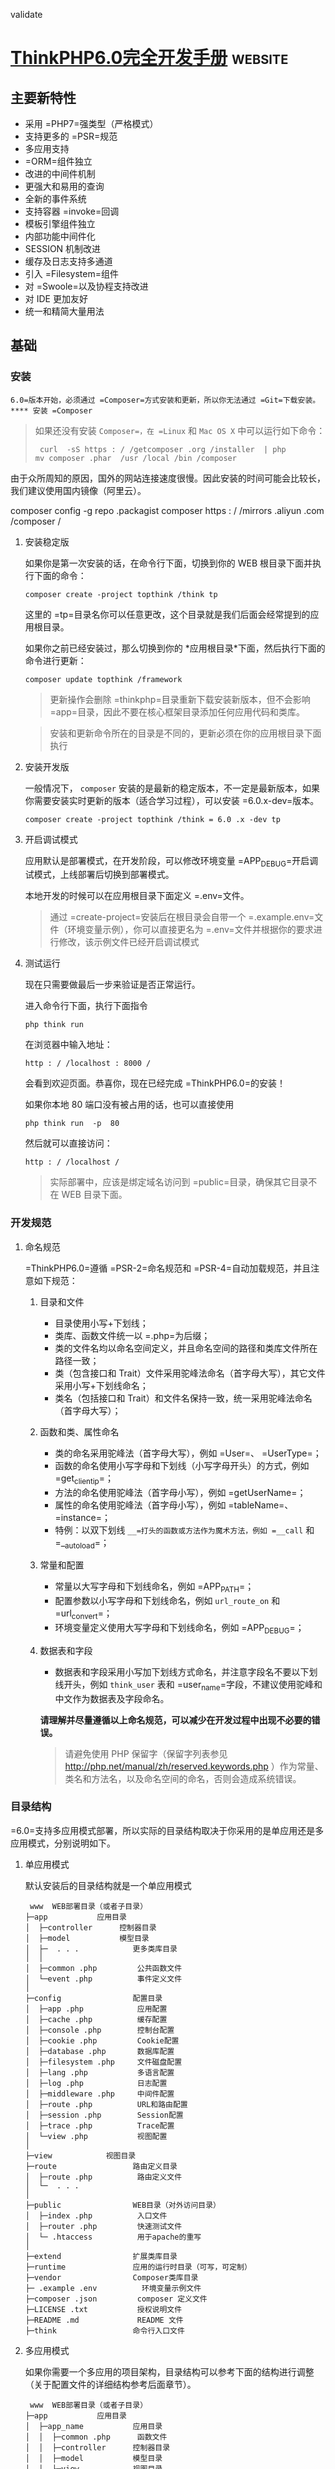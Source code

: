 validate
* [[http://localhost:8002/index.html][ThinkPHP6.0完全开发手册]] :website:
** 主要新特性
   
 - 采用 =PHP7=强类型（严格模式）
 - 支持更多的 =PSR=规范
 - 多应用支持
 - =ORM=组件独立
 - 改进的中间件机制
 - 更强大和易用的查询
 - 全新的事件系统
 - 支持容器 =invoke=回调
 - 模板引擎组件独立
 - 内部功能中间件化
 - SESSION 机制改进
 - 缓存及日志支持多通道
 - 引入 =Filesystem=组件
 - 对 =Swoole=以及协程支持改进
 - 对 IDE 更加友好
 - 统一和精简大量用法

** 基础
*** 安装
    =6.0=版本开始，必须通过 =Composer=方式安装和更新，所以你无法通过 =Git=下载安装。
**** 安装 =Composer=
     #+BEGIN_QUOTE
     如果还没有安装 =Composer=，在 =Linux= 和 =Mac OS X= 中可以运行如下命令：

     #+BEGIN_EXAMPLE
          curl  -sS https : / /getcomposer .org /installer  | php
         mv composer .phar  /usr /local /bin /composer
     #+END_EXAMPLE

     #+END_QUOTE

     由于众所周知的原因，国外的网站连接速度很慢。因此安装的时间可能会比较长，我们建议使用国内镜像（阿里云）。
     
     composer config  -g repo .packagist composer https : / /mirrors .aliyun .com /composer /

**** 安装稳定版
     如果你是第一次安装的话，在命令行下面，切换到你的 WEB 根目录下面并执行下面的命令：

     #+BEGIN_EXAMPLE
          composer create -project topthink /think tp
     #+END_EXAMPLE

     这里的 =tp=目录名你可以任意更改，这个目录就是我们后面会经常提到的应用根目录。

     如果你之前已经安装过，那么切换到你的 *应用根目录*下面，然后执行下面的命令进行更新：

     #+BEGIN_EXAMPLE
          composer update topthink /framework
     #+END_EXAMPLE

     #+BEGIN_QUOTE
     更新操作会删除 =thinkphp=目录重新下载安装新版本，但不会影响 =app=目录，因此不要在核心框架目录添加任何应用代码和类库。
     #+END_QUOTE

     #+BEGIN_QUOTE
     安装和更新命令所在的目录是不同的，更新必须在你的应用根目录下面执行
     #+END_QUOTE

**** 安装开发版
     一般情况下， =composer= 安装的是最新的稳定版本，不一定是最新版本，如果你需要安装实时更新的版本（适合学习过程），可以安装 =6.0.x-dev=版本。

     #+BEGIN_EXAMPLE
          composer create -project topthink /think = 6.0 .x -dev tp
     #+END_EXAMPLE

**** 开启调试模式
     应用默认是部署模式，在开发阶段，可以修改环境变量 =APP_DEBUG=开启调试模式，上线部署后切换到部署模式。

     本地开发的时候可以在应用根目录下面定义 =.env=文件。

     #+BEGIN_QUOTE
     通过 =create-project=安装后在根目录会自带一个 =.example.env=文件（环境变量示例），你可以直接更名为 =.env=文件并根据你的要求进行修改，该示例文件已经开启调试模式
     #+END_QUOTE

**** 测试运行
     现在只需要做最后一步来验证是否正常运行。

     进入命令行下面，执行下面指令

     #+BEGIN_EXAMPLE
          php think run
     #+END_EXAMPLE

     在浏览器中输入地址：

     #+BEGIN_EXAMPLE
          http : / /localhost : 8000 /
     #+END_EXAMPLE

     会看到欢迎页面。恭喜你，现在已经完成 =ThinkPHP6.0=的安装！

     如果你本地 80 端口没有被占用的话，也可以直接使用

     #+BEGIN_EXAMPLE
          php think run  -p  80
     #+END_EXAMPLE

     然后就可以直接访问：

     #+BEGIN_EXAMPLE
          http : / /localhost /
     #+END_EXAMPLE

     #+BEGIN_QUOTE
     实际部署中，应该是绑定域名访问到 =public=目录，确保其它目录不在 WEB 目录下面。
     #+END_QUOTE

*** 开发规范
**** 命名规范
     =ThinkPHP6.0=遵循 =PSR-2=命名规范和 =PSR-4=自动加载规范，并且注意如下规范：
***** 目录和文件
      - 目录使用小写+下划线；
      - 类库、函数文件统一以 =.php=为后缀；
      - 类的文件名均以命名空间定义，并且命名空间的路径和类库文件所在路径一致；
      - 类（包含接口和 Trait）文件采用驼峰法命名（首字母大写），其它文件采用小写+下划线命名；
      - 类名（包括接口和 Trait）和文件名保持一致，统一采用驼峰法命名（首字母大写）；

***** 函数和类、属性命名


      -  类的命名采用驼峰法（首字母大写），例如 =User=、 =UserType=；
      -  函数的命名使用小写字母和下划线（小写字母开头）的方式，例如 =get_client_ip=；
      -  方法的命名使用驼峰法（首字母小写），例如 =getUserName=；
      -  属性的命名使用驼峰法（首字母小写），例如 =tableName=、 =instance=；
      -  特例：以双下划线 =__=打头的函数或方法作为魔术方法，例如 =__call= 和 =__autoload=；

***** 常量和配置


      -  常量以大写字母和下划线命名，例如 =APP_PATH=；
      -  配置参数以小写字母和下划线命名，例如 =url_route_on= 和 =url_convert=；
      -  环境变量定义使用大写字母和下划线命名，例如 =APP_DEBUG=；

***** 数据表和字段


      -  数据表和字段采用小写加下划线方式命名，并注意字段名不要以下划线开头，例如 =think_user= 表和 =user_name=字段，不建议使用驼峰和中文作为数据表及字段命名。

      *请理解并尽量遵循以上命名规范，可以减少在开发过程中出现不必要的错误。*

      #+BEGIN_QUOTE
      请避免使用 PHP 保留字（保留字列表参见 [[http://php.net/manual/zh/reserved.keywords.php]] ）作为常量、类名和方法名，以及命名空间的命名，否则会造成系统错误。
      #+END_QUOTE

*** 目录结构
    =6.0=支持多应用模式部署，所以实际的目录结构取决于你采用的是单应用还是多应用模式，分别说明如下。
**** 单应用模式
     默认安装后的目录结构就是一个单应用模式

     #+BEGIN_EXAMPLE
          www  WEB部署目录（或者子目录）
         ├─app           应用目录
         │  ├─controller      控制器目录
         │  ├─model           模型目录
         │  ├─  . . .            更多类库目录
         │  │
         │  ├─common .php         公共函数文件
         │  └─event .php          事件定义文件
         │
         ├─config                配置目录
         │  ├─app .php            应用配置
         │  ├─cache .php          缓存配置
         │  ├─console .php        控制台配置
         │  ├─cookie .php         Cookie配置
         │  ├─database .php       数据库配置
         │  ├─filesystem .php     文件磁盘配置
         │  ├─lang .php           多语言配置
         │  ├─log .php            日志配置
         │  ├─middleware .php     中间件配置
         │  ├─route .php          URL和路由配置
         │  ├─session .php        Session配置
         │  ├─trace .php          Trace配置
         │  └─view .php           视图配置
         │
         ├─view            视图目录
         ├─route                 路由定义目录
         │  ├─route .php          路由定义文件
         │  └─  . . .   
         │
         ├─public                WEB目录（对外访问目录）
         │  ├─index .php          入口文件
         │  ├─router .php         快速测试文件
         │  └─ .htaccess          用于apache的重写
         │
         ├─extend                扩展类库目录
         ├─runtime               应用的运行时目录（可写，可定制）
         ├─vendor                Composer类库目录
         ├─ .example .env          环境变量示例文件
         ├─composer .json         composer 定义文件
         ├─LICENSE .txt           授权说明文件
         ├─README .md             README 文件
         ├─think                 命令行入口文件
     #+END_EXAMPLE

**** 多应用模式
     如果你需要一个多应用的项目架构，目录结构可以参考下面的结构进行调整（关于配置文件的详细结构参考后面章节）。

     #+BEGIN_EXAMPLE
          www  WEB部署目录（或者子目录）
         ├─app           应用目录
         │  ├─app_name           应用目录
         │  │  ├─common .php      函数文件
         │  │  ├─controller      控制器目录
         │  │  ├─model           模型目录
         │  │  ├─view            视图目录
         │  │  ├─config          配置目录
         │  │  ├─route           路由目录
         │  │  └─  . . .            更多类库目录
         │  │
         │  ├─common .php         公共函数文件
         │  └─event .php          事件定义文件
         │
         ├─config                全局配置目录
         │  ├─app .php            应用配置
         │  ├─cache .php          缓存配置
         │  ├─console .php        控制台配置
         │  ├─cookie .php         Cookie配置
         │  ├─database .php       数据库配置
         │  ├─filesystem .php     文件磁盘配置
         │  ├─lang .php           多语言配置
         │  ├─log .php            日志配置
         │  ├─middleware .php     中间件配置
         │  ├─route .php          URL和路由配置
         │  ├─session .php        Session配置
         │  ├─trace .php          Trace配置
         │  └─view .php           视图配置
         │
         ├─public                WEB目录（对外访问目录）
         │  ├─index .php          入口文件
         │  ├─router .php         快速测试文件
         │  └─ .htaccess          用于apache的重写
         │
         ├─extend                扩展类库目录
         ├─runtime               应用的运行时目录（可写，可定制）
         ├─vendor                Composer类库目录
         ├─ .example .env          环境变量示例文件
         ├─composer .json         composer 定义文件
         ├─LICENSE .txt           授权说明文件
         ├─README .md             README 文件
         ├─think                 命令行入口文件
     #+END_EXAMPLE

     #+BEGIN_QUOTE
     多应用模式部署后，记得删除 =app=目录下的 =controller=目录（系统根据该目录作为判断是否单应用的依据）。
     #+END_QUOTE

     在实际的部署中，请确保只有 =public=目录可以对外访问。

     #+BEGIN_QUOTE
     在 =mac=或者 =linux=环境下面，注意需要设置 =runtime=目录权限为 777。
     #+END_QUOTE

**** 默认应用文件
  默认安装后， =app=目录下会包含下面的文件。

  #+BEGIN_EXAMPLE
  ├─app           应用目录
  │  │
  │  ├─BaseController .php    默认基础控制器类
  │  ├─ExceptionHandle .php   应用异常定义文件
  │  ├─common .php            全局公共函数文件
  │  ├─middleware .php        全局中间件定义文件
  │  ├─provider .php          服务提供定义文件
  │  ├─Request .php           应用请求对象
  │  └─event .php             全局事件定义文件
  #+END_EXAMPLE

  =BaseController.php=、 =Request.php= 和 =ExceptionHandle.php=三个文件是系统默认提供的基础文件，位置你可以随意移动，但注意要同步调整类的命名空间。如果你不需要使用 =Request.php= 和 =ExceptionHandle.php=文件，或者要调整类名，记得必须同步调整 =provider.php=文件中的容器对象绑定。

  #+BEGIN_QUOTE
    =provider.php=服务提供定义文件只能全局定义，不支持在应用下单独定义
  #+END_QUOTE

*** 配置
**** 配置目录
***** 单应用模式
  对于单应用模式来说，配置文件和目录很简单，根目录下的 =config=目录下面就是所有的配置文件。每个配置文件对应不同的组件，当然你也可以增加自定义的配置文件。

  #+BEGIN_EXAMPLE
       ├─config（配置目录）
      │  ├─app .php            应用配置
      │  ├─cache .php          缓存配置
      │  ├─console .php        控制台配置
      │  ├─cookie .php         Cookie配置
      │  ├─database .php       数据库配置
      │  ├─filesystem .php     文件磁盘配置
      │  ├─lang .php           多语言配置
      │  ├─log .php            日志配置
      │  ├─middleware .php     中间件配置
      │  ├─route .php          URL和路由配置
      │  ├─session .php        Session配置
      │  ├─trace .php          Trace配置
      │  ├─view .php           视图配置
      │  └─  . . .               更多配置文件
      │  
  #+END_EXAMPLE

  单应用模式的 =config=目录下的所有配置文件系统都会自动读取，不需要手动加载。如果存在子目录，你可以通过 =Config=类的 =load=方法手动加载，例如：

  #+BEGIN_EXAMPLE
        // 加载config/extra/config.php 配置文件 读取到extra
      \think\facade\Config : : load ( 'extra/config' ,  'extra' ) ;
  #+END_EXAMPLE

***** 多应用模式
  在多应用模式下，配置分为全局配置和应用配置。

  -  *全局配置*： =config=目录下面的文件就是项目的全局配置文件，对所有应用有效。
  -  *应用配置*：每个应用可以有独立配置文件，相同的配置参数会覆盖全局配置。

  #+BEGIN_EXAMPLE
       ├─app（应用目录）
      │  ├─app1 （应用 1）
      │  │   └─config（应用配置）
      │  │     ├─app .php            应用配置
      │  │     ├─cache .php          缓存配置
      │  │     ├─cookie .php         Cookie配置
      │  │     ├─database .php       数据库配置
      │  │     ├─lang .php           多语言配置
      │  │     ├─log .php            日志配置
      │  │     ├─route .php          URL和路由配置
      │  │     ├─session .php        Session配置
      │  │     ├─view .php           视图及模板引擎配置
      │  │     ├─trace .php          Trace配置
      │  │     └─  . . .               更多配置文件
      │  │ 
      │  └─ app2 . . . （更多应用）
      │
      ├─config（全局配置）
      │  ├─app .php            应用配置
      │  ├─cache .php          缓存配置
      │  ├─console .php        控制台配置
      │  ├─cookie .php         Cookie配置
      │  ├─database .php       数据库配置
      │  ├─filesystem .php     文件磁盘配置
      │  ├─lang .php           多语言配置
      │  ├─log .php            日志配置
      │  ├─middleware .php     中间件配置
      │  ├─route .php          URL和路由配置
      │  ├─session .php        Session配置
      │  ├─trace .php          Trace配置
      │  ├─view .php           视图配置
      │  └─  . . .               更多配置文件
      │  
  #+END_EXAMPLE

**** 配置定义
  可以直接在相应的全局或应用配置文件中修改或者增加配置参数，如果你要增加额外的配置文件，直接放入配置目录即可（文件名小写）。

  #+BEGIN_QUOTE
    除了一级配置外，配置参数名严格区分大小写，建议是使用小写定义配置参数的规范。
  #+END_QUOTE

  由于架构设计原因，下面的配置只能在环境变量中修改。

  | 配置参数      | 描述           |
  |---------------+----------------|
  | app\_debug    | 应用调试模式   |
  | config\_ext   | 配置文件后缀   |

***** 环境变量定义


  可以在应用的根目录下定义一个特殊的 =.env=环境变量文件，用于在开发过程中模拟环境变量配置（该文件建议在服务器部署的时候忽略）， =.env=文件中的配置参数定义格式采用 =ini=方式，例如：

  #+BEGIN_EXAMPLE
       APP_DEBUG  =   true
      APP_TRACE  =   true
  #+END_EXAMPLE

  #+BEGIN_QUOTE
    默认安装后的根目录有一个 =.example.env=环境变量示例文件，你可以直接改成 =.env=文件后进行修改。
  #+END_QUOTE

  #+BEGIN_QUOTE
    如果你的部署环境单独配置了环境变量（ 环境变量的前缀使用 =PHP_=），那么请删除 =.env=配置文件，避免冲突。
  #+END_QUOTE

  环境变量配置的参数会全部转换为大写，值为 =off=， =no= 和 =false= 等效于 布尔值 =false=，值为 =yes= 、 =on=和 =true= 等效于 布尔值的 =true=。

  注意，环境变量不支持数组参数，如果需要使用数组参数可以，可以使用

  #+BEGIN_EXAMPLE
        [DATABASE ]
      USERNAME  =  root
      PASSWORD  =   123456
  #+END_EXAMPLE

  如果要设置一个没有键值的数组参数，可以使用

  #+BEGIN_EXAMPLE
       PATHINFO_PATH [ ]  =  ORIG_PATH_INFO
      PATHINFO_PATH [ ]  =  REDIRECT_PATH_INFO
      PATHINFO_PATH [ ]  =  REDIRECT_URL
  #+END_EXAMPLE

  获取环境变量的值可以使用下面的方式获取：

  #+BEGIN_EXAMPLE
       Env : : get ( 'database.username' ) ;
      Env : : get ( 'database.password' ) ;
      Env : : get ( 'PATHINFO_PATH' ) ;
  #+END_EXAMPLE

  要使用 =Env=类，必须先引入 =think\facade\Env=。

  #+BEGIN_QUOTE
    环境变量的获取不区分大小写
  #+END_QUOTE

  可以支持默认值，例如：

  #+BEGIN_EXAMPLE
        // 获取环境变量 如果不存在则使用默认值root
      Env : : get ( 'database.username' ,  'root' ) ;
  #+END_EXAMPLE

  可以直接在配置文件中使用环境变量进行本地环境和服务器的自动配置，例如：

  #+BEGIN_EXAMPLE
        return  [
           'hostname'   = >  Env : : get ( 'hostname' , '127.0.0.1' ) ,
       ] ;
  #+END_EXAMPLE

***** 其它配置格式支持


  默认的配置文件都是 PHP 数组方式，如果你需要使用其它格式的配置文件，你可以通过改变 =CONFIG_EXT=环境变量的方式来更改配置类型。

  在应用根目录的 =.env=或者系统环境变量中设置

  #+BEGIN_EXAMPLE
       CONFIG_EXT = ".ini"
  #+END_EXAMPLE

  支持的配置类型包括 =.ini=、 =.xml=、 =.json= 、 =.yaml=和 =.php= 在内的格式支持，配置后全局或应用配置必须统一使用相同的配置类型。

**** 配置获取


  要使用 =Config=类，首先需要在你的类文件中引入

  #+BEGIN_EXAMPLE
       use think\facade\Config ;
  #+END_EXAMPLE

  然后就可以使用下面的方法读取某个配置参数的值：

  读取一级配置的所有参数（每个配置文件都是独立的一级配置）

  #+BEGIN_EXAMPLE
       Config : : get ( 'app' ) ;
      Config : : get ( 'route' ) ;
  #+END_EXAMPLE

  读取单个配置参数

  #+BEGIN_EXAMPLE
       Config : : get ( 'app.app_name' ) ;
      Config : : get ( 'route.url_domain_root' ) ;
  #+END_EXAMPLE

  读取数组配置（理论上支持无限级配置参数读取）

  #+BEGIN_EXAMPLE
       Config : : get ( 'database.default.host' ) ;
  #+END_EXAMPLE

  判断是否存在某个设置参数：

  #+BEGIN_EXAMPLE
       Config : : has ( 'template' ) ;
      Config : : has ( 'route.route_rule_merge' ) ;
  #+END_EXAMPLE

**** 参数批量设置


  =Config=类不再支持动态设置某个配置参数，但可以支持批量设置更新配置参数。

  #+BEGIN_EXAMPLE
        // 批量设置参数
      Config : : set ( [ 'name1'  = >  'value1' ,  'name2'  = >  'value2' ] ,  'config' ) ;
       // 获取配置
      Config : : get ( 'config' ) ;
  #+END_EXAMPLE

**** 系统配置文件


  下面系统自带的配置文件列表及其作用：

  | 配置文件名       | 描述            |
  |------------------+-----------------|
  | app.php          | 应用配置        |
  | cache.php        | 缓存配置        |
  | console.php      | 控制台配置      |
  | cookie.php       | Cookie 配置      |
  | database.php     | 数据库配置      |
  | filesystem.php   | 磁盘配置        |
  | lang.php         | 多语言配置      |
  | log.php          | 日志配置        |
  | middleware.php   | 中间件配置      |
  | route.php        | 路由和 URL 配置   |
  | session.php      | Session 配置     |
  | trace.php        | 页面 Trace 配置   |
  | view.php         | 视图配置        |

  具体的配置参数及默认值可以直接查看应用 =config=目录下面的相关文件内容。

  #+BEGIN_QUOTE
    如果是多应用模式的话配置文件可能同时存在全局和应用配置文件两个同名文件
  #+END_QUOTE

**** 使用 =Yaconf=定义


  可以支持使用 =Yaconf=统一定义配置，但不支持动态设置。

  #+BEGIN_QUOTE
    安装了 =yaconf=扩展之后，项目里面的配置文件不再有效。而且不再区分全局和应用配置。
  #+END_QUOTE

  首先需要安装 =topthink/think-yaconf=扩展，

  #+BEGIN_EXAMPLE
       composer require topthink /think -yaconf
  #+END_EXAMPLE

  然后在 =app=目录下的 =provider.php=文件中添加：

  #+BEGIN_EXAMPLE
        'think\Config'    = >   'think\Yaconf' ,
  #+END_EXAMPLE

  使用 =setYaconf=方法指定 =Yaconf=使用的独立配置文件，例如：

  #+BEGIN_EXAMPLE
        // 建议在应用的公共函数文件中进行设置
      think\facade\Config : : setYaconf ( 'thinkphp' ) ;
  #+END_EXAMPLE

  设置后，你只需要在 =thinkphp.ini=一个文件里进行项目的配置，而无需分开多个文件，避免和其它项目冲突。

  #+BEGIN_QUOTE
    关于 =Yaconf=的安装和配置用法可以 [[http://www.laruence.com/2015/06/12/3051.html][参考这里]]。
  #+END_QUOTE

** 请求流程
*** HTTP 请求流程
    对于一个 HTTP 应用来说，从用户发起请求到响应输出结束，大致的标准请求流程如下：

 -  载入 =Composer=的自动加载 =autoload=文件
 -  实例化系统应用基础类 =think\App=
 -  获取应用目录等相关路径信息
 -  加载全局的服务提供 =provider.php=文件
 -  设置容器实例及应用对象实例，确保当前容器对象唯一
 -  从容器中获取 =HTTP=应用类 =think\Http=
 -  执行 =HTTP=应用类的 =run=方法启动一个 =HTTP=应用
 -  获取当前请求对象实例（默认为 =app\Request= 继承 =think\Request=）保存到容器
 -  执行 =think\App=类的初始化方法 =initialize=
 -  加载环境变量文件 =.env=和全局初始化文件
 -  加载全局公共文件、系统助手函数、全局配置文件、全局事件定义和全局服务定义
 -  判断应用模式（调试或者部署模式）
 -  监听 =AppInit=事件
 -  注册异常处理
 -  服务注册
 -  启动注册的服务
 -  加载全局中间件定义
 -  监听 =HttpRun=事件
 -  执行全局中间件
 -  执行路由调度（ =Route=类 =dispatch=方法）
 -  如果开启路由则检查路由缓存
 -  加载路由定义
 -  监听 =RouteLoaded=事件
 -  如果开启注解路由则检测注解路由
 -  路由检测（中间流程很复杂 略）
 -  路由调度对象 =think\route\Dispatch=初始化
 -  设置当前请求的控制器和操作名
 -  注册路由中间件
 -  绑定数据模型
 -  设置路由额外参数
 -  执行数据自动验证
 -  执行路由调度子类的 =exec=方法返回响应 =think\Response=对象
 -  获取当前请求的控制器对象实例
 -  利用反射机制注册控制器中间件
 -  执行控制器方法以及前后置中间件
 -  执行当前响应对象的 =send=方法输出
 -  执行 HTTP 应用对象的 =end=方法善后
 -  监听 =HttpEnd=事件
 -  执行中间件的 =end=回调
 -  写入当前请求的日志信息

 至此，当前请求流程结束。

** 架构总览
 =ThinkPHP=支持传统的 =MVC=（Model-View-Controller）模式以及流行的 =MVVM=（Model-View-ViewModel）模式的应用开发，下面的一些概念有必要做下了解，可能在后面的内容中经常会被提及。

*** 入口文件


 用户请求的 PHP 文件，负责处理请求（注意，不一定是 HTTP 请求）的生命周期，入口文件位于 =public=目录下面，最常见的入口文件就是 =index.php=， =6.0=支持多应用多入口，你可以给每个应用增加入口文件，例如给后台应用单独设置的一个入口文件 =admin.php=。

 如果开启自动多应用的话，一般只需要一个入口文件 =index.php=。

*** 应用


 =6.0=版本提供了对多应用的良好支持，每个应用是一个 =app=目录的子目录（或者指定的 =composer=库），每个应用具有独立的路由、配置，以及 MVC 相关文件，这些应用可以公用框架核心以及扩展。而且可以支持 =composer=应用加载。

*** 容器


 ThinkPHP 使用（对象）容器统一管理对象实例及依赖注入。

 容器类的工作由 =think\Container=类完成，但大多数情况下我们都是通过应用类（ =think\App=类）或是 =app=助手函数来完成容器操作，容器中所有的对象实例都可以通过容器标识单例调用，你可以给容器中的对象实例绑定一个对象标识，如果没有绑定则使用类名作为容器标识。

*** 系统服务


 系统服务的概念是指在执行框架的某些组件或者功能的时候需要依赖的一些基础服务，服务类通常可以继承系统的 =think\Service=类，但并不强制。

 你可以在系统服务中注册一个对象到容器，或者对某些对象进行相关的依赖注入。由于系统服务的执行优先级问题，可以确保相关组件在执行的时候已经完成相关依赖注入。

*** 路由


 路由是用于规划（一般同时也会进行简化）请求的访问地址，在访问地址和实际操作方法之间建立一个路由规则 => 路由地址的映射关系。

 ThinkPHP 并非强制使用路由，如果没有定义路由，则可以直接使用“控制器/操作”的方式访问，如果定义了路由，则该路由对应的路由地址就被不能直接访问了。一旦开启强制路由参数，则必须为每个请求定义路由（包括首页）。

 使用路由有一定的性能损失，但随之也更加安全，因为每个路由都有自己的生效条件，如果不满足条件的请求是被过滤的。你远比你在控制器的操作中进行各种判断要实用的多。

 其实路由的作用远非 URL 规范这么简单，还可以实现验证、权限、参数绑定及响应设置等功能。

*** 控制器


 每个应用下面拥有独立的类库及配置文件，一个应用下面有多个控制器负责响应请求，而每个控制器其实就是一个独立的控制器类。

 控制器主要负责请求的接收，并调用相关的模型处理，并最终通过视图输出。严格来说，控制器不应该过多的介入业务逻辑处理。

 #+BEGIN_QUOTE
   事实上，控制器是可以被跳过的，通过路由我们可以直接把请求调度到某个模型或者其他的类进行处理。
 #+END_QUOTE

 =ThinkPHP=的控制器类比较灵活，可以无需继承任何基础类库。

 一个典型的 =Index=控制器类（单应用模式）如下：

 #+BEGIN_EXAMPLE
       < ?php
     namespace app\controller ;

     class  Index 
      {
         public  function  index ( )
          {
              return  'hello,thinkphp!' ;
          }
      }
 #+END_EXAMPLE

 #+BEGIN_QUOTE
   一般建议继承一个基础的控制器，方便扩展。系统默认提供了一个 =app\BaseController=控制器类。
 #+END_QUOTE

*** 操作


 一个控制器包含多个操作（方法），操作方法是一个 URL 访问的最小单元。

 下面是一个典型的 =Index=控制器的操作方法定义，包含了两个操作方法：

 #+BEGIN_EXAMPLE
       < ?php
     namespace app\controller ;

     class  Index 
      {
         public  function  index ( )
          {
              return  'index' ;
          }
        
         public  function  hello (string $name )
          {
              return  'Hello,' .$name ;
          }
      }
 #+END_EXAMPLE

 操作方法可以不使用任何参数，如果定义了一个非可选参数，并且不是对象类型，则该参数必须通过用户请求传入，如果是 URL 请求，则通常是通过当前的请求传入，操作方法的参数支持依赖注入。

*** 模型


 模型类通常完成实际的业务逻辑和数据封装，并返回和格式无关的数据。

 #+BEGIN_QUOTE
   模型类并不一定要访问数据库，而且在 ThinkPHP 的架构设计中，只有进行实际的数据库查询操作的时候，才会进行数据库的连接，是真正的惰性连接。
 #+END_QUOTE

 ThinkPHP 的模型层支持多层设计，你可以对模型层进行更细化的设计和分工，例如把模型层分为逻辑层/服务层/事件层等等。

 模型类通常需要继承 =think\Model=类，一个典型的 =User=模型器类如下：

 #+BEGIN_EXAMPLE
       < ?php
     namespace app\model ;

     use think\Model ;

     class  User extends  Model
      {
      }
 #+END_EXAMPLE

*** 视图


 控制器调用模型类后，返回的数据通过视图组装成不同格式的输出。视图根据不同的需求，来决定调用模板引擎进行内容解析后输出还是直接输出。

 视图通常会有一系列的模板文件对应不同的控制器和操作方法，并且支持动态设置模板目录。

*** 模板引擎


 模板文件中可以使用一些特殊的模板标签，这些标签的解析通常由模板引擎负责实现。

 新版不再内置 =think-template=模板引擎，如果需要使用 ThinkPHP 官方模板引擎，需要单独安装 =think-view=模板引擎驱动扩展。

*** 驱动


 系统很多的组件都采用驱动式设计，从而可以更灵活的扩展，驱动类的位置默认是放入核心类库目录下面，也可以重新定义驱动类库的命名空间而改变驱动的文件位置。

 #+BEGIN_QUOTE
   =6.0=版本的驱动采用 =Composer=的方式安装和管理。
 #+END_QUOTE

*** 中间件


 中间件主要用于拦截或过滤应用的 =HTTP=请求，并进行必要的业务处理。

 #+BEGIN_QUOTE
   新版部分核心功能使用中间件处理，你可以灵活关闭。包括 Session 功能、请求缓存和多语言功能。
 #+END_QUOTE

*** 事件


 =6.0=已经使用事件机制替代原来的行为和 Hook 机制，可以在应用中使用事件机制的特性来扩展功能。

 此外数据库操作和模型操作在完成数据操作的回调机制，也使用了事件机制。

*** 助手函数


 系统为一些常用的操作提供了助手函数支持。使用助手函数和性能并无直接影响，只是某些时候无法享受 IDE 自动提醒的便利，但是否使用助手函数看项目自身规范，在应用的公共函数文件中也可以对系统提供的助手函数进行重写。

** 入口文件
 ThinkPHP =6.0=采用 *单一入口模式*进行项目部署和访问，一个应用都有一个统一（但不一定是唯一）的入口。如果采用自动多应用部署的话，一个入口文件还可以自动对应多个应用。

*** 入口文件定义


 默认的应用入口文件位于 =public/index.php=，默认内容如下：

 #+BEGIN_EXAMPLE
       // [ 应用入口文件 ]
     namespace think ;

     require __DIR__  .  '/../vendor/autoload.php' ;

      // 执行HTTP应用并响应
     $http  =  ( new  App ( ) ) - >http ;
     $response  = $http - > run ( ) ;
     $response - > send ( ) ;
     $http - > end ($response ) ;
 #+END_EXAMPLE

 #+BEGIN_QUOTE
   如果你没有特殊的自定义需求，无需对入口文件做任何的更改。
 #+END_QUOTE

 #+BEGIN_QUOTE
   入口文件位置的设计是为了让应用部署更安全，请尽量遵循 =public=目录为唯一的 =web=可访问目录，其他的文件都可以放到非 WEB 访问目录下面。
 #+END_QUOTE

*** 控制台入口文件


 除了应用入口文件外，系统还提供了一个控制台入口文件，位于项目根目录的 =think=（注意该文件没有任何的后缀）。

 该入口文件代码如下：

 #+BEGIN_EXAMPLE
      # ! /usr /bin /env php
      < ?php
     namespace think ;

      // 加载基础文件
     require __DIR__  .  '/vendor/autoload.php' ;

      // 应用初始化
      ( new  App ( ) ) - >console - > run ( ) ;
 #+END_EXAMPLE

 控制台入口文件用于执行控制台指令，例如：

 #+BEGIN_EXAMPLE
      php think version
 #+END_EXAMPLE

 #+BEGIN_QUOTE
   系统内置了一些常用的控制台指令，如果你安装了额外的扩展，也会增加相应的控制台指令，都是通过该入口文件执行的。
 #+END_QUOTE

** 多应用模式
*** 多应用
 默认安装后使用单应用模式部署，目录结构如下：

 #+BEGIN_EXAMPLE
      ├─app 应用目录
     │  ├─controller         控制器目录
     │  ├─model              模型目录
     │  ├─view               视图目录
     │  └─  . . .               更多类库目录
     │
     ├─public                WEB目录（对外访问目录）
     │  ├─index .php          入口文件
     │  ├─router .php         快速测试文件
     │  └─ .htaccess          用于apache的重写
     │
     ├─view                  视图目录
     ├─config                应用配置目录
     ├─route                 路由定义目录
     ├─runtime               应用的运行时目录
 #+END_EXAMPLE

 #+BEGIN_QUOTE
   单应用模式的优势是简单灵活，URL 地址完全通过路由可控。配合路由分组功能可以实现类似多应用的灵活机制。
 #+END_QUOTE

 如果要使用多应用模式，你需要安装多应用模式扩展 =think-multi-app=。

 #+BEGIN_EXAMPLE
      composer require topthink /think -multi -app
 #+END_EXAMPLE

 然后你的应用目录结构需要做如下调整，主要区别在 =app=目录增加了应用子目录，然后配置文件和路由定义文件都纳入应用目录下。

 #+BEGIN_EXAMPLE
      ├─app 应用目录
     │  ├─index              主应用
     │  │  ├─controller      控制器目录
     │  │  ├─model           模型目录
     │  │  ├─view            视图目录
     │  │  ├─config          配置目录
     │  │  ├─route           路由目录
     │  │  └─  . . .            更多类库目录
     │  │ 
     │  ├─admin              后台应用
     │  │  ├─controller      控制器目录
     │  │  ├─model           模型目录
     │  │  ├─view            视图目录
     │  │  ├─config          配置目录
     │  │  ├─route           路由目录
     │  │  └─  . . .            更多类库目录
     │
     ├─public                WEB目录（对外访问目录）
     │  ├─admin .php          后台入口文件
     │  ├─index .php          入口文件
     │  ├─router .php         快速测试文件
     │  └─ .htaccess          用于apache的重写
     │
     ├─config                全局应用配置目录
     ├─runtime               运行时目录
     │  ├─index              index应用运行时目录
     │  └─admin              admin应用运行时目录
 #+END_EXAMPLE

 从目录结构可以看出来，每个应用相对保持独立，并且可以支持多个入口文件，应用下面还可以通过多级控制器来维护控制器分组。

*** 自动多应用部署
 支持在同一个入口文件中访问多个应用，并且支持应用的映射关系以及自定义。如果你通过 =index.php=入口文件访问的话，并且没有设置应用 =name=，系统自动采用自动多应用模式。

 自动多应用模式的 URL 地址默认使用

 #+BEGIN_EXAMPLE
       // 访问admin应用
     http : / /serverName /index .php /admin
      // 访问shop应用
     http : / /serverName /index .php /shop
 #+END_EXAMPLE

 #+BEGIN_QUOTE
   也就是说 =pathinfo=地址的第一个参数就表示当前的应用名，后面才是该应用的路由或者控制器/操作。
 #+END_QUOTE

 如果直接访问

 #+BEGIN_EXAMPLE
      http : / /serverName /index .php
 #+END_EXAMPLE

 访问的其实是 =index=默认应用，可以通过 =app.php=配置文件的 =default_app=配置参数指定默认应用。

 #+BEGIN_EXAMPLE
       // 设置默认应用名称
      'default_app'  = >  'home' ,
 #+END_EXAMPLE

 接着访问

 #+BEGIN_EXAMPLE
      http : / /serverName /index .php
 #+END_EXAMPLE

 其实访问的是 =home=应用。

 #+BEGIN_QUOTE
   自动多应用模式下，路由是每个应用独立的，所以你没法省略 URL 里面的应用参数。但可以使用域名绑定解决。
 #+END_QUOTE

*** 多应用智能识别


 如果没有绑定入口或者域名的情况下，URL 里面的应用不存在，例如访问：

 #+BEGIN_EXAMPLE
      http : / /serverName /index .php /think
 #+END_EXAMPLE

 假设并不存在 =think=应用，这个时候系统会自动切换到单应用模式，如果有定义全局的路由，也会进行路由匹配检查。

 如果我们在 =route/route.php=全局路由中定义了：

 #+BEGIN_EXAMPLE
      Route : : get ( 'think' ,  function  ( )  {
          return  'hello,ThinkPHP!' ;
      } ) ;
 #+END_EXAMPLE

 访问上面的 URL 就会输出

 #+BEGIN_EXAMPLE
      hello ,ThinkPHP !
 #+END_EXAMPLE

 如果你希望 =think=应用不存在的时候，直接访问默认应用的路由，可以在 =app.php=中配置

 #+BEGIN_EXAMPLE
       // 开启应用快速访问
      'app_express'     = >     true ,
      // 默认应用
      'default_app'     = >     'home' ,
 #+END_EXAMPLE

 这个时候就会访问 =home=应用下的路由。

*** 增加应用入口


 允许为每个应用创建单独的入口文件而不通过 =index.php=入口文件访问多个应用，例如创建一个 =admin.php=入口文件来访问 =admin=应用。

 #+BEGIN_EXAMPLE
       // [ 应用入口文件 ]
     namespace think ;

     require __DIR__  .  '/../vendor/autoload.php' ;

      // 执行HTTP应用并响应
     $http  =  ( new   App ( ) ) - >http ;
     $response  = $http - > run ( ) ;
     $response - > send ( ) ;
     $http - > end ($response ) ;
 #+END_EXAMPLE

 #+BEGIN_QUOTE
   多应用使用不同的入口的情况下，每个入口文件的内容都是一样的，默认入口文件名（不含后缀）就是应用名。
 #+END_QUOTE

 使用下面的方式访问 =admin=应用

 #+BEGIN_EXAMPLE
      http : / /serverName /admin .php
 #+END_EXAMPLE

 如果你的入口文件名和应用不一致，例如你的后台 =admin=应用，入口文件名使用了 =test.php=，那么入口文件需要改成：

 #+BEGIN_EXAMPLE
       // [ 应用入口文件 ]
     namespace think ;

     require __DIR__  .  '/../vendor/autoload.php' ;

      // 执行HTTP应用并响应
     $http  =  ( new   App ( ) ) - >http ;
     $response  = $http - > name ( 'admin' ) - > run ( ) ;
     $response - > send ( ) ;
     $http - > end ($response ) ;
 #+END_EXAMPLE

*** 获取当前应用


 如果需要获取当前的应用名，可以使用

 #+BEGIN_EXAMPLE
       app ( 'http' ) - > getName ( ) ;
 #+END_EXAMPLE

*** 应用目录获取


 单应用和多应用模式会影响一些系统路径的值，为了更好的理解本手册的内容，你可能需要理解下面几个系统路径所表示的位置。

 | 目录位置     | 目录说明                                                                                    | 获取方法（助手函数）   |
 |--------------+---------------------------------------------------------------------------------------------+------------------------|
 | 根目录       | 项目所在的目录，默认自动获取，可以在入口文件实例化 =App=类的时候传入。                      | =root_path()=          |
 | 基础目录     | 根目录下的 =app=目录                                                                        | =base_path()=          |
 | 应用目录     | 当前应用所在的目录，如果是单应用模式则同基础目录，如果是多应用模式，则是 =app=/应用子目录   | =app_path()=           |
 | 配置目录     | 根目录下的 =config=目录                                                                     | =config_path()=        |
 | 运行时目录   | 框架运行时的目录，单应用模式就是根目录的 =runtime=目录，多应用模式为 =runtime=/应用子目录   | =runtime_path()=       |

 #+BEGIN_QUOTE
   注意：应用支持使用 =composer=包，这个时候目录可能是 =composer=包的类库所在目录。
 #+END_QUOTE

 对于非自动多应用部署的情况，如果要加载 =composer=应用，需要在入口文件中设置应用路径：

 #+BEGIN_EXAMPLE
       // [ 应用入口文件 ]
     namespace think ;

     require __DIR__  .  '/../vendor/autoload.php' ;

      // 执行HTTP应用并响应
     $http  =  ( new   App ( ) ) - >http ;
     $response  = $http - > path ( 'path/to/app' ) - > run ( ) ;
     $response - > send ( ) ;
     $http - > end ($response ) ;
 #+END_EXAMPLE

*** 应用映射


 自动多应用模式下，支持应用的别名映射，例如：

 #+BEGIN_EXAMPLE
       'app_map'  = >  [
          'think'   = >   'admin' ,   // 把admin应用映射为think
      ] ,
 #+END_EXAMPLE

 应用映射后，原来的应用名将不能被访问，例如上面的 =admin=应用不能直接访问，只能通过 =think=应用访问。

 应用映射支持泛解析，例如：

 #+BEGIN_EXAMPLE
       'app_map'  = >  [
          'think'  = >   'admin' ,  
          'home'   = >   'index' ,  
          '*'      = >   'index' ,  
      ] ,
 #+END_EXAMPLE

 表示如果 URL 访问的应用不在当前设置的映射里面，则自动映射为 =index=应用。

 如果要使用 =composer=加载应用，需要设置

 #+BEGIN_EXAMPLE
       'app_map'     = >     [
          'think'  = >  function ($app )  {
             $app - >http - > path ( 'path/to/composer/app' ) ;
          } ,
      ] ,
 #+END_EXAMPLE

*** 域名绑定应用


 如果你的多应用使用多个子域名或者独立域名访问，你可以在 =config/app.php=配置文件中定义域名和应用的绑定。

 #+BEGIN_EXAMPLE
       'domain_bind'  = >  [
          'blog'         = >   'blog' ,   //  blog子域名绑定到blog应用
          'shop.tp.com'  = >   'shop' ,   //  完整域名绑定
          '*'            = >   'home' ,  // 二级泛域名绑定到home应用
      ] ,
 #+END_EXAMPLE

*** 禁止应用访问


 你如果不希望某个应用通过 URL 访问，例如，你增加了一个 =common=子目录用于放置一些公共类库，你可以设置

 #+BEGIN_EXAMPLE
       'deny_app_list'  = >     [ 'common' ]
 #+END_EXAMPLE

** URL 访问


*** URL 设计


 =6.0=的 URL 访问受路由影响，如果在没有定义或匹配路由的情况下（并且没有开启强制路由模式的话），则是基于：

 #+BEGIN_EXAMPLE
      http : / /serverName /index .php（或者其它入口文件） /控制器 /操作 /参数 /值…
 #+END_EXAMPLE

 如果使用自动多应用模式的话，URL 一般是

 #+BEGIN_EXAMPLE
      http : / /serverName /index .php /应用 /控制器 /操作 /参数 /值 . . .
 #+END_EXAMPLE

 #+BEGIN_QUOTE
   普通模式的 URL 访问不再支持，但参数可以支持普通方式传值
 #+END_QUOTE

 如果不支持 PATHINFO 的服务器可以使用兼容模式访问如下：

 #+BEGIN_EXAMPLE
      http : / /serverName /index .php ?s = /控制器 /操作 / [参数名 /参数值 . . . ]
 #+END_EXAMPLE

*** URL 重写


 可以通过 URL 重写隐藏应用的入口文件 =index.php=（也可以是其它的入口文件，但 URL 重写通常只能设置一个入口文件）,下面是相关服务器的配置参考：

**** [ Apache ]


 1. =httpd.conf=配置文件中加载了 =mod_rewrite.so=模块
 2. =AllowOverride None= 将 =None=改为 =All=
 3. 把下面的内容保存为 =.htaccess=文件放到应用入口文件的同级目录下

 #+BEGIN_EXAMPLE
       <IfModule mod_rewrite .c >
       Options  +FollowSymlinks  -Multiviews
       RewriteEngine On

       RewriteCond  % {REQUEST_FILENAME }  ! -d
       RewriteCond  % {REQUEST_FILENAME }  ! -f
       RewriteRule  ^ ( . * )$ index .php /$ 1  [QSA ,PT ,L ]
      < /IfModule >
 #+END_EXAMPLE

**** [ IIS ]


 如果你的服务器环境支持 =ISAPI_Rewrite=的话，可以配置 =httpd.ini=文件，添加下面的内容：

 #+BEGIN_EXAMPLE
      RewriteRule  ( . * )$  /index\ .php\ ?s =$ 1  [I ]
 #+END_EXAMPLE

 在 IIS 的高版本下面可以配置 =web.Config=，在中间添加 =rewrite=节点：

 #+BEGIN_EXAMPLE
       <rewrite >
       <rules >
       <rule name = "OrgPage" stopProcessing = "true" >
       <match url = "^(.*)$"  / >
       <conditions logicalGrouping = "MatchAll" >
       <add input = "{HTTP_HOST}" pattern = "^(.*)$"  / >
       <add input = "{REQUEST_FILENAME}" matchType = "IsFile" negate = "true"  / >
       <add input = "{REQUEST_FILENAME}" matchType = "IsDirectory" negate = "true"  / >
       < /conditions >
       <action type = "Rewrite" url = "index.php/{R:1}"  / >
       < /rule >
       < /rules >
       < /rewrite >
 #+END_EXAMPLE

**** [ Nginx ]


 在 Nginx 低版本中，是不支持 PATHINFO 的，但是可以通过在 =Nginx.conf=中配置转发规则实现：

 #+BEGIN_EXAMPLE
      location  /  {  // …..省略部分代码
         if  ( ! -e $request_filename )  {
             rewrite   ^ ( . * )$   /index .php ?s = /$ 1  last ;
          }
      }
 #+END_EXAMPLE

 #+BEGIN_QUOTE
   其实内部是转发到了 ThinkPHP 提供的兼容 URL，利用这种方式，可以解决其他不支持 PATHINFO 的 WEB 服务器环境。
 #+END_QUOTE

** 容器和依赖注入


*** 容器和依赖注入


 ThinkPHP 使用容器来更方便的管理类依赖及运行依赖注入，新版的容器支持 =PSR-11=规范。

 #+BEGIN_QUOTE
   容器类的工作由 =think\Container=类完成，但大多数情况我们只需要通过 =app=助手函数或者 =think\App=类即可容器操作，如果在服务类中可以直接调用 =this->app=进行容器操作。
 #+END_QUOTE

 依赖注入其实本质上是指对类的依赖通过构造器完成自动注入，例如在控制器架构方法和操作方法中一旦对参数进行对象类型约束则会自动触发依赖注入，由于访问控制器的参数都来自于 URL 请求，普通变量就是通过参数绑定自动获取，对象变量则是通过依赖注入生成。

 #+BEGIN_EXAMPLE
       < ?php
     namespace app\controller ;

     use think\Request ;

     class  Index
      {
         protected $request ;

         public  function  __construct (Request $request )
          {
             $this - >request  = $request ;
          }

         public  function  hello ($name )
          {
              return  'Hello,'  . $name  .  '！This is ' . $this - >request - > action ( ) ;
          }
      }
 #+END_EXAMPLE

 #+BEGIN_QUOTE
   依赖注入的对象参数支持多个，并且和顺序无关。
 #+END_QUOTE

 支持使用依赖注入的场景包括（但不限于）：

 -  控制器架构方法；
 -  控制器操作方法；
 -  路由的闭包定义；
 -  事件类的执行方法；
 -  中间件的执行方法；

 对于自定义的类以及方法，如果需要使用依赖注入，需要使用系统提供的 =invoke=助手函数调用，例如：

 #+BEGIN_EXAMPLE
      class  Foo 
      {
         public  function  __construct (Bar $bar )
          {
          }
      }
 #+END_EXAMPLE

 如果直接 =new=的话，需要手动传入 =Bar=对象实例

 #+BEGIN_EXAMPLE
      $bar  =  new  Bar ( ) ; 
     $foo  =  new  Foo ($bar ) ;
 #+END_EXAMPLE

 如果使用容器来实例化的话，可以自动进行依赖注入。

 #+BEGIN_EXAMPLE
      $foo  =  invoke ( 'Foo' ) ;
 #+END_EXAMPLE

 如果要对某个方法支持依赖注入，可以使用

 #+BEGIN_EXAMPLE
      class  Foo 
      {
         public  function  bar (Bar $bar )
          {
              // ...
          }
      }
 #+END_EXAMPLE

 #+BEGIN_EXAMPLE
      $result  =  invoke ( [ 'Foo' ,  'bar' ] ) ;
 #+END_EXAMPLE

 也支持对某个函数或者闭包使用依赖注入

 #+BEGIN_EXAMPLE
      $result  =  invoke ( function (Bar $bar )  {
          // ...
      } ) ;
 #+END_EXAMPLE

*** 绑定


 依赖注入的类统一由容器进行管理， *大多数情况下是在自动绑定并且实例化的*。不过你可以随时进行手动绑定类到容器中（通常是在服务类的 =register=方法中进行绑定），支持多种绑定方式。

**** 绑定类标识


 可以对已有的类库绑定一个标识（唯一），便于快速调用。

 #+BEGIN_EXAMPLE
       // 绑定类库标识
     $this - >app - > bind ( 'think\Cache' ,  'app\common\Cache' ) ;
 #+END_EXAMPLE

 或者使用助手函数

 #+BEGIN_EXAMPLE
       // 绑定类库标识
      bind ( 'cache' ,  'think\Cache' ) ;
 #+END_EXAMPLE

 #+BEGIN_QUOTE
   绑定的类标识可以自己定义（只要不冲突）。
 #+END_QUOTE

**** 绑定闭包


 可以绑定一个闭包到容器中

 #+BEGIN_EXAMPLE
       bind ( 'sayHello' ,  function  ($name )  {
          return  'hello,'  . $name ;
      } ) ;
 #+END_EXAMPLE

**** 绑定实例


 也可以直接绑定一个类的实例

 #+BEGIN_EXAMPLE
      $cache  =  new  think \Cache ;
      // 绑定类实例
      bind ( 'cache' , $cache ) ;
 #+END_EXAMPLE

**** 绑定至接口实现


 对于依赖注入使用接口类的情况，我们需要告诉系统使用哪个具体的接口实现类来进行注入，这个使用可以把某个类绑定到接口

 #+BEGIN_EXAMPLE
       // 绑定think\LoggerInterface接口实现到think\Log
      bind ( 'think\LoggerInterface' , 'think\Log' ) ;
 #+END_EXAMPLE

 使用接口作为依赖注入的类型

 #+BEGIN_EXAMPLE
       < ?php
     namespace app\index\controller ;

     use think\LoggerInterface ;

     class  Index
      {
         public  function  hello (LoggerInterface $log )
          {
             $log - > record ( 'hello,world!' ) ;
          }  
      }
 #+END_EXAMPLE

**** 批量绑定
     在实际应用开发过程，不需要手动绑定，我们只需要在 =app=目录下面定义 =provider.php=文件（只能在全局定义，不支持应用单独定义），系统会自动批量绑定类库到容器中。

 #+BEGIN_EXAMPLE
       return  [
          'route'       = > \think\Route : :class ,
          'session'     = > \think\Session : :class ,
          'url'         = > \think\Url : :class ,
      ] ;
 #+END_EXAMPLE

 #+BEGIN_QUOTE
   绑定标识调用的时候区分大小写，系统已经内置绑定了核心常用类库，无需重复绑定
 #+END_QUOTE

 系统内置绑定到容器中的类库包括

 | 系统类库           | 容器绑定标识   |
 |--------------------+----------------|
 | think\App          | app            |
 | think\Cache        | cache          |
 | think\Config       | config         |
 | think\Cookie       | cookie         |
 | think\Console      | console        |
 | think\Db           | db             |
 | think\Debug        | debug          |
 | think\Env          | env            |
 | think\Event        | event          |
 | think\Http         | http           |
 | think\Lang         | lang           |
 | think\Log          | log            |
 | think\Middleware   | middleware     |
 | think\Request      | request        |
 | think\Response     | response       |
 | think\Filesystem   | filesystem     |
 | think\Route        | route          |
 | think\Session      | session        |
 | think\Validate     | validate       |
 | think\View         | view           |

*** 解析


 使用 =app=助手函数进行容器中的类解析调用，对于已经绑定的类标识，会自动快速实例化

 #+BEGIN_EXAMPLE
      $cache  =  app ( 'cache' ) ;
 #+END_EXAMPLE

 带参数实例化调用

 #+BEGIN_EXAMPLE
      $cache  =  app ( 'cache' , [ 'file' ] ) ;
 #+END_EXAMPLE

 对于没有绑定的类，也可以直接解析

 #+BEGIN_EXAMPLE
      $arrayItem  =  app ( 'org\utils\ArrayItem' ) ;
 #+END_EXAMPLE

 #+BEGIN_QUOTE
   调用和绑定的标识必须保持一致（包括大小写）
 #+END_QUOTE

 容器中已经调用过的类会自动使用单例，除非你使用下面的方式强制重新实例化。

 #+BEGIN_EXAMPLE
       // 每次调用都会重新实例化
     $cache  =  app ( 'cache' ,  [ ] ,  true ) ;
 #+END_EXAMPLE

*** 对象化调用


 使用 =app=助手函数获取容器中的对象实例（支持依赖注入）。

 #+BEGIN_EXAMPLE
      $app  =  app ( ) ;
      // 判断对象实例是否存在
      isset ($app - >cache ) ;

      // 注册容器对象实例
     $app - >cache  = think\Cache : :class ;

      // 获取容器中的对象实例
     $cache  = $app - >cache ;
 #+END_EXAMPLE

 也就是说，你可以在任何地方使用 =app()=方法调用容器中的任何类，但大多数情况下面，我们更建议使用依赖注入。

 #+BEGIN_EXAMPLE
       // 调用配置类
      app ( ) - >config - > get ( 'app_name' ) ;
      // 调用session类
      app ( ) - >session - > get ( 'user_name' ) ;
 #+END_EXAMPLE

*** 自动注入


 容器主要用于依赖注入，依赖注入会首先检查容器中是否注册过该对象实例，如果没有就会自动实例化，然后自动注入，例如：

 我们可以给路由绑定模型对象实例

 #+BEGIN_EXAMPLE
      Route : : get ( 'user/:id' , 'index/Index/hello' )
          - > model ( '\app\index\model\User' ) ;
 #+END_EXAMPLE

 然后在操作方法中自动注入 User 模型

 #+BEGIN_EXAMPLE
       < ?php
     namespace app\index\controller ;

     use app\index\model\User ;

     class  Index
      {

         public  function  hello (User $user )
          {
              return  'Hello,' .$user - >name ;
          }

      }
 #+END_EXAMPLE

*** 自定义实例化


 容器中的对象实例化支持自定义，可以在你需要依赖注入的对象中增加 =__make=方法定义，例如：

 如果你希望 =User=模型类在依赖注入的时候 使用自定义实例化的方式，可以用下面的方法。

 #+BEGIN_EXAMPLE
       < ?php
     namespace app\index\model ;

     use think\Model ;
     use think\db\Query ;

     class  User extends  Model
      {
         public static  function  __make (Query $query )
          {
              return  ( new  self ( ) ) - > setQuery ($query ) ;
          }
      }
 #+END_EXAMPLE

*** 容器对象回调机制


 容器中的对象实例化之后，支持回调机制，利用该机制可以实现诸如注解功能等相关功能。

 你可以通过 =resolving=方法注册一个全局回调

 #+BEGIN_EXAMPLE
      Container : : getInstance ( ) - > resolving ( function ($instance ,$container )  {
          // ...
      } ) ;
 #+END_EXAMPLE

 回调方法支持两个参数，第一个参数是容器对象实例，第二个参数是容器实例本身。

 或者单独注册一个某个容器对象的回调

 #+BEGIN_EXAMPLE
      Container : : getInstance ( ) - > resolving (\think\Cache : :class , function ($instance ,$container )  {
          // ...
      } ) ;
 #+END_EXAMPLE

** 服务
*** 系统服务
 系统服务的概念是指在执行框架的某些组件或者功能的时候需要依赖的一些基础服务，服务类通常可以继承系统的 =think\Service=类，但并不强制（如果继承 =think\Service=的话可以直接调用 =this->app=获取应用实例）。

 你可以在系统服务中注册一个对象到容器，或者对某些对象进行相关的依赖注入。由于系统服务的执行优先级问题，可以确保相关组件在执行的时候已经完成相关依赖注入。

*** 服务定义


 你可以通过命令行生成一个服务类，例如：

 #+BEGIN_EXAMPLE
      php think make :service  FileSystemService
 #+END_EXAMPLE

 默认生成的服务类会继承系统的 =think\Service=，并且自动生成了系统服务类最常用的两个空方法： =register=和 =boot=方法。

**** 注册方法


 =register=方法通常用于注册系统服务，也就是将服务绑定到容器中，例如：

 #+BEGIN_EXAMPLE
       < ?php
     namespace app\service ;

     use my\util\FileSystem ;

     class  FileSystemService extends  Service
      {
         public  function  register ( )
          {
             $this - >app - > bind ( 'file_system' , FileSystem : :class ) ;
          }
      }
 #+END_EXAMPLE

 =register=方法不需要任何的参数，如果你只是简单的绑定容器对象的话，可以直接使用 =bind=属性。

 #+BEGIN_EXAMPLE
       < ?php
     namespace app\service ;

     use my\util\FileSystem ;

     class  FileSystemService extends  Service
      {
         public $bind  =  [
              'file_system'     = >    FileSystem : :class ,
          ] ;
      }
 #+END_EXAMPLE

**** 启动方法


 =boot=方法是在所有的系统服务注册完成之后调用，用于定义启动某个系统服务之前需要做的操作。例如：

 #+BEGIN_EXAMPLE
       < ?php
     namespace think\captcha ;

     use think\Route ;
     use think\Service ;
     use think\Validate ;

     class  CaptchaService extends  Service
      {
         public  function  boot (Route $route )
          {
             $route - > get ( 'captcha/[:config]' ,  "\\think\\captcha\\CaptchaController@index" ) ;

             Validate : : maker ( function  ($validate )  {
                 $validate - > extend ( 'captcha' ,  function  ($value )  {
                      return  captcha_check ($value ) ;
                  } ,  ':attribute错误!' ) ;
              } ) ;
          }
      }
 #+END_EXAMPLE

 =boot=方法支持依赖注入，你可以直接使用其它的依赖服务。

*** 服务注册

 定义好系统服务后，你还需要注册服务到你的应用实例中。

 可以在应用的全局公共文件 =service.php=中定义需要注册的系统服务，系统会自动完成注册以及启动。例如：

 #+BEGIN_EXAMPLE
       return  [
          '\app\service\ConfigService' ,
          '\app\service\CacheService' ,
      ] ;
 #+END_EXAMPLE

 如果你需要在你的扩展中注册系统服务，首先在扩展中增加一个服务类，然后在扩展的 =composer.json=文件中增加如下定义：

 #+BEGIN_EXAMPLE
       "extra" :  {
          "think" :  {
              "services" :  [
                  "think\\captcha\\CaptchaService"
              ]
          }
      } ,
 #+END_EXAMPLE

 在安装扩展后会系统会自动执行 =service:discover=指令用于生成服务列表，并在系统初始化过程中自动注册。

*** 内置服务
 为了更好的完成核心组件的单元测试，框架内置了一些系统服务类，主要都是用于核心类的依赖注入，包括 =ModelService=、 =PaginatorService=和 =ValidateService=类。这些服务不需要注册，并且也不能卸载。

** 门面


*** 门面（ =Facade=）


 门面为容器中的（动态）类提供了一个静态调用接口，相比于传统的静态方法调用， 带来了更好的可测试性和扩展性，你可以为任何的非静态类库定义一个 =facade=类。

 #+BEGIN_QUOTE
   系统已经为大部分核心类库定义了 =Facade=，所以你可以通过 =Facade=来访问这些系统类，当然也可以为你的应用类库添加静态代理。
 #+END_QUOTE

 下面是一个示例，假如我们定义了一个 =app\common\Test=类，里面有一个 =hello=动态方法。

 #+BEGIN_EXAMPLE
       < ?php
     namespace app\common ;

     class  Test
      {
         public  function  hello ($name )
          {
              return  'hello,'  . $name ;
          }
      }
 #+END_EXAMPLE

 调用 hello 方法的代码应该类似于：

 #+BEGIN_EXAMPLE
      $test  =  new   \app \common \Test ;
     echo $test - > hello ( 'thinkphp' ) ;  // 输出 hello，thinkphp
 #+END_EXAMPLE

 接下来，我们给这个类定义一个静态代理类 =app\facade\Test=（这个类名不一定要和 =Test=类一致，但通常为了便于管理，建议保持名称统一）。

 #+BEGIN_EXAMPLE
       < ?php
     namespace app\facade ;

     use think\Facade ;

     class  Test extends  Facade
      {
         protected static  function  getFacadeClass ( )
          {
              return  'app\common\Test' ;
          }
      }
 #+END_EXAMPLE

 只要这个类库继承 =think\Facade=，就可以使用静态方式调用动态类 =app\common\Test=的动态方法，例如上面的代码就可以改成：

 #+BEGIN_EXAMPLE
       // 无需进行实例化 直接以静态方法方式调用hello
     echo \app\facade\Test : : hello ( 'thinkphp' ) ;
 #+END_EXAMPLE

 结果也会输出 =hello，thinkphp=。

 #+BEGIN_QUOTE
   说的直白一点，Facade 功能可以让类无需实例化而直接进行静态方式调用。
 #+END_QUOTE

*** 核心 =Facade=类库


 系统给内置的常用类库定义了 =Facade=类库，包括：

 | （动态）类库       | Facade 类                  |
 |--------------------+---------------------------|
 | think\App          | think\facade\App          |
 | think\Cache        | think\facade\Cache        |
 | think\Config       | think\facade\Config       |
 | think\Cookie       | think\facade\Cookie       |
 | think\Db           | think\facade\Db           |
 | think\Env          | think\facade\Env          |
 | think\Event        | think\facade\Event        |
 | think\Filesystem   | think\facade\Filesystem   |
 | think\Lang         | think\facade\Lang         |
 | think\Log          | think\facade\Log          |
 | think\Middleware   | think\facade\Middleware   |
 | think\Request      | think\facade\Request      |
 | think\Response     | think\facade\Response     |
 | think\Route        | think\facade\Route        |
 | think\Session      | think\facade\Session      |
 | think\Validate     | think\facade\Validate     |
 | think\View         | think\facade\View         |

 所以你无需进行实例化就可以很方便的进行方法调用，例如：

 #+BEGIN_EXAMPLE
      use think\facade\Cache ;

     Cache : : set ( 'name' , 'value' ) ;
     echo Cache : : get ( 'name' ) ;
 #+END_EXAMPLE

 在进行依赖注入的时候，请不要使用 =Facade=类作为类型约束，而是建议使用原来的动态类，下面是错误的用法：

 #+BEGIN_EXAMPLE
       < ?php
     namespace app\index\controller ;

     use think\facade\App ;

     class  Index
      {
         public  function  index (App $app )
          {
          }
      }
 #+END_EXAMPLE

 应当使用下面的方式：

 #+BEGIN_EXAMPLE
       < ?php
     namespace app\index\controller ;

     use think\App ;

     class  Index
      {
         public  function  index (App $app )
          {
          }
      }
 #+END_EXAMPLE

 事实上，依赖注入和使用 =Facade=代理的效果大多数情况下是一样的，都是从容器中获取对象实例。例如：

 #+BEGIN_EXAMPLE
       < ?php
     namespace app\index\controller ;

     use think\Request ;

     class  Index
      {
         public  function  index (Request $request )
          {
             echo $request - > controller ( ) ;
          }
      }
 #+END_EXAMPLE

 和下面的作用是一样的

 #+BEGIN_EXAMPLE
       < ?php
     namespace app\index\controller ;

     use think\facade\Request ;

     class  Index
      {
         public  function  index ( )
          {
             echo Request : : controller ( ) ;
          }
      }
 #+END_EXAMPLE

 依赖注入的优势是支持接口的注入，而 =Facade=则无法完成。

 #+BEGIN_QUOTE
   一定要注意两种方式的 =use=引入类库的区别
 #+END_QUOTE

** 中间件


 中间件主要用于拦截或过滤应用的 =HTTP=请求，并进行必要的业务处理。

 #+BEGIN_QUOTE
   新版部分核心功能使用中间件处理，你可以灵活关闭。包括 Session 功能、请求缓存和多语言功能。
 #+END_QUOTE

*** 定义中间件


 可以通过命令行指令快速生成中间件

 #+BEGIN_EXAMPLE
      php think make :middleware Check
 #+END_EXAMPLE

 这个指令会 =app/middleware=目录下面生成一个 =Check=中间件。

 #+BEGIN_EXAMPLE
       < ?php

     namespace app\middleware ;

     class  Check
      {
         public  function  handle ($request , \Closure $next )
          {
              if  ($request - > param ( 'name' )  ==  'think' )  {
                  return  redirect ( 'index/think' ) ;
              }

              return $ next ($request ) ;
          }
      }
 #+END_EXAMPLE

 中间件的入口执行方法必须是 =handle=方法，而且第一个参数是 =Request=对象，第二个参数是一个闭包。

 #+BEGIN_QUOTE
   中间件 =handle=方法的返回值必须是一个 =Response=对象。
 #+END_QUOTE

 在这个中间件中我们判断当前请求的 =name=参数等于 =think=的时候进行重定向处理。否则，请求将进一步传递到应用中。要让请求继续传递到应用程序中，只需使用 =$request= 作为参数去调用回调函数 =$next= 。

 #+BEGIN_QUOTE
   在某些需求下，可以使用第三个参数传入额外的参数。
 #+END_QUOTE

 #+BEGIN_EXAMPLE
       < ?php

     namespace app\middleware ;

     class  Check
      {
         public  function  handle ($request , \Closure $next , $name )
          {
              if  ($name  ==  'think' )  {
                  return  redirect ( 'index/think' ) ;
              }

              return $ next ($request ) ;
          }
      }
 #+END_EXAMPLE

*** 结束调度


 中间件支持定义请求结束前的回调机制，你只需要在中间件类中添加 =end=方法。

 #+BEGIN_EXAMPLE
          public  function  end (\think\Response $response )
          {
              // 回调行为
          }
 #+END_EXAMPLE

 #+BEGIN_QUOTE
   注意，在 =end=方法里面不能有任何的响应输出。因为回调触发的时候请求响应输出已经完成了。
 #+END_QUOTE

*** 前置/后置中间件


 中间件是在请求具体的操作之前还是之后执行，完全取决于中间件的定义本身。

 下面是一个前置行为的中间件

 #+BEGIN_EXAMPLE
       < ?php

     namespace app\middleware ;

     class  Before
      {
         public  function  handle ($request , \Closure $next )
          {
              // 添加中间件执行代码

              return $ next ($request ) ;
          }
      }
 #+END_EXAMPLE

 下面是一个后置行为的中间件

 #+BEGIN_EXAMPLE
       < ?php

     namespace app\middleware ;

     class  After
      {
         public  function  handle ($request , \Closure $next )
          {
             $response  = $ next ($request ) ;

              // 添加中间件执行代码

              return $response ;
          }
      }
 #+END_EXAMPLE

 中间件方法同样也可以支持依赖注入。

 来个比较实际的例子，我们需要判断当前浏览器环境是在微信或支付宝

 #+BEGIN_EXAMPLE
      namespace app\middleware ;

      /**
      * 访问环境检查，是否是微信或支付宝等
      */
     class  InAppCheck
      {
         public  function  handle ($request , \Closure $next )
          {
              if  ( preg_match ( '~micromessenger~i' , $request - > header ( 'user-agent' ) ) )  {
                 $request - >InApp  =  'WeChat' ;
              }  else  if  ( preg_match ( '~alipay~i' , $request - > header ( 'user-agent' ) ) )  {
                 $request - >InApp  =  'Alipay' ;
              }
              return $ next ($request ) ;
          }
      }
 #+END_EXAMPLE

 然后在你的移动版的应用里添加一个 =middleware.php=文件\\
 例如： =/path/app/mobile/middleware.php=

 #+BEGIN_EXAMPLE
       return  [
         app\middleware\InAppCheck : :class ,
      ] ;
 #+END_EXAMPLE

 然后在你的 =controller=中可以通过 =request()->InApp=获取相关的值

*** 定义中间件别名


 可以直接在应用配置目录下的 =middleware.php=中先预定义中间件（其实就是增加别名标识），例如：

 #+BEGIN_EXAMPLE
       return  [
          'alias'  = >  [
              'auth'   = > app\middleware\Auth : :class ,
              'check'  = > app\middleware\Check : :class ,
          ] ,
      ] ;
 #+END_EXAMPLE

 可以支持使用别名定义一组中间件，例如：

 #+BEGIN_EXAMPLE
       return  [
          'alias'  = >  [
              'check'  = >  [
                 app\middleware\Auth : :class ,
                 app\middleware\Check : :class ,
              ] ,
          ] ,
      ] ;
 #+END_EXAMPLE

*** 注册中间件


 新版的中间件分为全局中间件、应用中间件（多应用模式下有效）、路由中间件以及控制器中间件四个组。执行顺序分别为：

 #+BEGIN_QUOTE
   全局中间件->应用中间件->路由中间件->控制器中间件
 #+END_QUOTE

**** 全局中间件


 全局中间件在 =app=目录下面 =middleware.php=文件中定义，使用下面的方式：

 #+BEGIN_EXAMPLE
       < ?php

      return  [
         \app\middleware\Auth : :class ,
          'check' ,
          'Hello' ,
      ] ;
 #+END_EXAMPLE

 中间件的注册应该使用完整的类名，如果已经定义了中间件别名（或者分组）则可以直接使用。

 全局中间件的执行顺序就是定义顺序。可以在定义全局中间件的时候传入中间件参数，支持两种方式传入。

 #+BEGIN_EXAMPLE
       < ?php

      return  [
          [\app\http\middleware\Auth : :class ,  'admin' ] ,
          'Check' ,
          [ 'hello' , 'thinkphp' ] ,
      ] ;
 #+END_EXAMPLE

 上面的定义表示 给 =Auth=中间件传入 =admin=参数，给 =Hello=中间件传入 =thinkphp=参数。

**** 应用中间件


 如果你使用了多应用模式，则支持应用中间件定义，你可以直接在应用目录下面增加 =middleware.php=文件，定义方式和全局中间件定义一样，只是只会在该应用下面生效。

**** 路由中间件


 最常用的中间件注册方式是注册路由中间件

 #+BEGIN_EXAMPLE
      Route : : rule ( 'hello/:name' , 'hello' )
          - > middleware (\app\middleware\Auth : :class ) ;
 #+END_EXAMPLE

 支持注册多个中间件

 #+BEGIN_EXAMPLE
      Route : : rule ( 'hello/:name' , 'hello' )
          - > middleware ( [\app\middleware\Auth : :class , \app\middleware\Check : :class ] ) ;
 #+END_EXAMPLE

 然后，直接使用下面的方式注册中间件

 #+BEGIN_EXAMPLE
      Route : : rule ( 'hello/:name' , 'hello' )
          - > middleware ( 'check' ) ;
 #+END_EXAMPLE

 支持对路由分组注册中间件

 #+BEGIN_EXAMPLE
      Route : : group ( 'hello' ,  function ( ) {
         Route : : rule ( 'hello/:name' , 'hello' ) ;
      } ) - > middleware ( 'auth' ) ;
 #+END_EXAMPLE

 支持对某个域名注册中间件

 #+BEGIN_EXAMPLE
      Route : : domain ( 'admin' ,  function ( ) {
          // 注册域名下的路由规则
      } ) - > middleware ( 'auth' ) ;
 #+END_EXAMPLE

 如果需要传入额外参数给中间件，可以使用

 #+BEGIN_EXAMPLE
      Route : : rule ( 'hello/:name' , 'hello' )
          - > middleware ( 'auth' ,  'admin' ) ;
 #+END_EXAMPLE

 如果需要定义多个中间件，使用数组方式

 #+BEGIN_EXAMPLE
      Route : : rule ( 'hello/:name' , 'hello' )
          - > middleware ( [Auth : :class ,  'Check' ] ) ;
 #+END_EXAMPLE

 可以统一传入同一个额外参数

 #+BEGIN_EXAMPLE
      Route : : rule ( 'hello/:name' , 'hello' )
          - > middleware ( [ 'auth' ,  'check' ] ,  'admin' ) ;
 #+END_EXAMPLE

 或者分开多次调用，指定不同的参数

 #+BEGIN_EXAMPLE
      Route : : rule ( 'hello/:name' , 'hello' )
          - > middleware ( 'auth' ,  'admin' )
              - > middleware ( 'hello' ,  'thinkphp' ) ;
 #+END_EXAMPLE

 如果你希望某个路由中间件是全局执行（不管路由是否匹配），可以不需要在路由里面定义，支持直接在路由配置文件中定义，例如在 =config/route.php=配置文件中添加：

 #+BEGIN_EXAMPLE
       'middleware'     = >     [
         app\middleware\Auth : :class ,
         app\middleware\Check : :class ,
      ] ,
 #+END_EXAMPLE

 这样，所有该应用下的请求都会执行 =Auth=和 =Check=中间件。

**** 使用闭包定义中间件


 你不一定要使用中间件类，在某些简单的场合你可以使用闭包定义中间件，但闭包函数必须返回 =Response=对象实例。

 #+BEGIN_EXAMPLE
      Route : : group ( 'hello' ,  function ( ) {
         Route : : rule ( 'hello/:name' , 'hello' ) ;
      } ) - > middleware ( function ($request ,\Closure $next ) {
          if  ($request - > param ( 'name' )  ==  'think' )  {
              return  redirect ( 'index/think' ) ;
          }
        
          return $ next ($request ) ;
      } ) ;
 #+END_EXAMPLE

**** 控制器中间件


 支持为控制器定义中间件，只需要在控制器中定义 =middleware=属性，例如：

 #+BEGIN_EXAMPLE
       < ?php
     namespace app\controller ;

     class  Index
      {
         protected $middleware  =  [ 'auth' ] ;

         public  function  index ( )
          {
              return  'index' ;
          }

         public  function  hello ( )
          {
              return  'hello' ;
          }
      }
 #+END_EXAMPLE

 当执行 =index=控制器的时候就会调用 =auth=中间件，一样支持使用完整的命名空间定义。

 如果需要设置控制器中间的生效操作，可以如下定义：

 #+BEGIN_EXAMPLE
       < ?php
     namespace app\controller ;


     class  Index
      {
         protected $middleware  =  [ 
              'auth'      = >  [ 'except'   = >  [ 'hello' ]  ] ,
              'check'  = >  [ 'only'        = >  [ 'hello' ]  ] ,
          ] ;

         public  function  index ( )
          {
              return  'index' ;
          }

         public  function  hello ( )
          {
              return  'hello' ;
          }
      }
 #+END_EXAMPLE

*** 中间件向控制器传参


 可以通过给请求对象赋值的方式传参给控制器（或者其它地方），例如

 #+BEGIN_EXAMPLE
       < ?php

     namespace app\middleware ;

     class  Hello
      {
         public  function  handle ($request , \Closure $next )
          {
             $request - >hello  =  'ThinkPHP' ;
            
              return $ next ($request ) ;
          }
      }
 #+END_EXAMPLE

 然后在控制器的方法里面可以直接使用

 #+BEGIN_EXAMPLE
      public  function  index (Request $request )
      {
          return $request - >hello ;  // ThinkPHP
      }
 #+END_EXAMPLE

*** 执行优先级


 如果对中间件的执行顺序有严格的要求，可以定义中间件的执行优先级。在配置文件中添加

 #+BEGIN_EXAMPLE
       return  [
          'alias'     = >  [
              'check'  = >  [
                 app\middleware\Auth : :class ,
                 app\middleware\Check : :class ,
              ] ,
          ] ,
          'priority'  = >  [
             think\middleware\SessionInit : :class ,
             app\middleware\Auth : :class ,
             app\middleware\Check : :class ,
          ] ,
      ] ;
 #+END_EXAMPLE

*** 内置中间件


 新版内置了几个系统中间件，包括：

 | 中间件类                             | 描述            |
 |--------------------------------------+-----------------|
 | think\middleware\AllowCrossDomain    | 跨域请求支持    |
 | think\middleware\CheckRequestCache   | 请求缓存        |
 | think\middleware\LoadLangPack        | 多语言加载      |
 | think\middleware\SessionInit         | Session 初始化   |
 | think\middleware\FormTokenCheck      | 表单令牌        |

 这些内置中间件默认都没有定义，你可以在应用的 =middleware.php=文件中、路由或者控制器中定义这些中间件，如果不需要使用的话，取消定义即可。

** 事件
 新版的事件系统可以看成是 =5.1=版本行为系统的升级版，事件系统相比行为系统强大的地方在于事件本身可以是一个类，并且可以更好的支持事件订阅者。

 事件相比较中间件的优势是事件比中间件更加精准定位（或者说粒度更细），并且更适合一些业务场景的扩展。例如，我们通常会遇到用户注册或者登录后需要做一系列操作，通过事件系统可以做到不侵入原有代码完成登录的操作扩展，降低系统的耦合性的同时，也降低了 BUG 的可能性。

 #+BEGIN_QUOTE
   事件系统的所有操作都通过 =think\facade\Event=类进行静态调用
 #+END_QUOTE

 #+BEGIN_QUOTE
   =V6.0.3+=版本开始，事件机制不能关闭
 #+END_QUOTE

*** 定义事件


 事件系统使用了观察者模式，提供了解耦应用的更好方式。在你需要监听事件的位置，例如下面我们在用户完成登录操作之后添加如下事件触发代码：

 #+BEGIN_EXAMPLE
       // 触发UserLogin事件 用于执行用户登录后的一系列操作
     Event : : trigger ( 'UserLogin' ) ;
 #+END_EXAMPLE

 或者使用助手函数

 #+BEGIN_EXAMPLE
       event ( 'UserLogin' ) ;
 #+END_EXAMPLE

 这里 =UserLogin=表示一个事件标识，如果你定义了单独的事件类，你可以使用事件类名（甚至可以传入一个事件类实例）。

 #+BEGIN_EXAMPLE
       // 直接使用事件类触发
      event ( 'app\event\UserLogin' ) ;
 #+END_EXAMPLE

 事件类可以通过命令行快速生成

 #+BEGIN_EXAMPLE
      php think make :event UserLogin
 #+END_EXAMPLE

 默认会生成一个 =app\event\UserLogin=事件类，也可以指定完整类名生成。

 我们可以给事件类添加方法

 #+BEGIN_EXAMPLE
      namespace app\event ;

     use app\model\User ;

     class  UserLogin
      {
         public $user ;

         public  function  __construct (User $user )
          {
             $this - >user  = $user ;
          }
      }
 #+END_EXAMPLE

 一般事件类无需继承任何其它类。

 你可以给事件类绑定一个事件标识，一般建议直接在应用的 =event.php=事件定义文件中批量绑定。

 #+BEGIN_EXAMPLE
       return  [
          'bind'     = >     [
              'UserLogin'  = >  'app\event\UserLogin' ,
              // 更多事件绑定
          ] ,
      ] ;
 #+END_EXAMPLE

 如果你需要动态绑定，可以使用

 #+BEGIN_EXAMPLE
      Event : : bind ( [ 'UserLogin'  = >  'app\event\UserLogin' ] ) ;
 #+END_EXAMPLE

 #+BEGIN_QUOTE
   ThinkPHP 的事件系统不依赖事件类，如果没有额外的需求，仅通过事件标识也可以使用，省去定义事件类的麻烦。
 #+END_QUOTE

 如果你没有定义事件类的话，则无需绑定。对于大部分的场景，可能确实不需要定义事件类。

 你可以在 =event=方法中传入一个事件参数

 #+BEGIN_EXAMPLE
       // user是当前登录用户对象实例
      event ( 'UserLogin' , $user ) ;
 #+END_EXAMPLE

 如果是定义了事件类，可以直接传入事件对象实例

 #+BEGIN_EXAMPLE
       // user是当前登录用户对象实例
      event ( new  UserLogin ($user ) ) ;
 #+END_EXAMPLE

*** 事件监听


 你可以手动注册一个事件监听

 #+BEGIN_EXAMPLE
      Event : : listen ( 'UserLogin' ,  function ($user )  {
          // 
      } ) ;
 #+END_EXAMPLE

 或者使用监听类来执行监听

 #+BEGIN_EXAMPLE
      Event : : listen ( 'UserLogin' ,  'app\listener\UserLogin' ) ;
 #+END_EXAMPLE

 可以通过命令行快速生成一个事件监听类

 #+BEGIN_EXAMPLE
      php think make :listener UserLogin
 #+END_EXAMPLE

 默认会生成一个 =app\listener\UserLogin=事件监听类，也可以指定完整类名生成。

 事件监听类只需要定义一个 =handle=方法，支持依赖注入。

 #+BEGIN_EXAMPLE
       < ?php
     namespace app\listener ;

     class  UserLogin
      {
         public  function  handle ($user )
          {
              // 事件监听处理
          }   
      }
 #+END_EXAMPLE

 在 =handle=方法中如果返回了 =false=，则表示监听中止，将不再执行该事件后面的监听。

 一般建议直接在事件定义文件中定义对应事件的监听。

 #+BEGIN_EXAMPLE
       return  [
          'bind'     = >     [
              'UserLogin'  = >  'app\event\UserLogin' ,
              // 更多事件绑定
          ] ,
          'listen'   = >     [
              'UserLogin'     = >     [ 'app\listener\UserLogin' ] ,
              // 更多事件监听
          ] ,
      ] ;
 #+END_EXAMPLE

*** 事件订阅


 可以通过事件订阅机制，在一个监听器中监听多个事件，例如通过命令行生成一个事件订阅者类，

 #+BEGIN_EXAMPLE
      php think make :subscribe User
 #+END_EXAMPLE

 默认会生成 =app\subscribe\User=类，或者你可以指定完整类名生成。

 然后你可以在事件订阅类中添加不同事件的监听方法，例如。

 #+BEGIN_EXAMPLE
       < ?php
     namespace app\subscribe ;

     class  User
      {
         public  function  onUserLogin ($user )
          {
              // UserLogin事件响应处理
          }

         public  function  onUserLogout ($user )
          {
              // UserLogout事件响应处理
          }
      }
 #+END_EXAMPLE

 监听事件的方法命名规范是 =on=+事件标识（驼峰命名），如果希望统一添加事件前缀标识，可以定义 =eventPrefix=属性。

 #+BEGIN_EXAMPLE
       < ?php
     namespace app\subscribe ;

     class  User
      {
         protected $eventPrefix  =  'User' ;

         public  function  onLogin ($user )
          {
              // UserLogin事件响应处理
          }

         public  function  onLogout ($user )
          {
              // UserLogout事件响应处理
          }
      }
 #+END_EXAMPLE

 如果希望自定义订阅方式（或者方法规范），可以定义 =subscribe=方法实现。

 #+BEGIN_EXAMPLE
       < ?php
     namespace app\subscribe ;

     use think\Event ;

     class  User
      {
         public  function  onUserLogin ($user )
          {
              // UserLogin事件响应处理
          }

         public  function  onUserLogout ($user )
          {
              // UserLogout事件响应处理
          }

         public  function  subscribe (Event $event )
          {
             $event - > listen ( 'UserLogin' ,  [$this , 'onUserLogin' ] ) ;
             $event - > listen ( 'UserLogout' , [$this , 'onUserLogout' ] ) ;
          }
      }
 #+END_EXAMPLE

 然后在事件定义文件注册事件订阅者

 #+BEGIN_EXAMPLE
       return  [
          'bind'     = >     [
              'UserLogin'  = >  'app\event\UserLogin' ,
              // 更多事件绑定
          ] ,
          'listen'   = >     [
              'UserLogin'     = >     [ 'app\listener\UserLogin' ] ,
              // 更多事件监听
          ] ,
          'subscribe'     = >     [
             'app\subscribe\User' ,
              // 更多事件订阅
          ] ,
      ] ;
 #+END_EXAMPLE

 如果需要动态注册，可以使用

 #+BEGIN_EXAMPLE
      Event : : subscribe ( 'app\subscribe\User' ) ;
 #+END_EXAMPLE

*** 内置事件


 内置的系统事件包括：

 | 事件          | 描述                  | 参数                 |
 |---------------+-----------------------+----------------------|
 | AppInit       | 应用初始化标签位      | 无                   |
 | HttpRun       | 应用开始标签位        | 无                   |
 | HttpEnd       | 应用结束标签位        | 当前响应对象实例     |
 | LogWrite      | 日志 write 方法标签位   | 当前写入的日志信息   |
 | RouteLoaded   | 路由加载完成          | 无                   |

 #+BEGIN_QUOTE
   =AppInit=事件定义必须在全局事件定义文件中定义，其它事件支持在应用的事件定义文件中定义。
 #+END_QUOTE

 原来 =5.1=的一些行为标签已经废弃，所有取消的标签都可以使用中间件更好的替代。可以把中间件看成处理请求以及响应输出相关的特殊事件。事实上，中间件的 =handler=方法只是具有特殊的参数以及返回值而已。

 数据库操作的回调也称为查询事件，是针对数据库的 CURD 操作而设计的回调方法，主要包括：

 | 事件             | 描述                     |
 |------------------+--------------------------|
 | before\_select   | =select=查询前回调       |
 | before\_find     | =find=查询前回调         |
 | after\_insert    | =insert=操作成功后回调   |
 | after\_update    | =update=操作成功后回调   |
 | after\_delete    | =delete=操作成功后回调   |

 #+BEGIN_QUOTE
   查询事件的参数就是当前的查询对象实例。
 #+END_QUOTE

 模型事件包含：

 | 钩子             | 对应操作   |
 |------------------+------------|
 | after\_read      | 查询后     |
 | before\_insert   | 新增前     |
 | after\_insert    | 新增后     |
 | before\_update   | 更新前     |
 | after\_update    | 更新后     |
 | before\_write    | 写入前     |
 | after\_write     | 写入后     |
 | before\_delete   | 删除前     |
 | after\_delete    | 删除后     |

 =before_write=和 =after_write=事件无论是新增还是更新都会执行。

 #+BEGIN_QUOTE
   模型事件方法的参数就是当前的模型对象实例。
 #+END_QUOTE

** 路由


 路由是应用开发中比较关键的一个环节，其主要作用包括但不限于：

 -  让 URL 更规范以及优雅；
 -  隐式传入额外请求参数；
 -  统一拦截并进行权限检查等操作；
 -  绑定请求数据；
 -  使用请求缓存；
 -  路由中间件支持；

 路由解析的过程一般包含：

 -  路由定义：完成路由规则的定义和参数设置；
 -  路由检测：检查当前的 URL 请求是否有匹配的路由；
 -  路由解析：解析当前路由实际对应的操作（方法或闭包）；
 -  路由调度：执行路由解析的结果调度；

 掌握路由主要是要掌握路由定义及参数设置，其它环节是由系统自动完成的。

 #+BEGIN_QUOTE
   路由的主体规划和定义应该尽可能在应用开发前完成，在后期可以进行路由的参数调整和规则增补。
 #+END_QUOTE

*** 路由定义文件


 路由规则的注册必须在应用的路由定义文件中完成。路由定义和检测是针对应用的，因此如果你采用的是多应用模式，每个应用的路由都是完全独立的，并且路由地址不能跨应用（除非采用重定向路由）。

 #+BEGIN_QUOTE
   =route=目录下的任何路由定义文件都是有效的，分开多个路由定义文件并没有实际的意义，纯粹出于管理方便而已。默认的路由定义文件是 =route.php=，但你完全可以更改文件名，或者添加多个路由定义文件。
 #+END_QUOTE

 #+BEGIN_EXAMPLE
      ├─route                 路由定义目录
     │  ├─route .php          路由定义
     │  ├─api .php            路由定义
     │  └─ . . .                更多路由定义
 #+END_EXAMPLE

 如果你使用了多应用模式，那么路由定义文件则放入应用目录下：

 #+BEGIN_EXAMPLE
      ├─app           应用目录
     │  ├─app_name           应用目录
     │  │  ├─common .php      函数文件
     │  │  ├─controller      控制器目录
     │  │  ├─model           模型目录
     │  │  ├─view            视图目录
     │  │  ├─config          配置目录
     │  │  ├─route           路由目录
     │  │  │  ├─route .php    路由定义
     │  │  │  ├─api .php      路由定义
     │  │  │  └─ . . .          更多路由定义
 #+END_EXAMPLE

 多应用模式下面，如果你开启了自动多应用，路由的规则是指在 URL 地址的应用名之后的部分，也就是说 URL 中的应用名是不能省略和改变的，例如你在 =index=应用中定义了路由。

 #+BEGIN_EXAMPLE
      Route : : rule ( 'hello/:name' ,  'index/hello' ) ;
 #+END_EXAMPLE

 在没有开启自动多应用的情况下，URL 地址是

 #+BEGIN_EXAMPLE
      http : / /serverName /index .php /hello /think
 #+END_EXAMPLE

 一旦你开启了自动多应用，那么实际的 URL 地址应该是

 #+BEGIN_EXAMPLE
      http : / /serverName /index .php /index /hello /think
 #+END_EXAMPLE

 #+BEGIN_QUOTE
   如果不做特殊说明的话，后面章节的例子都采用单应用模式或者多个入口应用举例，如果你是自动多应用的话请参考上面的实例进行 URL 地址调整。
 #+END_QUOTE

*** 路由配置文件


 路由的配置文件独立为 =config=目录下的 =route.php=，如果是多应用模式则支持在应用配置的 =route.php=设置，请注意路由配置文件和路由定义文件之间的区别。

*** 关闭路由


 如果你的某个应用不需要使用路由功能，那么可以在应用的 =app.php=配置文件中设置：

 #+BEGIN_EXAMPLE
       // 关闭应用的路由功能
      'with_route'     = >     false ,
 #+END_EXAMPLE

 关闭某个应用的路由。路由关闭后，你只能使用默认的 URL 解析规则来访问。

** 路由定义


 要使用 =Route=类注册路由必须首先在路由定义文件开头添加引用（后面不再重复说明）

 #+BEGIN_EXAMPLE
      use think\facade\Route ;
 #+END_EXAMPLE

*** 注册路由


 最基础的路由定义方法是：

 #+BEGIN_QUOTE
   Route::rule('路由表达式', '路由地址', '请求类型');
 #+END_QUOTE

 例如注册如下路由规则（假设为单应用模式）：

 #+BEGIN_EXAMPLE
       // 注册路由到News控制器的read操作
     Route : : rule ( 'new/:id' , 'News/read' ) ;
 #+END_EXAMPLE

 我们访问：

 #+BEGIN_EXAMPLE
      http : / /serverName / new / 5
 #+END_EXAMPLE

 会自动路由到：

 #+BEGIN_EXAMPLE
      http : / /serverName /news /read /id / 5
 #+END_EXAMPLE

 并且原来的访问地址会自动失效。

 可以在 =rule=方法中指定请求类型（不指定的话默认为任何请求类型有效），例如：

 #+BEGIN_EXAMPLE
      Route : : rule ( 'new/:id' ,  'News/update' ,  'POST' ) ;
 #+END_EXAMPLE

 #+BEGIN_QUOTE
   请求类型参数不区分大小写。
 #+END_QUOTE

 表示定义的路由规则在 =POST=请求下才有效。如果要定义 =GET=和 =POST=请求支持的路由规则，可以用：

 #+BEGIN_EXAMPLE
      Route : : rule ( 'new/:id' , 'News/read' , 'GET|POST' ) ;
 #+END_EXAMPLE

 不过通常我们更推荐使用对应请求类型的快捷方法，包括：

 | 类型     | 描述           | 快捷方法   |
 |----------+----------------+------------|
 | GET      | GET 请求        | get        |
 | POST     | POST 请求       | post       |
 | PUT      | PUT 请求        | put        |
 | DELETE   | DELETE 请求     | delete     |
 | PATCH    | PATCH 请求      | patch      |
 | *        | 任何请求类型   | any        |

 快捷注册方法的用法为：

 #+BEGIN_QUOTE
   Route::快捷方法名('路由表达式', '路由地址');
 #+END_QUOTE

 使用示例如下：

 #+BEGIN_EXAMPLE
      Route : : get ( 'new/' , 'News/read' ) ;  // 定义GET请求路由规则
     Route : : post ( 'new/' , 'News/update' ) ;  // 定义POST请求路由规则
     Route : : put ( 'new/:id' , 'News/update' ) ;  // 定义PUT请求路由规则
     Route : : delete ( 'new/:id' , 'News/delete' ) ;  // 定义DELETE请求路由规则
     Route : : any ( 'new/:id' , 'News/read' ) ;  // 所有请求都支持的路由规则
 #+END_EXAMPLE

 注册多个路由规则后，系统会依次遍历注册过的满足请求类型的路由规则，一旦匹配到正确的路由规则后则开始执行最终的调度方法，后续规则就不再检测。

*** 规则表达式


 规则表达式通常包含静态规则和动态规则，以及两种规则的结合，例如下面都属于有效的规则表达式：

 #+BEGIN_EXAMPLE
      Route : : rule ( '/' ,  'index' ) ;  // 首页访问路由
     Route : : rule ( 'my' ,  'Member/myinfo' ) ;  // 静态地址路由
     Route : : rule ( 'blog/:id' ,  'Blog/read' ) ;  // 静态地址和动态地址结合
     Route : : rule ( 'new/:year/:month/:day' ,  'News/read' ) ;  // 静态地址和动态地址结合
     Route : : rule ( ':user/:blog_id' ,  'Blog/read' ) ;  // 全动态地址
 #+END_EXAMPLE

 #+BEGIN_QUOTE
   规则表达式的定义以 =/=为参数分割符（无论你的 =PATH_INFO=分隔符设置是什么，请确保在定义路由规则表达式的时候统一使用 =/=进行 URL 参数分割，除非是使用组合变量的情况）。
 #+END_QUOTE

 每个参数中可以包括动态变量，例如 =:变量=或者 ==都表示动态变量（新版推荐使用第二种方式，更利于混合变量定义），并且会自动绑定到操作方法的对应参数。

 #+BEGIN_QUOTE
   你的 URL 访问 =PATH_INFO=分隔符使用 =pathinfo_depr=配置，但无论如何配置，都不影响路由的规则表达式的路由分隔符定义。
 #+END_QUOTE

*** 可选变量


 支持对路由参数的可选定义，例如：

 #+BEGIN_EXAMPLE
      Route : : get ( 'blog/:year/[:month]' , 'Blog/archive' ) ;
      // 或者
     Route : : get ( 'blog//' , 'Blog/archive' ) ;
 #+END_EXAMPLE

 变量用 =[ ]=包含起来后就表示该变量是路由匹配的可选变量。

 以上定义路由规则后，下面的 URL 访问地址都可以被正确的路由匹配：

 #+BEGIN_EXAMPLE
      http : / /serverName /index .php /blog / 2015
     http : / /serverName /index .php /blog / 2015 / 12
 #+END_EXAMPLE

 采用可选变量定义后，之前需要定义两个或者多个路由规则才能处理的情况可以合并为一个路由规则。

 #+BEGIN_QUOTE
   可选参数只能放到路由规则的最后，如果在中间使用了可选参数的话，后面的变量都会变成可选参数。
 #+END_QUOTE

*** 完全匹配


 规则匹配检测的时候默认只是对 URL 从头开始匹配，只要 URL 地址开头包含了定义的路由规则就会匹配成功，如果希望 URL 进行完全匹配，可以在路由表达式最后使用 =$=符号，例如：

 #+BEGIN_EXAMPLE
      Route : : get ( 'new/:cate$' ,  'News/category' ) ;
 #+END_EXAMPLE

 这样定义后

 #+BEGIN_EXAMPLE
      http : / /serverName /index .php / new /info
 #+END_EXAMPLE

 会匹配成功,而

 #+BEGIN_EXAMPLE
      http : / /serverName /index .php / new /info / 2
 #+END_EXAMPLE

 则不会匹配成功。

 如果是采用

 #+BEGIN_EXAMPLE
      Route : : get ( 'new/:cate' ,  'News/category' ) ;
 #+END_EXAMPLE

 方式定义的话，则两种方式的 URL 访问都可以匹配成功。

 如果需要全局进行 URL 完全匹配，可以在路由配置文件中设置

 #+BEGIN_EXAMPLE
       // 开启路由完全匹配
      'route_complete_match'    = >  true ,
 #+END_EXAMPLE

 开启全局完全匹配后，如果需要对某个路由关闭完全匹配，可以使用

 #+BEGIN_EXAMPLE
      Route : : get ( 'new/:cate' ,  'News/category' ) - > completeMatch ( false ) ;
 #+END_EXAMPLE

*** 额外参数


 在路由跳转的时候支持额外传入参数对（额外参数指的是不在 URL 里面的参数，隐式传入需要的操作中，有时候能够起到一定的安全防护作用，后面我们会提到）。例如：

 #+BEGIN_EXAMPLE
      Route : : get ( 'blog/:id' , 'blog/read' )
          - > append ( [ 'status'  = >  1 ,  'app_id'  = > 5 ] ) ;
 #+END_EXAMPLE

 上面的路由规则定义中 =status=和 =app_id=参数都是 URL 里面不存在的，属于隐式传值。可以针对不同的路由设置不同的额外参数。

 #+BEGIN_QUOTE
   如果 =append=方法中的变量和路由规则存在冲突的话，append 方法传入的优先。
 #+END_QUOTE

*** 路由标识


 如果你需要快速的根据路由生成 URL 地址，可以在定义路由的时候指定生成标识（但要确保唯一）。

 例如

 #+BEGIN_EXAMPLE
       // 注册路由到News控制器的read操作
     Route : : rule ( 'new/:id' , 'News/read' )
          - > name ( 'new_read' ) ;
 #+END_EXAMPLE

 生成路由地址的时候就可以使用

 #+BEGIN_EXAMPLE
       url ( 'new_read' ,  [ 'id'  = >  10 ] ) ;
 #+END_EXAMPLE

 如果不定义路由标识的话，系统会默认使用路由地址作为路由标识，例如可以使用下面的方式生成

 #+BEGIN_EXAMPLE
       url ( 'News/read' ,  [ 'id'  = >  10 ] ) ;
 #+END_EXAMPLE

*** 强制路由


 在路由配置文件中设置

 #+BEGIN_EXAMPLE
       'url_route_must'      = >   true ,
 #+END_EXAMPLE

 将开启强制使用路由，这种方式下面必须严格给每一个访问地址定义路由规则（ *包括首页*），否则将抛出异常。

 首页的路由规则采用 =/=定义即可，例如下面把网站首页路由输出 =Hello,world!=

 #+BEGIN_EXAMPLE
      Route : : get ( '/' ,  function  ( )  {
          return  'Hello,world!' ;
      } ) ;
 #+END_EXAMPLE

** 变量规则


*** 变量规则


 #+BEGIN_QUOTE
   系统默认的变量规则设置是 =\w+=，只会匹配字母、数字、中文和下划线字符，并不会 *匹配特殊符号以及其它字符*，需要定义变量规则或者调整默认变量规则。
 #+END_QUOTE

 可以在路由配置文件中自定义默认的变量规则，例如增加中划线字符的匹配：

 #+BEGIN_EXAMPLE
       'default_route_pattern'   = >   '[\w\-]+' ,
 #+END_EXAMPLE

 支持在规则路由中指定变量规则，弥补了动态变量无法限制具体的类型问题，并且支持全局规则设置。使用方式如下：

**** 局部变量规则


 局部变量规则，仅在当前路由有效：

 #+BEGIN_EXAMPLE
       // 定义GET请求路由规则 并设置name变量规则
     Route : : get ( 'new/:name' ,  'News/read' )
          - > pattern ( [ 'name'  = >  '[\w|\-]+' ] ) ;
 #+END_EXAMPLE

 #+BEGIN_QUOTE
   不需要开头添加 =^=或者在最后添加 =$=，也不支持模式修饰符，系统会自动添加。
 #+END_QUOTE

**** 全局变量规则


 设置全局变量规则，全部路由有效：

 #+BEGIN_EXAMPLE
       // 支持批量添加
     Route : : pattern ( [
          'name'  = >  '\w+' ,
          'id'    = >  '\d+' ,
      ] ) ;
 #+END_EXAMPLE

*** 组合变量


 如果你的路由规则比较特殊，可以在路由定义的时候使用组合变量。

 例如：

 #+BEGIN_EXAMPLE
      Route : : get ( 'item--' ,  'product/detail' )
          - > pattern ( [ 'name'  = >  '\w+' ,  'id'  = >  '\d+' ] ) ;
 #+END_EXAMPLE

 组合变量的优势是路由规则中没有固定的分隔符，可以随意组合需要的变量规则和分割符，例如路由规则改成如下一样可以支持：

 #+BEGIN_EXAMPLE
      Route : : get ( 'item' ,  'product/detail' )
          - > pattern ( [ 'name'  = >  '[a-zA-Z]+' ,  'id'  = >  '\d+' ] ) ;
     Route : : get ( 'item@-' ,  'product/detail' )
          - > pattern ( [ 'name'  = >  '\w+' ,  'id'  = >  '\d+' ] ) ;
 #+END_EXAMPLE

 使用组合变量的情况下如果需要使用可选变量，则可以使用下面的方式：

 #+BEGIN_EXAMPLE
      Route : : get ( 'item-' ,  'product/detail' )
          - > pattern ( [ 'name'  = >  '[a-zA-Z]+' ,  'id'  = >  '\d+' ] ) ;
 #+END_EXAMPLE

*** 动态路由


 可以把路由规则中的变量传入路由地址中，就可以实现一个动态路由，例如：

 #+BEGIN_EXAMPLE
       // 定义动态路由
     Route : : get ( 'hello/:name' ,  'index/:name/hello' ) ;
 #+END_EXAMPLE

 =name=变量的值作为路由地址传入。

 动态路由中的变量也支持组合变量及拼装，例如：

 #+BEGIN_EXAMPLE
      Route : : get ( 'item--' ,  'product_:name/detail' )
          - > pattern ( [ 'name'  = >  '\w+' ,  'id'  = >  '\d+' ] ) ;
 #+END_EXAMPLE

** 路由地址


*** 路由地址


 路由地址表示定义的路由表达式最终需要路由到的实际地址（或者响应对象）以及一些需要的额外参数，支持下面几种方式定义：

*** 路由到控制器/操作


 这是最常用的一种路由方式，把满足条件的路由规则路由到相关的控制器和操作，然后由系统调度执行相关的操作，格式为：

 #+BEGIN_QUOTE
   *** 控制器/操作
       :PROPERTIES:
       :CUSTOM_ID: 控制器操作
       :CLASS: calibre6
       :END:
 #+END_QUOTE

 解析规则是从操作开始解析，然后解析控制器，例如：

 #+BEGIN_EXAMPLE
       // 路由到blog控制器
     Route : : get ( 'blog/:id' , 'Blog/read' ) ;
 #+END_EXAMPLE

 Blog 类定义如下：

 #+BEGIN_EXAMPLE
       < ?php
     namespace app\index\controller ;

     class  Blog
      {
         public  function  read ($id )
          {
              return  'read:'  . $id ;
          }
      }
 #+END_EXAMPLE

 路由地址中支持多级控制器，使用下面的方式进行设置：

 #+BEGIN_EXAMPLE
      Route : : get ( 'blog/:id' , 'group.Blog/read' ) ;
 #+END_EXAMPLE

 表示路由到下面的控制器类，

 #+BEGIN_EXAMPLE
      index /controller /group /Blog
 #+END_EXAMPLE

 还可以支持路由到动态的应用、控制器或者操作，例如：

 #+BEGIN_EXAMPLE
       // action变量的值作为操作方法传入
     Route : : get ( ':action/blog/:id' ,  'Blog/:action' ) ;
 #+END_EXAMPLE

*** 路由到类的方法


 这种方式的路由可以支持执行任何类的方法，而不局限于执行控制器的操作方法。

 路由地址的格式为（动态方法）：

 #+BEGIN_QUOTE
   *** \完整类名@方法名
       :PROPERTIES:
       :CUSTOM_ID: 完整类名方法名
       :CLASS: calibre6
       :END:
 #+END_QUOTE

 或者（静态方法）

 #+BEGIN_QUOTE
   *** \完整类名::方法名
       :PROPERTIES:
       :CUSTOM_ID: 完整类名方法名-1
       :CLASS: calibre6
       :END:
 #+END_QUOTE

 例如：

 #+BEGIN_EXAMPLE
      Route : : get ( 'blog/:id' , '\app\index\service\Blog@read' ) ;
 #+END_EXAMPLE

 执行的是 =\app\index\service\Blog=类的 =read=方法。\\
 也支持执行某个静态方法，例如：

 #+BEGIN_EXAMPLE
      Route : : get ( 'blog/:id' , '\app\index\service\Blog::read' ) ;
 #+END_EXAMPLE

*** 重定向路由


 可以直接使用 =redirect=方法注册一个重定向路由

 #+BEGIN_EXAMPLE
      Route : : redirect ( 'blog/:id' ,  'http://blog.thinkphp.cn/read/:id' ,  302 ) ;
 #+END_EXAMPLE

*** 路由到模板


 支持路由直接渲染模板输出。

 #+BEGIN_EXAMPLE
       // 路由到模板文件
     Route : : view ( 'hello/:name' ,  'index/hello' ) ;
 #+END_EXAMPLE

 表示该路由会渲染当前应用下面的 =view/index/hello.html=模板文件输出。

 模板文件中可以直接输出当前请求的 =param=变量，如果需要增加额外的模板变量，可以使用：

 #+BEGIN_EXAMPLE
      Route : : view ( 'hello/:name' ,  'index/hello' ,  [ 'city' = > 'shanghai' ] ) ;
 #+END_EXAMPLE

 在模板中可以输出 =name=和 =city=两个变量。

 #+BEGIN_EXAMPLE
      Hello , {$name } -- {$city }！
 #+END_EXAMPLE

*** 路由到闭包


 我们可以使用闭包的方式定义一些特殊需求的路由，而不需要执行控制器的操作方法了，例如：

 #+BEGIN_EXAMPLE
      Route : : get ( 'hello' ,  function  ( )  {
          return  'hello,world!' ;
      } ) ;
 #+END_EXAMPLE

 可以通过闭包的方式支持路由自定义响应输出，例如：

 #+BEGIN_EXAMPLE
      Route : : get ( 'hello/:name' ,  function  ( )  {
          response ( ) - > data ( 'Hello,ThinkPHP' )
          - > code ( 200 )
          - > contentType ( 'text/plain' ) ;
      } ) ;
 #+END_EXAMPLE

**** 参数传递


 闭包定义的时候支持参数传递，例如：

 #+BEGIN_EXAMPLE
      Route : : get ( 'hello/:name' ,  function  ($name )  {
          return  'Hello,'  . $name ;
      } ) ;
 #+END_EXAMPLE

 规则路由中定义的动态变量的名称 就是闭包函数中的参数名称，不分次序。

 因此，如果我们访问的 URL 地址是：

 #+BEGIN_EXAMPLE
      http : / /serverName /hello /thinkphp
 #+END_EXAMPLE

 则浏览器输出的结果是：

 #+BEGIN_EXAMPLE
      Hello ,thinkphp
 #+END_EXAMPLE

**** 依赖注入


 可以在闭包中使用依赖注入，例如：

 #+BEGIN_EXAMPLE
      Route : : rule ( 'hello/:name' ,  function  (Request $request , $name )  {
         $method  = $request - > method ( ) ;
          return  '['  . $method  .  '] Hello,'  . $name ;
      } ) ;
 #+END_EXAMPLE

*** 路由到调度对象（ =V6.0.3+=）


 =V6.0.3+=版本开始，可以支持路由到一个自定义的路由调度对象。

 #+BEGIN_EXAMPLE
       // 路由到自定义调度对象
     Route : : get ( 'blog/:id' ,\app\route\BlogDispatch : :class ) ;
 #+END_EXAMPLE

 #+BEGIN_EXAMPLE
      namespace app\route ;

     use think\route\Dispatch ;
     use think\route\Rule ;
     use think\Request ;

     class  BlogDispatch extends  Dispatch
      {
         public  function  exec ( )
          {
              // 自定义路由调度
          }
      }
 #+END_EXAMPLE

 具体调度类的实现可以参考内置的几个调度类的实现。

** 路由参数


*** 路由参数


 路由分组及规则定义支持指定路由参数，这些参数主要完成路由匹配检测以及后续行为。

 #+BEGIN_QUOTE
   路由参数可以在定义路由规则的时候直接传入（批量），推荐使用方法配置更加清晰。
 #+END_QUOTE

 | 参数              | 说明                                | 方法名          |
 |-------------------+-------------------------------------+-----------------|
 | ext               | URL 后缀检测，支持匹配多个后缀       | ext             |
 | deny\_ext         | URL 禁止后缀检测，支持匹配多个后缀   | denyExt         |
 | https             | 检测是否 https 请求                   | https           |
 | domain            | 域名检测                            | domain          |
 | complete\_match   | 是否完整匹配路由                    | completeMatch   |
 | model             | 绑定模型                            | model           |
 | cache             | 请求缓存                            | cache           |
 | ajax              | Ajax 检测                            | ajax            |
 | pjax              | Pjax 检测                            | pjax            |
 | json              | JSON 检测                            | json            |
 | validate          | 绑定验证器类进行数据验证            | validate        |
 | append            | 追加额外的参数                      | append          |
 | middleware        | 注册路由中间件                      | middleware      |
 | filter            | 请求变量过滤                        | filter          |

 用法举例：

 #+BEGIN_EXAMPLE
      Route : : get ( 'new/:id' ,  'News/read' )
          - > ext ( 'html' )
          - > https ( ) ;
 #+END_EXAMPLE

 #+BEGIN_QUOTE
   这些路由参数可以混合使用，只要有任何一条参数检查不通过，当前路由就不会生效，继续检测后面的路由规则。
 #+END_QUOTE

 如果你需要批量设置路由参数，也可以使用 =option=方法。

 #+BEGIN_EXAMPLE
      Route : : get ( 'new/:id' ,  'News/read' )
          - > option ( [
              'ext'    = >  'html' ,
              'https'  = >  true
          ] ) ;
 #+END_EXAMPLE

**** URL 后缀


 #+BEGIN_QUOTE
   URL 后缀如果是全局统一的话，可以在路由配置文件中设置 =url_html_suffix=参数，如果当前访问的 URL 地址中的 URL 后缀是允许的伪静态后缀，那么后缀本身是不会被作为参数值传入的。
 #+END_QUOTE

 不同参数设置的区别如下：

 | 配置值       | 描述                     |
 |--------------+--------------------------|
 | =false=      | 禁止伪静态访问           |
 | 空字符串     | 允许任意伪静态后缀       |
 | =html=       | 只允许设置的伪静态后缀   |
 | =html|htm=   | 允许多个伪静态后缀       |

 #+BEGIN_EXAMPLE
       // 定义GET请求路由规则 并设置URL后缀为html的时候有效
     Route : : get ( 'new/:id' ,  'News/read' )
          - > ext ( 'html' ) ;
 #+END_EXAMPLE

 支持匹配多个后缀，例如：

 #+BEGIN_EXAMPLE
      Route : : get ( 'new/:id' ,  'News/read' )
          - > ext ( 'shtml|html' ) ;
 #+END_EXAMPLE

 #+BEGIN_QUOTE
   如果 =ext=方法不传入任何值，表示不允许使用任何后缀访问。
 #+END_QUOTE

 可以设置禁止访问的 URL 后缀，例如：

 #+BEGIN_EXAMPLE
       // 定义GET请求路由规则 并设置禁止URL后缀为png、jpg和gif的访问
     Route : : get ( 'new/:id' ,  'News/read' )
          - > denyExt ( 'jpg|png|gif' ) ;
 #+END_EXAMPLE

 #+BEGIN_QUOTE
   如果 =denyExt=方法不传入任何值，表示必须使用后缀访问。
 #+END_QUOTE

**** 域名检测


 支持使用完整域名或者子域名进行检测，例如：

 #+BEGIN_EXAMPLE
       // 完整域名检测 只在news.thinkphp.cn访问时路由有效
     Route : : get ( 'new/:id' ,  'News/read' )
          - > domain ( 'news.thinkphp.cn' ) ;
      // 子域名检测
     Route : : get ( 'new/:id' ,  'News/read' )
          - > domain ( 'news' ) ;
 #+END_EXAMPLE

 #+BEGIN_QUOTE
   如果需要给子域名定义批量的路由规则，建议使用 =domain=方法进行路由定义。
 #+END_QUOTE

****  =HTTPS=检测


 支持检测当前是否 =HTTPS=访问

 #+BEGIN_EXAMPLE
       // 必须使用HTTPS访问
     Route : : get ( 'new/:id' ,  'News/read' )
          - > https ( ) ;
 #+END_EXAMPLE

****  =AJAX=/ =PJAX=/ =JSON=检测


 可以检测当前是否为 =AJAX=/ =PJAX=/ =JSON=请求。

 #+BEGIN_EXAMPLE
       // 必须是JSON请求访问
     Route : : get ( 'new/:id' ,  'News/read' )
          - > json ( ) ;
 #+END_EXAMPLE

**** 请求变量检测


 可以在匹配路由地址之外，额外检查请求变量是否匹配，只有指定的请求变量也一致的情况下才能匹配该路由。

 #+BEGIN_EXAMPLE
       // 检查type变量
     Route : : post ( 'new/:id' ,  'News/save' )
          - > filter ( 'type' ,  1 ) ;   
        
      // 检查多个请求变量
     Route : : post ( 'new/:id' ,  'News/save' )
          - > filter ( [  'type'  = >  1 , 'status' = >  1  ] ) ;       
 #+END_EXAMPLE

**** 追加额外参数


 可以在定义路由的时候隐式追加额外的参数，这些参数不会出现在 URL 地址中。

 #+BEGIN_EXAMPLE
      Route : : get ( 'blog/:id' ,  'Blog/read' )
          - > append ( [ 'app_id'  = >  1 ,  'status'  = >  1 ] ) ;
 #+END_EXAMPLE

 在路由请求的时候会同时传入 =app_id=和 =status=两个参数。

**** 路由绑定模型


 路由规则和分组支持绑定模型数据，例如：

 #+BEGIN_EXAMPLE
      Route : : get ( 'hello/:id' ,  'index/hello' )
          - > model ( 'id' ,  '\app\index\model\User' ) ;
 #+END_EXAMPLE

 会自动给当前路由绑定 =id=为 当前路由变量值的 =User=模型数据。

 如果你的模型绑定使用的是 =id=作为查询条件的话，还可以简化成下面的方式

 #+BEGIN_EXAMPLE
      Route : : get ( 'hello/:id' ,  'index/hello' )
          - > model ( '\app\index\model\User' ) ;
 #+END_EXAMPLE

 默认情况下，如果没有查询到模型数据，则会抛出异常，如果不希望抛出异常，可以使用

 #+BEGIN_EXAMPLE
      Route : : rule ( 'hello/:id' ,  'index/hello' )
          - > model ( 'id' ,  '\app\index\model\User' ,  false ) ;
 #+END_EXAMPLE

 可以定义模型数据的查询条件，例如：

 #+BEGIN_EXAMPLE
      Route : : rule ( 'hello/:name/:id' ,  'index/hello' )
          - > model ( 'id&name' ,  '\app\index\model\User' ) ;
 #+END_EXAMPLE

 表示查询 =id=和 =name=的值等于当前路由变量的模型数据。

 也可以使用闭包来自定义返回需要的模型对象

 #+BEGIN_EXAMPLE
      Route : : rule ( 'hello/:id' ,  'index/hello' )
          - > model ( function  ($id )  {
             $model  =  new   \app \index \model \User ;
              return $model - > where ( 'id' , $id ) - > find ( ) ;
          } ) ;
 #+END_EXAMPLE

 闭包函数的参数就是当前请求的 URL 变量信息。

 #+BEGIN_QUOTE
   绑定的模型可以直接在控制器的架构方法或者操作方法中自动注入，具体可以参考请求章节的依赖注入。
 #+END_QUOTE

*** 请求缓存


 可以对当前的路由请求进行请求缓存处理，例如：

 #+BEGIN_EXAMPLE
      Route : : get ( 'new/:name$' ,  'News/read' )
          - > cache ( 3600 ) ;
 #+END_EXAMPLE

 表示对当前路由请求缓存 =3600=秒，更多内容可以参考请求缓存一节。

*** 动态参数


 如果你需要额外自定义一些路由参数，可以使用下面的方式：

 #+BEGIN_EXAMPLE
      Route : : get ( 'new/:name$' ,  'News/read' )
          - > option ( 'rule' , 'admin' ) ;
 #+END_EXAMPLE

 或者使用动态方法

 #+BEGIN_EXAMPLE
      Route : : get ( 'new/:name$' ,  'News/read' )
          - > rule ( 'admin' ) ;
 #+END_EXAMPLE

 在后续的路由行为后可以调用该路由的 =rule=参数来进行权限检查。

** 路由中间件


*** 路由中间件


 可以使用路由中间件，注册方式如下：

 #+BEGIN_EXAMPLE
      Route : : rule ( 'hello/:name' , 'hello' )
          - > middleware (\app\middleware\Auth : :class ) ;
 #+END_EXAMPLE

 或者对路由分组注册中间件

 #+BEGIN_EXAMPLE
      Route : : group ( 'hello' ,  function ( ) {
         Route : : rule ( 'hello/:name' , 'hello' ) ;
      } ) - > middleware (\app\middleware\Auth : :class ) ;
 #+END_EXAMPLE

 如果需要传入额外参数给中间件，可以使用

 #+BEGIN_EXAMPLE
      Route : : rule ( 'hello/:name' , 'hello' )
          - > middleware (\app\middleware\Auth : :class , 'admin' ) ;
 #+END_EXAMPLE

 如果需要定义多个中间件，使用数组方式

 #+BEGIN_EXAMPLE
      Route : : rule ( 'hello/:name' , 'hello' )
          - > middleware ( [\app\middleware\Auth : :class ,\app\middleware\Check : :class ] ) ;
 #+END_EXAMPLE

 可以统一传入同一个额外参数

 #+BEGIN_EXAMPLE
      Route : : rule ( 'hello/:name' , 'hello' )
          - > middleware ( [\app\middleware\Auth : :class , \app\middleware\Check : :class ] ,  'admin' ) ;
 #+END_EXAMPLE

 如果你希望某个路由中间件是全局执行（不管路由是否匹配），可以不需要在路由里面定义，支持直接在路由配置文件中定义，例如在 =config/route.php=配置文件中添加：

 #+BEGIN_EXAMPLE
       'middleware'     = >     [
         app\middleware\Auth : :class ,
         app\middleware\Check : :class ,
      ] ,
 #+END_EXAMPLE

 这样，所有该应用下的请求都会执行 =Auth=和 =Check=中间件。

 更多中间件的用法参考架构章节的 [[calibre_link-42][中间件]]内容。

** 路由分组


*** 路由分组


 路由分组功能允许把相同前缀的路由定义合并分组，这样可以简化路由定义，并且提高路由匹配的效率，不必每次都去遍历完整的路由规则（尤其是开启了路由延迟解析后性能更佳）。

 使用 =Route=类的 =group=方法进行注册，给分组路由定义一些公用的路由设置参数，例如：

 #+BEGIN_EXAMPLE
      Route : : group ( 'blog' ,  function  ( )  {
         Route : : rule ( ':id' ,  'blog/read' ) ;
         Route : : rule ( ':name' ,  'blog/read' ) ;
      } ) - > ext ( 'html' ) - > pattern ( [ 'id'  = >  '\d+' ,  'name'  = >  '\w+' ] ) ;
 #+END_EXAMPLE

 分组路由支持所有的路由参数设置，具体参数的用法请参考路由参数章节内容。

 如果仅仅是用于对一些路由规则设置一些公共的路由参数（也称之为虚拟分组），也可以使用：

 #+BEGIN_EXAMPLE
      Route : : group ( function  ( )  {
         Route : : rule ( 'blog/:id' ,  'blog/read' ) ;
         Route : : rule ( 'blog/:name' ,  'blog/read' ) ;
      } ) - > ext ( 'html' ) - > pattern ( [ 'id'  = >  '\d+' ,  'name'  = >  '\w+' ] ) ;
 #+END_EXAMPLE

 路由分组支持嵌套，例如：

 #+BEGIN_EXAMPLE
      Route : : group ( function  ( )  {
         Route : : group ( 'blog' ,  function  ( )  {
             Route : : rule ( ':id' ,  'blog/read' ) ;
             Route : : rule ( ':name' ,  'blog/read' ) ;
          } ) ;
      } ) - > ext ( 'html' ) - > pattern ( [ 'id'  = >  '\d+' ,  'name'  = >  '\w+' ] ) ;
 #+END_EXAMPLE

 #+BEGIN_QUOTE
   如果使用了嵌套分组的情况，子分组会继承父分组的参数和变量规则，而最终的路由规则里面定义的参数和变量规则为最优先。
 #+END_QUOTE

 可以使用 =prefix=方法简化相同路由地址的定义，例如下面的定义

 #+BEGIN_EXAMPLE
      Route : : group ( 'blog' ,  function  ( )  {
         Route : : get ( ':id' ,  'blog/read' ) ;
         Route : : post ( ':id' ,  'blog/update' ) ;
         Route : : delete ( ':id' ,  'blog/delete' ) ;
      } ) - > ext ( 'html' ) - > pattern ( [ 'id'  = >  '\d+' ] ) ;
 #+END_EXAMPLE

 可以简化为

 #+BEGIN_EXAMPLE
      Route : : group ( 'blog' ,  function  ( )  {
         Route : : get ( ':id' ,  'read' ) ;
         Route : : post ( ':id' ,  'update' ) ;
         Route : : delete ( ':id' ,  'delete' ) ;
      } ) - > prefix ( 'blog/' ) - > ext ( 'html' ) - > pattern ( [ 'id'  = >  '\d+' ] ) ;
 #+END_EXAMPLE

*** 路由完全匹配


 如果希望某个分组下面的路由都采用完全匹配，可以使用

 #+BEGIN_EXAMPLE
      Route : : group ( 'blog' ,  function  ( )  {
         Route : : get ( ':id' ,  'read' ) ;
         Route : : post ( ':id' ,  'update' ) ;
         Route : : delete ( ':id' ,  'delete' ) ;
      } ) - > completeMatch ( ) - > prefix ( 'blog/' ) - > ext ( 'html' ) - > pattern ( [ 'id'  = >  '\d+' ] ) ;
 #+END_EXAMPLE

*** 延迟路由解析


 支持延迟路由解析，也就是说你定义的路由规则（主要是分组路由和域名路由规则）在加载路由定义文件的时候并没有实际注册，而是在匹配到路由分组或者域名的情况下，才会实际进行注册和解析，大大提高了路由注册和解析的性能。

 默认是关闭延迟路由解析的，你可以在路由配置文件中设置：

 #+BEGIN_EXAMPLE
       // 开启路由延迟解析
      'url_lazy_route'          = >  true ,
 #+END_EXAMPLE

 开启延迟路由解析后，如果你需要生成路由反解 URL，需要使用命令行指令

 #+BEGIN_EXAMPLE
      php think optimize :route
 #+END_EXAMPLE

 来生成路由缓存解析。

 #+BEGIN_QUOTE
   通过路由分组或者域名路由来定义路由才能发挥延迟解析的优势。
 #+END_QUOTE

 一旦开启路由的延迟解析，将会对定义的域名路由和分组路由进行延迟解析，也就是说只有实际匹配到该域名或者分组后才会进行路由规则的注册，避免不必要的注册和解析开销。

*** 路由规则合并解析


 同一个路由分组下的路由规则支持合并解析，而不需要遍历该路由分组下的所有路由规则，可以大大提升路由解析的性能。

 对某个分组单独开启合并规则解析的用法如下：

 #+BEGIN_EXAMPLE
      Route : : group ( 'user' ,  function  ( )  {
         Route : : rule ( 'hello/:name' , 'hello' ) ;
         Route : : rule ( 'think/:name' , 'think' ) ;
      } ) - > mergeRuleRegex ( ) ;
 #+END_EXAMPLE

 这样该分组下的所有路由规则无论定义多少个都只需要匹配检查一次即可（实际上只会合并检查符合当前请求类型的路由规则）。

 #+BEGIN_QUOTE
   =mergeRuleRegex=方法只能用于路由分组或者域名路由（域名路由其实是一个特殊的分组）。
 #+END_QUOTE

 或者在路由配置文件中设置开启全局合并规则（对所有分组有效）

 #+BEGIN_EXAMPLE
       // 开启路由合并解析
      'route_rule_merge'  = >  true ,
 #+END_EXAMPLE

*** 传入额外参数


 可以统一给分组路由传入额外的参数

 #+BEGIN_EXAMPLE
      Route : : group ( 'blog' ,  [
          ':id'    = >  'Blog/read' ,
          ':name'  = >  'Blog/read' ,
      ] ) - > ext ( 'html' )
      - > pattern ( [ 'id'  = >  '\d+' ] )
      - > append ( [ 'group_id'  = >  1 ] ) ;
 #+END_EXAMPLE

 上面的分组路由统一传入了 =group_id=参数，该参数的值可以通过 =Request=类的 =param=方法获取。

** 资源路由


*** 资源路由


 支持设置 =RESTFul=请求的资源路由，方式如下：

 #+BEGIN_EXAMPLE
      Route : : resource ( 'blog' ,  'Blog' ) ;
 #+END_EXAMPLE

 表示注册了一个名称为 =blog=的资源路由到 =Blog=控制器，系统会自动注册 7 个路由规则，如下：

 | 标识     | 请求类型   | 生成路由规则      | 对应操作方法（默认）   |
 |----------+------------+-------------------+------------------------|
 | index    | GET        | =blog=            | index                  |
 | create   | GET        | =blog/create=     | create                 |
 | save     | POST       | =blog=            | save                   |
 | read     | GET        | =blog/:id=        | read                   |
 | edit     | GET        | =blog/:id/edit=   | edit                   |
 | update   | PUT        | =blog/:id=        | update                 |
 | delete   | DELETE     | =blog/:id=        | delete                 |

 具体指向的控制器由路由地址决定，你只需要为 =Blog=控制器创建以上对应的操作方法就可以支持下面的 URL 访问：

 #+BEGIN_EXAMPLE
      http : / /serverName /blog /
     http : / /serverName /blog / 128
     http : / /serverName /blog / 28 /edit
 #+END_EXAMPLE

 Blog 控制器中的对应方法如下：

 #+BEGIN_EXAMPLE
       < ?php
     namespace app\controller ;

     class  Blog
      {
         public  function  index ( )
          {
          }

         public  function  read ($id )
          {
          }

         public  function  edit ($id )
          {
          }
      }
 #+END_EXAMPLE

 可以通过命令行快速创建一个资源控制器类（参考后面的控制器章节的资源控制器一节）。

 可以改变默认的 id 参数名，例如：

 #+BEGIN_EXAMPLE
      Route : : resource ( 'blog' ,  'Blog' )
          - > vars ( [ 'blog'  = >  'blog_id' ] ) ;
 #+END_EXAMPLE

 控制器的方法定义需要调整如下：

 #+BEGIN_EXAMPLE
       < ?php
     namespace app\controller ;

     class  Blog
      {
         public  function  index ( )
          {
          }

         public  function  read ($blog_id )
          {
          }

         public  function  edit ($blog_id )
          {
          }
      }
 #+END_EXAMPLE

 也可以在定义资源路由的时候限定执行的方法（标识），例如：

 #+BEGIN_EXAMPLE
       // 只允许index read edit update 四个操作
     Route : : resource ( 'blog' ,  'Blog' )
          - > only ( [ 'index' ,  'read' ,  'edit' ,  'update' ] ) ;
        
      // 排除index和delete操作
     Route : : resource ( 'blog' ,  'Blog' )
          - > except ( [ 'index' ,  'delete' ] ) ;
 #+END_EXAMPLE

 资源路由的标识不可更改，但生成的路由规则和对应操作方法可以修改。

 如果需要更改某个资源路由标识的对应操作，可以使用下面方法：

 #+BEGIN_EXAMPLE
      Route : : rest ( 'create' , [ 'GET' ,  '/add' , 'add' ] ) ;
 #+END_EXAMPLE

 设置之后，URL 访问变为：

 #+BEGIN_EXAMPLE
      http : / /serverName /blog /create
     变成
     http : / /serverName /blog /add
 #+END_EXAMPLE

 创建 blog 页面的对应的操作方法也变成了 add。

 支持批量更改，如下：

 #+BEGIN_EXAMPLE
      Route : : rest ( [
          'save'    = >  [ 'POST' ,  '' ,  'store' ] ,
          'update'  = >  [ 'PUT' ,  '/:id' ,  'save' ] ,
          'delete'  = >  [ 'DELETE' ,  '/:id' ,  'destory' ] ,
      ] ) ;
 #+END_EXAMPLE

*** 资源嵌套


 支持资源路由的嵌套，例如：

 #+BEGIN_EXAMPLE
      Route : : resource ( 'blog' ,  'Blog' ) ;
     Route : : resource ( 'blog.comment' , 'Comment' ) ;
 #+END_EXAMPLE

 就可以访问如下地址：

 #+BEGIN_EXAMPLE
      http : / /serverName /blog / 128 /comment / 32
     http : / /serverName /blog / 128 /comment / 32 /edit
 #+END_EXAMPLE

 生成的路由规则分别是：

 #+BEGIN_EXAMPLE
      blog / :blog_id /comment / :id
     blog / :blog_id /comment / :id /edit
 #+END_EXAMPLE

 Comment 控制器对应的操作方法如下：

 #+BEGIN_EXAMPLE
       < ?php

     namespace app\controller ;

     class  Comment
      {
         public  function  edit ($id , $blog_id )
          {
          }
      }
 #+END_EXAMPLE

 edit 方法中的参数顺序可以随意，但参数名称必须满足定义要求。

 如果需要改变其中的变量名，可以使用：

 #+BEGIN_EXAMPLE
       // 更改嵌套资源路由的blog资源的资源变量名为blogId
     Route : : resource ( 'blog.comment' ,  'index/comment' )
          - > vars ( [ 'blog'  = >  'blogId' ] ) ;
 #+END_EXAMPLE

 Comment 控制器对应的操作方法改变为：

 #+BEGIN_EXAMPLE
       < ?php
     namespace app\controller ;

     class  Comment
      {
         public  function  edit ($id , $blogId )
          {
          }
      }
 #+END_EXAMPLE

** 注解路由


*** 注解路由


 ThinkPHP 支持使用注解方式定义路由（也称为注解路由），如果需要使用注解路由需要安装额外的扩展：

 #+BEGIN_EXAMPLE
      composer require topthink /think -annotation
 #+END_EXAMPLE

 然后只需要直接在控制器类的方法注释中定义，例如：

 #+BEGIN_EXAMPLE
       < ?php
     namespace app\controller ;

     use think\annotation\Route ;

     class  Index
      {
          /**
          * @param  string $name 数据名称
          * @return mixed
          * @Route("hello/:name")
          */
         public  function  hello ($name )
          {
              return  'hello,' .$name ;
          }
      }
 #+END_EXAMPLE

 =@Route("hello/:name")= 就是注解路由的内容，请务必注意注释的规范，不能在注解路由里面使用单引号，否则可能导致注解路由解析失败，可以利用 IDE 生成规范的注释。如果你使用 =PHPStorm=的话，建议安装 =PHP Annotations=插件： [[https://plugins.jetbrains.com/plugin/7320-php-annotations]] ，可以支持注解的自动完成。

 #+BEGIN_QUOTE
   该方式定义的路由在调试模式下面实时生效，部署模式则在第一次访问的时候生成注解缓存。
 #+END_QUOTE

 然后就使用下面的 URL 地址访问：

 #+BEGIN_EXAMPLE
      http : / /tp5 .com /hello /thinkphp
 #+END_EXAMPLE

 页面输出

 #+BEGIN_EXAMPLE
      hello ,thinkphp
 #+END_EXAMPLE

 默认注册的路由规则是支持所有的请求，如果需要指定请求类型，可以在第二个参数中指定请求类型：

 #+BEGIN_EXAMPLE
       < ?php
     namespace app\controller ;

     use think\annotation\Route ;

     class  Index
      {
          /**
          * @param  string $name 数据名称
          * @return mixed
          * @Route("hello/:name", method="GET")
          */
         public  function  hello ($name )
          {
              return  'hello,' .$name ;
          }
      }
 #+END_EXAMPLE

 如果有路由参数需要定义，可以直接在后面添加方法，例如：

 #+BEGIN_EXAMPLE
       < ?php
     namespace app\controller ;

     use think\annotation\Route ;

     class  Index
      {
          /**
          * @param string $name 数据名称
          * @Route('hello/:name', method="GET", https=1, ext="html")
          * @return mixed
          */
         public  function  hello ($name )
          {
              return  'hello,' .$name ;
          }
      }
 #+END_EXAMPLE

 支持在类的注释里面定义资源路由，例如：

 #+BEGIN_EXAMPLE
       < ?php
     namespace app\controller ;

     use think\annotation\route\Resource ;

      /**
      * @Resource("blog")
      */
     class  Blog
      {
         public  function  index ( )
          {
          }

         public  function  read ($id )
          {
          }

         public  function  edit ($id )
          {
          }
      }
 #+END_EXAMPLE

 如果需要定义路由分组，可以使用

 #+BEGIN_EXAMPLE
       < ?php
     namespace app\controller ;

     use think\annotation\route\Group ;
     use think\annotation\route\Route ;

      /**
      * @Group("blog")
      */
     class  Blog
      {
          /**
          * @param  string $name 数据名称
          * @return mixed
          * @Route("hello/:name", method="GET")
          */
         public  function  hello ($name )
          {
              return  'hello,' .$name ;
          }
      }
 #+END_EXAMPLE

 当前控制器中的注解路由会自动加入 =blog=分组下面，最终，会注册一个 =blog/hello/:name=的路由规则。你一样可以对该路由分组设置公共的参数，例如：

 #+BEGIN_EXAMPLE
       < ?php
     namespace app\controller ;

     use think\annotation\route\Middleware ;
     use think\annotation\route\Group ;
     use think\annotation\route\Route ;
     use think\middleware\SessionInit ;

      /**
      * @Group("blog",ext="html")
      * @Middleware({SessionInit::class})
      */
     class  Blog
      {
          /**
          * @param  string $name 数据名称
          * @return mixed
          * @Route("hello/:name",method="GET")
          */
         public  function  hello ($name )
          {
              return  'hello,' .$name ;
          }
      }
 #+END_EXAMPLE

** 路由绑定


 可以使用路由绑定简化 URL 或者路由规则的定义，绑定支持如下方式：

*** 绑定到控制器/操作


 把当前的 URL 绑定到控制器/操作，最多支持绑定到操作级别，例如在路由定义文件中添加：

 #+BEGIN_EXAMPLE
       // 绑定当前的URL到 Blog控制器
     Route : : bind ( 'blog' ) ;
      // 绑定当前的URL到 Blog控制器的read操作
     Route : : bind ( 'blog/read' ) ;
 #+END_EXAMPLE

 该方式针对路由到控制器/操作有效，假如我们绑定到了 blog 控制器，那么原来的访问 URL 从

 #+BEGIN_EXAMPLE
      http : / /serverName /blog /read /id / 5
 #+END_EXAMPLE

 可以简化成

 #+BEGIN_EXAMPLE
      http : / /serverName /read /id / 5
 #+END_EXAMPLE

 如果定义了路由

 #+BEGIN_EXAMPLE
      Route : : get ( 'blog/:id' , 'blog/read' ) ;
 #+END_EXAMPLE

 那么访问 URL 就变成了

 #+BEGIN_EXAMPLE
      http : / /serverName / 5
 #+END_EXAMPLE

*** 绑定到命名空间


 把当前的 URL 绑定到某个指定的命名空间，例如：

 #+BEGIN_EXAMPLE
       // 绑定命名空间
     Route : : bind ( ':\app\index\controller' ) ;
 #+END_EXAMPLE

 那么，我们接下来只需要通过

 #+BEGIN_EXAMPLE
      http : / /serverName /blog /read /id / 5
 #+END_EXAMPLE

 就可以直接访问 =\app\index\controller\Blog=类的 read 方法。

*** 绑定到类


 把当前的 URL 直接绑定到某个指定的类，例如：

 #+BEGIN_EXAMPLE
       // 绑定到类
     Route : : bind ( '\app\index\controller\Blog' ) ;
 #+END_EXAMPLE

 那么，我们接下来只需要通过

 #+BEGIN_EXAMPLE
      http : / /serverName /read /id / 5
 #+END_EXAMPLE

 就可以直接访问 =\app\index\controller\Blog=类的 read 方法。

** 域名路由


*** 域名路由


 ThinkPHP 支持完整域名、子域名和 IP 部署的路由和绑定功能，同时还可以起到简化 URL 的作用。

 可以单独给域名设置路由规则，例如给 =blog=子域名注册单独的路由规则：

 #+BEGIN_EXAMPLE
      Route : : domain ( 'blog' ,  function  ( )  {
          // 动态注册域名的路由规则
         Route : : rule ( 'new/:id' ,  'news/read' ) ;
         Route : : rule ( ':user' ,  'user/info' ) ;
      } ) ;
 #+END_EXAMPLE

 一旦定义了域名路由，该域名的访问就只会读取域名路由定义的路由规则。

 #+BEGIN_QUOTE
   闭包中可以使用路由的其它方法，包括路由分组，但不能再包含域名路由
 #+END_QUOTE

 支持同时对多个域名设置相同的路由规则：

 #+BEGIN_EXAMPLE
      Route : : domain ( [ 'blog' ,  'admin' ] ,  function  ( )  {
          // 动态注册域名的路由规则
         Route : : rule ( 'new/:id' ,  'news/read' ) ;
         Route : : rule ( ':user' ,  'user/info' ) ;
      } ) ;
 #+END_EXAMPLE

 如果你需要设置一个路由跨所有域名都可以生效，可以对分组路由或者某个路由使用 =crossDomainRule=方法设置：

 #+BEGIN_EXAMPLE
      Route : : group (  function  ( )  {
          // 动态注册域名的路由规则
         Route : : rule ( 'new/:id' ,  'news/read' ) ;
         Route : : rule ( ':user' ,  'user/info' ) ;
      } ) - > crossDomainRule ( ) ;
 #+END_EXAMPLE

*** 域名绑定


**** 绑定到控制器类


 #+BEGIN_EXAMPLE
       // blog子域名绑定控制器
     Route : : domain ( 'blog' ,  '@blog' ) ;
 #+END_EXAMPLE

**** 绑定到命名空间


 #+BEGIN_EXAMPLE
       // blog子域名绑定命名空间
     Route : : domain ( 'blog' ,  ':\app\blog\controller' ) ;
 #+END_EXAMPLE

**** 绑定到类


 #+BEGIN_EXAMPLE
       // blog子域名绑定到类
     Route : : domain ( 'blog' ,  '\app\blog\controller\Article' ) ;
 #+END_EXAMPLE

*** 绑定到 Response 对象


 可以直接绑定某个域名到 =Response=对象，例如：

 #+BEGIN_EXAMPLE
       // 绑定域名到Response对象
     Route : : domain ( 'test' ,  response ( ) - > code ( 404 ) ) ;
 #+END_EXAMPLE

 如果域名需要同时定义路由规则，并且对其它的情况进行绑定操作，可以在闭包里面执行绑定操作，例如：

 #+BEGIN_EXAMPLE
      Route : : domain ( 'blog' ,  function  ( )  {
          // 动态注册域名的路由规则
         Route : : rule ( 'new/:id' ,  'index/news/read' ) ;
      } ) - > bind ( 'blog' ) ;
 #+END_EXAMPLE

 在 =blog=域名下面定义了一个 =new/:id=的路由规则，指向 =index=应用，而其它的路由则绑定到 =blog=应用。

*** 路由参数


 域名路由本身也是一个路由分组，所以可以和路由分组一样定义公共的路由参数，例如：

 #+BEGIN_EXAMPLE
      Route : : domain ( 'blog' ,  function  ( )  {
          // 动态注册域名的路由规则
         Route : : rule ( 'new/:id' ,  'news/read' ) ;
         Route : : rule ( ':user' ,  'user/info' ) ;
      } ) - > ext ( 'html' )
      - > pattern ( [ 'id'  = >  '\d+' ] )
      - > append ( [ 'group_id'  = >  1 ] ) ;
 #+END_EXAMPLE

** MISS 路由


*** 全局 MISS 路由


 如果希望在没有匹配到所有的路由规则后执行一条设定的路由，可以注册一个单独的 =MISS=路由：

 #+BEGIN_EXAMPLE
      Route : : miss ( 'public/miss' ) ;
 #+END_EXAMPLE

 或者使用闭包定义

 #+BEGIN_EXAMPLE
      Route : : miss ( function ( )  {
          return  '404 Not Found!' ;
      } ) ;
 #+END_EXAMPLE

 #+BEGIN_QUOTE
   一旦设置了 MISS 路由，相当于开启了强制路由模式
 #+END_QUOTE

 当所有已经定义的路由规则都不匹配的话，会路由到 =miss=方法定义的路由地址。

 你可以限制 =MISS=路由的请求类型

 #+BEGIN_EXAMPLE
       // 只有GET请求下MISS路由有效
     Route : : miss ( 'public/miss' ,  'get' ) ;
 #+END_EXAMPLE

*** 分组 MISS 路由


 分组支持独立的 =MISS=路由，例如如下定义：

 #+BEGIN_EXAMPLE
      Route : : group ( 'blog' ,  function  ( )  {
         Route : : rule ( ':id' ,  'blog/read' ) ;
         Route : : rule ( ':name' ,  'blog/read' ) ;
         Route : : miss ( 'blog/miss' ) ;
      } ) - > ext ( 'html' )
        - > pattern ( [ 'id'  = >  '\d+' ,  'name'  = >  '\w+' ] ) ;
 #+END_EXAMPLE

*** 域名 MISS 路由


 支持给某个域名设置单独的 =MISS=路由

 #+BEGIN_EXAMPLE
      Route : : domain ( 'blog' ,  function  ( )  {
          // 动态注册域名的路由规则
         Route : : rule ( 'new/:id' ,  'news/read' ) ;
         Route : : rule ( ':user' ,  'user/info' ) ;
         Route : : miss ( 'blog/miss' ) ;
      } ) ;
 #+END_EXAMPLE

** 跨域请求
*** 跨域请求
 如果某个路由或者分组需要支持跨域请求，可以使用

 #+BEGIN_EXAMPLE
      Route : : get ( 'new/:id' ,  'News/read' )
          - > ext ( 'html' )
          - > allowCrossDomain ( ) ;
 #+END_EXAMPLE

 #+BEGIN_QUOTE
   跨域请求一般会发送一条 =OPTIONS=的请求，一旦设置了跨域请求的话，不需要自己定义 =OPTIONS=请求的路由，系统会自动加上。
 #+END_QUOTE

 跨域请求系统会默认带上一些 Header，包括：

 #+BEGIN_EXAMPLE
      Access -Control -Allow -Origin : *
     Access -Control -Allow -Methods :GET , POST , PATCH , PUT , DELETE
     Access -Control -Allow -Headers :Authorization , Content -Type , If -Match , If -Modified -Since , If -None -Match , If -Unmodified -Since , X -Requested -With
 #+END_EXAMPLE

 你可以添加或者更改 Header 信息，使用

 #+BEGIN_EXAMPLE
      Route : : get ( 'new/:id' ,  'News/read' )
          - > ext ( 'html' )
          - > allowCrossDomain ( [
              'Access-Control-Allow-Origin'         = >  'thinkphp.cn' ,
              'Access-Control-Allow-Credentials'    = >  'true'
          ] ) ;
 #+END_EXAMPLE

 =V6.0.3+=版本开始增加了默认的预检缓存有效期（默认为 30 分钟），你可以自定义有效期，例如：

 #+BEGIN_EXAMPLE
      Route : : get ( 'new/:id' ,  'News/read' )
          - > ext ( 'html' )
          - > allowCrossDomain ( [
              'Access-Control-Allow-Origin'         = >  'thinkphp.cn' ,
              'Access-Control-Allow-Credentials'    = >  'true' ,
              'Access-Control-Max-Age'              = >  600 ,
          ] ) ;
 #+END_EXAMPLE

** URL 生成
 ThinkPHP 支持路由 URL 地址的统一生成，并且支持所有的路由方式，以及完美解决了路由地址的反转解析，无需再为路由定义和变化而改变 URL 生成。

 #+BEGIN_QUOTE
   如果你开启了路由延迟解析，需要生成路由映射缓存才能支持全部的路由地址的反转解析。
 #+END_QUOTE

 URL 生成使用 =\think\facade\Route::buildUrl()= 方法即可。该方法会返回一个 =think\route\Url=对象实例，因为使用了 =__toString=方法，因此可以直接输出路由地址。

 #+BEGIN_EXAMPLE
      echo \think\facade\Route : : buildUrl ( ) ;
 #+END_EXAMPLE

 如果是通过数据返回客户端，你可以先强制转换为字符串类型后再返回。

 #+BEGIN_EXAMPLE
      $url  =  (string ) \think\facade\Route : : buildUrl ( ) ;
 #+END_EXAMPLE

*** 使用路由标识


 对使用不同的路由地址方式，地址表达式的定义有所区别。参数单独通过第二个参数传入，假设我们定义了一个路由规则如下：

 #+BEGIN_EXAMPLE
      Route : : rule ( 'blog/:id' , 'blog/read' ) ;
 #+END_EXAMPLE

 在没有指定路由标识的情况下，可以直接使用路由地址来生成 URL 地址：

 #+BEGIN_EXAMPLE
      Route : : buildUrl ( 'blog/read' ,  [ 'id'  = >  5 ,  'name'  = >  'thinkphp' ] ) ;
 #+END_EXAMPLE

 如果我们在注册路由的时候指定了路由标识

 #+BEGIN_EXAMPLE
      Route : : rule ( 'blog/:id' , 'blog/read' ) - > name ( 'blog_read' ) ;
 #+END_EXAMPLE

 那么必须使用路由标识来生成 URL 地址

 #+BEGIN_EXAMPLE
      Route : : buildUrl ( 'blog_read' ,  [ 'id'  = >  5 ,  'name'  = >  'thinkphp' ] ) ;
 #+END_EXAMPLE

 以上方法都会生成下面的 URL 地址：

 #+BEGIN_EXAMPLE
       /index .php /blog / 5 /name /thinkphp .html
 #+END_EXAMPLE

 如果你的环境支持 REWRITE，那么生成的 URL 地址会变为：

 #+BEGIN_EXAMPLE
       /blog / 5 /name /thinkphp .html
 #+END_EXAMPLE

 如果你配置了：

 #+BEGIN_EXAMPLE
       'url_common_param' = > true
 #+END_EXAMPLE

 那么生成的 URL 地址变为：

 #+BEGIN_EXAMPLE
       /index .php /blog / 5.html ?name =thinkphp
 #+END_EXAMPLE

 不在路由规则里面的变量会直接使用普通 URL 参数的方式。

 #+BEGIN_QUOTE
   需要注意的是，URL 地址生成不会检测路由的有效性，只是按照给定的路由地址和参数生成符合条件的路由规则。
 #+END_QUOTE

*** 使用路由地址
 我们也可以直接使用路由地址来生成 URL，例如：

 我们定义了路由规则如下：

 #+BEGIN_EXAMPLE
      Route : : get ( 'blog/:id'  ,  'blog/read' ) ;
 #+END_EXAMPLE

 可以使用下面的方式直接使用路由规则生成 URL 地址：

 #+BEGIN_EXAMPLE
      Route : : buildUrl ( '/blog/5' ) ;
 #+END_EXAMPLE

 那么自动生成的 URL 地址变为：

 #+BEGIN_EXAMPLE
       /index .php /blog / 5.html
 #+END_EXAMPLE

*** URL 后缀


 默认情况下，系统会自动读取 =url_html_suffix=配置参数作为 URL 后缀（默认为 html），如果我们设置了：

 #+BEGIN_EXAMPLE
       'url_html_suffix'    = >  'shtml'
 #+END_EXAMPLE

 那么自动生成的 URL 地址变为：

 #+BEGIN_EXAMPLE
       /index .php /blog / 5.shtml
 #+END_EXAMPLE

 如果我们设置了多个 URL 后缀支持

 #+BEGIN_EXAMPLE
       'url_html_suffix'    = >  'html|shtml'
 #+END_EXAMPLE

 则会取第一个后缀来生成 URL 地址，所以自动生成的 URL 地址还是：

 #+BEGIN_EXAMPLE
       /index .php /blog / 5.html
 #+END_EXAMPLE

 如果你希望指定 URL 后缀生成，则可以使用：

 #+BEGIN_EXAMPLE
      Route : : buildUrl ( 'blog/read' ,  [ 'id' = > 5 ] ) - > suffix ( 'shtml' ) ;
 #+END_EXAMPLE

*** 域名生成
 默认生成的 URL 地址是不带域名的，如果你采用了多域名部署或者希望生成带有域名的 URL 地址的话，就需要传入第四个参数，该参数有两种用法：

**** 自动生成域名
 #+BEGIN_EXAMPLE
      Route : : buildUrl ( 'index/blog/read' ,   [ 'id' = > 5 ] )
          - > suffix ( 'shtml' )
          - > domain ( true ) ;
 #+END_EXAMPLE

 第四个参数传入 =true=的话，表示自动生成域名，如果你开启了 =url_domain_deploy=还会自动识别匹配当前 URL 规则的域名。

 例如，我们注册了域名路由信息如下：

 #+BEGIN_EXAMPLE
      Route : : domain ( 'blog' , 'index/blog' ) ;
 #+END_EXAMPLE

 那么上面的 URL 地址生成为：

 #+BEGIN_EXAMPLE
      http : / /blog .thinkphp .cn /read /id / 5.shtml
 #+END_EXAMPLE

**** 指定域名


 你也可以显式传入需要生成地址的域名，例如：

 #+BEGIN_EXAMPLE
      Route : : buildUrl ( 'blog/read' ,  [ 'id' = > 5 ] ) - > domain ( 'blog' ) ;
 #+END_EXAMPLE

 或者传入完整的域名

 #+BEGIN_EXAMPLE
      Route : : buildUrl ( 'index/blog/read' ,  [ 'id' = > 5 ] ) - > domain ( 'blog.thinkphp.cn' ) ;
 #+END_EXAMPLE

 生成的 URL 地址为：

 #+BEGIN_EXAMPLE
      http : / /blog .thinkphp .cn /read /id / 5.shtml
 #+END_EXAMPLE

 也可以直接在第一个参数里面传入域名，例如：

 #+BEGIN_EXAMPLE
      Route : : buildUrl ( 'index/blog/read@blog' ,   [ 'id' = > 5 ] ) ;
     Route : : buildUrl ( 'index/blog/read@blog.thinkphp.cn' ,   [ 'id' = > 5 ] ) ;
 #+END_EXAMPLE

*** 生成锚点


 支持生成 URL 的锚点，可以直接在 URL 地址参数中使用：

 #+BEGIN_EXAMPLE
      Route : : buildUrl ( 'index/blog/read#anchor@blog' ,  [ 'id' = > 5 ] ) ;
 #+END_EXAMPLE

 #+BEGIN_QUOTE
   锚点和域名一起使用的时候，注意锚点在前面，域名在后面。
 #+END_QUOTE

 生成的 URL 地址为：

 #+BEGIN_EXAMPLE
      http : / /blog .thinkphp .cn /read /id / 5.html#anchor
 #+END_EXAMPLE

*** 加上入口文件


 有时候我们生成的 URL 地址可能需要加上 =index.php=或者去掉 =index.php=，大多数时候系统会自动判断，如果发现自动生成的地址有问题，可以使用下面的方法：

 #+BEGIN_EXAMPLE
      Route : : buildUrl ( 'index/blog/read' ,  [ 'id' = > 5 ] ) - > root ( '/index.php' ) ;
 #+END_EXAMPLE

*** 助手函数


 系统提供了一个 =url=助手函数用于完成相同的功能，例如：

 #+BEGIN_EXAMPLE
       url ( 'index/blog/read' ,  [ 'id' = > 5 ] )
          - > suffix ( 'html' )
          - > domain ( true )
          - > root ( '/index.php' ) ;
 #+END_EXAMPLE

** 控制器


 按照 ThinkPHP 的架构设计，所有的 URL 请求（无论是否采用了路由），最终都会定位到控制器（也许实际的类不一定是控制器类，但也属于广义范畴的控制器）。控制器的层可能有很多，为了便于区分就把通过 URL 访问的控制器称之为访问控制器（通常意义上我们所说的控制器就是指访问控制器）。

 ThinkPHP 的控制器定义比较灵活，可以无需继承任何的基础类，也或者根据业务需求封装自己的基础控制器类。

** 控制器定义


*** 控制器定义


 控制器文件通常放在 =controller=下面，类名和文件名保持大小写一致，并采用驼峰命名（首字母大写）。

 如果要改变 =controller=目录名，需要在 =route.php=配置文件中设置：

 #+BEGIN_EXAMPLE
       'controller_layer'     = >     'controllers' ,
 #+END_EXAMPLE

 如果使用的是单应用模式，那么控制器的类的定义如下：

 #+BEGIN_EXAMPLE
       < ?php
     namespace app\controller ;

     class  User 
      {
         public  function  login ( )
          {
              return  'login' ;
          }
      }
 #+END_EXAMPLE

 控制器类文件的实际位置则变成

 #+BEGIN_EXAMPLE
      app\controller\User .php
 #+END_EXAMPLE

 访问 URL 地址是（假设没有定义路由的情况下）

 #+BEGIN_EXAMPLE
      http : / /localhost /user /login
 #+END_EXAMPLE

 如果你的控制器是 =HelloWorld=，并且定义如下：

 #+BEGIN_EXAMPLE
       < ?php
     namespace app\controller ;

     class  HelloWorld 
      {
         public  function  hello ( )
          {
              return  'hello，world！' ;
          }
      }
 #+END_EXAMPLE

 控制器类文件的实际位置是

 #+BEGIN_EXAMPLE
      app\controller\HelloWorld .php
 #+END_EXAMPLE

 访问 URL 地址是（假设没有定义路由的情况下）

 #+BEGIN_EXAMPLE
      http : / /localhost /index .php /HelloWorld /hello
 #+END_EXAMPLE

 并且也可以支持下面的访问 URL

 #+BEGIN_EXAMPLE
      http : / /localhost /hello_world /hello
 #+END_EXAMPLE

*** 多应用模式


 多应用模式下，控制器类定义仅仅是命名空间有所区别，例如：

 #+BEGIN_EXAMPLE
       < ?php
     namespace app\shop\controller ;

     class  User
      {
         public  function  login ( )
          {
              return  'login' ;
          }
      }
 #+END_EXAMPLE

 控制器类文件的实际位置是

 #+BEGIN_EXAMPLE
      app\shop\controller\User .php
 #+END_EXAMPLE

 访问 URL 地址是（假设没有定义路由的情况下）

 #+BEGIN_EXAMPLE
      http : / /localhost /index .php /shop /user /login
 #+END_EXAMPLE

*** 控制器后缀


 如果你希望避免引入同名模型类的时候冲突，可以在 =route.php=配置文件中设置

 #+BEGIN_EXAMPLE
       // 使用控制器后缀
      'controller_suffix'      = >  true ,
 #+END_EXAMPLE

 这样，上面的控制器类就需要改成

 #+BEGIN_EXAMPLE
       < ?php
     namespace app\controller ;

     class  UserController
      {
         public  function  login ( )
          {
              return  'login' ;
          }
      }
 #+END_EXAMPLE

 相应的控制器类文件也要改为

 #+BEGIN_EXAMPLE
      app\controller\UserController .php
 #+END_EXAMPLE

*** 渲染输出


 默认情况下，控制器的输出全部采用 =return=的方式，无需进行任何的手动输出，系统会自动完成渲染内容的输出。

 下面都是有效的输出方式：

 #+BEGIN_EXAMPLE
       < ?php
     namespace app\index\controller ;

     class  Index 
      {
         public  function  hello ( )
          {
              // 输出hello,world!
              return  'hello,world!' ;
          }
        
         public  function  json ( )
          {
              // 输出JSON
              return  json ($data ) ;
          }
        
         public  function  read ( )
          {
              // 渲染默认模板输出
              return  view ( ) ;
          }

      }
 #+END_EXAMPLE

 #+BEGIN_QUOTE
   控制器一般不需要任何输出，直接 =return=即可。并且控制器在 =json=请求会自动转换为 =json=格式输出。
 #+END_QUOTE

 #+BEGIN_QUOTE
   不要在控制器中使用包括 =die=、 =exit=在内的中断代码。如果你需要调试并中止执行，可以使用系统提供的 =halt=助手函数。
 #+END_QUOTE

 #+BEGIN_EXAMPLE
       halt ( '输出测试' ) ;
 #+END_EXAMPLE

*** 多级控制器


 支持任意层次级别的控制器，并且支持路由，例如：

 #+BEGIN_EXAMPLE
       < ?php
     namespace app\index\controller\user ;

     class   Blog 
      {
         public  function  index ( )
          {
              return  'index' ;
          }
        
      }
 #+END_EXAMPLE

 该控制器类的文件位置为：

 #+BEGIN_EXAMPLE
      app /index /controller /user /Blog .php
 #+END_EXAMPLE

 访问地址可以使用

 #+BEGIN_EXAMPLE
      http : / /serverName /index .php /user .blog /index
 #+END_EXAMPLE

 由于 URL 访问不能访问默认的多级控制器（可能会把多级控制器名误识别为 URL 后缀），因此建议所有的多级控制器都通过路由定义后访问，如果要在路由定义中使用多级控制器，可以使用：

 #+BEGIN_EXAMPLE
      Route : : get ( 'user/blog' , 'user.blog/index' ) ;
 #+END_EXAMPLE

** 基础控制器


 大多数情况下，我们建议给你的控制器继承一个基础控制器。

 默认安装后，系统提供了一个 =app\BaseController=基础控制器类，你可以对该基础控制器进行修改。

 #+BEGIN_QUOTE
   基础控制器的位置可以随意放置，只需要注意更改命名空间即可。
 #+END_QUOTE

 该基础控制器仅仅提供了控制器验证功能，并注入了 =think\App=和 =think\Request=对象，因此你可以直接在控制器中使用 =app=和 =request=属性调用 =think\App=和 =think\Request=对象实例，下面是一个例子：

 #+BEGIN_EXAMPLE
      namespace app\controller ;

     use app\BaseController ;

     class  Index extends  BaseController
      {
         public  function  index ( )
          {
             $action  = $this - >request - > action ( ) ;
             $path  = $this - >app - > getBasePath ( ) ;
          }
      }
 #+END_EXAMPLE

*** 控制器验证


 基础控制器提供了数据验证功能，使用如下：

 #+BEGIN_EXAMPLE
      namespace app\controller ;

     use app\BaseController ;
     use think\exception\ValidateException ;

     class  Index extends  BaseController
      {
         public  function  index ( )
          {
              try  {
                 $this - > validate (  [
                      'name'   = >  'thinkphp' ,
                      'email'  = >  'thinkphp@qq.com' ,
                  ] ,   'app\index\validate\User' ) ;
              }  catch  ( ValidateException $e )  {
                  // 验证失败 输出错误信息
                  dump ($e - > getError ( ) ) ;
              }
          }
      }
 #+END_EXAMPLE

 #+BEGIN_QUOTE
   该示例使用了验证器功能，具体可以参考验证章节的验证器部分，这里暂时不做展开。
 #+END_QUOTE

 如果需要批量验证，可以改为：

 #+BEGIN_EXAMPLE
      namespace app\controller ;

     use app\BaseController ;
     use think\exception\ValidateException ;

     class  Index extends  BaseController
      {
          // 开启批量验证
         protected $batchValidate  =  true ;

         public  function  index ( )
          {
              try  {
                 $this - > validate (  [
                      'name'   = >  'thinkphp' ,
                      'email'  = >  'thinkphp@qq.com' ,
                  ] ,   'app\index\validate\User' ) ;
              }  catch  ( ValidateException $e )  {
                  // 验证失败 输出错误信息
                  dump ($e - > getError ( ) ) ;
              }
          }
      }
 #+END_EXAMPLE

** 空控制器


*** 空控制器


 空控制器的概念是指当系统找不到指定的控制器名称的时候，系统会尝试定位当前应用下的空控制器( =Error=)类，利用这个机制我们可以用来定制错误页面和进行 URL 的优化。

 例如，下面是单应用模式下，我们可以给项目定义一个 =Error=控制器类。

 #+BEGIN_EXAMPLE
       < ?php
     namespace app\controller ;

     class  Error 
      {
         public  function  __call ($method , $args )
          {
              return  'error request!' ;
          }
      }
 #+END_EXAMPLE

** 资源控制器


*** 资源控制器


 资源控制器可以让你轻松的创建 =RESTFul=资源控制器，可以通过命令行生成需要的资源控制器，例如生成 index 应用的 Blog 资源控制器使用：

 #+BEGIN_EXAMPLE
      php think make :controller index@Blog
 #+END_EXAMPLE

 或者使用完整的命名空间生成

 #+BEGIN_EXAMPLE
      php think make :controller app\index\controller\Blog
 #+END_EXAMPLE

 如果只是用于接口开发，可以使用

 #+BEGIN_EXAMPLE
      php think make :controller index@Blog  --api
 #+END_EXAMPLE

 然后你只需要为资源控制器注册一个资源路由：

 #+BEGIN_EXAMPLE
      Route : : resource ( 'blog' ,  'Blog' ) ;
 #+END_EXAMPLE

 设置后会自动注册 7 个路由规则，对应资源控制器的 7 个方法，更多内容请参考资源路由章节。

** 控制器中间件


*** 控制器中间件


 支持为控制器定义中间件，你只需要在你的控制器中定义 =middleware=属性，例如：

 #+BEGIN_EXAMPLE
       < ?php
     namespace app\controller ;

     use app\middleware\Auth ;

     class  Index 
      {
         protected $middleware  =  [Auth : :class ] ;

         public  function  index ( )
          {
              return  'index' ;
          }

         public  function  hello ( )
          {
              return  'hello' ;
          }
      }
 #+END_EXAMPLE

 当执行 =index=控制器的时候就会调用 =Auth=中间件，一样支持使用完整的命名空间定义。

 如果需要设置控制器中间的生效操作，可以如下定义：

 #+BEGIN_EXAMPLE
       < ?php
     namespace app\index\controller ;

     class  Index 
      {
         protected $middleware  =  [ 
             Auth : :class   .  ':admin'      = >  [ 'except'   = >  [ 'hello' ]  ] ,
              'Hello'  = >  [ 'only'        = >  [ 'hello' ]  ] ,
          ] ;

         public  function  index ( )
          {
              return  'index' ;
          }

         public  function  hello ( )
          {
              return  'hello' ;
          }
      }
 #+END_EXAMPLE

*** 中间件传参


 如果需要给中间件传参，可以的定义的时候使用

 #+BEGIN_EXAMPLE
       < ?php
     namespace app\controller ;

     class  Index 
      {
         protected $middleware  =  [ 'Auth' ] ;

         public  function  index ( )
          {
              return  'index' ;
          }

         public  function  hello ( )
          {
              return  'hello' ;
          }
      }
 #+END_EXAMPLE

*** 控制器传参


 可以通过给请求对象赋值的方式传参给控制器（或者其它地方），例如

 #+BEGIN_EXAMPLE
       < ?php

     namespace app\http\middleware ;

     class  Hello
      {
         public  function  handle ($request , \Closure $next )
          {
             $request - >hello  =  'ThinkPHP' ;
            
              return $ next ($request ) ;
          }
      }
 #+END_EXAMPLE

 然后在控制器的方法里面可以直接使用

 #+BEGIN_EXAMPLE
      public  function  index (Request $request )
      {
          return $request - >hello ;  // ThinkPHP
      }
 #+END_EXAMPLE

** 请求


 [[calibre_link-83][请求对象]]\\
 [[calibre_link-84][请求信息]]\\
 [[calibre_link-85][输入变量]]\\
 [[calibre_link-86][请求类型]]\\
 [[calibre_link-87][HTTP头信息]]\\
 [[calibre_link-88][伪静态]]\\
 [[calibre_link-89][参数绑定]]\\
 [[calibre_link-90][请求缓存]]

** 请求对象


 当前的请求对象由 =think\Request=类负责，该类不需要单独实例化调用，通常使用依赖注入即可。在其它场合则可以使用 =think\facade\Request=静态类操作。

 #+BEGIN_QUOTE
   项目里面应该使用 =app\Request=对象，该对象继承了系统的 =think\Request=对象，但可以增加自定义方法或者覆盖已有方法。项目里面已经在 =provider.php=中进行了定义，所以你仍然可以和之前一样直接使用容器和静态代理操作请求对象。
 #+END_QUOTE

*** 构造方法注入


 一般适用于没有继承系统的控制器类的情况。

 #+BEGIN_EXAMPLE
       < ?php

     namespace app\index\controller ;

     use think\Request ;

     class  Index 
      {
          /**
          * @var \think\Request Request实例
          */
         protected $request ;
        
          /**
          * 构造方法
          * @param Request $request Request对象
          * @access public
          */
         public  function  __construct (Request $request )
          {
             $this - >request  = $request ;
          }
        
         public  function  index ( )
          {
              return $this - >request - > param ( 'name' ) ;
          }    
      }
 #+END_EXAMPLE

*** 操作方法注入


 另外一种选择是在每个方法中使用依赖注入。

 #+BEGIN_EXAMPLE
       < ?php

     namespace app\index\controller ;

     use think\Request ;

     class  Index
      {
        
         public  function  index (Request $request )
          {
              return $request - > param ( 'name' ) ;
          }    
      }
 #+END_EXAMPLE

 无论是否继承系统的控制器基类，都可以使用操作方法注入。

 #+BEGIN_QUOTE
   更多关于依赖注入的内容，请参考依赖注入章节。
 #+END_QUOTE

*** 静态调用


 在没有使用依赖注入的场合，可以通过 =Facade=机制来静态调用请求对象的方法（注意 =use=引入的类库区别）。

 #+BEGIN_EXAMPLE
       < ?php

     namespace app\index\controller ;

     use think\facade\Request ;

     class  Index
      {
        
         public  function  index ( )
          {
              return Request : : param ( 'name' ) ;
          }    
      }
 #+END_EXAMPLE

 该方法也同样适用于依赖注入无法使用的场合。

*** 助手函数


 为了简化调用，系统还提供了 =request=助手函数，可以在任何需要的时候直接调用当前请求对象。

 #+BEGIN_EXAMPLE
       < ?php

     namespace app\index\controller ;


     class  Index
      {

         public  function  index ( )
          {
              return  request ( ) - > param ( 'name' ) ;
          }
      }
 #+END_EXAMPLE

*** 自定义请求对象


 你可以在项目里面自定义 Request 对象，修改已有的方法或者增加新的方法，默认已经在项目里面为你准备了 =app\Request=类，你只需要直接修改该类就可以为你的项目单独自定义请求对象。

 自定义请求对象不支持为多应用的某个应用自定义，只能是全局自定义，如果你需要为某个应用定义不同的请求对象，可以在入口文件里面修改。例如：

 #+BEGIN_EXAMPLE
       // 执行HTTP应用并响应
     $request  =  new  app \common \Request ( ) ;
     $http  =  ( new  App ( ) ) - >http ;
     $response  = $http - > run ($request ) ;
     $response - > send ( ) ;
     $http - > end ($response ) ;
 #+END_EXAMPLE

** 请求信息


*** 请求信息


 =Request=对象支持获取当前的请求信息，包括：

 | 方法            | 含义                                     |
 |-----------------+------------------------------------------|
 | =host=          | 当前访问域名或者 IP                       |
 | =scheme=        | 当前访问协议                             |
 | =port=          | 当前访问的端口                           |
 | =remotePort=    | 当前请求的 REMOTE\_PORT                   |
 | =protocol=      | 当前请求的 SERVER\_PROTOCOL               |
 | =contentType=   | 当前请求的 CONTENT\_TYPE                  |
 | =domain=        | 当前包含协议的域名                       |
 | =subDomain=     | 当前访问的子域名                         |
 | =panDomain=     | 当前访问的泛域名                         |
 | =rootDomain=    | 当前访问的根域名                         |
 | =url=           | 当前完整 URL                              |
 | =baseUrl=       | 当前 URL（不含 QUERY\_STRING）             |
 | =query=         | 当前请求的 QUERY\_STRING 参数              |
 | =baseFile=      | 当前执行的文件                           |
 | =root=          | URL 访问根地址                            |
 | =rootUrl=       | URL 访问根目录                            |
 | =pathinfo=      | 当前请求 URL 的 pathinfo 信息（含 URL 后缀）   |
 | =ext=           | 当前 URL 的访问后缀                        |
 | =time=          | 获取当前请求的时间                       |
 | =type=          | 当前请求的资源类型                       |
 | =method=        | 当前请求类型                             |
 | =rule=          | 当前请求的路由对象实例                   |

 对于上面的这些请求方法，一般调用无需任何参数，但某些方法可以传入 =true=参数，表示获取带域名的完整地址，例如：

 #+BEGIN_EXAMPLE
      use think\facade\Request ;
      // 获取完整URL地址 不带域名
     Request : : url ( ) ;
      // 获取完整URL地址 包含域名
     Request : : url ( true ) ;
      // 获取当前URL（不含QUERY_STRING） 不带域名
     Request : : baseFile ( ) ;
      // 获取当前URL（不含QUERY_STRING） 包含域名
     Request : : baseFile ( true ) ;
      // 获取URL访问根地址 不带域名
     Request : : root ( ) ;
      // 获取URL访问根地址 包含域名
     Request : : root ( true ) ;
 #+END_EXAMPLE

 #+BEGIN_QUOTE
   注意 =domain=方法的值本身就包含协议和域名
 #+END_QUOTE

*** 获取当前控制器/操作


 可以通过请求对象获取当前请求的控制器/操作名。

 | 方法           | 含义                 |
 |----------------+----------------------|
 | =controller=   | 当前请求的控制器名   |
 | =action=       | 当前请求的操作名     |

 获取当前控制器

 #+BEGIN_EXAMPLE
      Request : : controller ( ) ;
 #+END_EXAMPLE

 返回的是控制器的驼峰形式（首字母大写），和控制器类名保持一致（不含后缀）。

 如果需要返回小写可以使用

 #+BEGIN_EXAMPLE
      Request : : controller ( true ) ;
 #+END_EXAMPLE

 如果要返回小写+下划线的方式，可以使用

 #+BEGIN_EXAMPLE
       parse_name (Request : : controller ( ) ) ;
 #+END_EXAMPLE

 获取当前操作

 #+BEGIN_EXAMPLE
      Request : : action ( ) ;
 #+END_EXAMPLE

 返回的是当前操作方法的实际名称，如果需要返回小写可以使用

 #+BEGIN_EXAMPLE
      Request : : action ( true ) ;
 #+END_EXAMPLE

 如果要返回小写+下划线的方式，可以使用

 #+BEGIN_EXAMPLE
       parse_name (Request : : action ( ) ) ;
 #+END_EXAMPLE

 如果使用了多应用模式，可以通过下面的方法来获取当前应用

 #+BEGIN_EXAMPLE
       app ( 'http' ) - > getName ( ) ;
 #+END_EXAMPLE

** 输入变量


 可以通过 =Request=对象完成全局输入变量的检测、获取和安全过滤，支持包括 =$_GET=、 =$_POST=、 =$_REQUEST=、 =$_SERVER=、 =$_SESSION=、 =$_COOKIE=、 =$_ENV=等系统变量，以及文件上传信息。

 为了方便说明，本篇内容的所有示例代码均使用 =Facade=方式，因此需要首先引入

 #+BEGIN_EXAMPLE
      use think\facade\Request ;
 #+END_EXAMPLE

 如果你使用的是依赖注入，请自行调整代码为动态调用即可。

 主要内容包括：

 -  [[calibre_link-106][检测变量是否设置]]
 -  [[calibre_link-107][变量获取]]
 -  [[calibre_link-108][默认值]]
 -  [[calibre_link-109][变量过滤]]
 -  [[calibre_link-110][获取部分变量]]
 -  [[calibre_link-111][变量修饰符]]
 -  [[calibre_link-112][中间件变量]]
 -  [[calibre_link-113][助手函数]]

*** 检测变量是否设置


 可以使用 =has=方法来检测一个变量参数是否设置，如下：

 #+BEGIN_EXAMPLE
      Request : : has ( 'id' , 'get' ) ;
     Request : : has ( 'name' , 'post' ) ;
 #+END_EXAMPLE

 变量检测可以支持所有支持的系统变量，包括 =get/post/put/request/cookie/server/session/env/file=。

*** 变量获取


 变量获取使用 =\think\Request=类的如下方法及参数：

 #+BEGIN_QUOTE
   *** 变量类型方法('变量名/变量修饰符','默认值','过滤方法')
       :PROPERTIES:
       :CUSTOM_ID: 变量类型方法变量名变量修饰符默认值过滤方法
       :CLASS: calibre6
       :END:
 #+END_QUOTE

 变量类型方法包括：

 | 方法         | 描述                             |
 |--------------+----------------------------------|
 | param        | 获取当前请求的变量               |
 | get          | 获取 $\_GET 变量                 |
 | post         | 获取 $\_POST 变量                |
 | put          | 获取 PUT 变量                    |
 | delete       | 获取 DELETE 变量                 |
 | session      | 获取 SESSION 变量                |
 | cookie       | 获取 $\_COOKIE 变量              |
 | request      | 获取 $\_REQUEST 变量             |
 | server       | 获取 $\_SERVER 变量              |
 | env          | 获取 $\_ENV 变量                 |
 | route        | 获取 路由（包括 PATHINFO） 变量   |
 | middleware   | 获取 中间件赋值/传递的变量       |
 | file         | 获取 $\_FILES 变量               |

**** 获取 =PARAM=变量


 =PARAM=类型变量是框架提供的用于自动识别当前请求的一种变量获取方式，是系统推荐的获取请求参数的方法，用法如下：

 #+BEGIN_EXAMPLE
       // 获取当前请求的name变量
     Request : : param ( 'name' ) ;
      // 获取当前请求的所有变量（经过过滤）
     Request : : param ( ) ;
      // 获取当前请求未经过滤的所有变量
     Request : : param ( false ) ;
      // 获取部分变量
     Request : : param ( [ 'name' ,  'email' ] ) ;
 #+END_EXAMPLE

 #+BEGIN_QUOTE
   =param=方法会把当前请求类型的参数和路由变量以及 GET 请求合并，并且路由变量是优先的。
 #+END_QUOTE

 其它的输入变量获取方法和 =param=方法用法基本一致。

 你无法使用 *get 方法获取路由变量*，例如当访问地址是

 #+BEGIN_EXAMPLE
      http : / /localhost /index .php /index /index /hello /name /thinkphp
 #+END_EXAMPLE

 下面的用法是错误的

 #+BEGIN_EXAMPLE
      echo Request : : get ( 'name' ) ;  // 输出为空
 #+END_EXAMPLE

 正确的用法是

 #+BEGIN_EXAMPLE
      echo Request : : param ( 'name' ) ;  // 输出thinkphp
 #+END_EXAMPLE

 #+BEGIN_QUOTE
   除了 =server=和 =env=方法的变量名不区分大小写（会自动转为大写后获取），其它变量名区分大小写。
 #+END_QUOTE

*** 默认值


 获取输入变量的时候，可以支持默认值，例如当 URL 中不包含 =$_GET['name']=的时候，使用下面的方式输出的结果比较。

 #+BEGIN_EXAMPLE
      Request : : get ( 'name' ) ;  // 返回值为null
     Request : : get ( 'name' , '' ) ;  // 返回值为空字符串
     Request : : get ( 'name' , 'default' ) ;  // 返回值为default
 #+END_EXAMPLE

 前面提到的方法都支持在第二个参数中传入默认值的方式。

*** 变量过滤


 #+BEGIN_QUOTE
   框架默认没有设置任何全局过滤规则，你可以在 =app\Request=对象中设置 =filter=全局过滤属性：
 #+END_QUOTE

 #+BEGIN_EXAMPLE
      namespace app ;

     class  Request extends   \think \Request
      {
         protected $filter  =  [ 'htmlspecialchars' ] ;
      }
 #+END_EXAMPLE

 也支持使用 =Request=对象进行全局变量的获取过滤，过滤方式包括函数、方法过滤，以及 PHP 内置的 Types of filters，我们可以设置全局变量过滤方法，支持设置多个过滤方法，例如：

 #+BEGIN_EXAMPLE
      Request : : filter ( [ 'strip_tags' , 'htmlspecialchars' ] ) ,
 #+END_EXAMPLE

 也可以在获取变量的时候添加过滤方法，例如：

 #+BEGIN_EXAMPLE
      Request : : get ( 'name' , '' , 'htmlspecialchars' ) ;  // 获取get变量 并用htmlspecialchars函数过滤
     Request : : param ( 'username' , '' , 'strip_tags' ) ;  // 获取param变量 并用strip_tags函数过滤
     Request : : post ( 'name' , '' , 'org\Filter::safeHtml' ) ;  // 获取post变量 并用org\Filter类的safeHtml方法过滤
 #+END_EXAMPLE

 可以支持传入多个过滤规则，例如：

 #+BEGIN_EXAMPLE
      Request : : param ( 'username' , '' , 'strip_tags,strtolower' ) ;  // 获取param变量 并依次调用strip_tags、strtolower函数过滤
 #+END_EXAMPLE

 如果当前不需要进行任何过滤的话，可以使用

 #+BEGIN_EXAMPLE
       // 获取get变量 并且不进行任何过滤 即使设置了全局过滤
     Request : : get ( 'name' ,  '' ,  null ) ;
 #+END_EXAMPLE

 #+BEGIN_QUOTE
   对于 body 中提交的 =json=对象，你无需使用 =php://input=去获取，可以直接当做表单提交的数据使用，因为系统已经自动处理过了
 #+END_QUOTE

*** 获取部分变量


 如果你只需要获取当前请求的部分参数，可以使用：

 #+BEGIN_EXAMPLE
       // 只获取当前请求的id和name变量
     Request : : only ( [ 'id' , 'name' ] ) ;
 #+END_EXAMPLE

 #+BEGIN_QUOTE
   采用 =only=方法能够安全的获取你需要的变量，避免额外变量影响数据处理和写入。
 #+END_QUOTE

 =only=方法可以支持批量设置默认值，如下：

 #+BEGIN_EXAMPLE
       // 设置默认值
     Request : : only ( [ 'id' = > 0 , 'name' = > '' ] ) ;
 #+END_EXAMPLE

 表示 =id=的默认值为 0， =name=的默认值为空字符串。

 默认获取的是当前请求参数（ =PARAM=类型变量），如果需要获取其它类型的参数，可以在第二个参数传入，例如：

 #+BEGIN_EXAMPLE
       // 只获取GET请求的id和name变量
     Request : : only ( [ 'id' , 'name' ] ,  'get' ) ;
      // 等效于
     Request : : get ( [ 'id' ,  'name' ] ) ;
      // 只获取POST请求的id和name变量
     Request : : only ( [ 'id' , 'name' ] ,  'post' ) ;
      // 等效于
     Request : : post ( [ 'id' ,  'name' ] ) ;
 #+END_EXAMPLE

 也支持排除某些变量后获取，例如

 #+BEGIN_EXAMPLE
       // 排除id和name变量
     Request : : except ( [ 'id' , 'name' ] ) ;
 #+END_EXAMPLE

 同样支持指定变量类型获取：

 #+BEGIN_EXAMPLE
       // 排除GET请求的id和name变量
     Request : : except ( [ 'id' , 'name' ] ,  'get' ) ;
      // 排除POST请求的id和name变量
     Request : : except ( [ 'id' , 'name' ] ,  'post' ) ;
 #+END_EXAMPLE

*** 变量修饰符


 支持对变量使用修饰符功能，可以一定程度上简单过滤变量，更为严格的过滤请使用前面提过的变量过滤功能。

 用法如下：

 #+BEGIN_QUOTE
   *** Request::变量类型('变量名/修饰符');
       :PROPERTIES:
       :CUSTOM_ID: request 变量类型变量名修饰符
       :CLASS: calibre6
       :END:
 #+END_QUOTE

 支持的变量修饰符，包括：

 | 修饰符   | 作用                   |
 |----------+------------------------|
 | s        | 强制转换为字符串类型   |
 | d        | 强制转换为整型类型     |
 | b        | 强制转换为布尔类型     |
 | a        | 强制转换为数组类型     |
 | f        | 强制转换为浮点类型     |

 下面是一些例子：

 #+BEGIN_EXAMPLE
      Request : : get ( 'id/d' ) ;
     Request : : post ( 'name/s' ) ;
     Request : : post ( 'ids/a' ) ;
 #+END_EXAMPLE

*** 中间件变量


 可以在中间件里面设置和获取请求变量的值，这个值的改变不会影响 =PARAM=变量的获取。

 #+BEGIN_EXAMPLE
       < ?php

     namespace app\http\middleware ;

     class  Check
      {
         public  function  handle ($request , \Closure $next )
          {
              if  ( 'think'  == $request - >name )  {
                 $request - >name  =  'ThinkPHP' ;
              }

              return $ next ($request ) ;
          }
      }
 #+END_EXAMPLE

*** 助手函数


 为了简化使用，还可以使用系统提供的 =input=助手函数完成上述大部分功能。

 判断变量是否定义

 #+BEGIN_EXAMPLE
       input ( '?get.id' ) ;
      input ( '?post.name' ) ;
 #+END_EXAMPLE

 获取 PARAM 参数

 #+BEGIN_EXAMPLE
       input ( 'param.name' ) ;  // 获取单个参数
      input ( 'param.' ) ;  // 获取全部参数
      // 下面是等效的
      input ( 'name' ) ; 
      input ( '' ) ;
 #+END_EXAMPLE

 获取 GET 参数

 #+BEGIN_EXAMPLE
       // 获取单个变量
      input ( 'get.id' ) ;
      // 使用过滤方法获取 默认为空字符串
      input ( 'get.name' ) ;
      // 获取全部变量
      input ( 'get.' ) ;
 #+END_EXAMPLE

 使用过滤方法

 #+BEGIN_EXAMPLE
       input ( 'get.name' , '' , 'htmlspecialchars' ) ;  // 获取get变量 并用htmlspecialchars函数过滤
      input ( 'username' , '' , 'strip_tags' ) ;  // 获取param变量 并用strip_tags函数过滤
      input ( 'post.name' , '' , 'org\Filter::safeHtml' ) ;  // 获取post变量 并用org\Filter类的safeHtml方法过滤
 #+END_EXAMPLE

 使用变量修饰符

 #+BEGIN_EXAMPLE
       input ( 'get.id/d' ) ;
      input ( 'post.name/s' ) ;
      input ( 'post.ids/a' ) ;
 #+END_EXAMPLE

** 请求类型


*** 获取请求类型


 在很多情况下面，我们需要判断当前操作的请求类型是 =GET=、 =POST=、 =PUT=、 =DELETE=或者 =HEAD=，一方面可以针对请求类型作出不同的逻辑处理，另外一方面有些情况下面需要验证安全性，过滤不安全的请求。

 请求对象 =Request=类提供了下列方法来获取或判断当前请求类型：

 | 用途                  | 方法        |
 |-----------------------+-------------|
 | 获取当前请求类型      | method      |
 | 判断是否 GET 请求       | isGet       |
 | 判断是否 POST 请求      | isPost      |
 | 判断是否 PUT 请求       | isPut       |
 | 判断是否 DELETE 请求    | isDelete    |
 | 判断是否 AJAX 请求      | isAjax      |
 | 判断是否 PJAX 请求      | isPjax      |
 | 判断是否 JSON 请求      | isJson      |
 | 判断是否手机访问      | isMobile    |
 | 判断是否 HEAD 请求      | isHead      |
 | 判断是否 PATCH 请求     | isPatch     |
 | 判断是否 OPTIONS 请求   | isOptions   |
 | 判断是否为 CLI 执行     | isCli       |
 | 判断是否为 CGI 模式     | isCgi       |

 #+BEGIN_QUOTE
   =method=方法返回的请求类型始终是大写，这些方法都不需要传入任何参数。
 #+END_QUOTE

 #+BEGIN_QUOTE
   没有必要在控制器中判断请求类型再来执行不同的逻辑，完全可以在路由中进行设置。
 #+END_QUOTE

*** 请求类型伪装


 支持请求类型伪装，可以在 =POST=表单里面提交 =_method=变量，传入需要伪装的请求类型，例如：

 #+BEGIN_EXAMPLE
       <form method = "post" action = "" >
          <input type = "text" name = "name" value = "Hello" >
          <input type = "hidden" name = "_method" value = "PUT"  >
          <input type = "submit" value = "提交" >
      < /form >
 #+END_EXAMPLE

 提交后的请求类型会被系统识别为 =PUT=请求。

 #+BEGIN_QUOTE
   你可以设置为任何合法的请求类型，包括 =GET=、 =POST=、 =PUT=和 =DELETE=等，但伪装变量 =_method=只能通过 POST 请求进行提交。
 #+END_QUOTE

 如果要获取原始的请求类型，可以使用

 #+BEGIN_EXAMPLE
      Request : : method ( true ) ;
 #+END_EXAMPLE

 #+BEGIN_QUOTE
   在命令行下面执行的话，请求类型返回的始终是 =GET=。
 #+END_QUOTE

 如果你需要改变伪装请求的变量名，可以修改自定义 Request 类的 =varMethod=属性：

***  =AJAX/PJAX=伪装


 可以对请求进行 =AJAX=请求伪装，如下：

 #+BEGIN_EXAMPLE
      http : / /localhost /index ?_ajax = 1
 #+END_EXAMPLE

 或者 =PJAX=请求伪装

 #+BEGIN_EXAMPLE
      http : / /localhost /index ?_pjax = 1
 #+END_EXAMPLE

 如果你需要改变伪装请求的变量名，可以修改自定义 Request 类的 =varAjax=和 =varPjax=属性：

 #+BEGIN_QUOTE
   =_ajax=和 =_pjax=可以通过 =GET/POST/PUT=等请求变量伪装。
 #+END_QUOTE

** HTTP 头信息


 可以使用 =Request=对象的 =header=方法获取当前请求的 =HTTP=请求头信息，例如：

 #+BEGIN_EXAMPLE
      $info  = Request : : header ( ) ;
     echo $info [ 'accept' ] ;
     echo $info [ 'accept-encoding' ] ;
     echo $info [ 'user-agent' ] ;
 #+END_EXAMPLE

 也可以直接获取某个请求头信息，例如：

 #+BEGIN_EXAMPLE
      $agent  = Request : : header ( 'user-agent' ) ;
 #+END_EXAMPLE

 =HTTP=请求头信息的名称不区分大小写，并且 =_=会自动转换为 =-=，所以下面的写法都是等效的：

 #+BEGIN_EXAMPLE
      $agent  = Request : : header ( 'user-agent' ) ;
     $agent  = Request : : header ( 'USER_AGENT' ) ;
 #+END_EXAMPLE

** 伪静态


 URL 伪静态通常是为了满足更好的 SEO 效果，ThinkPHP 支持伪静态 URL 设置，可以通过设置 =url_html_suffix=参数随意在 URL 的最后增加你想要的静态后缀，而不会影响当前操作的正常执行。例如，我们在 =route.php=中设置

 #+BEGIN_EXAMPLE
       'url_html_suffix'  = >  'shtml'
 #+END_EXAMPLE

 的话，我们可以把下面的 URL

 #+BEGIN_EXAMPLE
      http : / /serverName /blog /read /id / 1
 #+END_EXAMPLE

 变成

 #+BEGIN_EXAMPLE
      http : / /serverName /blog /read /id / 1.shtml
 #+END_EXAMPLE

 后者更具有静态页面的 URL 特征，但是具有和前面的 URL 相同的执行效果，并且不会影响原来参数的使用。

 默认情况下，伪静态的设置为 =html=，如果我们设置伪静态后缀为空字符串，

 #+BEGIN_EXAMPLE
       'url_html_suffix' = > ''
 #+END_EXAMPLE

 则支持所有的静态后缀访问，如果要获取当前的伪静态后缀，可以使用 =Request=对象的 =ext=方法。

 例如：

 #+BEGIN_EXAMPLE
      http : / /serverName /blog / 3.html
     http : / /serverName /blog / 3.shtml
     http : / /serverName /blog / 3.xml
     http : / /serverName /blog / 3.pdf
 #+END_EXAMPLE

 都可以正常访问。

 我们可以在控制器的操作方法中获取当前访问的伪静态后缀，例如：

 #+BEGIN_EXAMPLE
      $ext  = Request : : ext ( ) ;
 #+END_EXAMPLE

 如果希望支持多个伪静态后缀，可以直接设置如下：

 #+BEGIN_EXAMPLE
       // 多个伪静态后缀设置 用|分割
      'url_html_suffix'  = >  'html|shtml|xml'
 #+END_EXAMPLE

 那么，当访问 =http://serverName/blog/3.pdf= 的时候会报系统错误。

 如果要关闭伪静态访问，可以设置

 #+BEGIN_EXAMPLE
       // 关闭伪静态后缀访问
      'url_html_suffix'  = >  false ,
 #+END_EXAMPLE

 关闭伪静态访问后，不再支持伪静态方式的 URL 访问，并且伪静态后缀将会被解析为最后一个参数的值，例如：

 #+BEGIN_EXAMPLE
      http : / /serverName /blog /read /id / 3.html
 #+END_EXAMPLE

 最终的 id 参数的值将会变成 =3.html=。

** 参数绑定


*** 参数绑定


 参数绑定是把当前请求的变量作为操作方法（也包括架构方法）的参数直接传入，参数绑定并不区分请求类型。

 #+BEGIN_QUOTE
   参数绑定传入的值会经过全局过滤，如果你有额外的过滤需求可以在操作方法中单独处理。
 #+END_QUOTE

 参数绑定方式默认是按照变量名进行绑定，例如，我们给 =Blog=控制器定义了两个操作方法 =read=和 =archive=方法，由于 =read=操作需要指定一个 =id=参数， =archive=方法需要指定年份（ =year=）和月份（ =month=）两个参数，那么我们可以如下定义：

 #+BEGIN_EXAMPLE
       < ?php
     namespace app\controller ;

     class  Blog 
      {
         public  function  read ($id )
          {
              return  'id='  . $id ;
          }

         public  function  archive ($year , $month = '01' )
          {
              return  'year='  . $year  .  '&month='  . $month ;
          }
      }
 #+END_EXAMPLE

 #+BEGIN_QUOTE
   注意这里的操作方法并没有具体的业务逻辑，只是简单的示范。
 #+END_QUOTE

 URL 的访问地址分别是：

 #+BEGIN_EXAMPLE
      http : / /serverName /index .php /blog /read /id / 5
     http : / /serverName /index .php /blog /archive /year / 2016 /month / 06
 #+END_EXAMPLE

 两个 URL 地址中的 =id=参数和 =year=和 =month=参数会自动和 =read=操作方法以及 =archive=操作方法的 =同名参数=绑定。

 #+BEGIN_QUOTE
   变量名绑定不一定由访问 URL 决定，路由地址也能起到相同的作用
 #+END_QUOTE

 输出的结果依次是：

 #+BEGIN_EXAMPLE
      id = 5
     year = 2016 &month = 06
 #+END_EXAMPLE

 按照变量名进行参数绑定的参数必须和 URL 中传入的变量名称一致，但是参数顺序不需要一致。也就是说

 #+BEGIN_EXAMPLE
      http : / /serverName /index .php /blog /archive /month / 06 /year / 2016
 #+END_EXAMPLE

 和上面的访问结果是一致的，URL 中的参数顺序和操作方法中的参数顺序都可以随意调整，关键是确保参数名称一致即可。

 如果用户访问的 URL 地址是：

 #+BEGIN_EXAMPLE
      http : / /serverName /index .php /blog /read
 #+END_EXAMPLE

 那么会抛出下面的异常提示： =参数错误:id=

 报错的原因很简单，因为在执行 read 操作方法的时候，id 参数是必须传入参数的，但是方法无法从 URL 地址中获取正确的 id 参数信息。由于我们不能相信用户的任何输入，因此建议你给 read 方法的 id 参数添加默认值，例如：

 #+BEGIN_EXAMPLE
      public  function  read ($id  =  0 )
      {
          return  'id='  . $id ;
      }
 #+END_EXAMPLE

 这样，当我们访问 =http://serverName/index.php/blog/read/= 的时候 就会输出

 #+BEGIN_EXAMPLE
      id = 0
 #+END_EXAMPLE

 #+BEGIN_QUOTE
   始终给操作方法的参数定义默认值是一个避免报错的好办法（依赖注入参数除外）
 #+END_QUOTE

 为了更好的配合前端规范，支持自动识别小写+下划线的请求变量使用驼峰注入，例如：

 #+BEGIN_EXAMPLE
      http : / /serverName /index .php /blog /read /blog_id / 5
 #+END_EXAMPLE

 可以使用下面的方式接收 =blog_id=变量，所以请确保在方法的参数使用驼峰（首字母小写）规范。

 #+BEGIN_EXAMPLE
      public  function  read ($blogId  =  0 )
      {
          return  'id='  . $blogId ;
      }
 #+END_EXAMPLE

** 请求缓存


*** 请求缓存


 支持请求缓存功能，支持对 GET 请求设置缓存访问，并设置有效期。

 #+BEGIN_QUOTE
   请求缓存仅对 GET 请求有效
 #+END_QUOTE

 有两种方式可以设置请求缓存：

**** 路由设置


 可以在路由规则里面调用 =cache=方法设置当前路由规则的请求缓存，例如：

 #+BEGIN_EXAMPLE
       // 定义GET请求路由规则 并设置3600秒的缓存
     Route : : get ( 'new/:id' , 'News/read' ) - > cache ( 3600 ) ;
 #+END_EXAMPLE

 第二次访问相同的路由地址的时候，会自动获取请求缓存的数据响应输出，并发送 =304=状态码。

 默认请求缓存的标识为当前访问的 =pathinfo=地址，可以定义请求缓存的标识，如下：

 #+BEGIN_EXAMPLE
       // 定义GET请求路由规则 并设置3600秒的缓存
     Route : : get ( 'new/:id' , 'News/read' ) - > cache (
          [  'new/:id/:page' ,  3600 ]
      ) ;
 #+END_EXAMPLE

 =:id=、 =:page=表示使用当前请求的 =param=参数进行动态标识替换，也就是根据 =id=和 =page=变量进行 =3600=秒的请求缓存。

 #+BEGIN_QUOTE
   如果 =cache=参数传入 =false=，则表示关闭当前路由的请求缓存（即使开启全局请求缓存）。
 #+END_QUOTE

 #+BEGIN_EXAMPLE
       // 定义GET请求路由规则 并关闭请求缓存（即使开启了全局请求缓存）
     Route : : get ( 'new/:id' , 'News/read' ) - > cache ( false ) ;
 #+END_EXAMPLE

 支持给一组路由设置缓存标签

 #+BEGIN_EXAMPLE
       // 定义GET请求路由规则 并设置3600秒的缓存
     Route : : get ( 'new/:id' , 'News/read' ) - > cache (
          [  'new/:id/:page' ,  3600 ,  'page' ]
      ) ;
 #+END_EXAMPLE

 这样可以在需要的时候统一清理缓存标签为 =page=的请求缓存。

*** 全局请求缓存


 如果需要开启全局请求缓存，只需要在全局（或者应用）的中间件定义文件 =middleware.php=中增加

 #+BEGIN_EXAMPLE
        'think\middleware\CheckRequestCache' ,
 #+END_EXAMPLE

 然后只需要在 =route.php=配置文件中设置全局缓存的有效时间（秒）：

 #+BEGIN_EXAMPLE
       'request_cache_expire'    = >   3600 ,
 #+END_EXAMPLE

 就会自动根据当前请求 URL 地址（只针对 GET 请求类型）进行请求缓存，全局缓存有效期为 3600 秒。

 如果需要对全局缓存设置缓存规则，可以直接设置 =request_cache_key=参数，例如：

 #+BEGIN_EXAMPLE
       'request_cache_key'   = >   '__URL__' ,
      'request_cache_expire'  = >   3600 ,
 #+END_EXAMPLE

 缓存标识支持下面的特殊定义

 | 标识               | 含义                          |
 |--------------------+-------------------------------|
 | =__CONTROLLER__=   | 当前控制器名                  |
 | =__ACTION__=       | 当前操作名                    |
 | =__URL__=          | 当前完整 URL 地址（包含域名）   |

 全局请求缓存支持设置排除规则，使用方法如下：

 #+BEGIN_EXAMPLE
       'request_cache_key'         = >  true ,
      'request_cache_expire'  = >  3600 ,
      'request_cache_except'  = >  [
          '/blog/index' ,
          '/user/member' ,
      ] ,
 #+END_EXAMPLE

 排除规则为不使用请求缓存的地址（不支持变量）开头部分（不区分大小写）。

 #+BEGIN_QUOTE
   路由中设置的请求缓存依然有效并且优先，如果需要设置特殊的请求缓存有效期就可以直接在路由中设置。
 #+END_QUOTE

** 响应


*** 响应


 #+BEGIN_QUOTE
   响应（ =Response=）对象用于动态响应客户端请求，控制发送给用户的信息。通常用于输出数据给客户端或者浏览器。
 #+END_QUOTE

 =ThinkPHP=的 =Response=响应对象由 =think\Response=类或者子类完成，ThinkPHP 的响应输出是自动的（命令行模式除外），最终会调用 =Response=对象的 =send=方法完成输出。

 #+BEGIN_QUOTE
   =Response=类不能直接实例化，必须使用 =Response::make()= 静态方式创建，建议直接使用系统提供的助手函数完成。
 #+END_QUOTE

** 响应输出


*** 响应输出


 大多数情况，我们不需要关注 =Response=对象本身，只需要在控制器的操作方法中返回数据即可。

 最简单的响应输出是直接在路由闭包或者控制器操作方法中返回一个字符串，例如：

 #+BEGIN_EXAMPLE
      Route : : get ( 'hello/:name' ,  function  ($name )  {
          return  'Hello,'  . $name  .  '!' ;
      } ) ;
 #+END_EXAMPLE

 #+BEGIN_EXAMPLE
       < ?php
     namespace app\controller ;

     class  Index
      {
         public  function  hello ($name = 'thinkphp' )
          {
              return  'Hello,'  . $name  .  '!' ;
          }
      }
 #+END_EXAMPLE

 由于默认是输出 =Html=输出，所以直接以 html 页面方式输出响应内容。如果你发起一个 JSON 请求的话，输出就会自动使用 JSON 格式响应输出。

 为了规范和清晰起见，最佳的方式是在控制器最后明确输出类型（毕竟一个确定的请求是有明确的响应输出类型），默认支持的输出类型包括：

 | 输出类型       | 快捷方法   | 对应 Response 类             |
 |----------------+------------+----------------------------|
 | HTML 输出       | response   | \think\Response            |
 | 渲染模板输出   | view       | \think\response\View       |
 | JSON 输出       | json       | \think\response\Json       |
 | JSONP 输出      | jsonp      | \think\response\Jsonp      |
 | XML 输出        | xml        | \think\response\Xml        |
 | 页面重定向     | redirect   | \think\response\Redirect   |
 | 附件下载       | download   | \think\response\Download   |

 每一种输出类型其实对应了一个不同的 =Response=子类（ =response()=函数对应的是 =Response=基类），也可以在应用中自定义 =Response=子类满足特殊需求的输出。

 例如我们需要输出一个 JSON 数据给客户端（或者 AJAX 请求），可以使用：

 #+BEGIN_EXAMPLE
       < ?php
     namespace app\controller ;

     class  Index
      {
         public  function  hello ( )
          {
             $data  =  [ 'name'  = >  'thinkphp' ,  'status'  = >  '1' ] ;
              return  json ($data ) ;
          }
      }
 #+END_EXAMPLE

 #+BEGIN_QUOTE
   这些助手函数的返回值都是 =Response=类或者子类的对象实例，所以后续可以调用 =Response=基类或者当前子类的相关方法，后面我们会讲解相关方法。
 #+END_QUOTE

 如果你只需要输出一个 html 格式的内容，可以直接使用

 #+BEGIN_EXAMPLE
       < ?php
     namespace app\controller ;

     class  Index
      {
         public  function  hello ( )
          {
             $data  =  'Hello,ThinkPHP!' ;
              return  response ($data ) ;
          }
      }
 #+END_EXAMPLE

 或者使用 =return=直接返回输出的字符串。

 #+BEGIN_EXAMPLE
       < ?php
     namespace app\controller ;

     class  Index
      {
         public  function  hello ( )
          {
              return  'Hello,ThinkPHP!' ;
          }
      }
 #+END_EXAMPLE

** 响应参数


 =Response=对象提供了一系列方法用于设置响应参数，包括设置输出内容、状态码及 =header=信息等，并且支持链式调用以及多次调用。

*** 设置数据


 =Response=基类提供了 =data=方法用于设置响应数据。

 #+BEGIN_EXAMPLE
       response ( ) - > data ($data ) ;
      json ( ) - > data ($data ) ;
 #+END_EXAMPLE

 不过需要注意的是 =data=方法设置的只是原始数据，并不一定是最终的输出数据，最终的响应输出数据是会根据当前的 =Response=响应类型做自动转换的，例如：

 #+BEGIN_EXAMPLE
       json ( ) - > data ($data ) ;
 #+END_EXAMPLE

 最终的输出数据就是 =json_encode($data)=转换后的数据。

 #+BEGIN_QUOTE
   如果要获取当前响应对象实例的实际输出数据可以使用 =getContent=方法。
 #+END_QUOTE

*** 设置状态码


 =Response=基类提供了 =code=方法用于设置响应数据，但大部分情况一般我们是直接在调用助手函数的时候直接传入状态码，例如：

 #+BEGIN_EXAMPLE
       json ($data , 201 ) ;
      view ($data , 401 ) ;
 #+END_EXAMPLE

 或者在后面链式调用 =code=方法是等效的：

 #+BEGIN_EXAMPLE
       json ($data ) - > code ( 201 ) ;
 #+END_EXAMPLE

 #+BEGIN_QUOTE
   除了 =redirect=函数的默认返回状态码是 =302=之外，其它方法没有指定状态码都是返回 =200=状态码。
 #+END_QUOTE

 如果要获取当前响应对象实例的状态码的值，可以使用 =getCode=方法。

*** 设置头信息


 可以使用 =Response=类的 =header=设置响应的头信息

 #+BEGIN_EXAMPLE
       json ($data ) - > code ( 201 ) - > header ( [
          'Cache-control'  = >  'no-cache,must-revalidate'
      ] ) ;
 #+END_EXAMPLE

 除了 =header=方法之外， =Response=基类还提供了常用头信息的快捷设置方法：

 | 方法名           | 作用                         |
 |------------------+------------------------------|
 | =lastModified=   | 设置 =Last-Modified=头信息   |
 | =expires=        | 设置 =Expires=头信息         |
 | =eTag=           | 设置 =ETag=头信息            |
 | =cacheControl=   | 设置 =Cache-control=头信息   |
 | =contentType=    | 设置 =Content-Type=头信息    |

 除非你要清楚自己在做什么，否则不要随便更改这些头信息，每个 =Response=子类都有默认的 =contentType=信息，一般无需设置。

 你可以使用 =getHeader=方法获取当前响应对象实例的头信息。

*** 写入 Cookie


 #+BEGIN_EXAMPLE
       response ( ) - > cookie ( 'name' ,  'value' ,  600 ) ;
 #+END_EXAMPLE

*** 设置额外参数


 有些时候，响应输出需要设置一些额外的参数，例如：\\
 在进行 =json=输出的时候需要设置 =json_encode=方法的额外参数， =jsonp=输出的时候需要设置 =jsonp_handler=等参数，这些都可以使用 =options=方法来进行处理，例如：

 #+BEGIN_EXAMPLE
       jsonp ($data ) - > options ( [
          'var_jsonp_handler'      = >  'callback' ,
          'default_jsonp_handler'  = >  'jsonpReturn' ,
          'json_encode_param'      = > JSON_PRETTY_PRINT ,
      ] ) ;
 #+END_EXAMPLE

*** 关闭当前的请求缓存


 支持使用 =allowCache=方法动态控制是否需要使用请求缓存。

 #+BEGIN_EXAMPLE
       // 关闭当前页面的请求缓存
      json ($data ) - > code ( 201 ) - > allowCache ( false ) ;
 #+END_EXAMPLE

*** 自定义响应


 如果需要特别的自定义响应输出，可以自定义一个 =Response=子类，并且在控制器的操作方法中直接返回。又或者通过设置响应参数的方式进行响应设置输出。

** 重定向


*** 重定向


 可以使用 =redirect=助手函数进行重定向

 #+BEGIN_EXAMPLE
       < ?php
     namespace app\controller ;

     class  Index
      {
         public  function  hello ( )
          {
              return  redirect ( 'http://www.thinkphp.cn' ) ;
          }
      }
 #+END_EXAMPLE

**** 重定向传参


 如果是站内重定向的话，可以支持 URL 组装，有两种方式组装 URL，第一种是直接使用完整地址（ =/=打头）

 #+BEGIN_EXAMPLE
       redirect ( '/index/hello/name/thinkphp' ) ;
 #+END_EXAMPLE

 如果你需要自动生成 URL 地址，应该在调用之前调用 url 函数先生成最终的 URL 地址。

 #+BEGIN_EXAMPLE
       redirect ( (string )  url ( 'hello' , [ 'name'  = >  'think' ] ) ) ;
 #+END_EXAMPLE

 还可以支持使用 =with=方法附加 =Session=闪存数据重定向。

 #+BEGIN_EXAMPLE
       < ?php
     namespace app\controller ;

     class  Index
      {
         public  function  index ( )
          {
              return  redirect ( '/hello' ) - > with ( 'name' , 'thinkphp' ) ;
          }
        
         public  function  hello ( )
          {
             $name  =  session ( 'name' ) ;
              return  'hello,' .$name . '!' ;
          }    
      }
 #+END_EXAMPLE

 从示例可以看到重定向隐式传值使用的是 =Session=闪存数据隐式传值，并且 *仅在下一次请求有效*，再次访问重定向地址的时候无效。

**** 记住请求地址


 在很多时候，我们重定向的时候需要记住当前请求地址（为了便于跳转回来），我们可以使用 =remember=方法记住重定向之前的请求地址。

 下面是一个示例，我们第一次访问 =index=操作的时候会重定向到 =hello=操作并记住当前请求地址，然后操作完成后到 =restore=方法， =restore=方法则会自动重定向到之前记住的请求地址，完成一次重定向的回归，回到原点！（再次刷新页面又可以继续执行）

 #+BEGIN_EXAMPLE
       < ?php
     namespace app\controller ;

     class  Index
      {
         public  function  index ( )
          {
              // 判断session完成标记是否存在
              if  ( session ( '?complete' ) )  {
                  // 删除session
                  session ( 'complete' ,  null ) ;
                  return  '重定向完成，回到原点!' ;
              }  else  {
                  // 记住当前地址并重定向
                  return  redirect ( 'hello' )
                      - > with ( 'name' ,  'thinkphp' )
                      - > remember ( ) ;
              }
          }

         public  function  hello ( )
          {
             $name  =  session ( 'name' ) ;
              return  'hello,'  . $name  .  '! 
     点击回到来源地址' ;
          }

         public  function  restore ( )
          {
              // 设置session标记完成
              session ( 'complete' ,  true ) ;
              // 跳回之前的来源地址
              return  redirect ( ) - > restore ( ) ;
          }
      }
 #+END_EXAMPLE

** 文件下载


*** 文件下载


 支持文件下载功能，可以更简单的读取文件进行下载操作，支持直接下载输出内容。

 你可以在控制器的操作方法中添加如下代码：

 #+BEGIN_EXAMPLE
      public  function  download ( )
          {
              // download是系统封装的一个助手函数
              return  download ( 'image.jpg' ,  'my.jpg' ) ;
          }
 #+END_EXAMPLE

 访问 =download=操作就会下载命名为 =my.jpg=的图像文件。

 #+BEGIN_QUOTE
   下载文件的路径是服务器路径而不是 URL 路径，如果要下载的文件不存在，系统会抛出异常。
 #+END_QUOTE

 下载文件名可以省略后缀，会自动判断（后面的代码都以助手函数为例）

 #+BEGIN_EXAMPLE
      public  function  download ( )
          {
              // 和上面的下载文件名是一样的效果
              return  download ( 'image.jpg' ,  'my' ) ;
          }
 #+END_EXAMPLE

 如果需要设置文件下载的有效期，可以使用

 #+BEGIN_EXAMPLE
      public  function  download ( )
          {
              // 设置300秒有效期
              return  download ( 'image.jpg' ,  'my' ) - > expire ( 300 ) ;
          }
 #+END_EXAMPLE

 除了 =expire=方法外，还支持下面的方法：

 | 方法        | 描述                         |
 |-------------+------------------------------|
 | name        | 命名下载文件                 |
 | expire      | 下载有效期                   |
 | isContent   | 是否为内容下载               |
 | mimeType    | 设置文件的 mimeType 类型       |
 | force       | 是否强制下载（ =V6.0.3+=）   |

 助手函数提供了内容下载的参数，如果需要直接下载内容，可以在第三个参数传入 =true=：

 #+BEGIN_EXAMPLE
      public  function  download ( )
      {
         $data  =  '这是一个测试文件' ;
          return  download ($data ,  'test.txt' ,  true ) ;
      }
 #+END_EXAMPLE

 =V6.0.3+=版本开始，支持设置是否强制下载，例如需要打开图像文件而不是浏览器下载的话，可以使用：

 #+BEGIN_EXAMPLE
      public  function  download ( )
      {
          return  download ( 'image.jpg' ,  'my.jpg' ) - > force ( false ) ;
      }
 #+END_EXAMPLE

** 数据库


 #+BEGIN_QUOTE
   新版的数据库和模型操作已经独立为 [[https://github.com/top-think/think-orm][=ThinkORM=]]库，默认安装应用的时候会自动安装，如果你不需要使用该 =ORM=库的话，可以单独卸载 =topthink/think-orm=后安装其它的 =ORM=库。
 #+END_QUOTE

*** 主要特性：


 -  基于 PDO 和 PHP 强类型实现
 -  支持原生查询和查询构造器
 -  自动参数绑定和预查询
 -  简洁易用的查询功能
 -  强大灵活的模型用法
 -  支持预载入关联查询和延迟关联查询
 -  支持多数据库及动态切换
 -  支持 =MongoDb=
 -  支持分布式及事务
 -  支持断点重连
 -  支持 JSON 查询
 -  支持数据库日志
 -  支持 =PSR-16=缓存及 =PSR-3=日志规范

 #+BEGIN_QUOTE
   要使用 Db 类必须使用门面方式（ =think\facade\Db=）调用
 #+END_QUOTE

*** 开发指南


 关于 =ThinkORM=更多的内容可以参考 [[https://www.kancloud.cn/manual/think-orm/content][=ThinkORM=开发指南]]文档。

** 连接数据库


 如果应用需要使用数据库，必须配置数据库连接信息，数据库的配置文件有多种定义方式。

*** 配置文件


 在全局或者应用配置目录（不清楚配置目录位置的话参考配置章节）下面的 =database.php=中（后面统称为数据库配置文件）配置下面的数据库参数：

 #+BEGIN_EXAMPLE
       return  [
          'default'     = >     'mysql' ,
          'connections'     = >     [
              'mysql'     = >     [
                  // 数据库类型
                  'type'         = >  'mysql' ,
                  // 服务器地址
                  'hostname'     = >  '127.0.0.1' ,
                  // 数据库名
                  'database'     = >  'thinkphp' ,
                  // 数据库用户名
                  'username'     = >  'root' ,
                  // 数据库密码
                  'password'     = >  '' ,
                  // 数据库连接端口
                  'hostport'     = >  '' ,
                  // 数据库连接参数
                  'params'       = >  [ ] ,
                  // 数据库编码默认采用utf8
                  'charset'      = >  'utf8' ,
                  // 数据库表前缀
                  'prefix'       = >  'think_' ,
              ] ,
          ] ,
      ] ;
 #+END_EXAMPLE

 新版采用多类型的方式配置，方便切换数据库。

 =default=配置用于设置默认使用的数据库连接配置。\\
 =connections=配置具体的数据库连接信息， =default=配置参数定义的连接配置必须要存在。

 =type=参数用于指定数据库类型

 | type     | 数据库       |
 |----------+--------------|
 | mysql    | MySQL        |
 | sqlite   | SqLite       |
 | pgsql    | PostgreSQL   |
 | sqlsrv   | SqlServer    |
 | mongo    | MongoDb      |
 | oracle   | Oracle       |

 每个应用可以设置独立的数据库连接参数，通常直接更改 =default=参数即可：

 #+BEGIN_EXAMPLE
       return  [
          'default'     = >     'admin' , 
      ] ;
 #+END_EXAMPLE

**** 连接参数


 可以针对不同的连接需要添加数据库的连接参数（具体的连接参数可以参考 PHP 手册），内置采用的参数包括如下：

 #+BEGIN_EXAMPLE
      PDO : :ATTR_CASE               = > PDO : :CASE_NATURAL ,
     PDO : :ATTR_ERRMODE            = > PDO : :ERRMODE_EXCEPTION ,
     PDO : :ATTR_ORACLE_NULLS       = > PDO : :NULL_NATURAL ,
     PDO : :ATTR_STRINGIFY_FETCHES  = >  false ,
     PDO : :ATTR_EMULATE_PREPARES   = >  false ,
 #+END_EXAMPLE

 在数据库配置文件中设置的 =params=参数中的连接配置将会和内置的设置参数合并，如果需要使用长连接，并且返回数据库的小写列名，可以在数据库配置文件中增加下面的定义：

 #+BEGIN_EXAMPLE
       'params'  = >  [
         \PDO : :ATTR_PERSISTENT    = >  true ,
         \PDO : :ATTR_CASE          = > \PDO : :CASE_LOWER ,
      ] ,
 #+END_EXAMPLE

 #+BEGIN_QUOTE
   你可以在 =params=参数里面配置任何 PDO 支持的连接参数。
 #+END_QUOTE

*** 切换连接


 我们可以在数据库配置文件中定义多个连接信息

 #+BEGIN_EXAMPLE
       return  [
          'default'     = >     'mysql' ,
          'connections'     = >     [
              'mysql'     = >     [
                  // 数据库类型
                  'type'         = >  'mysql' ,
                  // 服务器地址
                  'hostname'     = >  '127.0.0.1' ,
                  // 数据库名
                  'database'     = >  'thinkphp' ,
                  // 数据库用户名
                  'username'     = >  'root' ,
                  // 数据库密码
                  'password'     = >  '' ,
                  // 数据库连接端口
                  'hostport'     = >  '' ,
                  // 数据库连接参数
                  'params'       = >  [ ] ,
                  // 数据库编码默认采用utf8
                  'charset'      = >  'utf8' ,
                  // 数据库表前缀
                  'prefix'       = >  'think_' ,
              ] ,
              'demo'     = >     [
                  // 数据库类型
                  'type'         = >  'mysql' ,
                  // 服务器地址
                  'hostname'     = >  '127.0.0.1' ,
                  // 数据库名
                  'database'     = >  'demo' ,
                  // 数据库用户名
                  'username'     = >  'root' ,
                  // 数据库密码
                  'password'     = >  '' ,
                  // 数据库连接端口
                  'hostport'     = >  '' ,
                  // 数据库连接参数
                  'params'       = >  [ ] ,
                  // 数据库编码默认采用utf8
                  'charset'      = >  'utf8' ,
                  // 数据库表前缀
                  'prefix'       = >  'think_' ,
              ] ,
          ] ,
      ] ;
 #+END_EXAMPLE

 我们可以调用 =Db::connect=方法动态配置数据库连接信息，例如：

 #+BEGIN_EXAMPLE
      \think\facade\Db : : connect ( 'demo' )
          - > table ( 'user' )
          - > find ( ) ;
 #+END_EXAMPLE

 #+BEGIN_QUOTE
   =connect=方法必须在查询的最开始调用，而且必须紧跟着调用查询方法，否则可能会导致部分查询失效或者依然使用默认的数据库连接。
 #+END_QUOTE

 动态连接数据库的 =connect=方法仅对当次查询有效。

 #+BEGIN_QUOTE
   这种方式的动态连接和切换数据库比较方便，经常用于多数据库连接的应用需求。
 #+END_QUOTE

*** 模型类定义


 如果某个模型类里面定义了 =connection=属性的话，则该模型操作的时候会自动按照给定的数据库配置进行连接，而不是配置文件中设置的默认连接信息，例如：

 #+BEGIN_EXAMPLE
       < ?php
     namespace app\index\model ;

     use think\Model ;

     class  User extends  Model
      {
         protected $connection  =  'demo' ;
      }
 #+END_EXAMPLE

 #+BEGIN_QUOTE
   需要注意的是，ThinkPHP 的数据库连接是惰性的，所以并不是在实例化的时候就连接数据库，而是在有实际的数据操作的时候才会去连接数据库。
 #+END_QUOTE

*** 配置参数参考


 下面是默认支持的数据库连接信息：

 | 参数名                | 描述                                                       | 默认值           |
 |-----------------------+------------------------------------------------------------+------------------|
 | type                  | 数据库类型                                                 | 无               |
 | hostname              | 数据库地址                                                 | 127.0.0.1        |
 | database              | 数据库名称                                                 | 无               |
 | username              | 数据库用户名                                               | 无               |
 | password              | 数据库密码                                                 | 无               |
 | hostport              | 数据库端口号                                               | 无               |
 | dsn                   | 数据库连接 dsn 信息                                          | 无               |
 | params                | 数据库连接参数                                             | 空               |
 | charset               | 数据库编码                                                 | utf8             |
 | prefix                | 数据库的表前缀                                             | 无               |
 | deploy                | 数据库部署方式:0 集中式(单一服务器),1 分布式(主从服务器)   | 0                |
 | rw\_separate          | 数据库读写是否分离 主从式有效                              | false            |
 | master\_num           | 读写分离后 主服务器数量                                    | 1                |
 | slave\_no             | 指定从服务器序号                                           | 无               |
 | fields\_strict        | 是否严格检查字段是否存在                                   | true             |
 | fields\_cache         | 是否开启字段缓存                                           | false            |
 | schema\_cache\_path   | 字段缓存目录                                               | 无               |
 | trigger\_sql          | 是否开启 SQL 监听                                            | true             |
 | auto\_timestamp       | 自动写入时间戳字段                                         | false            |
 | query                 | 指定查询对象                                               | think\db\Query   |

 常用数据库连接参数（ =params=）可以参考 [[http://php.net/manual/zh/pdo.constants.php][PHP在线手册]]中的以 =PDO::ATTR_=开头的常量。

 如果同时定义了 参数化数据库连接信息 和 dsn 信息，则会优先使用 dsn 信息。

 #+BEGIN_QUOTE
   如果是使用 =pgsql=数据库驱动的话，请先导入 =thinkphp/library/think/db/connector/pgsql.sql=文件到数据库执行。
 #+END_QUOTE

*** 断线重连


 如果你使用的是长连接或者命令行，在超出一定时间后，数据库连接会断开，这个时候你需要开启断线重连才能确保应用不中断。

 在数据库连接配置中设置：

 #+BEGIN_EXAMPLE
       // 开启断线重连
      'break_reconnect'  = >  true ,
 #+END_EXAMPLE

 开启后，系统会自动判断数据库断线并尝试重新连接。大多数情况下都能自动识别，如果在一些特殊的情况下或者某些数据库驱动的断线标识错误还没有定义，支持配置下面的信息：

 #+BEGIN_EXAMPLE
       // 断线标识字符串
      'break_match_str'  = >  [
          'error with' ,
      ] ,
 #+END_EXAMPLE

 在 =break_match_str=配置中加入你的数据库错误信息关键词。

** 分布式数据库


*** 分布式支持


 数据访问层支持分布式数据库，包括读写分离，要启用分布式数据库，需要开启数据库配置文件中的 =deploy=参数：

 #+BEGIN_EXAMPLE
       return  [
          'default'     = >     'mysql' ,
          'connections'     = >     [
              'mysql'     = >     [
                  // 启用分布式数据库
                  'deploy'     = >   1 ,
                  // 数据库类型
                  'type'         = >  'mysql' ,
                  // 服务器地址
                  'hostname'     = >  '192.168.1.1,192.168.1.2' ,
                  // 数据库名
                  'database'     = >  'demo' ,
                  // 数据库用户名
                  'username'     = >  'root' ,
                  // 数据库密码
                  'password'     = >  '' ,
                  // 数据库连接端口
                  'hostport'     = >  '' ,
              ] ,
          ] ,
      ] ;
 #+END_EXAMPLE

 #+BEGIN_QUOTE
   启用分布式数据库后， =hostname=参数是关键， =hostname=的个数决定了分布式数据库的数量，默认情况下第一个地址就是主服务器。
 #+END_QUOTE

 主从服务器支持设置不同的连接参数，包括：

 | 连接参数   |
 |------------|
 | username   |
 | password   |
 | hostport   |
 | database   |
 | dsn        |
 | charset    |

 如果主从服务器的上述参数一致的话，只需要设置一个，对于不同的参数，可以分别设置，例如：

 #+BEGIN_EXAMPLE
       return  [
          'default'     = >     'mysql' ,
          'connections'     = >     [
              'mysql'     = >     [
                  // 启用分布式数据库
                  'deploy'    = >  1 ,
                  // 数据库类型
                  'type'      = >  'mysql' ,
                  // 服务器地址
                  'hostname'  = >  '192.168.1.1,192.168.1.2,192.168.1.3' ,
                  // 数据库名
                  'database'  = >  'demo' ,
                  // 数据库用户名
                  'username'  = >  'root,slave,slave' ,
                  // 数据库密码
                  'password'  = >  '123456' ,
                  // 数据库连接端口
                  'hostport'  = >  '' ,
                  // 数据库字符集
                  'charset'   = >  'utf8' ,
              ] ,
          ] ,
      ] ;
 #+END_EXAMPLE

 #+BEGIN_QUOTE
   记住，要么相同，要么每个都要设置。
 #+END_QUOTE

 分布式的数据库参数支持使用数组定义（通常为了避免多个账号和密码的误解析），例如：

 #+BEGIN_EXAMPLE
       return  [
          'default'     = >     'mysql' ,
          'connections'     = >     [
              'mysql'     = >     [
                  // 启用分布式数据库
                  'deploy'    = >  1 ,
                  // 数据库类型
                  'type'      = >  'mysql' ,
                  // 服务器地址
                  'hostname'  = > [  '192.168.1.1' , '192.168.1.2' , '192.168.1.3' ] ,
                  // 数据库名
                  'database'  = >  'demo' ,
                  // 数据库用户名
                  'username'  = >  'root,slave,slave' ,
                  // 数据库密码
                  'password'  = >  [ '123456' , 'abc,def' , 'hello' ]
                  // 数据库连接端口
                  'hostport'  = >  '' ,
                  // 数据库字符集
                  'charset'   = >  'utf8' ,
              ] ,
          ] ,
      ] ;
 #+END_EXAMPLE

*** 读写分离


 还可以设置分布式数据库的读写是否分离，默认的情况下读写不分离，也就是每台服务器都可以进行读写操作，对于主从式数据库而言，需要设置读写分离，通过下面的设置就可以：

 #+BEGIN_EXAMPLE
           'rw_separate'  = >  true ,
 #+END_EXAMPLE

 在读写分离的情况下，默认第一个数据库配置是主服务器的配置信息，负责写入数据，如果设置了 =master_num=参数，则可以支持多个主服务器写入（每次随机连接其中一个主服务器）。其它的地址都是从数据库，负责读取数据，数量不限制。每次连接从服务器并且进行读取操作的时候，系统会随机进行在从服务器中选择。同一个数据库连接的每次请求只会连接一次主服务器和从服务器，如果某次请求的从服务器连接不上，会自动切换到主服务器进行查询操作。

 如果不希望随机读取，或者某种情况下其它从服务器暂时不可用，还可以设置 =slave_no= 指定固定服务器进行读操作， =slave_no=指定的序号表示 =hostname=中数据库地址的序号，从 =0=开始。

 调用查询类或者模型的 =CURD=操作的话，系统会自动判断当前执行的方法是读操作还是写操作并自动连接主从服务器，如果你用的是原生 SQL，那么需要注意系统的默认规则： 写操作必须用数据库的 =execute=方法，读操作必须用数据库的 =query=方法，否则会发生主从读写错乱的情况。

 发生下列情况的话，会自动连接主服务器：

 -  使用了数据库的写操作方法（ =execute=/ =insert=/ =update=/ =delete=以及衍生方法）；
 -  如果调用了数据库事务方法的话，会自动连接主服务器；
 -  从服务器连接失败，会自动连接主服务器；
 -  调用了查询构造器的 =lock=方法；
 -  调用了查询构造器的 =master=/ =readMaster=方法

 #+BEGIN_QUOTE
   主从数据库的数据同步工作不在框架实现，需要数据库考虑自身的同步或者复制机制。如果在大数据量或者特殊的情况下写入数据后可能会存在同步延迟的情况，可以调用 =master()=方法进行主库查询操作。
 #+END_QUOTE

 #+BEGIN_QUOTE
   在实际生产环境中，很多云主机的数据库分布式实现机制和本地开发会有所区别，但通常会采下面用两种方式：

   -  第一种：提供了写 IP 和读 IP（一般是虚拟 IP），进行数据库的读写分离操作；
   -  第二种：始终保持同一个 IP 连接数据库，内部会进行读写分离 IP 调度（阿里云就是采用该方式）。
 #+END_QUOTE

*** 主库读取


 有些情况下，需要直接从主库读取数据，例如刚写入数据之后，从库数据还没来得及同步完成，你可以使用

 #+BEGIN_EXAMPLE
      Db : : name ( 'user' )
          - > where ( 'id' ,  1 )
          - > update ( [ 'name'  = >  'thinkphp' ] ) ;
     Db : : name ( 'user' )
          - > master ( true )
          - > find ( 1 ) ;
 #+END_EXAMPLE

 不过，实际情况远比这个要复杂，因为你并不清楚后续的方法里面是否还存在相关查询操作，这个时候我们可以配置开启数据库的 =read_master=配置参数。

 #+BEGIN_EXAMPLE
       // 开启自动主库读取
      'read_master'  = >  true ,
 #+END_EXAMPLE

 开启后，一旦我们对某个数据表进行了写操作，那么当前请求的后续所有对该表的查询都会使用主库读取。

** 查询构造器


 [[calibre_link-197][查询数据]]\\
 [[calibre_link-65][添加数据]]\\
 [[calibre_link-154][更新数据]]\\
 [[calibre_link-47][删除数据]]\\
 [[calibre_link-198][查询表达式]]\\
 [[calibre_link-81][链式操作]]\\
 [[calibre_link-165][聚合查询]]\\
 [[calibre_link-204][分页查询]]\\
 [[calibre_link-176][时间查询]]\\
 [[calibre_link-144][高级查询]]\\
 [[calibre_link-180][视图查询]]\\
 [[calibre_link-167][JSON字段]]\\
 [[calibre_link-149][子查询]]\\
 [[calibre_link-205][原生查询]]

** 查询数据


*** 查询单个数据


 查询单个数据使用 =find=方法：

 #+BEGIN_EXAMPLE
       // table方法必须指定完整的数据表名
     Db : : table ( 'think_user' ) - > where ( 'id' ,  1 ) - > find ( ) ;
 #+END_EXAMPLE

 最终生成的 SQL 语句可能是：

 #+BEGIN_EXAMPLE
      SELECT  * FROM `think_user` WHERE  `id`  =  1 LIMIT  1
 #+END_EXAMPLE

 #+BEGIN_QUOTE
   =find=方法查询结果不存在，返回 =null=，否则返回结果数组
 #+END_QUOTE

 如果希望查询数据不存在的时候返回空数组，可以使用

 #+BEGIN_EXAMPLE
       // table方法必须指定完整的数据表名
     Db : : table ( 'think_user' ) - > where ( 'id' ,  1 ) - > findOrEmpty ( ) ;
 #+END_EXAMPLE

 如果希望在没有找到数据后抛出异常可以使用

 #+BEGIN_EXAMPLE
      Db : : table ( 'think_user' ) - > where ( 'id' ,  1 ) - > findOrFail ( ) ;
 #+END_EXAMPLE

 如果没有查找到数据，则会抛出一个 =think\db\exception\DataNotFoundException=异常。

*** 查询数据集


 查询多个数据（数据集）使用 =select=方法：

 #+BEGIN_EXAMPLE
      Db : : table ( 'think_user' ) - > where ( 'status' ,  1 ) - > select ( ) ;
 #+END_EXAMPLE

 最终生成的 SQL 语句可能是：

 #+BEGIN_EXAMPLE
      SELECT  * FROM `think_user` WHERE `status`  =  1
 #+END_EXAMPLE

 #+BEGIN_QUOTE
   =select= 方法查询结果是一个数据集对象，如果需要转换为数组可以使用
 #+END_QUOTE

 #+BEGIN_EXAMPLE
      Db : : table ( 'think_user' ) - > where ( 'status' ,  1 ) - > select ( ) - > toArray ( ) ;
 #+END_EXAMPLE

 如果希望在没有查找到数据后抛出异常可以使用

 #+BEGIN_EXAMPLE
      Db : : table ( 'think_user' ) - > where ( 'status' , 1 ) - > selectOrFail ( ) ;
 #+END_EXAMPLE

 如果没有查找到数据，同样也会抛出一个 =think\db\exception\DataNotFoundException=异常。

 如果设置了数据表前缀参数的话，可以使用

 #+BEGIN_EXAMPLE
      Db : : name ( 'user' ) - > where ( 'id' ,  1 ) - > find ( ) ;
     Db : : name ( 'user' ) - > where ( 'status' ,  1 ) - > select ( ) ;
 #+END_EXAMPLE

 #+BEGIN_QUOTE
   如果你的数据表没有设置表前缀的话，那么 =name=和 =table=方法效果一致。
 #+END_QUOTE

 在 =find=和 =select=方法之前可以使用所有的链式操作（参考链式操作章节）方法。

*** 值和列查询


 查询某个字段的值可以用

 #+BEGIN_EXAMPLE
       // 返回某个字段的值
     Db : : table ( 'think_user' ) - > where ( 'id' ,  1 ) - > value ( 'name' ) ;
 #+END_EXAMPLE

 #+BEGIN_QUOTE
   value 方法查询结果不存在，返回 null
 #+END_QUOTE

 查询某一列的值可以用

 #+BEGIN_EXAMPLE
       // 返回数组
     Db : : table ( 'think_user' ) - > where ( 'status' , 1 ) - > column ( 'name' ) ;
      // 指定id字段的值作为索引
     Db : : table ( 'think_user' ) - > where ( 'status' , 1 ) - > column ( 'name' ,  'id' ) ;
 #+END_EXAMPLE

 如果要返回完整数据，并且添加一个索引值的话，可以使用

 #+BEGIN_EXAMPLE
       // 指定id字段的值作为索引 返回所有数据
     Db : : table ( 'think_user' ) - > where ( 'status' , 1 ) - > column ( '*' , 'id' ) ;
 #+END_EXAMPLE

 #+BEGIN_QUOTE
   =column=方法查询结果不存在，返回空数组
 #+END_QUOTE

*** 数据分批处理


 如果你需要处理成千上百条数据库记录，可以考虑使用 =chunk=方法，该方法一次获取结果集的一小块，然后填充每一小块数据到要处理的闭包，该方法在编写处理大量数据库记录的时候非常有用。

 比如，我们可以全部用户表数据进行分批处理，每次处理 100 个用户记录：

 #+BEGIN_EXAMPLE
      Db : : table ( 'think_user' ) - > chunk ( 100 ,  function ($users )  {
         foreach  ($users as $user )  {
              //
          }
      } ) ;
 #+END_EXAMPLE

 你可以通过从闭包函数中返回 =false=来中止对后续数据集的处理：

 #+BEGIN_EXAMPLE
      Db : : table ( 'think_user' ) - > chunk ( 100 ,  function ($users )  {
         foreach  ($users as $user )  {
              // 处理结果集...
              if ($user - >status == 0 ) {
                  return  false ;
              }
          }
      } ) ;
 #+END_EXAMPLE

 也支持在 =chunk=方法之前调用其它的查询方法，例如：

 #+BEGIN_EXAMPLE
      Db : : table ( 'think_user' )
      - > where ( 'score' , '>' , 80 )
      - > chunk ( 100 ,  function ($users )  {
         foreach  ($users as $user )  {
              //
          }
      } ) ;
 #+END_EXAMPLE

 =chunk=方法的处理默认是根据主键查询，支持指定字段，例如：

 #+BEGIN_EXAMPLE
      Db : : table ( 'think_user' ) - > chunk ( 100 ,  function ($users )  {
          // 处理结果集...
          return  false ;
      } , 'create_time' ) ;
 #+END_EXAMPLE

 并且支持指定处理数据的顺序。

 #+BEGIN_EXAMPLE
      Db : : table ( 'think_user' ) - > chunk ( 100 ,  function ($users )  {
          // 处理结果集...
          return  false ;
      } , 'create_time' ,  'desc' ) ;
 #+END_EXAMPLE

 #+BEGIN_QUOTE
   =chunk=方法一般用于命令行操作批处理数据库的数据，不适合 WEB 访问处理大量数据，很容易导致超时。
 #+END_QUOTE

*** 游标查询


 如果你需要处理大量的数据，可以使用新版提供的游标查询功能，该查询方式利用了 PHP 的生成器特性，可以大幅减少大量数据查询的内存开销问题。

 #+BEGIN_EXAMPLE
      $cursor  = Db : : table ( 'user' ) - > where ( 'status' ,  1 ) - > cursor ( ) ;
      foreach ($cursor as $user ) {
         echo $user [ 'name' ] ;
      }
 #+END_EXAMPLE

 =cursor=方法返回的是一个生成器对象， =user=变量是数据表的一条数据（数组）。

** 添加数据


*** 添加一条数据


 可以使用 =save=方法统一写入数据，自动判断是新增还是更新数据（以写入数据中是否存在主键数据为依据）。

 #+BEGIN_EXAMPLE
      $data  =  [ 'foo'  = >  'bar' ,  'bar'  = >  'foo' ] ;
     Db : : name ( 'user' ) - > save ($data ) ;
 #+END_EXAMPLE

 或者使用 =insert= 方法向数据库提交数据

 #+BEGIN_EXAMPLE
      $data  =  [ 'foo'  = >  'bar' ,  'bar'  = >  'foo' ] ;
     Db : : name ( 'user' ) - > insert ($data ) ;
 #+END_EXAMPLE

 #+BEGIN_QUOTE
   =insert= 方法添加数据成功返回添加成功的条数，通常情况返回 1
 #+END_QUOTE

 #+BEGIN_QUOTE
   如果你的数据表里面没有 =foo=或者 =bar=字段，那么就会抛出异常。
 #+END_QUOTE

 如果不希望抛出异常，可以使用下面的方法：

 #+BEGIN_EXAMPLE
      $data  =  [ 'foo'  = >  'bar' ,  'bar'  = >  'foo' ] ;
     Db : : name ( 'user' ) - > strict ( false ) - > insert ($data ) ;
 #+END_EXAMPLE

 不存在字段的值将会直接抛弃。

 如果是 mysql 数据库，支持 =replace=写入，例如：

 #+BEGIN_EXAMPLE
      $data  =  [ 'foo'  = >  'bar' ,  'bar'  = >  'foo' ] ;
     Db : : name ( 'user' ) - > replace ( ) - > insert ($data ) ;
 #+END_EXAMPLE

 添加数据后如果需要返回新增数据的自增主键，可以使用 =insertGetId=方法新增数据并返回主键值：

 #+BEGIN_EXAMPLE
      $userId  = Db : : name ( 'user' ) - > insertGetId ($data ) ;
 #+END_EXAMPLE

 #+BEGIN_QUOTE
   =insertGetId= 方法添加数据成功返回添加数据的自增主键
 #+END_QUOTE

*** 添加多条数据


 添加多条数据直接向 Db 类的 =insertAll= 方法传入需要添加的数据（通常是二维数组）即可。

 #+BEGIN_EXAMPLE
      $data  =  [
          [ 'foo'  = >  'bar' ,  'bar'  = >  'foo' ] ,
          [ 'foo'  = >  'bar1' ,  'bar'  = >  'foo1' ] ,
          [ 'foo'  = >  'bar2' ,  'bar'  = >  'foo2' ]
      ] ;
     Db : : name ( 'user' ) - > insertAll ($data ) ;
 #+END_EXAMPLE

 #+BEGIN_QUOTE
   =insertAll=方法添加数据成功返回添加成功的条数
 #+END_QUOTE

 如果是 mysql 数据库，支持 =replace=写入，例如：

 #+BEGIN_EXAMPLE
      $data  =  [
          [ 'foo'  = >  'bar' ,  'bar'  = >  'foo' ] ,
          [ 'foo'  = >  'bar1' ,  'bar'  = >  'foo1' ] ,
          [ 'foo'  = >  'bar2' ,  'bar'  = >  'foo2' ]
      ] ;
     Db : : name ( 'user' ) - > replace ( ) - > insertAll ($data ) ;
 #+END_EXAMPLE

 #+BEGIN_QUOTE
   确保要批量添加的数据字段是一致的
 #+END_QUOTE

 如果批量插入的数据比较多，可以指定分批插入，使用 =limit=方法指定每次插入的数量限制。

 #+BEGIN_EXAMPLE
      $data  =  [
          [ 'foo'  = >  'bar' ,  'bar'  = >  'foo' ] ,
          [ 'foo'  = >  'bar1' ,  'bar'  = >  'foo1' ] ,
          [ 'foo'  = >  'bar2' ,  'bar'  = >  'foo2' ]
          . . .
      ] ;
      // 分批写入 每次最多100条数据
     Db : : name ( 'user' )
          - > limit ( 100 )
          - > insertAll ($data ) ;
 #+END_EXAMPLE

** 更新数据


*** 更新数据


 可以使用 save 方法更新数据

 #+BEGIN_EXAMPLE
      Db : : name ( 'user' )
          - > save ( [ 'id'  = >  1 ,  'name'  = >  'thinkphp' ] ) ;
 #+END_EXAMPLE

 或者使用 =update=方法。

 #+BEGIN_EXAMPLE
      Db : : name ( 'user' )
          - > where ( 'id' ,  1 )
          - > update ( [ 'name'  = >  'thinkphp' ] ) ;
 #+END_EXAMPLE

 实际生成的 SQL 语句可能是：

 #+BEGIN_EXAMPLE
      UPDATE `think_user`  SET `name` = 'thinkphp'  WHERE  `id`  =  1
 #+END_EXAMPLE

 #+BEGIN_QUOTE
   =update=方法返回影响数据的条数，没修改任何数据返回 0
 #+END_QUOTE

 支持使用 =data=方法传入要更新的数据

 #+BEGIN_EXAMPLE
      Db : : name ( 'user' )
          - > where ( 'id' ,  1 )
          - > data ( [ 'name'  = >  'thinkphp' ] )
          - > update ( ) ;
 #+END_EXAMPLE

 #+BEGIN_QUOTE
   如果 =update=方法和 =data=方法同时传入更新数据，则以 =update=方法为准。
 #+END_QUOTE

 如果数据中包含主键，可以直接使用：

 #+BEGIN_EXAMPLE
      Db : : name ( 'user' )
          - > update ( [ 'name'  = >  'thinkphp' , 'id'  = >  1 ] ) ;
 #+END_EXAMPLE

 实际生成的 SQL 语句和前面用法是一样的：

 #+BEGIN_EXAMPLE
      UPDATE `think_user`  SET `name` = 'thinkphp'  WHERE  `id`  =  1
 #+END_EXAMPLE

 如果要更新的数据需要使用 =SQL=函数或者其它字段，可以使用下面的方式：

 #+BEGIN_EXAMPLE
      Db : : name ( 'user' )
          - > where ( 'id' , 1 )
          - > exp ( 'name' , 'UPPER(name)' )
          - > update ( ) ;
 #+END_EXAMPLE

 实际生成的 SQL 语句：

 #+BEGIN_EXAMPLE
      UPDATE `think_user`  SET `name`  =  UPPER (name )  WHERE  `id`  =  1
 #+END_EXAMPLE

 支持使用 =raw=方法进行数据更新。

 #+BEGIN_EXAMPLE
      Db : : name ( 'user' )
          - > where ( 'id' ,  1 )
          - > update ( [
              'name'      = >  Db : : raw ( 'UPPER(name)' ) ,
              'score'         = >  Db : : raw ( 'score-3' ) ,
              'read_time'     = >  Db : : raw ( 'read_time+1' )
          ] ) ;
 #+END_EXAMPLE

*** 自增/自减


 可以使用 =inc/dec=方法自增或自减一个字段的值（ 如不加第二个参数，默认步长为 1）。

 #+BEGIN_EXAMPLE
       // score 字段加 1
     Db : : table ( 'think_user' )
          - > where ( 'id' ,  1 )
          - > inc ( 'score' )
          - > update ( ) ;

      // score 字段加 5
     Db : : table ( 'think_user' )
          - > where ( 'id' ,  1 )
          - > inc ( 'score' ,  5 )
          - > update ( ) ;

      // score 字段减 1
     Db : : table ( 'think_user' )
          - > where ( 'id' ,  1 )
          - > dec ( 'score' )
          - > update ( ) ;

      // score 字段减 5
     Db : : table ( 'think_user' )
          - > where ( 'id' ,  1 )
          - > dec ( 'score' ,  5 )
          - > update ( ) ;
 #+END_EXAMPLE

 最终生成的 SQL 语句可能是：

 #+BEGIN_EXAMPLE
      UPDATE `think_user`  SET `score`  = `score`  +  1  WHERE  `id`  =  1 
     UPDATE `think_user`  SET `score`  = `score`  +  5  WHERE  `id`  =  1
     UPDATE `think_user`  SET `score`  = `score`  -  1  WHERE  `id`  =  1
     UPDATE `think_user`  SET `score`  = `score`  -  5  WHERE  `id`  =  1
 #+END_EXAMPLE

** 删除数据


*** 删除数据


 #+BEGIN_EXAMPLE
       // 根据主键删除
     Db : : table ( 'think_user' ) - > delete ( 1 ) ;
     Db : : table ( 'think_user' ) - > delete ( [ 1 , 2 , 3 ] ) ;

      // 条件删除    
     Db : : table ( 'think_user' ) - > where ( 'id' , 1 ) - > delete ( ) ;
     Db : : table ( 'think_user' ) - > where ( 'id' , '<' , 10 ) - > delete ( ) ;
 #+END_EXAMPLE

 最终生成的 SQL 语句可能是：

 #+BEGIN_EXAMPLE
      DELETE FROM `think_user` WHERE  `id`  =  1 
     DELETE FROM `think_user` WHERE  `id` IN  ( 1 , 2 , 3 ) 
     DELETE FROM `think_user` WHERE  `id`  =  1 
     DELETE FROM `think_user` WHERE  `id`  <  10
 #+END_EXAMPLE

 #+BEGIN_QUOTE
   =delete=方法返回影响数据的条数，没有删除返回 0
 #+END_QUOTE

 如果不带任何条件调用 =delete=方法会提示错误，如果你确实需要删除所有数据，可以使用

 #+BEGIN_EXAMPLE
       // 无条件删除所有数据
     Db : : name ( 'user' ) - > delete ( true ) ;
 #+END_EXAMPLE

 最终生成的 SQL 语句是（删除了表的所有数据）：

 #+BEGIN_EXAMPLE
      DELETE FROM `think_user`
 #+END_EXAMPLE

 #+BEGIN_QUOTE
   一般情况下，业务数据不建议真实删除数据，系统提供了软删除机制（模型中使用软删除更为方便）。
 #+END_QUOTE

 #+BEGIN_EXAMPLE
       // 软删除数据 使用delete_time字段标记删除
     Db : : name ( 'user' )
          - > where ( 'id' ,  1 )
          - > useSoftDelete ( 'delete_time' , time ( ) )
          - > delete ( ) ;
 #+END_EXAMPLE

 实际生成的 SQL 语句可能如下（执行的是 =UPDATE=操作）：

 #+BEGIN_EXAMPLE
      UPDATE `think_user`  SET `delete_time`  =  '1515745214'  WHERE  `id`  =  1
 #+END_EXAMPLE

 =useSoftDelete=方法表示使用软删除，并且指定软删除字段为 =delete_time=，写入数据为当前的时间戳。

** 查询表达式


*** 查询表达式


 查询表达式支持大部分的 SQL 查询语法，也是 =ThinkPHP=查询语言的精髓，查询表达式的使用格式：

 #+BEGIN_EXAMPLE
       where ( '字段名' , '查询表达式' , '查询条件' ) ;
 #+END_EXAMPLE

 除了 =where=方法外，还可以支持 =whereOr=，用法是一样的。为了更加方便查询，大多数的查询表达式都提供了快捷查询方法。

 表达式不分大小写，支持的查询表达式有下面几种：

 | 表达式               | 含义                                | 快捷查询方法                     |
 |----------------------+-------------------------------------+----------------------------------|
 | =                    | 等于                                |                                  |
 | <>                   | 不等于                              |                                  |
 | >                    | 大于                                |                                  |
 | >=                   | 大于等于                            |                                  |
 | <                    | 小于                                |                                  |
 | <=                   | 小于等于                            |                                  |
 | [NOT] LIKE           | 模糊查询                            | =whereLike/whereNotLike=         |
 | [NOT] BETWEEN        | （不在）区间查询                    | =whereBetween/whereNotBetween=   |
 | [NOT] IN             | （不在）IN 查询                     | =whereIn/whereNotIn=             |
 | [NOT] NULL           | 查询字段是否（不）是 NULL            | =whereNull/whereNotNull=         |
 | [NOT] EXISTS         | EXISTS 查询                          | =whereExists/whereNotExists=     |
 | [NOT] REGEXP         | 正则（不）匹配查询（仅支持 Mysql）   |                                  |
 | [NOT] BETWEEN TIME   | 时间区间比较                        | whereBetweenTime                 |
 | > TIME               | 大于某个时间                        | =whereTime=                      |
 | < TIME               | 小于某个时间                        | =whereTime=                      |
 | >= TIME              | 大于等于某个时间                    | =whereTime=                      |
 | <= TIME              | 小于等于某个时间                    | =whereTime=                      |
 | EXP                  | 表达式查询，支持 SQL 语法             | =whereExp=                       |
 | find in set          | FIND\_IN\_SET 查询                   | =whereFindInSet=                 |

 表达式查询的用法示例如下：

*** 等于（=）


 例如：

 #+BEGIN_EXAMPLE
      Db : : name ( 'user' ) - > where ( 'id' , '=' , 100 ) - > select ( ) ;
 #+END_EXAMPLE

 和下面的查询等效

 #+BEGIN_EXAMPLE
      Db : : name ( 'user' ) - > where ( 'id' , 100 ) - > select ( ) ;
 #+END_EXAMPLE

 最终生成的 SQL 语句是：

 #+BEGIN_EXAMPLE
      SELECT  * FROM `think_user` WHERE  `id`  =  100
 #+END_EXAMPLE

*** 不等于（<>）


 例如：

 #+BEGIN_EXAMPLE
      Db : : name ( 'user' ) - > where ( 'id' , '<>' , 100 ) - > select ( ) ;
 #+END_EXAMPLE

 最终生成的 SQL 语句是：

 #+BEGIN_EXAMPLE
      SELECT  * FROM `think_user` WHERE  `id`  < >  100
 #+END_EXAMPLE

*** 大于（>）


 例如：

 #+BEGIN_EXAMPLE
      Db : : name ( 'user' ) - > where ( 'id' , '>' , 100 ) - > select ( ) ;
 #+END_EXAMPLE

 最终生成的 SQL 语句是：

 #+BEGIN_EXAMPLE
      SELECT  * FROM `think_user` WHERE  `id`  >  100
 #+END_EXAMPLE

*** 大于等于（>=）


 例如：

 #+BEGIN_EXAMPLE
      Db : : name ( 'user' ) - > where ( 'id' , '>=' , 100 ) - > select ( ) ;
 #+END_EXAMPLE

 最终生成的 SQL 语句是：

 #+BEGIN_EXAMPLE
      SELECT  * FROM `think_user` WHERE  `id`  >=  100
 #+END_EXAMPLE

*** 小于（<）


 例如：

 #+BEGIN_EXAMPLE
      Db : : name ( 'user' ) - > where ( 'id' ,  '<' ,  100 ) - > select ( ) ;
 #+END_EXAMPLE

 最终生成的 SQL 语句是：

 #+BEGIN_EXAMPLE
      SELECT  * FROM `think_user` WHERE  `id`  <  100
 #+END_EXAMPLE

*** 小于等于（<=）


 例如：

 #+BEGIN_EXAMPLE
      Db : : name ( 'user' ) - > where ( 'id' ,  '<=' ,  100 ) - > select ( ) ;
 #+END_EXAMPLE

 最终生成的 SQL 语句是：

 #+BEGIN_EXAMPLE
      SELECT  * FROM `think_user` WHERE  `id`  <=  100
 #+END_EXAMPLE

*** [NOT] LIKE： 同 sql 的 LIKE


 例如：

 #+BEGIN_EXAMPLE
      Db : : name ( 'user' ) - > where ( 'name' ,  'like' ,  'thinkphp%' ) - > select ( ) ;
 #+END_EXAMPLE

 最终生成的 SQL 语句是：

 #+BEGIN_EXAMPLE
      SELECT  * FROM `think_user` WHERE  `name` LIKE  'thinkphp%'
 #+END_EXAMPLE

 =like=查询支持使用数组

 #+BEGIN_EXAMPLE
      Db : : name ( 'user' ) - > where ( 'name' ,  'like' ,  [ '%think' , 'php%' ] , 'OR' ) - > select ( ) ;
 #+END_EXAMPLE

 实际生成的 SQL 语句为：

 #+BEGIN_EXAMPLE
      SELECT  * FROM `think_user` WHERE   (`name` LIKE  '%think' OR `name` LIKE  'php%' )
 #+END_EXAMPLE

 为了更加方便，应该直接使用 =whereLike=方法

 #+BEGIN_EXAMPLE
      Db : : name ( 'user' ) - > whereLike ( 'name' , 'thinkphp%' ) - > select ( ) ;
     Db : : name ( 'user' ) - > whereNotLike ( 'name' , 'thinkphp%' ) - > select ( ) ;
 #+END_EXAMPLE

*** [NOT] BETWEEN ：同 sql 的[not] between


 查询条件支持字符串或者数组，例如：

 #+BEGIN_EXAMPLE
      Db : : name ( 'user' ) - > where ( 'id' , 'between' , '1,8' ) - > select ( ) ;
 #+END_EXAMPLE

 和下面的等效：

 #+BEGIN_EXAMPLE
      Db : : name ( 'user' ) - > where ( 'id' , 'between' , [ 1 , 8 ] ) - > select ( ) ;
 #+END_EXAMPLE

 最终生成的 SQL 语句都是：

 #+BEGIN_EXAMPLE
      SELECT  * FROM `think_user` WHERE  `id` BETWEEN  1 AND  8
 #+END_EXAMPLE

 或者使用快捷查询方法：

 #+BEGIN_EXAMPLE
      Db : : name ( 'user' ) - > whereBetween ( 'id' , '1,8' ) - > select ( ) ;
     Db : : name ( 'user' ) - > whereNotBetween ( 'id' , '1,8' ) - > select ( ) ;
 #+END_EXAMPLE

*** [NOT] IN： 同 sql 的[not] in


 查询条件支持字符串或者数组，例如：

 #+BEGIN_EXAMPLE
      Db : : name ( 'user' ) - > where ( 'id' , 'in' , '1,5,8' ) - > select ( ) ;
 #+END_EXAMPLE

 和下面的等效：

 #+BEGIN_EXAMPLE
      Db : : name ( 'user' ) - > where ( 'id' , 'in' , [ 1 , 5 , 8 ] ) - > select ( ) ;
 #+END_EXAMPLE

 最终的 SQL 语句为：

 #+BEGIN_EXAMPLE
      SELECT  * FROM `think_user` WHERE  `id` IN  ( 1 , 5 , 8 )
 #+END_EXAMPLE

 或者使用快捷查询方法：

 #+BEGIN_EXAMPLE
      Db : : name ( 'user' ) - > whereIn ( 'id' , '1,5,8' ) - > select ( ) ;
     Db : : name ( 'user' ) - > whereNotIn ( 'id' , '1,5,8' ) - > select ( ) ;
 #+END_EXAMPLE

 #+BEGIN_QUOTE
   =[NOT] IN=查询支持使用闭包方式
 #+END_QUOTE

*** [NOT] NULL ：


 查询字段是否（不）是 =Null=，例如：

 #+BEGIN_EXAMPLE
      Db : : name ( 'user' ) - > where ( 'name' ,  null )
      - > where ( 'email' , 'null' )
      - > where ( 'name' , 'not null' )
      - > select ( ) ;
 #+END_EXAMPLE

 实际生成的 SQL 语句为：

 #+BEGIN_EXAMPLE
      SELECT  * FROM `think_user` WHERE  `name` IS NULL  AND `email` IS NULL  AND `name` IS NOT NULL
 #+END_EXAMPLE

 如果你需要查询一个字段的值为字符串 =null=或者 =not null=，应该使用：

 #+BEGIN_EXAMPLE
      Db : : name ( 'user' ) - > where ( 'title' , '=' ,  'null' )
      - > where ( 'name' , '=' ,  'not null' )
      - > select ( ) ;
 #+END_EXAMPLE

 推荐的方式是使用 =whereNull=和 =whereNotNull=方法查询。

 #+BEGIN_EXAMPLE
      Db : : name ( 'user' ) - > whereNull ( 'name' )
      - > whereNull ( 'email' )
      - > whereNotNull ( 'name' )
      - > select ( ) ;
 #+END_EXAMPLE

*** EXP：表达式


 支持更复杂的查询情况 例如：

 #+BEGIN_EXAMPLE
      Db : : name ( 'user' ) - > where ( 'id' , 'in' , '1,3,8' ) - > select ( ) ;
 #+END_EXAMPLE

 可以改成：

 #+BEGIN_EXAMPLE
      Db : : name ( 'user' ) - > where ( 'id' , 'exp' , ' IN (1,3,8) ' ) - > select ( ) ;
 #+END_EXAMPLE

 =exp=查询的条件不会被当成字符串，所以后面的查询条件可以使用任何 SQL 支持的语法，包括使用函数和字段名称。

 推荐使用 =whereExp=方法查询

 #+BEGIN_EXAMPLE
      Db : : name ( 'user' ) - > whereExp ( 'id' ,  'IN (1,3,8) ' ) - > select ( ) ;
 #+END_EXAMPLE

** 链式操作


 数据库提供的链式操作方法，可以有效的提高数据存取的代码清晰度和开发效率，并且支持所有的 CURD 操作（原生查询不支持链式操作）。

 使用也比较简单，假如我们现在要查询一个 User 表的满足状态为 1 的前 10 条记录，并希望按照用户的创建时间排序 ，代码如下：

 #+BEGIN_EXAMPLE
      Db : : table ( 'think_user' )
          - > where ( 'status' , 1 )
          - > order ( 'create_time' )
          - > limit ( 10 )
          - > select ( ) ;
 #+END_EXAMPLE

 这里的 =where=、 =order=和 =limit=方法就被称之为链式操作方法，除了 =select=方法必须放到最后一个外（因为 =select=方法并不是链式操作方法），链式操作的方法调用顺序没有先后，例如，下面的代码和上面的等效：

 #+BEGIN_EXAMPLE
      Db : : table ( 'think_user' )
          - > order ( 'create_time' )
          - > limit ( 10 )
          - > where ( 'status' , 1 )
          - > select ( ) ;
 #+END_EXAMPLE

 其实不仅仅是查询方法可以使用连贯操作，包括所有的 CURD 方法都可以使用，例如：

 #+BEGIN_EXAMPLE
      Db : : table ( 'think_user' )
          - > where ( 'id' , 1 )
          - > field ( 'id,name,email' )
          - > find ( ) ; 
        
     Db : : table ( 'think_user' )
          - > where ( 'status' , 1 )
          - > where ( 'id' , 1 )
          - > delete ( ) ;
 #+END_EXAMPLE

 每次 =Db=类的静态方法调用是创建一个新的查询对象实例，如果你需要多次复用使用链式操作值，可以使用下面的方法。

 #+BEGIN_EXAMPLE
      $user  = Db : : table ( 'user' ) ;
     $user - > order ( 'create_time' )
          - > where ( 'status' , 1 )
          - > select ( ) ;
        
      // 会自动带上前面的where条件和order排序的值    
     $user - > where ( 'id' ,  '>' ,  0 ) - > select ( ) ;
 #+END_EXAMPLE

 当前查询对象在查询之后仍然会保留链式操作的值，除非你调用 =removeOption=方法清空链式操作的值。

 #+BEGIN_EXAMPLE
      $user  = Db : : table ( 'think_user' ) ;
     $user - > order ( 'create_time' )
          - > where ( 'status' , 1 )
          - > select ( ) ;
        
      // 清空where查询条件值 保留其它链式操作   
     $user - > removeOption ( 'where' )
          - > where ( 'id' ,  '>' ,  0 )
          - > select ( ) ;
 #+END_EXAMPLE

 系统支持的链式操作方法包含：

 | 连贯操作        | 作用                                   | 支持的参数类型       |
 |-----------------+----------------------------------------+----------------------|
 | where*          | 用于 AND 查询                            | 字符串、数组和对象   |
 | whereOr*        | 用于 OR 查询                             | 字符串、数组和对象   |
 | whereTime*      | 用于时间日期的快捷查询                 | 字符串               |
 | table           | 用于定义要操作的数据表名称             | 字符串和数组         |
 | alias           | 用于给当前数据表定义别名               | 字符串               |
 | field*          | 用于定义要查询的字段（支持字段排除）   | 字符串和数组         |
 | order*          | 用于对结果排序                         | 字符串和数组         |
 | limit           | 用于限制查询结果数量                   | 字符串和数字         |
 | page            | 用于查询分页（内部会转换成 limit）      | 字符串和数字         |
 | group           | 用于对查询的 group 支持                  | 字符串               |
 | having          | 用于对查询的 having 支持                 | 字符串               |
 | join*           | 用于对查询的 join 支持                   | 字符串和数组         |
 | union*          | 用于对查询的 union 支持                  | 字符串、数组和对象   |
 | view*           | 用于视图查询                           | 字符串、数组         |
 | distinct        | 用于查询的 distinct 支持                 | 布尔值               |
 | lock            | 用于数据库的锁机制                     | 布尔值               |
 | cache           | 用于查询缓存                           | 支持多个参数         |
 | with*           | 用于关联预载入                         | 字符串、数组         |
 | bind*           | 用于数据绑定操作                       | 数组或多个参数       |
 | comment         | 用于 SQL 注释                            | 字符串               |
 | force           | 用于数据集的强制索引                   | 字符串               |
 | master          | 用于设置主服务器读取数据               | 布尔值               |
 | strict          | 用于设置是否严格检测字段名是否存在     | 布尔值               |
 | sequence        | 用于设置 Pgsql 的自增序列名              | 字符串               |
 | failException   | 用于设置没有查询到数据是否抛出异常     | 布尔值               |
 | partition       | 用于设置分区信息                       | 数组 字符串          |
 | replace         | 用于设置使用 REPLACE 方式写入            | 布尔值               |
 | extra           | 用于设置额外查询规则                   | 字符串               |
 | duplicate       | 用于设置 DUPLCATE 信息                   | 数组 字符串          |

 #+BEGIN_QUOTE
   所有的连贯操作都返回当前的模型实例对象（this），其中带*标识的表示支持多次调用。
 #+END_QUOTE

** where


 =where=方法的用法是 ThinkPHP 查询语言的精髓，也是 ThinkPHP =ORM=的重要组成部分和亮点所在，可以完成包括普通查询、表达式查询、快捷查询、区间查询、组合查询在内的查询操作。 =where=方法的参数支持的变量类型包括字符串、数组和闭包。

 #+BEGIN_QUOTE
   和 =where=方法相同用法的方法还包括 =whereOr=、 =whereIn=等一系列快捷查询方法，下面仅以 =where=为例说明用法。
 #+END_QUOTE

*** 表达式查询


 #+BEGIN_QUOTE
   表达式查询是官方推荐使用的查询方式
 #+END_QUOTE

 查询表达式的使用格式：

 #+BEGIN_EXAMPLE
      Db : : table ( 'think_user' )
          - > where ( 'id' , '>' , 1 )
          - > where ( 'name' , 'thinkphp' )
          - > select ( ) ; 
 #+END_EXAMPLE

 更多的表达式查询语法，可以参考前面的查询表达式部分。

*** 数组条件


 数组方式有两种查询条件类型：关联数组和索引数组。

**** 关联数组


 主要用于等值 =AND=条件，例如：

 #+BEGIN_EXAMPLE
       // 传入数组作为查询条件
     Db : : table ( 'think_user' ) - > where ( [
          'name'  = >   'thinkphp' ,
          'status' = >  1
      ] ) - > select ( ) ; 
 #+END_EXAMPLE

 最后生成的 SQL 语句是

 #+BEGIN_EXAMPLE
      SELECT  * FROM think_user WHERE `name` = 'thinkphp' AND status  =  1
 #+END_EXAMPLE

**** 索引数组


 索引数组方式批量设置查询条件，使用方式如下：

 #+BEGIN_EXAMPLE
       // 传入数组作为查询条件
     Db : : table ( 'think_user' ) - > where ( [
          [ 'name' , '=' , 'thinkphp' ] ,
          [ 'status' , '=' , 1 ]
      ] ) - > select ( ) ; 
 #+END_EXAMPLE

 最后生成的 SQL 语句是

 #+BEGIN_EXAMPLE
      SELECT  * FROM think_user WHERE `name` = 'thinkphp' AND status  =  1
 #+END_EXAMPLE

 如果需要事先组装数组查询条件，可以使用：

 #+BEGIN_EXAMPLE
      $map [ ]  =  [ 'name' , 'like' , 'think' ] ;
     $map [ ]  =  [ 'status' , '=' , 1 ] ;
 #+END_EXAMPLE

 #+BEGIN_QUOTE
   数组方式查询还有一些额外的复杂用法，我们会在后面的高级查询章节提及。
 #+END_QUOTE

*** 字符串条件


 使用字符串条件直接查询和操作，例如：

 #+BEGIN_EXAMPLE
      Db : : table ( 'think_user' ) - > whereRaw ( 'type=1 AND status=1' ) - > select ( ) ; 
 #+END_EXAMPLE

 最后生成的 SQL 语句是

 #+BEGIN_EXAMPLE
      SELECT  * FROM think_user WHERE type = 1 AND status = 1
 #+END_EXAMPLE

 #+BEGIN_QUOTE
   注意使用字符串查询条件和表达式查询的一个区别在于，不会对查询字段进行避免关键词冲突处理。
 #+END_QUOTE

 使用字符串条件的时候，如果需要传入变量，建议配合预处理机制，确保更加安全，例如：

 #+BEGIN_EXAMPLE
      Db : : table ( 'think_user' )
      - > whereRaw ( "id=:id and username=:name" ,  [ 'id'  = >  1  ,  'name'  = >  'thinkphp' ] )
      - > select ( ) ;
 #+END_EXAMPLE

** table


 =table=方法主要用于指定操作的数据表。

*** 用法


 一般情况下，操作模型的时候系统能够自动识别当前对应的数据表，所以，使用 =table=方法的情况通常是为了：

 -  切换操作的数据表；
 -  对多表进行操作；

 例如：

 #+BEGIN_EXAMPLE
      Db : : table ( 'think_user' ) - > where ( 'status>1' ) - > select ( ) ;
 #+END_EXAMPLE

 也可以在 table 方法中指定数据库，例如：

 #+BEGIN_EXAMPLE
      Db : : table ( 'db_name.think_user' ) - > where ( 'status>1' ) - > select ( ) ;
 #+END_EXAMPLE

 table 方法指定的数据表需要完整的表名，但可以采用 =name=方式简化数据表前缀的传入，例如：

 #+BEGIN_EXAMPLE
      Db : : name ( 'user' ) - > where ( 'status>1' ) - > select ( ) ;
 #+END_EXAMPLE

 会自动获取当前模型对应的数据表前缀来生成 =think_user= 数据表名称。

 需要注意的是 =table=方法不会改变数据库的连接，所以你要确保当前连接的用户有权限操作相应的数据库和数据表。

 如果需要对多表进行操作，可以这样使用：

 #+BEGIN_EXAMPLE
      Db : : field ( 'user.name,role.title' )
      - > table ( 'think_user user,think_role role' )
      - > limit ( 10 ) - > select ( ) ;
 #+END_EXAMPLE

 为了尽量避免和 mysql 的关键字冲突，可以建议使用数组方式定义，例如：

 #+BEGIN_EXAMPLE
      Db : : field ( 'user.name,role.title' )
      - > table ( [
          'think_user' = > 'user' ,
          'think_role' = > 'role'
      ] )
      - > limit ( 10 ) - > select ( ) ;
 #+END_EXAMPLE

 使用数组方式定义的优势是可以避免因为表名和关键字冲突而出错的情况。

** alias


 =alias=用于设置当前数据表的别名，便于使用其他的连贯操作例如 join 方法等。

 示例：

 #+BEGIN_EXAMPLE
      Db : : table ( 'think_user' )
      - > alias ( 'a' )
      - > join ( 'think_dept b ' , 'b.user_id= a.id' )
      - > select ( ) ;
 #+END_EXAMPLE

 最终生成的 SQL 语句类似于：

 #+BEGIN_EXAMPLE
      SELECT  * FROM think_user a INNER JOIN think_dept b ON b .user_id = a .id
 #+END_EXAMPLE

 可以传入数组批量设置数据表以及别名，例如：

 #+BEGIN_EXAMPLE
      Db : : table ( 'think_user' )
      - > alias ( [ 'think_user' = > 'user' , 'think_dept' = > 'dept' ] )
      - > join ( 'think_dept' , 'dept.user_id= user.id' )
      - > select ( ) ;
 #+END_EXAMPLE

 最终生成的 SQL 语句类似于：

 #+BEGIN_EXAMPLE
      SELECT  * FROM think_user user INNER JOIN think_dept dept ON dept .user_id = user .id
 #+END_EXAMPLE

** field


 =field=方法主要作用是标识要返回或者操作的字段，可以用于查询和写入操作。

*** 用于查询


**** 指定字段


 在查询操作中 =field=方法是使用最频繁的。

 #+BEGIN_EXAMPLE
      Db : : table ( 'user' ) - > field ( 'id,title,content' ) - > select ( ) ;
 #+END_EXAMPLE

 这里使用 field 方法指定了查询的结果集中包含 id,title,content 三个字段的值。执行的 SQL 相当于：

 #+BEGIN_EXAMPLE
      SELECT id ,title ,content FROM user
 #+END_EXAMPLE

 可以给某个字段设置别名，例如：

 #+BEGIN_EXAMPLE
      Db : : table ( 'user' ) - > field ( 'id,nickname as name' ) - > select ( ) ;
 #+END_EXAMPLE

 执行的 SQL 语句相当于：

 #+BEGIN_EXAMPLE
      SELECT id ,nickname as name FROM user
 #+END_EXAMPLE

**** 使用 SQL 函数


 可以在 =fieldRaw=方法中直接使用函数，例如：

 #+BEGIN_EXAMPLE
      Db : : table ( 'user' ) - > fieldRaw ( 'id,SUM(score)' ) - > select ( ) ;
 #+END_EXAMPLE

 执行的 SQL 相当于：

 #+BEGIN_EXAMPLE
      SELECT id , SUM (score ) FROM user
 #+END_EXAMPLE

 #+BEGIN_QUOTE
   除了 =select=方法之外，所有的查询方法，包括 =find=等都可以使用 =field=方法。
 #+END_QUOTE

**** 使用数组参数


 =field=方法的参数可以支持数组，例如：

 #+BEGIN_EXAMPLE
      Db : : table ( 'user' ) - > field ( [ 'id' , 'title' , 'content' ] ) - > select ( ) ;
 #+END_EXAMPLE

 最终执行的 SQL 和前面用字符串方式是等效的。

 数组方式的定义可以为某些字段定义别名，例如：

 #+BEGIN_EXAMPLE
      Db : : table ( 'user' ) - > field ( [ 'id' , 'nickname' = > 'name' ] ) - > select ( ) ;
 #+END_EXAMPLE

 执行的 SQL 相当于：

 #+BEGIN_EXAMPLE
      SELECT id ,nickname as name FROM user
 #+END_EXAMPLE

**** 获取所有字段


 如果有一个表有非常多的字段，需要获取所有的字段（这个也许很简单，因为不调用 field 方法或者直接使用空的 field 方法都能做到）：

 #+BEGIN_EXAMPLE
      Db : : table ( 'user' ) - > select ( ) ;
     Db : : table ( 'user' ) - > field ( '*' ) - > select ( ) ;
 #+END_EXAMPLE

 上面的用法是等效的，都相当于执行 SQL：

 #+BEGIN_EXAMPLE
      SELECT  * FROM user
 #+END_EXAMPLE

 但是这并不是我说的获取所有字段，而是显式的调用所有字段（对于对性能要求比较高的系统，这个要求并不过分，起码是一个比较好的习惯），下面的用法可以完成预期的作用：

 #+BEGIN_EXAMPLE
      Db : : table ( 'user' ) - > field ( true ) - > select ( ) ;
 #+END_EXAMPLE

 =field(true)=的用法会显式的获取数据表的所有字段列表，哪怕你的数据表有 100 个字段。

**** 字段排除


 如果我希望获取排除数据表中的 =content=字段（文本字段的值非常耗内存）之外的所有字段值，我们就可以使用 field 方法的排除功能，例如下面的方式就可以实现所说的功能：

 #+BEGIN_EXAMPLE
      Db : : table ( 'user' ) - > withoutField ( 'content' ) - > select ( ) ;
 #+END_EXAMPLE

 则表示获取除了 content 之外的所有字段，要排除更多的字段也可以：

 #+BEGIN_EXAMPLE
      Db : : table ( 'user' ) - > withoutField ( 'user_id,content' ) - > select ( ) ;
      //或者用
     Db : : table ( 'user' ) - > withoutField ( [ 'user_id' , 'content' ] ) - > select ( ) ;
 #+END_EXAMPLE

 #+BEGIN_QUOTE
   注意的是 字段排除功能不支持跨表和 join 操作。
 #+END_QUOTE

*** 用于写入


 除了查询操作之外， =field=方法还有一个非常重要的安全功能-- *字段合法性检测*。 =field=方法结合数据库的写入方法使用就可以完成表单提交的字段合法性检测，如果我们在表单提交的处理方法中使用了：

 #+BEGIN_EXAMPLE
      Db : : table ( 'user' ) - > field ( 'title,email,content' ) - > insert ($data ) ;
 #+END_EXAMPLE

 即表示表单中的合法字段只有 =title=, =email=和 =content=字段，无论用户通过什么手段更改或者添加了浏览器的提交字段，都会直接屏蔽。因为，其他所有字段我们都不希望由用户提交来决定，你可以通过自动完成功能定义额外需要自动写入的字段。

 #+BEGIN_QUOTE
   在开启数据表字段严格检查的情况下，提交了非法字段会抛出异常，可以在数据库设置文件中设置：
 #+END_QUOTE

 #+BEGIN_QUOTE
   #+BEGIN_EXAMPLE
         // 关闭严格字段检查
        'fields_strict'     = >   false ,
   #+END_EXAMPLE
 #+END_QUOTE

** strict


 =strict=方法用于设置是否严格检查字段名，用法如下：

 #+BEGIN_EXAMPLE
       // 关闭字段严格检查
     Db : : name ( 'user' )
          - > strict ( false )
          - > insert ($data ) ;
 #+END_EXAMPLE

 注意，系统默认值是由数据库配置参数 =fields_strict=决定，因此修改数据库配置参数可以进行全局的严格检查配置，如下：

 #+BEGIN_EXAMPLE
       // 关闭严格检查字段是否存在
      'fields_strict'   = >  false ,
 #+END_EXAMPLE

 #+BEGIN_QUOTE
   如果开启字段严格检查的话，在更新和写入数据库的时候，一旦存在非数据表字段的值，则会抛出异常。
 #+END_QUOTE

** limit


 =limit=方法主要用于指定查询和操作的数量。

 #+BEGIN_QUOTE
   =limit=方法可以兼容所有的数据库驱动类的
 #+END_QUOTE

*** 限制结果数量


 例如获取满足要求的 10 个用户，如下调用即可：

 #+BEGIN_EXAMPLE
      Db : : table ( 'user' )
          - > where ( 'status' , 1 )
          - > field ( 'id,name' )
          - > limit ( 10 )
          - > select ( ) ;
 #+END_EXAMPLE

 =limit=方法也可以用于写操作，例如更新满足要求的 3 条数据：

 #+BEGIN_EXAMPLE
      Db : : table ( 'user' )
      - > where ( 'score' , 100 )
      - > limit ( 3 )
      - > update ( [ 'level' = > 'A' ] ) ;
 #+END_EXAMPLE

 如果用于 =insertAll=方法的话，则可以分批多次写入，每次最多写入 =limit=方法指定的数量。

 #+BEGIN_EXAMPLE
      Db : : table ( 'user' )
      - > limit ( 100 )
      - > insertAll ($userList ) ;
 #+END_EXAMPLE

*** 分页查询


 用于文章分页查询是 =limit=方法比较常用的场合，例如：

 #+BEGIN_EXAMPLE
      Db : : table ( 'article' ) - > limit ( 10 , 25 ) - > select ( ) ;
 #+END_EXAMPLE

 表示查询文章数据，从第 10 行开始的 25 条数据（可能还取决于 where 条件和 order 排序的影响 这个暂且不提）。

 对于大数据表，尽量使用 =limit=限制查询结果，否则会导致很大的内存开销和性能问题。

** page


 page 方法主要用于分页查询。

 我们在前面已经了解了关于 =limit=方法用于分页查询的情况，而 =page=方法则是更人性化的进行分页查询的方法，例如还是以文章列表分页为例来说，如果使用 =limit=方法，我们要查询第一页和第二页（假设我们每页输出 10 条数据）写法如下：

 #+BEGIN_EXAMPLE
       // 查询第一页数据
     Db : : table ( 'article' ) - > limit ( 0 , 10 ) - > select ( ) ; 
      // 查询第二页数据
     Db : : table ( 'article' ) - > limit ( 10 , 10 ) - > select ( ) ; 
 #+END_EXAMPLE

 虽然利用扩展类库中的分页类 Page 可以自动计算出每个分页的 =limit=参数，但是如果要自己写就比较费力了，如果用 =page=方法来写则简单多了，例如：

 #+BEGIN_EXAMPLE
       // 查询第一页数据
     Db : : table ( 'article' ) - > page ( 1 , 10 ) - > select ( ) ; 
      // 查询第二页数据
     Db : : table ( 'article' ) - > page ( 2 , 10 ) - > select ( ) ; 
 #+END_EXAMPLE

 显而易见的是，使用 =page=方法你不需要计算每个分页数据的起始位置， =page=方法内部会自动计算。

 =page=方法还可以和 =limit=方法配合使用，例如：

 #+BEGIN_EXAMPLE
      Db : : table ( 'article' ) - > limit ( 25 ) - > page ( 3 ) - > select ( ) ;
 #+END_EXAMPLE

 当 =page=方法只有一个值传入的时候，表示第几页，而 =limit=方法则用于设置每页显示的数量，也就是说上面的写法等同于：

 #+BEGIN_EXAMPLE
      Db : : table ( 'article' ) - > page ( 3 , 25 ) - > select ( ) ; 
 #+END_EXAMPLE

** order


 =order=方法用于对操作的结果排序或者优先级限制。

 用法如下：

 #+BEGIN_EXAMPLE
      Db : : table ( 'user' )
      - > where ( 'status' ,  1 )
      - > order ( 'id' ,  'desc' )
      - > limit ( 5 )
      - > select ( ) ;
 #+END_EXAMPLE

 #+BEGIN_EXAMPLE
       SELECT  * FROM `user` WHERE `status`  =  1 ORDER BY `id` desc LIMIT  5
 #+END_EXAMPLE

 #+BEGIN_QUOTE
   如果没有指定 =desc=或者 =asc=排序规则的话，默认为 =asc=。
 #+END_QUOTE

 支持使用数组对多个字段的排序，例如：

 #+BEGIN_EXAMPLE
      Db : : table ( 'user' )
      - > where ( 'status' ,  1 )
      - > order ( [ 'order' , 'id' = > 'desc' ] )
      - > limit ( 5 )
      - > select ( ) ; 
 #+END_EXAMPLE

 最终的查询 SQL 可能是

 #+BEGIN_EXAMPLE
      SELECT  * FROM `user` WHERE `status`  =  1 ORDER BY `order` ,`id` desc LIMIT  5
 #+END_EXAMPLE

 对于更新数据或者删除数据的时候可以用于优先级限制

 #+BEGIN_EXAMPLE
      Db : : table ( 'user' )
      - > where ( 'status' ,  1 )
      - > order ( 'id' ,  'desc' )
      - > limit ( 5 )
      - > delete ( ) ; 
 #+END_EXAMPLE

 生成的 SQL

 #+BEGIN_EXAMPLE
      DELETE FROM `user` WHERE `status`  =  1 ORDER BY `id` desc LIMIT  5
 #+END_EXAMPLE

 如果你需要在 =order=方法中使用 mysql 函数的话，必须使用下面的方式：

 #+BEGIN_EXAMPLE
      Db : : table ( 'user' )
      - > where ( 'status' ,  1 )
      - > orderRaw ( "field(name,'thinkphp','onethink','kancloud')" )
      - > limit ( 5 )
      - > select ( ) ;
 #+END_EXAMPLE

** group
 =GROUP=方法通常用于结合合计函数，根据一个或多个列对结果集进行分组 。

 =group=方法只有一个参数，并且只能使用字符串。

 例如，我们都查询结果按照用户 id 进行分组统计：

 #+BEGIN_EXAMPLE
      Db : : table ( 'user' )
          - > field ( 'user_id,username,max(score)' )
          - > group ( 'user_id' )
          - > select ( ) ;
 #+END_EXAMPLE

 生成的 SQL 语句是：

 #+BEGIN_EXAMPLE
      SELECT user_id ,username , max (score ) FROM score GROUP BY user_id
 #+END_EXAMPLE

 也支持对多个字段进行分组，例如：

 #+BEGIN_EXAMPLE
      Db : : table ( 'user' )
          - > field ( 'user_id,test_time,username,max(score)' )
          - > group ( 'user_id,test_time' )
          - > select ( ) ;
 #+END_EXAMPLE

 生成的 SQL 语句是：

 #+BEGIN_EXAMPLE
      SELECT user_id ,test_time ,username , max (score ) FROM user GROUP BY user_id ,test_time
 #+END_EXAMPLE

** having


 =HAVING=方法用于配合 group 方法完成从分组的结果中筛选（通常是聚合条件）数据。

 =having=方法只有一个参数，并且只能使用字符串，例如：

 #+BEGIN_EXAMPLE
      Db : : table ( 'score' )
          - > field ( 'username,max(score)' )
          - > group ( 'user_id' )
          - > having ( 'count(test_time)>3' )
          - > select ( ) ; 
 #+END_EXAMPLE

 生成的 SQL 语句是：

 #+BEGIN_EXAMPLE
      SELECT username , max (score ) FROM score GROUP BY user_id HAVING  count (test_time ) > 3
 #+END_EXAMPLE

** join


 =JOIN=方法用于根据两个或多个表中的列之间的关系，从这些表中查询数据。join 通常有下面几种类型，不同类型的 join 操作会影响返回的数据结果。

 -  *INNER JOIN*: 等同于 JOIN（默认的 JOIN 类型）,如果表中有至少一个匹配，则返回行
 -  *LEFT JOIN*: 即使右表中没有匹配，也从左表返回所有的行
 -  *RIGHT JOIN*: 即使左表中没有匹配，也从右表返回所有的行
 -  *FULL JOIN*: 只要其中一个表中存在匹配，就返回行

*** 说明


 #+BEGIN_EXAMPLE
      join  ( mixed join  [ , mixed $condition  =  null  [ , string $type  =  'INNER' ] ]  )
     leftJoin  ( mixed join  [ , mixed $condition  =  null  ]  )
     rightJoin  ( mixed join  [ , mixed $condition  =  null  ]  )
     fullJoin  ( mixed join  [ , mixed $condition  =  null  ]  )
 #+END_EXAMPLE

 *参数*

**** join


 #+BEGIN_EXAMPLE
      要关联的（完整）表名以及别名
 #+END_EXAMPLE

 支持的写法：

 -  写法 1：[ '完整表名或者子查询'=>'别名' ]
 -  写法 2：'不带数据表前缀的表名'（自动作为别名）
 -  写法 2：'不带数据表前缀的表名 别名'

**** condition


 #+BEGIN_EXAMPLE
      关联条件，只能是字符串。
 #+END_EXAMPLE

**** type


 #+BEGIN_EXAMPLE
      关联类型。可以为 :`INNER`、`LEFT`、`RIGHT`、`FULL`，不区分大小写，默认为`INNER`。
 #+END_EXAMPLE

 *返回值*\\
 模型对象

*** 举例


 #+BEGIN_EXAMPLE
      Db : : table ( 'think_artist' )
      - > alias ( 'a' )
      - > join ( 'work w' , 'a.id = w.artist_id' )
      - > join ( 'card c' , 'a.card_id = c.id' )
      - > select ( ) ;
 #+END_EXAMPLE

 #+BEGIN_EXAMPLE
      Db : : table ( 'think_user' )
      - > alias ( 'a' )
      - > join ( [ 'think_work' = > 'w' ] , 'a.id=w.artist_id' )
      - > join ( [ 'think_card' = > 'c' ] , 'a.card_id=c.id' )
      - > select ( ) ;
 #+END_EXAMPLE

 默认采用 INNER JOIN 方式，如果需要用其他的 JOIN 方式，可以改成

 #+BEGIN_EXAMPLE
      Db : : table ( 'think_user' )
      - > alias ( 'a' )
      - > leftJoin ( 'word w' , 'a.id = w.artist_id' )
      - > select ( ) ;
 #+END_EXAMPLE

 表名也可以是一个子查询

 #+BEGIN_EXAMPLE
      $subsql  = Db : : table ( 'think_work' )
      - > where ( 'status' , 1 )
      - > field ( 'artist_id,count(id) count' )
      - > group ( 'artist_id' )
      - > buildSql ( ) ;

     Db : : table ( 'think_user' )
      - > alias ( 'a' )
      - > join ( [$subsql = >  'w' ] ,  'a.artist_id = w.artist_id' )
      - > select ( ) ;
 #+END_EXAMPLE

** union


 UNION 操作用于合并两个或多个 SELECT 语句的结果集。

 使用示例：

 #+BEGIN_EXAMPLE
      Db : : field ( 'name' )
          - > table ( 'think_user_0' )
          - > union ( 'SELECT name FROM think_user_1' )
          - > union ( 'SELECT name FROM think_user_2' )
          - > select ( ) ;
 #+END_EXAMPLE

 闭包用法：

 #+BEGIN_EXAMPLE
      Db : : field ( 'name' )
          - > table ( 'think_user_0' )
          - > union ( function  ($query )  {
             $query - > field ( 'name' ) - > table ( 'think_user_1' ) ;
          } )
          - > union ( function  ($query )  {
             $query - > field ( 'name' ) - > table ( 'think_user_2' ) ;
          } )
          - > select ( ) ;
 #+END_EXAMPLE

 或者

 #+BEGIN_EXAMPLE
      Db : : field ( 'name' )
          - > table ( 'think_user_0' )
          - > union ( [
              'SELECT name FROM think_user_1' ,
              'SELECT name FROM think_user_2' ,
          ] )
          - > select ( ) ;
 #+END_EXAMPLE

 支持 UNION ALL 操作，例如：

 #+BEGIN_EXAMPLE
      Db : : field ( 'name' )
          - > table ( 'think_user_0' )
          - > unionAll ( 'SELECT name FROM think_user_1' )
          - > unionAll ( 'SELECT name FROM think_user_2' )
          - > select ( ) ;
 #+END_EXAMPLE

 或者

 #+BEGIN_EXAMPLE
      Db : : field ( 'name' )
          - > table ( 'think_user_0' )
          - > union ( [ 'SELECT name FROM think_user_1' ,  'SELECT name FROM think_user_2' ] ,  true )
          - > select ( ) ;
 #+END_EXAMPLE

 每个 union 方法相当于一个独立的 SELECT 语句。

 #+BEGIN_QUOTE
   UNION 内部的 SELECT 语句必须拥有相同数量的列。列也必须拥有相似的数据类型。同时，每条 SELECT 语句中的列的顺序必须相同。
 #+END_QUOTE

** distinct


 DISTINCT 方法用于返回唯一不同的值 。

 例如数据库表中有以下数据

 [[file:images/000000.png]]

 以下代码会返回 =user_login=字段不同的数据

 #+BEGIN_EXAMPLE
      Db : : table ( 'think_user' ) - > distinct ( true ) - > field ( 'user_login' ) - > select ( ) ;
 #+END_EXAMPLE

 生成的 SQL 语句是：

 #+BEGIN_EXAMPLE
      SELECT DISTINCT user_login FROM think_user
 #+END_EXAMPLE

 返回以下数组

 #+BEGIN_EXAMPLE
       array ( 2 )  {
        [ 0 ]  = >  array ( 1 )  {
          [ "user_login" ]  = >  string ( 7 )  "chunice"
        }
        [ 1 ]  = >  array ( 1 )  {
          [ "user_login" ]  = >  string ( 5 )  "admin"
        }
      }
 #+END_EXAMPLE

 =distinct=方法的参数是一个布尔值。

** lock


 =Lock=方法是用于数据库的锁机制，如果在查询或者执行操作的时候使用：

 #+BEGIN_EXAMPLE
      Db : : name ( 'user' ) - > where ( 'id' , 1 ) - > lock ( true ) - > find ( ) ;
 #+END_EXAMPLE

 就会自动在生成的 SQL 语句最后加上 =FOR UPDATE=或者 =FOR UPDATE NOWAIT=（Oracle 数据库）。

 lock 方法支持传入字符串用于一些特殊的锁定要求，例如：

 #+BEGIN_EXAMPLE
      Db : : name ( 'user' ) - > where ( 'id' , 1 ) - > lock ( 'lock in share mode' ) - > find ( ) ;
 #+END_EXAMPLE

** cache


 =cache=方法用于查询缓存操作，也是连贯操作方法之一。

 *cache*可以用于 =select=、 =find=、 =value=和 =column=方法，以及其衍生方法，使用 =cache=方法后，在缓存有效期之内不会再次进行数据库查询操作，而是直接获取缓存中的数据，关于数据缓存的类型和设置可以参考缓存部分。

 下面举例说明，例如，我们对 find 方法使用 cache 方法如下：

 #+BEGIN_EXAMPLE
      Db : : table ( 'user' ) - > where ( 'id' , 5 ) - > cache ( true ) - > find ( ) ;
 #+END_EXAMPLE

 第一次查询结果会被缓存，第二次查询相同的数据的时候就会直接返回缓存中的内容，而不需要再次进行数据库查询操作。

 默认情况下， 缓存有效期是由默认的缓存配置参数决定的，但 =cache=方法可以单独指定，例如：

 #+BEGIN_EXAMPLE
      Db : : table ( 'user' ) - > cache ( true , 60 ) - > find ( ) ;
      // 或者使用下面的方式 是等效的
     Db : : table ( 'user' ) - > cache ( 60 ) - > find ( ) ;
 #+END_EXAMPLE

 表示对查询结果的缓存有效期 60 秒。

 cache 方法可以指定缓存标识：

 #+BEGIN_EXAMPLE
      Db : : table ( 'user' ) - > cache ( 'key' , 60 ) - > find ( ) ;
 #+END_EXAMPLE

 #+BEGIN_QUOTE
   指定查询缓存的标识可以使得查询缓存更有效率。
 #+END_QUOTE

 这样，在外部就可以通过 =\think\Cache=类直接获取查询缓存的数据，例如：

 #+BEGIN_EXAMPLE
      $result  = Db : : table ( 'user' ) - > cache ( 'key' , 60 ) - > find ( ) ;
     $data  = \think\facade\Cache : : get ( 'key' ) ;
 #+END_EXAMPLE

 =cache=方法支持设置缓存标签，例如：

 #+BEGIN_EXAMPLE
      Db : : table ( 'user' ) - > cache ( 'key' , 60 , 'tagName' ) - > find ( ) ;
 #+END_EXAMPLE

*** 缓存自动更新


 这里的缓存自动更新是指一旦数据更新或者删除后会自动清理缓存（下次获取的时候会自动重新缓存）。

 当你删除或者更新数据的时候，可以调用相同 =key=的 =cache=方法，会自动更新（清除）缓存，例如：

 #+BEGIN_EXAMPLE
      Db : : table ( 'user' ) - > cache ( 'user_data' ) - > select ( [ 1 , 3 , 5 ] ) ;
     Db : : table ( 'user' ) - > cache ( 'user_data' ) - > update ( [ 'id' = > 1 , 'name' = > 'thinkphp' ] ) ;
     Db : : table ( 'user' ) - > cache ( 'user_data' ) - > select ( [ 1 , 3 , 5 ] ) ;
 #+END_EXAMPLE

 最后查询的数据不会受第一条查询缓存的影响，确保查询和更新或者删除使用相同的缓存标识才能自动清除缓存。

 如果使用主键进行查询和更新(或者删除）的话，无需指定缓存标识会自动更新缓存

 #+BEGIN_EXAMPLE
      Db : : table ( 'user' ) - > cache ( true ) - > find ( 1 ) ;
     Db : : table ( 'user' ) - > cache ( true ) - > where ( 'id' ,  1 ) - > update ( [ 'name' = > 'thinkphp' ] ) ;
     Db : : table ( 'user' ) - > cache ( true ) - > find ( 1 ) ;
 #+END_EXAMPLE

** comment


 COMMENT 方法 用于在生成的 SQL 语句中添加注释内容，例如：

 #+BEGIN_EXAMPLE
      Db : : table ( 'think_score' ) - > comment ( '查询考试前十名分数' )
          - > field ( 'username,score' )
          - > limit ( 10 )
          - > order ( 'score desc' )
          - > select ( ) ;
 #+END_EXAMPLE

 最终生成的 SQL 语句是：

 #+BEGIN_EXAMPLE
      SELECT username ,score FROM think_score ORDER BY score desc LIMIT  10  /* 查询考试前十名分数 */
 #+END_EXAMPLE

** fetchSql


 =fetchSql=用于直接返回 SQL 而不是执行查询，适用于任何的 CURD 操作方法。 例如：

 #+BEGIN_EXAMPLE
      echo Db : : table ( 'user' ) - > fetchSql ( true ) - > find ( 1 ) ;
 #+END_EXAMPLE

 输出结果为：

 #+BEGIN_EXAMPLE
      SELECT  * FROM user where `id`  =  1
 #+END_EXAMPLE

 #+BEGIN_QUOTE
   对于某些 NoSQL 数据库可能不支持 fetchSql 方法
 #+END_QUOTE

** force


 force 方法用于数据集的强制索引操作，例如：

 #+BEGIN_EXAMPLE
      Db : : table ( 'user' ) - > force ( 'user' ) - > select ( ) ;
 #+END_EXAMPLE

 对查询强制使用 =user=索引， =user=必须是数据表实际创建的索引名称。

** partition


 =partition= 方法用于 =MySQL=数据库的分区查询，用法如下：

 #+BEGIN_EXAMPLE
       // 用于查询
     Db : : name ( 'log' )
          - > partition ( [ 'p1' , 'p2' ] )
          - > select ( ) ;

      // 用于写入
     Db : : name ( 'user' )
          - > partition ( 'p1' )
          - > insert ( [ 'name'  = >  'think' ,  'score'  = >  100' ] ) ;
 #+END_EXAMPLE

** failException


 =failException=设置查询数据为空时是否需要抛出异常，用于 =select=和 =find=方法，例如：

 #+BEGIN_EXAMPLE
       // 数据不存在的话直接抛出异常
     Db : : name ( 'blog' )
          - > where ( 'status' , 1 )
          - > failException ( )
          - > select ( ) ;

      // 数据不存在返回空数组 不抛异常
     Db : : name ( 'blog' )
          - > where ( 'status' , 1 )
          - > failException ( false )
          - > select ( ) ;
 #+END_EXAMPLE

 或者可以使用更方便的查空报错

 #+BEGIN_EXAMPLE
       // 查询多条
     Db : : name ( 'blog' )
          - > where ( 'status' ,  1 )
          - > selectOrFail ( ) ;

      // 查询单条
     Db : : name ( 'blog' )
          - > where ( 'status' ,  1 )
          - > findOrFail ( ) ;
 #+END_EXAMPLE

** sequence


 =sequence=方法用于 =pgsql=数据库指定自增序列名，其它数据库不必使用，用法为：

 #+BEGIN_EXAMPLE
      Db : : name ( 'user' )
      - > sequence ( 'user_id_seq' )
      - > insert ( [ 'name' = > 'thinkphp' ] ) ;
 #+END_EXAMPLE

** replace


 =replace=方法用于设置 =MySQL=数据库 =insert=方法或者 =insertAll=方法写入数据的时候是否适用 =REPLACE=方式。

 #+BEGIN_EXAMPLE
      Db : : name ( 'user' )
          - > replace ( )
          - > insert ($data ) ;
 #+END_EXAMPLE

** extra


 =extra=方法可以用于 =CURD=查询，例如：

 #+BEGIN_EXAMPLE
      Db : : name ( 'user' )
          - > extra ( 'IGNORE' )
          - > insert ( [ 'name'  = >  'think' ] ) ;

     Db : : name ( 'user' )
          - > extra ( 'DELAYED' )
          - > insert ( [ 'name'  = >  'think' ] ) ;

     Db : : name ( 'user' )
          - > extra ( 'SQL_BUFFER_RESULT' )
          - > select ( ) ;
 #+END_EXAMPLE

** duplicate


 用于设置 =DUPLICATE=查询，用法示例：

 #+BEGIN_EXAMPLE
      Db : : name ( 'user' )
          - > duplicate ( [ 'score'  = >  10 ] )
          - > insert ( [ 'name'  = >  'think' ] ) ;
 #+END_EXAMPLE

** procedure
 =procedure=方法用于设置当前查询是否为存储过程查询，用法如下：

 #+BEGIN_EXAMPLE
      $resultSet  = Db : : procedure ( true )
          - > query ( 'call procedure_name' ) ;
 #+END_EXAMPLE

** 聚合查询


 在应用中我们经常会用到一些统计数据，例如当前所有（或者满足某些条件）的用户数、所有用户的最大积分、用户的平均成绩等等，ThinkPHP 为这些统计操作提供了一系列的内置方法，包括：

 | 方法    | 说明                                       |
 |---------+--------------------------------------------|
 | count   | 统计数量，参数是要统计的字段名（可选）     |
 | max     | 获取最大值，参数是要统计的字段名（必须）   |
 | min     | 获取最小值，参数是要统计的字段名（必须）   |
 | avg     | 获取平均值，参数是要统计的字段名（必须）   |
 | sum     | 获取总分，参数是要统计的字段名（必须）     |

 #+BEGIN_QUOTE
   聚合方法如果没有数据，默认都是 0，聚合查询都可以配合其它查询条件
 #+END_QUOTE

*** 用法示例


 获取用户数：

 #+BEGIN_EXAMPLE
      Db : : table ( 'think_user' ) - > count ( ) ;
 #+END_EXAMPLE

 实际生成的 SQL 语句是：

 #+BEGIN_EXAMPLE
      SELECT  COUNT ( * ) AS tp_count FROM `think_user` LIMIT  1
 #+END_EXAMPLE

 或者根据字段统计：

 #+BEGIN_EXAMPLE
      Db : : table ( 'think_user' ) - > count ( 'id' ) ;
 #+END_EXAMPLE

 生成的 SQL 语句是：

 #+BEGIN_EXAMPLE
      SELECT  COUNT (id ) AS tp_count FROM `think_user` LIMIT  1
 #+END_EXAMPLE

 获取用户的最大积分：

 #+BEGIN_EXAMPLE
      Db : : table ( 'think_user' ) - > max ( 'score' ) ;
 #+END_EXAMPLE

 生成的 SQL 语句是：

 #+BEGIN_EXAMPLE
      SELECT  MAX (score ) AS tp_max FROM `think_user` LIMIT  1
 #+END_EXAMPLE

 如果你要获取的最大值不是一个数值，可以使用第二个参数关闭强制转换

 #+BEGIN_EXAMPLE
      Db : : table ( 'think_user' ) - > max ( 'name' , false ) ;
 #+END_EXAMPLE

 获取积分大于 0 的用户的最小积分：

 #+BEGIN_EXAMPLE
      Db : : table ( 'think_user' ) - > where ( 'score' ,  '>' ,  0 ) - > min ( 'score' ) ;
 #+END_EXAMPLE

 和 max 方法一样，min 也支持第二个参数用法

 #+BEGIN_EXAMPLE
      Db : : table ( 'think_user' ) - > where ( 'score' ,  '>' ,  0 ) - > min ( 'name' , false ) ;
 #+END_EXAMPLE

 获取用户的平均积分：

 #+BEGIN_EXAMPLE
      Db : : table ( 'think_user' ) - > avg ( 'score' ) ;
 #+END_EXAMPLE

 生成的 SQL 语句是：

 #+BEGIN_EXAMPLE
      SELECT  AVG (score ) AS tp_avg FROM `think_user` LIMIT  1
 #+END_EXAMPLE

 统计用户的总成绩：

 #+BEGIN_EXAMPLE
      Db : : table ( 'think_user' ) - > where ( 'id' , 10 ) - > sum ( 'score' ) ;
 #+END_EXAMPLE

 生成的 SQL 语句是：

 #+BEGIN_EXAMPLE
      SELECT  SUM (score ) AS tp_sum FROM `think_user` LIMIT  1
 #+END_EXAMPLE

 如果你要使用 =group=进行聚合查询，需要自己实现查询，例如：

 #+BEGIN_EXAMPLE
      Db : : table ( 'score' ) - > field ( 'user_id,SUM(score) AS sum_score' ) - > group ( 'user_id' ) - > select ( ) ;
 #+END_EXAMPLE

** 分页查询


*** 分页实现


 =ThinkPHP=内置了分页实现，要给数据添加分页输出功能变得非常简单，可以直接在 =Db=类查询的时候调用 =paginate=方法：

 #+BEGIN_EXAMPLE
       // 查询状态为1的用户数据 并且每页显示10条数据
     $list  = Db : : name ( 'user' ) - > where ( 'status' , 1 ) - > order ( 'id' ,  'desc' ) - > paginate ( 10 ) ;

      // 渲染模板输出
      return  view ( 'index' ,  [ 'list'  = > $list ] ) ;
 #+END_EXAMPLE

 模板文件中分页输出代码如下：

 #+BEGIN_EXAMPLE
         <div >
        <ul >
     {volist name='list' id='user'}
            <li > {$user.nickname}   li >
     {/volist}
        ul >
        div >
     {$list|raw}
 #+END_EXAMPLE

 也可以单独赋值分页输出的模板变量

 #+BEGIN_EXAMPLE
       // 查询状态为1的用户数据 并且每页显示10条数据
     $list  = Db : : name ( 'user' ) - > where ( 'status' , 1 ) - > order ( 'id' ,  'desc' ) - > paginate ( 10 ) ;

      // 获取分页显示
     $page  = $list - > render ( ) ;

      return  view ( 'index' ,  [ 'list'  = > $list ,  'page'  = > $page ] ) ;
 #+END_EXAMPLE

 模板文件中分页输出代码如下：

 #+BEGIN_EXAMPLE
         <div >
        <ul >
     {volist name='list' id='user'}
            <li > {$user.nickname}   li >
     {/volist}
        ul >
        div >
     {$page|raw}
 #+END_EXAMPLE

 默认情况下，生成的分页输出是完整分页功能，带总分页数据和上下页码，分页样式只需要通过样式修改即可，完整分页默认生成的分页输出代码为：

 #+BEGIN_EXAMPLE
       <ul class = "pagination" >
      <li > <a href = "?page=1" > &laquo ; < /a > < /li >
      <li > <a href = "?page=1" > 1 < /a > < /li >
      <li class = "active" > <span > 2 < /span > < /li >
      <li class = "disabled" > <span > &raquo ; < /span > < /li >
      < /ul >
 #+END_EXAMPLE

 如果你需要单独获取总的数据，可以使用

 #+BEGIN_EXAMPLE
       // 查询状态为1的用户数据 并且每页显示10条数据
     $list  = Db : : name ( 'user' ) - > where ( 'status' , 1 ) - > order ( 'id'  , 'desc' ) - > paginate ( 10 ) ;
      // 获取总记录数
     $count  = $list - > total ( ) ;
      return  view ( 'index' ,  [ 'list'  = > $list ,  'count'  = > $count ] ) ;
 #+END_EXAMPLE

**** 传入总记录数


 支持传入总记录数而不会自动进行总数计算，例如：

 #+BEGIN_EXAMPLE
       // 查询状态为1的用户数据 并且每页显示10条数据 总记录数为1000
     $list  = Db : : name ( 'user' ) - > where ( 'status' , 1 ) - > paginate ( 10 , 1000 ) ;
      // 获取分页显示
     $page  = $list - > render ( ) ;

      return  view ( 'index' ,  [ 'list'  = > $list ,  'page'  = > $page ] ) ;
 #+END_EXAMPLE

 #+BEGIN_QUOTE
   对于 =UNION=查询以及一些特殊的复杂查询，推荐使用这种方式首先单独查询总记录数，然后再传入分页方法
 #+END_QUOTE

**** 分页后数据处理


 支持分页类后数据直接 =each=遍历处理，方便修改分页后的数据，而不是只能通过模型的获取器来补充字段。

 #+BEGIN_EXAMPLE
      $list  = Db : : name ( 'user' ) - > where ( 'status' , 1 ) - > order ( 'id' ,  'desc' ) - > paginate ( ) - > each ( function ($item , $key ) {
         $item [ 'nickname' ]  =  'think' ;
          return $item ;
      } ) ;
 #+END_EXAMPLE

 如果是模型类操作分页数据的话， =each=方法的闭包函数中不需要使用返回值，例如：

 #+BEGIN_EXAMPLE
      $list  = User : : where ( 'status' , 1 ) - > order ( 'id' ,  'desc' ) - > paginate ( ) - > each ( function ($item , $key ) {
         $item - >nickname  =  'think' ;
      } ) ;
 #+END_EXAMPLE

*** 简洁分页


 如果你仅仅需要输出一个 仅仅只有上下页的分页输出，可以使用下面的简洁分页代码：

 #+BEGIN_EXAMPLE
       // 查询状态为1的用户数据 并且每页显示10条数据
     $list  = Db : : name ( 'user' ) - > where ( 'status' , 1 ) - > order ( 'id' ,  'desc' ) - > paginate ( 10 ,  true ) ;

      // 渲染模板输出
      return  view ( 'index' ,  [ 'list'  = > $list ] ) ;
 #+END_EXAMPLE

 简洁分页模式的输出代码为：

 #+BEGIN_EXAMPLE
       <ul class = "pager" >
      <li > <a href = "?page=1" > &laquo ; < /a > < /li >
      <li class = "disabled" > <span > &raquo ; < /span > < /li >
      < /ul >
 #+END_EXAMPLE

 #+BEGIN_QUOTE
   由于简洁分页模式不需要查询总数据数，因此可以提高查询性能。
 #+END_QUOTE

*** 分页参数


 主要的分页参数如下：

 | 参数         | 描述          |
 |--------------+---------------|
 | list\_rows   | 每页数量      |
 | page         | 当前页        |
 | path         | url 路径       |
 | query        | url 额外参数   |
 | fragment     | url 锚点       |
 | var\_page    | 分页变量      |

 分页参数的设置可以在调用分页方法的时候传入，例如：

 #+BEGIN_EXAMPLE
      $list  = Db : : name ( 'user' ) - > where ( 'status' , 1 ) - > paginate ( [
          'list_rows' = >  20 ,
          'var_page'  = >  'page' ,
      ] ) ;
 #+END_EXAMPLE

 #+BEGIN_QUOTE
   如果需要在分页的时候传入查询条件，可以使用 =query=参数拼接额外的查询参数
 #+END_QUOTE

*** 大数据分页


 对于大量数据的分页查询，系统提供了一个高性能的 =paginateX=分页查询方法，用法和 =paginate=分页查询存在一定区别。如果你要分页查询的数据量在百万级以上，使用 =paginateX=方法会有明显的提升，尤其是在分页数较大的情况下。并且由于针对大数据量而设计，该分页查询只能采用简洁分页模式，所以没有总数。

 #+BEGIN_QUOTE
   分页查询的排序字段一定要使用索引字段，并且是连续的整型，否则会有数据遗漏。
 #+END_QUOTE

 主要场景是针对主键进行分页查询，默认使用主键倒序查询分页数据。

 #+BEGIN_EXAMPLE
      $list  = Db : : name ( 'user' ) - > where ( 'status' , 1 ) - > paginateX ( 20 ) ;
 #+END_EXAMPLE

 也可以在查询的时候可以指定主键和排序

 #+BEGIN_EXAMPLE
      $list  = Db : : name ( 'user' ) - > where ( 'status' , 1 ) - > paginateX ( 20 ,  'id' ,  'desc' ) ;
 #+END_EXAMPLE

 查询方法会执行两次查询，第一次查询用于查找满足当前查询条件的最大或者最小值，然后配合主键查询条件来进行分页数据查询。

*** 自定义分页类


 如果你需要自定义分页，可以扩展一个分页驱动。

 然后在 =provider.php=定义文件中重新绑定

 #+BEGIN_EXAMPLE
       return  [
          'think\Paginator'     = >     'app\common\Bootstrap'
      ] ;
 #+END_EXAMPLE

** 时间查询


*** 时间比较


 #+BEGIN_QUOTE
   框架内置了常用的时间查询方法，并且可以自动识别时间字段的类型，所以无论采用什么类型的时间字段，都可以统一使用本章的时间查询用法。
 #+END_QUOTE

**** 使用 =whereTime=方法


 =whereTime=方法提供了日期和时间字段的快捷查询，示例如下：

 #+BEGIN_EXAMPLE
       // 大于某个时间
     Db : : name ( 'user' )
          - > whereTime ( 'birthday' ,  '>=' ,  '1970-10-1' )
          - > select ( ) ;
      // 小于某个时间
     Db : : name ( 'user' )
          - > whereTime ( 'birthday' ,  '<' ,  '2000-10-1' )
          - > select ( ) ;
      // 时间区间查询
     Db : : name ( 'user' )
          - > whereTime ( 'birthday' ,  'between' ,  [ '1970-10-1' ,  '2000-10-1' ] )
          - > select ( ) ;
      // 不在某个时间区间
     Db : : name ( 'user' )
          - > whereTime ( 'birthday' ,  'not between' ,  [ '1970-10-1' ,  '2000-10-1' ] )
          - > select ( ) ;
 #+END_EXAMPLE

 还可以使用下面的时间表达式进行时间查询

 #+BEGIN_EXAMPLE
       // 查询两个小时内的博客
     Db : : name ( 'blog' )
          - > whereTime ( 'create_time' , '-2 hours' )
          - > select ( ) ;
 #+END_EXAMPLE

*** 查询某个时间区间


 针对时间的区间查询，系统还提供了 =whereBetweenTime/whereNotBetweenTime=快捷方法。

 #+BEGIN_EXAMPLE
       // 查询2017年上半年注册的用户
     Db : : name ( 'user' )
          - > whereBetweenTime ( 'create_time' ,  '2017-01-01' ,  '2017-06-30' )
          - > select ( ) ;
        
      // 查询不是2017年上半年注册的用户
     Db : : name ( 'user' )
          - > whereNotBetweenTime ( 'create_time' ,  '2017-01-01' ,  '2017-06-30' )
          - > select ( ) ;
 #+END_EXAMPLE

*** 查询某年


 查询今年注册的用户

 #+BEGIN_EXAMPLE
      Db : : name ( 'user' )
          - > whereYear ( 'create_time' )
          - > select ( ) ;   
 #+END_EXAMPLE

 查询去年注册的用户

 #+BEGIN_EXAMPLE
      Db : : name ( 'user' )
          - > whereYear ( 'create_time' ,  'last year' )
          - > select ( ) ;   
 #+END_EXAMPLE

 查询某一年的数据使用

 #+BEGIN_EXAMPLE
       // 查询2018年注册的用户
     Db : : name ( 'user' )
          - > whereYear ( 'create_time' ,  '2018' )
          - > select ( ) ;    
 #+END_EXAMPLE

*** 查询某月


 查询本月注册的用户

 #+BEGIN_EXAMPLE
      Db : : name ( 'user' )
          - > whereMonth ( 'create_time' )
          - > select ( ) ;   
 #+END_EXAMPLE

 查询上月注册用户

 #+BEGIN_EXAMPLE
      Db : : name ( 'user' )
          - > whereMonth ( 'create_time' , 'last month' )
          - > select ( ) ;   
 #+END_EXAMPLE

 查询 2018 年 6 月注册的用户

 #+BEGIN_EXAMPLE
      Db : : name ( 'user' )
          - > whereMonth ( 'create_time' ,  '2018-06' )
          - > select ( ) ;    
 #+END_EXAMPLE

*** 查询某周


 查询本周数据

 #+BEGIN_EXAMPLE
      Db : : name ( 'user' )
          - > whereWeek ( 'create_time' )
          - > select ( ) ;    
 #+END_EXAMPLE

 查询上周数据

 #+BEGIN_EXAMPLE
      Db : : name ( 'user' )
          - > whereWeek ( 'create_time' ,  'last week' )
          - > select ( ) ;    
 #+END_EXAMPLE

 查询指定某天开始的一周数据

 #+BEGIN_EXAMPLE
       // 查询2019-1-1到2019-1-7的注册用户
     Db : : name ( 'user' )
          - > whereWeek ( 'create_time' ,  '2019-1-1' )
          - > select ( ) ;    
 #+END_EXAMPLE

*** 查询某天


 查询当天注册的用户

 #+BEGIN_EXAMPLE
      Db : : name ( 'user' )
          - > whereDay ( 'create_time' )
          - > select ( ) ;   
 #+END_EXAMPLE

 查询昨天注册的用户

 #+BEGIN_EXAMPLE
      Db : : name ( 'user' )
          - > whereDay ( 'create_time' ,  'yesterday' )
          - > select ( ) ;   
 #+END_EXAMPLE

 查询某天的数据使用

 #+BEGIN_EXAMPLE
       // 查询2018年6月1日注册的用户
     Db : : name ( 'user' )
          - > whereDay ( 'create_time' ,  '2018-06-01' )
          - > select ( ) ;    
 #+END_EXAMPLE

*** 时间字段区间比较


 可以支持对两个时间字段的区间比较

 #+BEGIN_EXAMPLE
       // 查询有效期内的活动
     Db : : name ( 'event' )
          - > whereBetweenTimeField ( 'start_time' ,  'end_time' )
          - > select ( ) ;
 #+END_EXAMPLE

 上面的查询相当于

 #+BEGIN_EXAMPLE
       // 查询有效期内的活动
     Db : : name ( 'event' )
          - > whereTime ( 'start_time' ,  '<=' ,  time ( ) )
          - > whereTime ( 'end_time' ,  '>=' ,  time ( ) )
          - > select ( ) ;
 #+END_EXAMPLE

*** 自定义时间查询规则


 你可以通过在数据库配置文件中设置 =time_query_rule=添加自定义的时间查询规则，

 #+BEGIN_EXAMPLE
       'time_query_rule'     = >     [
          'hour'     = >     [ '1 hour ago' ,  'now' ] ,
      ] ,
 #+END_EXAMPLE

** 高级查询


*** 快捷查询


 快捷查询方式是 *一种多字段相同查询条件*的简化写法，可以进一步简化查询条件的写法，在多个字段之间用 =|=分割表示 =OR=查询，用 =&=分割表示 =AND=查询，可以实现下面的查询，例如：

 #+BEGIN_EXAMPLE
      Db : : table ( 'think_user' )
          - > where ( 'name|title' , 'like' , 'thinkphp%' )
          - > where ( 'create_time&update_time' , '>' , 0 )
          - > find ( ) ;
 #+END_EXAMPLE

 生成的查询 SQL 是：

 #+BEGIN_EXAMPLE
       SELECT  *  FROM  `think_user `  WHERE  (  `name `  LIKE  'thinkphp%'  OR  `title `  LIKE  'thinkphp%'  )  AND  (  `create_time `  >  0  AND  `update_time `  >  0  )  LIMIT  1
 #+END_EXAMPLE

 #+BEGIN_QUOTE
   快捷查询支持所有的查询表达式。
 #+END_QUOTE

*** 批量（字段）查询


 可以进行多个条件的批量条件查询定义，例如：

 #+BEGIN_EXAMPLE
      Db : : table ( 'think_user' )
          - > where ( [
              [ 'name' ,  'like' ,  'thinkphp%' ] ,
              [ 'title' ,  'like' ,  '%thinkphp' ] ,
              [ 'id' ,  '>' ,  0 ] ,
              [ 'status' ,  '=' ,  1 ] ,
          ] )
          - > select ( ) ;
 #+END_EXAMPLE

 生成的 SQL 语句为：

 #+BEGIN_EXAMPLE
       SELECT  *  FROM  `think_user `  WHERE  `name `  LIKE  'thinkphp%'  AND  `title `  LIKE  '%thinkphp'  AND  `id `  >  0  AND  ` status `  =  '1'
 #+END_EXAMPLE

 数组方式如果使用 =exp=查询的话，一定要用 =raw=方法。

 #+BEGIN_EXAMPLE
      Db : : table ( 'think_user' )
          - > where ( [
              [ 'name' ,  'like' ,  'thinkphp%' ] ,
              [ 'title' ,  'like' ,  '%thinkphp' ] ,
              [ 'id' ,  'exp' , Db : : raw ( '>score' ) ] ,
              [ 'status' ,  '=' ,  1 ] ,
          ] )
          - > select ( ) ;
 #+END_EXAMPLE

 数组查询方式，确保你的查询数组不能被用户提交数据控制，用户提交的表单数据应该是作为查询数组的一个元素传入，如下：

 #+BEGIN_EXAMPLE
      Db : : table ( 'think_user' )
          - > where ( [
              [ 'name' ,  'like' , $name  .  '%' ] ,
              [ 'title' ,  'like' ,  '%'  . $title ] ,
              [ 'id' ,  '>' , $id ] ,
              [ 'status' ,  '=' , $status ] ,
          ] )
          - > select ( ) ;
 #+END_EXAMPLE

 #+BEGIN_QUOTE
   注意，相同的字段的多次查询条件可能会合并，如果希望某一个 =where=方法里面的条件单独处理，可以使用下面的方式，避免被其它条件影响。
 #+END_QUOTE

 #+BEGIN_EXAMPLE
      $map  =  [
              [ 'name' ,  'like' ,  'thinkphp%' ] ,
              [ 'title' ,  'like' ,  '%thinkphp' ] ,
              [ 'id' ,  '>' ,  0 ] ,
          ] ;
     Db : : table ( 'think_user' )
          - > where ( [ $map  ] )
          - > where ( 'status' , 1 )
          - > select ( ) ;
 #+END_EXAMPLE

 生成的 SQL 语句为：

 #+BEGIN_EXAMPLE
       SELECT  *  FROM  `think_user `  WHERE  (  `name `  LIKE  'thinkphp%'  AND  `title `  LIKE  '%thinkphp'  AND  `id `  >  0  )  AND  ` status `  =  '1'
 #+END_EXAMPLE

 如果使用下面的多个条件组合

 #+BEGIN_EXAMPLE
      $map1  =  [
              [ 'name' ,  'like' ,  'thinkphp%' ] ,
              [ 'title' ,  'like' ,  '%thinkphp' ] ,
          ] ;
        
     $map2  =  [
              [ 'name' ,  'like' ,  'kancloud%' ] ,
              [ 'title' ,  'like' ,  '%kancloud' ] ,
          ] ;    
        
     Db : : table ( 'think_user' )
          - > whereOr ( [ $map1 , $map2  ] )
          - > select ( ) ;
 #+END_EXAMPLE

 生成的 SQL 语句为：

 #+BEGIN_EXAMPLE
       SELECT  *  FROM  `think_user `  WHERE  (  `name `  LIKE  'thinkphp%'  AND  `title `  LIKE  '%thinkphp'  )  OR  (  `name `  LIKE  'kancloud%'  AND  `title `  LIKE  '%kancloud'  )
 #+END_EXAMPLE

 #+BEGIN_QUOTE
   善用多维数组查询，可以很方便的拼装出各种复杂的 SQL 语句
 #+END_QUOTE

*** 闭包查询


 #+BEGIN_EXAMPLE
      $name  =  'thinkphp' ;
     $id  =  10 ;
     Db : : table ( 'think_user' ) - > where ( function  ($query )  use ($name , $id )  {
         $query - > where ( 'name' , $name )
              - > whereOr ( 'id' ,  '>' , $id ) ;
      } ) - > select ( ) ;
 #+END_EXAMPLE

 生成的 SQL 语句为：

 #+BEGIN_EXAMPLE
       SELECT  *  FROM  `think_user `  WHERE  (  `name `  =  'thinkphp'  OR  `id `  >  10  )
 #+END_EXAMPLE

 #+BEGIN_QUOTE
   可见每个闭包条件两边也会自动加上括号。
 #+END_QUOTE

*** 混合查询


 可以结合前面提到的所有方式进行混合查询，例如：

 #+BEGIN_EXAMPLE
      Db : : table ( 'think_user' )
          - > where ( 'name' ,  'like' ,  'thinkphp%' )
          - > where ( function  ($query )  {
             $query - > where ( 'id' ,  '<' ,  10 ) ;
          } )
          - > select ( ) ;
 #+END_EXAMPLE

 生成的 SQL 语句是：

 #+BEGIN_EXAMPLE
       SELECT  *  FROM  `think_user `  WHERE   `name `  LIKE  'thinkphp%'  AND  (  `id `  <  10  )
 #+END_EXAMPLE

*** 字符串条件查询


 对于一些实在复杂的查询，也可以直接使用原生 SQL 语句进行查询，例如：

 #+BEGIN_EXAMPLE
      Db : : table ( 'think_user' )
          - > whereRaw ( 'id > 0 AND name LIKE "thinkphp%"' )
          - > select ( ) ;
 #+END_EXAMPLE

 为了安全起见，我们可以对字符串查询条件使用参数绑定，例如：

 #+BEGIN_EXAMPLE
      Db : : table ( 'think_user' )
          - > whereRaw ( 'id > :id AND name LIKE :name ' ,  [ 'id'  = >  0 ,  'name'  = >  'thinkphp%' ] )
          - > select ( ) ;
 #+END_EXAMPLE

*** 快捷方法


 系统封装了一系列快捷方法，用于简化查询，包括：

 | 方法                | 作用                   |
 |---------------------+------------------------|
 | =whereOr=           | 字段 OR 查询             |
 | =whereXor=          | 字段 XOR 查询            |
 | =whereNull=         | 查询字段是否为 Null     |
 | =whereNotNull=      | 查询字段是否不为 Null   |
 | =whereIn=           | 字段 IN 查询             |
 | =whereNotIn=        | 字段 NOT IN 查询         |
 | =whereBetween=      | 字段 BETWEEN 查询        |
 | =whereNotBetween=   | 字段 NOT BETWEEN 查询    |
 | =whereLike=         | 字段 LIKE 查询           |
 | =whereNotLike=      | 字段 NOT LIKE 查询       |
 | =whereExists=       | EXISTS 条件查询         |
 | =whereNotExists=    | NOT EXISTS 条件查询     |
 | =whereExp=          | 表达式查询             |
 | =whereColumn=       | 比较两个字段           |

 下面举例说明下两个字段比较的查询条件 =whereColumn=方法的用法。

 查询 =update_time=大于 =create_time=的用户数据

 #+BEGIN_EXAMPLE
      Db : : table ( 'think_user' )
          - > whereColumn ( 'update_time' , '>' , 'create_time' )
          - > select ( ) ;
 #+END_EXAMPLE

 生成的 SQL 语句是：

 #+BEGIN_EXAMPLE
      SELECT  * FROM `think_user` WHERE  ( `update_time`  > `create_time`  ) 
 #+END_EXAMPLE

 查询 =name=和 =nickname=相同的用户数据

 #+BEGIN_EXAMPLE
      Db : : table ( 'think_user' )
          - > whereColumn ( 'name' , '=' , 'nickname' )
          - > select ( ) ;
 #+END_EXAMPLE

 生成的 SQL 语句是：

 #+BEGIN_EXAMPLE
      SELECT  * FROM `think_user` WHERE  ( `name`  = `nickname`  )
 #+END_EXAMPLE

 相同字段条件也可以简化为

 #+BEGIN_EXAMPLE
      Db : : table ( 'think_user' )
          - > whereColumn ( 'name' , 'nickname' )
          - > select ( ) ;
 #+END_EXAMPLE

 支持数组方式比较多个字段

 #+BEGIN_EXAMPLE
      Db : : name ( 'user' ) - > whereColumn ( [
          [ 'title' ,  '=' ,  'name' ] ,
          [ 'update_time' ,  '>=' ,  'create_time' ] ,
      ] ) - > select ( ) ;
 #+END_EXAMPLE

 生成的 SQL 语句是：

 #+BEGIN_EXAMPLE
      SELECT  * FROM `think_user` WHERE  ( `name`  = `nickname` AND `update_time`  > `create_time`  ) 
 #+END_EXAMPLE

*** 动态查询


 查询构造器还提供了动态查询机制，用于简化查询条件，包括：

 | 动态查询                | 描述                     |
 |-------------------------+--------------------------|
 | =whereFieldName=        | 查询某个字段的值         |
 | =whereOrFieldName=      | 查询某个字段的值         |
 | =getByFieldName=        | 根据某个字段查询         |
 | =getFieldByFieldName=   | 根据某个字段获取某个值   |

 其中 =FieldName=表示数据表的实际字段名称的驼峰法表示，假设数据表 =user=中有 =email=和 =nick_name=字段，我们可以这样来查询。

 #+BEGIN_EXAMPLE
       // 根据邮箱（email）查询用户信息
     $user  = Db : : table ( 'user' )
          - > whereEmail ( 'thinkphp@qq.com' )
          - > find ( ) ;

      // 根据昵称（nick_name）查询用户
     $email  = Db : : table ( 'user' )
          - > whereNickName ( 'like' ,  '%流年%' )
          - > select ( ) ;
        
      // 根据邮箱查询用户信息
     $user  = Db : : table ( 'user' )
          - > getByEmail ( 'thinkphp@qq.com' ) ;
        
      // 根据昵称（nick_name）查询用户信息
     $user  = Db : : table ( 'user' )
          - > field ( 'id,name,nick_name,email' )
          - > getByNickName ( '流年' ) ;
        
      // 根据邮箱查询用户的昵称
     $nickname  = Db : : table ( 'user' )
          - > getFieldByEmail ( 'thinkphp@qq.com' ,  'nick_name' ) ;
        
      // 根据昵称（nick_name）查询用户邮箱
     $email  = Db : : table ( 'user' )
          - > getFieldByNickName ( '流年' ,  'email' ) ;
 #+END_EXAMPLE

 #+BEGIN_QUOTE
   =getBy=和 =getFieldBy=方法只会查询一条记录，可以和其它的链式方法搭配使用
 #+END_QUOTE

*** 条件查询


 查询构造器支持条件查询，例如：

 #+BEGIN_EXAMPLE
      Db : : name ( 'user' ) - > when ($condition ,  function  ($query )  {
          // 满足条件后执行
         $query - > where ( 'score' ,  '>' ,  80 ) - > limit ( 10 ) ;
      } ) - > select ( ) ;
 #+END_EXAMPLE

 并且支持不满足条件的分支查询

 #+BEGIN_EXAMPLE
      Db : : name ( 'user' ) - > when ($condition ,  function  ($query )  {
          // 满足条件后执行
         $query - > where ( 'score' ,  '>' ,  80 ) - > limit ( 10 ) ;
      } ,  function  ($query )  {
          // 不满足条件执行
         $query - > where ( 'score' ,  '>' ,  60 ) ;
      } ) ;
 #+END_EXAMPLE

** 视图查询


 视图查询可以实现不依赖数据库视图的多表查询，并不需要数据库支持视图，是 JOIN 方法的推荐替代方法，例如：

 #+BEGIN_EXAMPLE
      Db : : view ( 'User' ,  'id,name' )
          - > view ( 'Profile' ,  'truename,phone,email' ,  'Profile.user_id=User.id' )
          - > view ( 'Score' ,  'score' ,  'Score.user_id=Profile.id' )
          - > where ( 'score' ,  '>' ,  80 )
          - > select ( ) ;
 #+END_EXAMPLE

 生成的 SQL 语句类似于：

 #+BEGIN_EXAMPLE
       SELECT  User .id , User .name ,Profile .truename ,Profile .phone ,Profile .email ,Score .score  FROM think_user  User  INNER  JOIN think_profile Profile  ON Profile .user_id = User .id  INNER  JOIN think_socre Score  ON Score .user_id =Profile .id  WHERE Score .score  >  80
 #+END_EXAMPLE

 #+BEGIN_QUOTE
   注意，视图查询无需调用 =table=和 =join=方法，并且在调用 =where=和 =order=方法的时候只需要使用字段名而不需要加表名。
 #+END_QUOTE

 默认使用 =INNER join=查询，如果需要更改，可以使用：

 #+BEGIN_EXAMPLE
      Db : : view ( 'User' ,  'id,name' )
          - > view ( 'Profile' ,  'truename,phone,email' ,  'Profile.user_id=User.id' ,  'LEFT' )
          - > view ( 'Score' ,  'score' ,  'Score.user_id=Profile.id' ,  'RIGHT' )
          - > where ( 'score' ,  '>' ,  80 )
          - > select ( ) ;
 #+END_EXAMPLE

 生成的 SQL 语句类似于：

 #+BEGIN_EXAMPLE
       SELECT  User .id , User .name ,Profile .truename ,Profile .phone ,Profile .email ,Score .score  FROM think_user  User  LEFT  JOIN think_profile Profile  ON Profile .user_id = User .id  RIGHT  JOIN think_socre Score  ON Score .user_id =Profile .id  WHERE Score .score  >  80
 #+END_EXAMPLE

 可以使用别名：

 #+BEGIN_EXAMPLE
      Db : : view ( 'User' ,  [ 'id'  = >  'uid' ,  'name'  = >  'account' ] )
          - > view ( 'Profile' ,  'truename,phone,email' ,  'Profile.user_id=User.id' )
          - > view ( 'Score' ,  'score' ,  'Score.user_id=Profile.id' )
          - > where ( 'score' ,  '>' ,  80 )
          - > select ( ) ;
 #+END_EXAMPLE

 生成的 SQL 语句变成：

 #+BEGIN_EXAMPLE
       SELECT  User .id  AS uid , User .name  AS account ,Profile .truename ,Profile .phone ,Profile .email ,Score .score  FROM think_user  User  INNER  JOIN think_profile Profile  ON Profile .user_id = User .id  INNER  JOIN think_socre Score  ON Score .user_id =Profile .id  WHERE Score .score  >  80
 #+END_EXAMPLE

 可以使用数组的方式定义表名以及别名，例如：

 #+BEGIN_EXAMPLE
      Db : : view ( [ 'think_user'  = >  'member' ] ,  [ 'id'  = >  'uid' ,  'name'  = >  'account' ] )
          - > view ( 'Profile' ,  'truename,phone,email' ,  'Profile.user_id=member.id' )
          - > view ( 'Score' ,  'score' ,  'Score.user_id=Profile.id' )
          - > where ( 'score' ,  '>' ,  80 )
          - > select ( ) ;
 #+END_EXAMPLE

 生成的 SQL 语句变成：

 #+BEGIN_EXAMPLE
       SELECT member .id  AS uid ,member .name  AS account ,Profile .truename ,Profile .phone ,Profile .email ,Score .score  FROM think_user member  INNER  JOIN think_profile Profile  ON Profile .user_id =member .id  INNER  JOIN think_socre Score  ON Score .user_id =Profile .id  WHERE Score .score  >  80
 #+END_EXAMPLE

** JSON 字段


 如果你的 =user=表有一个 =info=字段是 =JSON=类型的（或者说你存储的是 JSON 格式，但并非是要 JSON 字段类型），你可以使用下面的方式操作数据。

*** JSON 数据写入


 #+BEGIN_EXAMPLE
      $user [ 'name' ]  =  'thinkphp' ;
     $user [ 'info' ]  =  [
          'email'     = >  'thinkphp@qq.com' ,
          'nickname'  = >  '流年' ,
      ] ;
     Db : : name ( 'user' )
          - > json ( [ 'info' ] )
          - > insert ($user ) ;
 #+END_EXAMPLE

*** JSON 数据查询


 查询整个 JSON 数据：

 #+BEGIN_EXAMPLE
      $user  = Db : : name ( 'user' )
          - > json ( [ 'info' ] )
          - > find ( 1 ) ;
      dump ($user ) ;
 #+END_EXAMPLE

 查询条件为 JSON 数据

 #+BEGIN_EXAMPLE
      $user  = Db : : name ( 'user' )
          - > json ( [ 'info' ] )
          - > where ( 'info->nickname' , 'ThinkPHP' )
          - > find ( ) ;
      dump ($user ) ;
 #+END_EXAMPLE

 由于 JSON 字段的属性类型并不会自动获取，所以，如果是整型数据查询的话，可以设置 JSON 字段类型，例如：

 #+BEGIN_EXAMPLE
      $user  = Db : : name ( 'user' )
          - > json ( [ 'info' ] )
          - > where ( 'info->user_id' ,  10 )
          - > setFieldType ( [ 'info->user_id'  = >  'int' ] )
          - > find ( ) ;
      dump ($user ) ;
 #+END_EXAMPLE

*** JSON 数据更新


 完整 JSON 数据更新

 #+BEGIN_EXAMPLE
      $data [ 'info' ]  =  [
          'email'     = >  'kancloud@qq.com' ,
          'nickname'  = >  'kancloud' ,
      ] ;
     Db : : name ( 'user' )
          - > json ( [ 'info' ] )
          - > where ( 'id' , 1 )
          - > update ($data ) ;
 #+END_EXAMPLE

 单个 JSON 数据更新

 #+BEGIN_EXAMPLE
      $data [ 'info->nickname' ]  =  'ThinkPHP' ;
     Db : : name ( 'user' )
          - > json ( [ 'info' ] )
          - > where ( 'id' , 1 )
          - > update ($data ) ;
 #+END_EXAMPLE

** 子查询


 首先构造子查询 SQL，可以使用下面三种的方式来构建子查询。

*** 使用 =fetchSql=方法


 fetchSql 方法表示不进行查询而只是返回构建的 SQL 语句，并且不仅仅支持 =select=，而是支持所有的 CURD 查询。

 #+BEGIN_EXAMPLE
      $subQuery  = Db : : table ( 'think_user' )
          - > field ( 'id,name' )
          - > where ( 'id' ,  '>' ,  10 )
          - > fetchSql ( true )
          - > select ( ) ;
 #+END_EXAMPLE

 生成的 subQuery 结果为：

 #+BEGIN_EXAMPLE
       SELECT  `id ` , `name `  FROM  `think_user `  WHERE  `id `  >  10 
 #+END_EXAMPLE

*** 使用 =buildSql=构造子查询


 #+BEGIN_EXAMPLE
      $subQuery  = Db : : table ( 'think_user' )
          - > field ( 'id,name' )
          - > where ( 'id' ,  '>' ,  10 )
          - > buildSql ( ) ;
 #+END_EXAMPLE

 生成的 subQuery 结果为：

 #+BEGIN_EXAMPLE
       (  SELECT  `id ` , `name `  FROM  `think_user `  WHERE  `id `  >  10  )
 #+END_EXAMPLE

 调用 =buildSql=方法后不会进行实际的查询操作，而只是生成该次查询的 SQL 语句（为了避免混淆，会在 SQL 两边加上括号），然后我们直接在后续的查询中直接调用。

 然后使用子查询构造新的查询：

 #+BEGIN_EXAMPLE
      Db : : table ($subQuery  .  ' a' )
          - > where ( 'a.name' ,  'like' ,  'thinkphp' )
          - > order ( 'id' ,  'desc' )
          - > select ( ) ;
 #+END_EXAMPLE

 生成的 SQL 语句为：

 #+BEGIN_EXAMPLE
       SELECT  *  FROM  (  SELECT  `id ` , `name `  FROM  `think_user `  WHERE  `id `  >  10  ) a  WHERE a .name  LIKE  'thinkphp'  ORDER  BY  `id `  desc
 #+END_EXAMPLE

*** 使用闭包构造子查询


 =IN/NOT IN=和 =EXISTS/NOT EXISTS=之类的查询可以直接使用闭包作为子查询，例如：

 #+BEGIN_EXAMPLE
      Db : : table ( 'think_user' )
          - > where ( 'id' ,  'IN' ,  function  ($query )  {
             $query - > table ( 'think_profile' ) - > where ( 'status' ,  1 ) - > field ( 'id' ) ;
          } )
          - > select ( ) ;
 #+END_EXAMPLE

 生成的 SQL 语句是

 #+BEGIN_EXAMPLE
       SELECT  *  FROM  `think_user `  WHERE  `id `  IN  (  SELECT  `id `  FROM  `think_profile `  WHERE  ` status `  =  1  )
 #+END_EXAMPLE

 #+BEGIN_EXAMPLE
      Db : : table ( 'think_user' )
          - > whereExists ( function  ($query )  {
             $query - > table ( 'think_profile' ) - > where ( 'status' ,  1 ) ;
          } ) - > find ( ) ;
 #+END_EXAMPLE

 生成的 SQL 语句为

 #+BEGIN_EXAMPLE
      SELECT  * FROM `think_user` WHERE EXISTS  ( SELECT  * FROM `think_profile` WHERE `status`  =  1  ) 
 #+END_EXAMPLE

 #+BEGIN_QUOTE
   除了上述查询条件外，比较运算也支持使用闭包子查询
 #+END_QUOTE

** 原生查询


 =Db=类支持原生 =SQL=查询操作，主要包括下面两个方法：

 #+BEGIN_QUOTE
   =V6.0.3+=版本开始，原生查询仅支持 Db 类操作，不支持在模型中调用原生查询方法（包括 =query=和 =execute=方法）。
 #+END_QUOTE

***  =query=方法


 =query=方法用于执行 =SQL=查询操作，返回查询结果数据集（数组）。

 使用示例：

 #+BEGIN_EXAMPLE
      Db : : query ( "select * from think_user where status=:id" ,  [ 'id'  = >  1 ] ) ;
 #+END_EXAMPLE

 #+BEGIN_QUOTE
   如果你当前采用了分布式数据库，并且设置了读写分离的话， =query=方法默认是在读服务器执行，而不管你的 SQL 语句是什么。
 #+END_QUOTE

 如果希望从主库读取，可以使用

 #+BEGIN_EXAMPLE
      Db : : query ( "select * from think_user where status=:id" ,  [ 'id'  = >  1 ] ,  true ) ;
 #+END_EXAMPLE

***  =execute=方法


 =execute=用于更新和写入数据的 sql 操作，如果数据非法或者查询错误则返回 =false=，否则返回影响的记录数。

 使用示例：

 #+BEGIN_EXAMPLE
      Db : : execute ( "update think_user set name='thinkphp' where status=1" ) ;
 #+END_EXAMPLE

 #+BEGIN_QUOTE
   如果你当前采用了分布式数据库，并且设置了读写分离的话， =execute=方法始终是在写服务器执行，而不管你的 SQL 语句是什么。
 #+END_QUOTE

*** 参数绑定


 支持在原生查询的时候使用参数绑定，包括问号占位符或者命名占位符，例如：

 #+BEGIN_EXAMPLE
      Db : : query ( "select * from think_user where id=? AND status=?" ,  [ 8 ,  1 ] ) ;
      // 命名绑定
     Db : : execute ( "update think_user set name=:name where status=:status" ,  [ 'name'  = >  'thinkphp' ,  'status'  = >  1 ] ) ;
 #+END_EXAMPLE

 #+BEGIN_QUOTE
   注意不支持对表名使用参数绑定
 #+END_QUOTE

** 查询事件
*** 查询事件
 数据库操作的回调也称为查询事件，是针对数据库的 CURD 操作而设计的回调方法，主要包括：

 | 事件             | 描述                     |
 |------------------+--------------------------|
 | before\_select   | =select=查询前回调       |
 | before\_find     | =find=查询前回调         |
 | after\_insert    | =insert=操作成功后回调   |
 | after\_update    | =update=操作成功后回调   |
 | after\_delete    | =delete=操作成功后回调   |

 使用下面的方法注册数据库查询事件

 #+BEGIN_EXAMPLE
      \think\facade\Db : : event ( 'before_select' ,  function  ($query )  {
          // 事件处理
          return $result ;
      } ) ;
 #+END_EXAMPLE

 同一个查询事件可以注册多个响应执行。查询事件在新版里面也已经被事件系统接管了，因此如果你注册了一个 =before_select=查询事件监听，底层其实是向标识为 =db.before_select=的事件注册了一个监听。

 #+BEGIN_QUOTE
   查询事件的方法参数只有一个：当前的查询对象。但你可以通过依赖注入的方式添加额外的参数。
 #+END_QUOTE

** 获取器


*** 获取器


 Db 类也可以支持获取器定义，例如：

 #+BEGIN_EXAMPLE
      Db : : name ( 'user' ) - > withAttr ( 'name' ,  function ($value , $data )  {
          return  strtolower ($value ) ;
      } ) - > select ( ) ;
 #+END_EXAMPLE

 获取器方法支持传入两个参数，第一个参数是当前字段的值，第二个参数是所有的数据。

 上面的代码，查询的数据集数据中的 =name=字段的值会统一进行小写转换。

 #+BEGIN_QUOTE
   =withAttr=方法可以多次调用，对多个字段定义获取器。
 #+END_QUOTE

 支持对 =JSON=字段定义获取器，例如：

 #+BEGIN_EXAMPLE
      $user  = Db : : name ( 'user' )
          - > json ( [ 'info' ] )
          - > withAttr ( 'info.name' ,  function ($value , $data )  {
              return  strtolower ($value ) ;
          } ) - > find ( 1 ) ;
      dump ($user ) ;    
 #+END_EXAMPLE

 查询结果返回的时候，会自动对 =info=字段（ =JSON=字段）的 =name=属性使用获取器操作。

** 事务操作


 #+BEGIN_QUOTE
   使用事务处理的话，需要数据库引擎支持事务处理。比如 =MySQL= 的 =MyISAM= 不支持事务处理，需要使用 =InnoDB= 引擎。
 #+END_QUOTE

 最简单的方式是使用 =transaction= 方法操作数据库事务，当闭包中的代码发生异常会自动回滚，例如：

 #+BEGIN_EXAMPLE
      Db : : transaction ( function  ( )  {
         Db : : table ( 'think_user' ) - > find ( 1 ) ;
         Db : : table ( 'think_user' ) - > delete ( 1 ) ;
      } ) ;
 #+END_EXAMPLE

 也可以手动控制事务，例如：

 #+BEGIN_EXAMPLE
       // 启动事务
     Db : : startTrans ( ) ;
      try  {
         Db : : table ( 'think_user' ) - > find ( 1 ) ;
         Db : : table ( 'think_user' ) - > delete ( 1 ) ;
          // 提交事务
         Db : : commit ( ) ;
      }  catch  (  \Exception $e )  {
          // 回滚事务
         Db : : rollback ( ) ;
      }
 #+END_EXAMPLE

 #+BEGIN_QUOTE
   注意在事务操作的时候，确保你的数据库连接使用的是同一个。
 #+END_QUOTE

 可以支持 MySQL 的 =XA=事务用于实现全局（分布式）事务，你可以使用：

 #+BEGIN_EXAMPLE
      Db : : transactionXa ( function  ( )  {
         Db : : connect ( 'db1' ) - > table ( 'think_user' ) - > delete ( 1 ) ;
         Db : : connect ( 'db2' ) - > table ( 'think_user' ) - > delete ( 1 ) ;
      } ,  [Db : : connect ( 'db1' ) ,Db : : connect ( 'db2' ) ] ) ;
 #+END_EXAMPLE

 #+BEGIN_QUOTE
   要确保你的数据表引擎为 =InnoDB=，并且开启 XA 事务支持。
 #+END_QUOTE

** 存储过程


 数据访问层支持存储过程调用，调用数据库存储过程使用下面的方法：

 #+BEGIN_EXAMPLE
      $resultSet  = Db : : query ( 'call procedure_name' ) ;
     foreach  ($resultSet as $result )  {

      }
 #+END_EXAMPLE

 存储过程返回的是一个数据集，如果你的存储过程不需要返回任何的数据，那么也可以使用 execute 方法：

 #+BEGIN_EXAMPLE
      Db : : execute ( 'call procedure_name' ) ;
 #+END_EXAMPLE

 存储过程可以支持输入和输出参数，以及进行参数绑定操作。

 #+BEGIN_EXAMPLE
      $resultSet  = Db : : query ( 'call procedure_name(:in_param1,:in_param2,:out_param)' ,  [
          'in_param1'  = > $param1 ,
          'in_param2'  = >  [$param2 , PDO : :PARAM_INT ] ,
          'out_param'  = >  [$outParam , PDO : :PARAM_STR  | PDO : :PARAM_INPUT_OUTPUT ,  4000 ] ,
      ] ) ;
 #+END_EXAMPLE

 输出参数的绑定必须额外使用 =PDO::PARAM_INPUT_OUTPUT=，并且可以和输入参数公用一个参数。

 #+BEGIN_QUOTE
   无论存储过程内部做了什么操作，每次存储过程调用仅仅被当成一次查询。
 #+END_QUOTE

** 数据集


 数据库的查询结果默认返回数据集对象。

 #+BEGIN_EXAMPLE
       // 获取数据集
     $users  = Db : : name ( 'user' ) - > select ( ) ;
      // 遍历数据集
      foreach ($users as $user ) {
         echo $user [ 'name' ] ;
         echo $user [ 'id' ] ;
      }
 #+END_EXAMPLE

 返回的数据集对象是 =think\Collection=，提供了和数组无差别用法，并且另外封装了一些额外的方法。

 #+BEGIN_QUOTE
   在模型中进行数据集查询，全部返回数据集对象，但使用的是 =think\model\Collection=类（继承 =think\Collection=），但用法是一致的。
 #+END_QUOTE

 可以直接使用数组的方式操作数据集对象，例如：

 #+BEGIN_EXAMPLE
       // 获取数据集
     $users  = Db : : name ( 'user' ) - > select ( ) ;
      // 直接操作第一个元素
     $item   = $users [ 0 ] ;
      // 获取数据集记录数
     $count  =  count ($users ) ;
      // 遍历数据集
      foreach ($users as $user ) {
         echo $user [ 'name' ] ;
         echo $user [ 'id' ] ;
      }
 #+END_EXAMPLE

 需要注意的是，如果要判断数据集是否为空，不能直接使用 =empty=判断，而必须使用数据集对象的 =isEmpty=方法判断，例如：

 #+BEGIN_EXAMPLE
      $users  = Db : : name ( 'user' ) - > select ( ) ;
      if ($users - > isEmpty ( ) ) {
         echo  '数据集为空' ;
      }
 #+END_EXAMPLE

 =Collection=类包含了下列主要方法：

 | 方法              | 描述                                       |
 |-------------------+--------------------------------------------|
 | isEmpty           | 是否为空                                   |
 | toArray           | 转换为数组                                 |
 | all               | 所有数据                                   |
 | merge             | 合并其它数据                               |
 | diff              | 比较数组，返回差集                         |
 | flip              | 交换数据中的键和值                         |
 | intersect         | 比较数组，返回交集                         |
 | keys              | 返回数据中的所有键名                       |
 | pop               | 删除数据中的最后一个元素                   |
 | shift             | 删除数据中的第一个元素                     |
 | unshift           | 在数据开头插入一个元素                     |
 | push              | 在结尾插入一个元素                         |
 | reduce            | 通过使用用户自定义函数，以字符串返回数组   |
 | reverse           | 数据倒序重排                               |
 | chunk             | 数据分隔为多个数据块                       |
 | each              | 给数据的每个元素执行回调                   |
 | filter            | 用回调函数过滤数据中的元素                 |
 | column            | 返回数据中的指定列                         |
 | sort              | 对数据排序                                 |
 | order             | 指定字段排序                               |
 | shuffle           | 将数据打乱                                 |
 | slice             | 截取数据中的一部分                         |
 | map               | 用回调函数处理数组中的元素                 |
 | where             | 根据字段条件过滤数组中的元素               |
 | whereLike         | Like 查询过滤元素                           |
 | whereNotLike      | Not Like 过滤元素                           |
 | whereIn           | IN 查询过滤数组中的元素                     |
 | whereNotIn        | Not IN 查询过滤数组中的元素                 |
 | whereBetween      | Between 查询过滤数组中的元素                |
 | whereNotBetween   | Not Between 查询过滤数组中的元素            |

** 数据库驱动


*** 数据库驱动


 如果你需要自定义数据库驱动，需要自定义实现 =Connection=类（或者继承 =think\db\Connection=）和 =Builder=类（或者继承 =think\db\Builder=），对于特殊的驱动，可能还需要实现 =Query=类（或者继承 =think\db\Query=）。

 #+BEGIN_QUOTE
   具体数据库驱动的实现，要根据你的自定义 =Connection=类来决定。可以参考官方的 =oracle=驱动和 =mongo=驱动的实现。
 #+END_QUOTE

 一旦自定义了数据库驱动，例如你自定义实现了 =think\mongo\Connection=你需要在数据库配置文件中配置：

 #+BEGIN_EXAMPLE
       'type'   = >    'think\mongo\Connection' ,
      'query'  = >    'think\mongo\Query' ,
 #+END_EXAMPLE

** 模型


 [[calibre_link-2][定义]]\\
 [[calibre_link-3][模型字段]]\\
 [[calibre_link-4][新增]]\\
 [[calibre_link-5][更新]]\\
 [[calibre_link-6][删除]]\\
 [[calibre_link-7][查询]]\\
 [[calibre_link-8][查询范围]]\\
 [[calibre_link-9][JSON字段]]\\
 [[calibre_link-10][获取器]]\\
 [[calibre_link-11][修改器]]\\
 [[calibre_link-12][搜索器]]\\
 [[calibre_link-13][数据集]]\\
 [[calibre_link-14][自动时间戳]]\\
 [[calibre_link-15][只读字段]]\\
 [[calibre_link-16][软删除]]\\
 [[calibre_link-17][类型转换]]\\
 [[calibre_link-18][模型输出]]\\
 [[calibre_link-19][模型事件]]\\
 [[calibre_link-20][模型关联]]

** 定义


*** 模型定义


 定义一个模型类很简单，例如下面是一个 =User=模型：

 #+BEGIN_EXAMPLE
       < ?php
     namespace app\model ;

     use think\Model ;

     class  User extends  Model
      {
      }
 #+END_EXAMPLE

 #+BEGIN_QUOTE
   请确保你已经在数据库配置文件中配置了数据库连接信息，如不清楚请参考数据库一章
 #+END_QUOTE

 模型会自动对应数据表，模型类的命名规则是除去表前缀的数据表名称，采用驼峰法命名，并且首字母大写，例如：

 | 模型名     | 约定对应数据表（假设数据库的前缀定义是 =think_=）   |
 |------------+-----------------------------------------------------|
 | User       | think\_user                                         |
 | UserType   | think\_user\_type                                   |

 如果你的规则和上面的系统约定不符合，那么需要设置 Model 类的数据表名称属性，以确保能够找到对应的数据表。

 #+BEGIN_QUOTE
   模型自动对应的数据表名称都是遵循小写+下划线规范，如果你的表名有大写的情况，必须通过设置模型的 =table=属性。
 #+END_QUOTE

 如果你希望给模型类添加后缀，需要设置 =name=属性或者 =table=属性。

 #+BEGIN_EXAMPLE
       < ?php
     namespace app\model ;

     use think\Model ;

     class  UserModel extends  Model
      {
         protected $name  =  'user' ;
      }
 #+END_EXAMPLE

*** 模型设置


 默认主键为 =id=，如果你没有使用 =id=作为主键名，需要在模型中设置属性：

 #+BEGIN_EXAMPLE
       < ?php
     namespace app\model ;

     use think\Model ;

     class  User extends  Model
      {
         protected $pk  =  'uid' ;
      }
 #+END_EXAMPLE

 如果你想指定数据表甚至数据库连接的话，可以使用：

 #+BEGIN_EXAMPLE
       < ?php
     namespace app\model ;

     use think\Model ;

     class  User extends  Model
      {
          // 设置当前模型对应的完整数据表名称
         protected $table  =  'think_user' ;
        
          // 设置当前模型的数据库连接
         protected $connection  =  'db_config' ;
      }
 #+END_EXAMPLE

 #+BEGIN_QUOTE
   =connection=属性使用用配置参数名（需要在数据库配置文件中的 =connections=参数中添加对应标识）。
 #+END_QUOTE

 常用的模型设置属性包括（以下属性都不是必须设置）：

 | 属性         | 描述                                                         |
 |--------------+--------------------------------------------------------------|
 | name         | 模型名（相当于不带数据表前后缀的表名，默认为当前模型类名）   |
 | table        | 数据表名（默认自动获取）                                     |
 | suffix       | 数据表后缀（默认为空）                                       |
 | pk           | 主键名（默认为 =id=）                                        |
 | connection   | 数据库连接（默认读取数据库配置）                             |
 | query        | 模型使用的查询类名称                                         |
 | field        | 模型允许写入的字段列表（数组）                               |
 | schema       | 模型对应数据表字段及类型                                     |
 | type         | 模型需要自动转换的字段及类型                                 |
 | strict       | 是否严格区分字段大小写（默认为 true）                         |
 | disuse       | 数据表废弃字段（数组）                                       |

 #+BEGIN_QUOTE
   模型不支持对数据表的前缀单独设置，并且也不推荐使用数据表的前缀设计，应该用不同的库区分。当你的数据表没有前缀的时候， =name=和 =table=属性的定义是没有区别的，定义任何一个即可。
 #+END_QUOTE

*** 模型初始化


 模型支持初始化，只需要定义 =init=方法，例如：

 #+BEGIN_EXAMPLE
       < ?php
     namespace app\model ;

     use think\Model ;

     class  User extends  Model
      {
          // 模型初始化
         protected static  function  init ( )
          {
              //TODO:初始化内容
          }
      }
 #+END_EXAMPLE

 #+BEGIN_QUOTE
   =init=必须是静态方法，并且只在第一次实例化的时候执行，并且只会执行一次
 #+END_QUOTE

*** 模型操作


 #+BEGIN_QUOTE
   在模型中除了可以调用数据库类的方法之外（换句话说， *数据库的所有查询构造器方法模型中都可以支持*），可以定义自己的方法，所以也可以把模型看成是数据库的增强版。
 #+END_QUOTE

 模型的操作方法无需和数据库查询一样调用必须首先调用 =table=或者 =name=方法，因为模型会按照规则自动匹配对应的数据表，例如：

 #+BEGIN_EXAMPLE
      Db : : name ( 'user' ) - > where ( 'id' , '>' , 10 ) - > select ( ) ;
 #+END_EXAMPLE

 改成模型操作的话就变成

 #+BEGIN_EXAMPLE
      User : : where ( 'id' , '>' , 10 ) - > select ( ) ;
 #+END_EXAMPLE

 虽然看起来是相同的查询条件，但一个最明显的区别是 *查询结果的类型*不同。第一种方式的查询结果是一个（二维）数组，而第二种方式的查询结果是包含了模型（集合）的数据集。不过，在大多数情况下，这二种返回类型的使用方式并无明显区别。

 模型操作和数据库操作的另外一个显著区别是模型支持包括获取器、修改器、自动时间写入在内的一系列自动化操作和事件，简化了数据的存取操作，但随之而来的是性能有所下降（其实并没下降，而是自动帮你处理了一些原本需要手动处理的操作），后面会逐步领略到模型的这些特色功能。

*** 动态切换后缀


 新版模型增加了一个数据表后缀属性，可以用于多语言或者数据分表的模型查询，省去为多个相同结构的表定义多个模型的麻烦。

 默认的数据表后缀可以在模型类里面直接定义 =suffix=属性。

 #+BEGIN_EXAMPLE
       < ?php
     namespace app\model ;

     use think\Model ;

     class  Blog extends  Model
      {
          // 定义默认的表后缀（默认查询中文数据）
         protected $suffix  = _cn' ;
      }
 #+END_EXAMPLE

 #+BEGIN_QUOTE
   你在模型里面定义的 =name=和 =table=属性无需包含后缀定义
 #+END_QUOTE

 模型提供了动态切换方法 =suffix=和 =setSuffix=，例如：

 #+BEGIN_EXAMPLE
       // suffix方法用于静态查询
     $blog  = Blog : : suffix ( '_en' ) - > find ( ) ;
     $blog - >name  =  'test' ;
     $blog - > save ( ) ;

      // setSuffix用于动态设置
     $blog  =  new  Blog ($data ) ;
     $blog - > setSuffix ( '_en' ) - > save ( ) ;
 #+END_EXAMPLE

*** 模型方法依赖注入


 如果你需要对模型的方法支持依赖注入，可以把模型的方法改成闭包的方式，例如，你需要对获取器方法增加依赖注入

 #+BEGIN_EXAMPLE
      public  function  getTestFieldAttr ($value ,$data )  {
          return $this - > invoke ( function (Request $request )   use ($value ,$data )  {
              return $data [ 'name' ]  . $request - > action ( ) ;
          } ) ;
      }
 #+END_EXAMPLE

 不仅仅是获取器方法，在任何需要依赖注入的方法都可以改造为调用 =invoke=方法的方式， =invoke=方法第二个参数用于传入需要调用的（数组）参数。

 如果你需要直接调用某个已经定义的模型方法（假设已经使用了依赖注入），可以使用

 #+BEGIN_EXAMPLE
      protected  function  bar ($name , Request $request )  {
          // ...
      }

     protected  function  invokeCall ( ) {
          return $this - > invoke ( 'bar' , [ 'think' ] ) ;
      }
 #+END_EXAMPLE

** 模型字段


*** 模型字段


 模型的数据字段和对应数据表的字段是对应的，默认会自动获取（包括字段类型），但自动获取会导致增加一次查询，因此你可以在模型中明确定义字段信息避免多一次查询的开销。

 #+BEGIN_EXAMPLE
       < ?php
     namespace app\model ;

     use think\Model ;

     class  User extends  Model
      {
          // 设置字段信息
         protected $schema  =  [
              'id'           = >  'int' ,
              'name'         = >  'string' ,
              'status'       = >  'int' ,
              'score'        = >  'float' ,
              'create_time'  = >  'datetime' ,
              'update_time'  = >  'datetime' ,
          ] ;
      }
 #+END_EXAMPLE

 #+BEGIN_QUOTE
   字段类型的定义可以使用 PHP 类型或者数据库的字段类型都可以，字段类型定义的作用主要用于查询的参数自动绑定类型。
 #+END_QUOTE

 #+BEGIN_QUOTE
   时间字段尽量采用实际的数据库类型定义，便于时间查询的字段自动识别。如果是 =json=类型直接定义为 =json=即可。
 #+END_QUOTE

 如果你没有定义 =schema=属性的话，可以在部署完成后运行如下指令。

 #+BEGIN_EXAMPLE
      php think optimize :schema
 #+END_EXAMPLE

 运行后会自动生成数据表的字段信息缓存。使用命令行缓存的优势是 Db 类的查询仍然有效。

*** 字段类型


 =schema=属性一旦定义，就必须定义完整的数据表字段类型。\\
 如果你只希望对某个字段定义需要自动转换的类型，可以使用 =type=属性，例如：

 #+BEGIN_EXAMPLE
       < ?php
     namespace app\model ;

     use think\Model ;

     class  User extends  Model
      {
          // 设置字段自动转换类型
         protected $type  =  [
              'score'        = >  'float' ,
          ] ;
      }
 #+END_EXAMPLE

 =type=属性定义的不一定是实际的字段，也有可能是你的字段别名。

*** 废弃字段


 如果因为历史遗留问题 ，你的数据表存在很多的废弃字段，你可以在模型里面定义这些不再使用的字段。

 #+BEGIN_EXAMPLE
       < ?php
     namespace app\model ;

     use think\Model ;

     class  User extends  Model
      {
          // 设置废弃字段
         protected $disuse  =  [  'status' ,  'type'  ] ;
      }
 #+END_EXAMPLE

 在查询和写入的时候会忽略定义的 =status=和 =type=废弃字段。

*** 获取数据


 在模型外部获取数据的方法如下

 #+BEGIN_EXAMPLE
      $user  = User : : find ( 1 ) ;
     echo $user - >create_time ;  
     echo $user - >name ;
 #+END_EXAMPLE

 由于模型类实现了 =ArrayAccess=接口，所以可以当成数组使用。

 #+BEGIN_EXAMPLE
      $user  = User : : find ( 1 ) ;
     echo $user [ 'create_time' ] ;  
     echo $user [ 'name' ] ;
 #+END_EXAMPLE

 如果你是在模型内部获取数据的话，需要改成：

 #+BEGIN_EXAMPLE
      $user  = $this - > find ( 1 ) ;
     echo $user - > getAttr ( 'create_time' ) ;  
     echo $user - > getAttr ( 'name' ) ;
 #+END_EXAMPLE

 否则可能会出现意想不到的错误。

*** 模型赋值


 可以使用下面的代码给模型对象赋值

 #+BEGIN_EXAMPLE
      $user  =  new  User ( ) ;
     $user - >name  =  'thinkphp' ;
     $user - >score  =  100 ;
 #+END_EXAMPLE

 该方式赋值会自动执行模型的修改器，如果不希望执行修改器操作，可以使用

 #+BEGIN_EXAMPLE
      $data [ 'name' ]  =  'thinkphp' ;
     $data [ 'score' ]  =  100 ;
     $user  =  new  User ($data ) ;
 #+END_EXAMPLE

 或者使用

 #+BEGIN_EXAMPLE
      $user  =  new  User ( ) ;
     $data [ 'name' ]  =  'thinkphp' ;
     $data [ 'score' ]  =  100 ;
     $user - > data ($data ) ;
 #+END_EXAMPLE

 =data=方法支持使用修改器

 #+BEGIN_EXAMPLE
      $user  =  new  User ( ) ;
     $data [ 'name' ]  =  'thinkphp' ;
     $data [ 'score' ]  =  100 ;
     $user - > data ($data ,  true ) ;
 #+END_EXAMPLE

 如果需要对数据进行过滤，可以使用

 #+BEGIN_EXAMPLE
      $user  =  new  User ( ) ;
     $data [ 'name' ]  =  'thinkphp' ;
     $data [ 'score' ]  =  100 ;
     $user - > data ($data ,  true ,  [ 'name' , 'score' ] ) ;
 #+END_EXAMPLE

 表示只设置 =data=数组的 =name=和 =score=数据。

*** 严格区分字段大小写


 默认情况下，你的模型数据名称和数据表字段应该保持严格一致，也就是说区分大小写。

 #+BEGIN_EXAMPLE
      $user  = User : : find ( 1 ) ;
     echo $user - >create_time ;   // 正确
     echo $user - >createTime ;   // 错误
 #+END_EXAMPLE

 #+BEGIN_QUOTE
   严格区分字段大小写的情况下，如果你的数据表字段是大写，模型获取的时候也必须使用大写。
 #+END_QUOTE

 如果你希望在获取模型数据的时候不区分大小写（前提是数据表的字段命名必须规范，即小写+下划线），可以设置模型的 =strict=属性。

 #+BEGIN_EXAMPLE
       < ?php
     namespace app\model ;

     use think\Model ;

     class  User extends  Model 
      {
          // 模型数据不区分大小写
         protected $strict  =  false ,
      }
 #+END_EXAMPLE

 你现在可以使用

 #+BEGIN_EXAMPLE
      $user  = User : : find ( 1 ) ;
      // 下面两种方式都有效
     echo $user - >createTime ; 
     echo $user - >create_time ; 
 #+END_EXAMPLE

** 新增


 模型数据的新增和数据库的新增数据有所区别，数据库的新增只是单纯的写入给定的数据，而模型的数据写入会包含修改器、自动完成以及模型事件等环节，数据库的数据写入参考数据库章节。

*** 添加一条数据


 第一种是实例化模型对象后赋值并保存：

 #+BEGIN_EXAMPLE
      $user            =  new  User ;
     $user - >name      =  'thinkphp' ;
     $user - >email     =  'thinkphp@qq.com' ;
     $user - > save ( ) ;
 #+END_EXAMPLE

 #+BEGIN_QUOTE
   =save=方法成功会返回 =true=，并且只有当 =before_insert=事件返回 =false=的时候返回 =false=，一旦有错误就会抛出异常。所以无需判断返回类型。
 #+END_QUOTE

 也可以直接传入数据到 =save=方法批量赋值：

 #+BEGIN_EXAMPLE
      $user  =  new  User ;
     $user - > save ( [
          'name'   = >   'thinkphp' ,
          'email'  = >   'thinkphp@qq.com'
      ] ) ;
 #+END_EXAMPLE

 默认只会写入数据表已有的字段，如果你通过外部提交赋值给模型，并且希望指定某些字段写入，可以使用：

 #+BEGIN_EXAMPLE
      $user  =  new  User ;
      // post数组中只有name和email字段会写入
     $user - > allowField ( [ 'name' , 'email' ] ) - > save ($_POST ) ;
 #+END_EXAMPLE

 最佳的建议是模型数据赋值之前就进行数据过滤，例如：

 #+BEGIN_EXAMPLE
      $user  =  new  User ;
      // 过滤post数组中的非数据表字段数据
     $data  = Request : : only ( [ 'name' , 'email' ] ) ;
     $user - > save ($data ) ;
 #+END_EXAMPLE

 #+BEGIN_QUOTE
   =save=方法新增数据返回的是写入的记录数（通常是 =1=），而不是自增主键值。
 #+END_QUOTE

***  =Replace=写入


 =save=方法可以支持 =replace=写入。

 #+BEGIN_EXAMPLE
      $user            =  new  User ;
     $user - >name      =  'thinkphp' ;
     $user - >email     =  'thinkphp@qq.com' ;
     $user - > replace ( ) - > save ( ) ;
 #+END_EXAMPLE

*** 获取自增 ID


 如果要获取新增数据的自增 ID，可以使用下面的方式：

 #+BEGIN_EXAMPLE
      $user            =  new  User ;
     $user - >name      =  'thinkphp' ;
     $user - >email     =  'thinkphp@qq.com' ;
     $user - > save ( ) ;
      // 获取自增ID
     echo $user - >id ;
 #+END_EXAMPLE

 这里其实是获取模型的主键，如果你的主键不是 =id=，而是 =user_id=的话，其实获取自增 ID 就变成这样：

 #+BEGIN_EXAMPLE
      $user            =  new  User ;
     $user - >name      =  'thinkphp' ;
     $user - >email     =  'thinkphp@qq.com' ;
     $user - > save ( ) ;
      // 获取自增ID
     echo $user - >user_id ;
 #+END_EXAMPLE

 #+BEGIN_QUOTE
   不要在同一个实例里面多次新增数据，如果确实需要多次新增，可以使用后面的静态方法处理。
 #+END_QUOTE

*** 批量增加数据


 支持批量新增，可以使用：

 #+BEGIN_EXAMPLE
      $user  =  new  User ;
     $list  =  [
          [ 'name' = > 'thinkphp' , 'email' = > 'thinkphp@qq.com' ] ,
          [ 'name' = > 'onethink' , 'email' = > 'onethink@qq.com' ]
      ] ;
     $user - > saveAll ($list ) ;
 #+END_EXAMPLE

 #+BEGIN_QUOTE
   saveAll 方法新增数据返回的是包含新增模型（带自增 ID）的数据集对象。
 #+END_QUOTE

 =saveAll=方法新增数据默认会自动识别数据是需要新增还是更新操作，当数据中存在主键的时候会认为是更新操作。

*** 静态方法


 还可以直接静态调用 =create=方法创建并写入：

 #+BEGIN_EXAMPLE
      $user  = User : : create ( [
          'name'   = >   'thinkphp' ,
          'email'  = >   'thinkphp@qq.com'
      ] ) ;
     echo $user - >name ;
     echo $user - >email ;
     echo $user - >id ;  // 获取自增ID
 #+END_EXAMPLE

 #+BEGIN_QUOTE
   和 =save=方法不同的是， =create=方法返回的是当前模型的对象实例。
 #+END_QUOTE

 =create=方法默认会过滤不是数据表的字段信息，可以在第二个参数可以传入允许写入的字段列表，例如：

 #+BEGIN_EXAMPLE
       // 只允许写入name和email字段的数据
     $user  = User : : create ( [
          'name'   = >   'thinkphp' ,
          'email'  = >   'thinkphp@qq.com'
      ] ,  [ 'name' ,  'email' ] ) ;
     echo $user - >name ;
     echo $user - >email ;
     echo $user - >id ;  // 获取自增ID
 #+END_EXAMPLE

 支持 =replace=操作，使用下面的方法：

 #+BEGIN_EXAMPLE
      $user  = User : : create ( [
          'name'   = >   'thinkphp' ,
          'email'  = >   'thinkphp@qq.com'
      ] ,  [ 'name' , 'email' ] ,  true ) ;
 #+END_EXAMPLE

*** 最佳实践


 #+BEGIN_QUOTE
   新增数据的最佳实践原则：使用 =create=方法新增数据，使用 =saveAll=批量新增数据。
 #+END_QUOTE

** 更新


 和模型新增一样，更新操作同样也会经过修改器、自动完成以及模型事件等处理，并不等同于数据库的数据更新，而且更新方法和新增方法使用的是同一个方法，通常系统会自动判断需要新增还是更新数据。

*** 查找并更新


 在取出数据后，更改字段内容后使用 =save=方法更新数据。 *这种方式是最佳的更新方式*。

 #+BEGIN_EXAMPLE
      $user  = User : : find ( 1 ) ;
     $user - >name      =  'thinkphp' ;
     $user - >email     =  'thinkphp@qq.com' ;
     $user - > save ( ) ;
 #+END_EXAMPLE

 #+BEGIN_QUOTE
   =save=方法成功返回 =true=，并只有当 =before_update=事件返回 =false=的时候返回 =false=，有错误则会抛出异常。
 #+END_QUOTE

 对于复杂的查询条件，也可以使用查询构造器来查询数据并更新

 #+BEGIN_EXAMPLE
      $user  = User : : where ( 'status' , 1 )
          - > where ( 'name' , 'liuchen' )
          - > find ( ) ;
     $user - >name      =  'thinkphp' ;
     $user - >email     =  'thinkphp@qq.com' ;
     $user - > save ( ) ;
 #+END_EXAMPLE

 =save=方法更新数据，只会更新变化的数据，对于没有变化的数据是不会进行重新更新的。如果你需要强制更新数据，可以使用下面的方法：

 #+BEGIN_EXAMPLE
      $user  = User : : find ( 1 ) ;
     $user - >name      =  'thinkphp' ;
     $user - >email     =  'thinkphp@qq.com' ;
     $user - > force ( ) - > save ( ) ;
 #+END_EXAMPLE

 这样无论你的修改后的数据是否和之前一样都会强制更新该字段的值。

 如果要执行 SQL 函数更新，可以使用下面的方法

 #+BEGIN_EXAMPLE
      $user  = User : : find ( 1 ) ;
     $user - >name      =  'thinkphp' ;
     $user - >email     =  'thinkphp@qq.com' ;
     $user - >score     =  Db : : raw ( 'score+1' ) ;
     $user - > save ( ) ;
 #+END_EXAMPLE

*** 字段过滤


 默认情况下会过滤非数据表字段的数据，如果你通过外部提交赋值给模型，并且希望指定某些字段写入，可以使用：

 #+BEGIN_EXAMPLE
      $user  = User : : find ( 1 ) ;
      // post数组中只有name和email字段会写入
     $user - > allowField ( [ 'name' ,  'email' ] ) - > save ($_POST ) ;
 #+END_EXAMPLE

 最佳用法是在传入模型数据之前就进行过滤，例如：

 #+BEGIN_EXAMPLE
      $user  = User : : find ( 1 ) ;
      // post数组中只有name和email字段会写入
     $data  = Request : : only ( [ 'name' , 'email' ] ) ;
     $user - > save ($data ) ;
 #+END_EXAMPLE

*** 批量更新数据


 可以使用 =saveAll=方法批量更新数据，只需要在批量更新的数据中包含主键即可，例如：

 #+BEGIN_EXAMPLE
      $user  =  new  User ;
     $list  =  [
          [ 'id' = > 1 ,  'name' = > 'thinkphp' ,  'email' = > 'thinkphp@qq.com' ] ,
          [ 'id' = > 2 ,  'name' = > 'onethink' ,  'email' = > 'onethink@qq.com' ]
      ] ;
     $user - > saveAll ($list ) ;
 #+END_EXAMPLE

 批量更新方法返回的是一个数据集对象。

 #+BEGIN_QUOTE
   批量更新仅能根据主键值进行更新，其它情况请自行处理。
 #+END_QUOTE

*** 直接更新（静态方法）


 使用模型的静态 =update=方法更新：

 #+BEGIN_EXAMPLE
      User : : update ( [ 'name'  = >  'thinkphp' ] ,  [ 'id'  = >  1 ] ) ;
 #+END_EXAMPLE

 #+BEGIN_QUOTE
   模型的 =update=方法返回模型的对象实例
 #+END_QUOTE

 如果你的第一个参数中包含主键数据，可以无需传入第二个参数（更新条件）

 #+BEGIN_EXAMPLE
      User : : update ( [ 'name'  = >  'thinkphp' ,  'id'  = >  1 ] ) ;
 #+END_EXAMPLE

 如果你需要只允许更新指定字段，可以使用

 #+BEGIN_EXAMPLE
      User : : update ( [ 'name'  = >  'thinkphp' ,  'email'  = >  'thinkphp@qq.com' ] ,  [ 'id'  = >  1 ] ,  [ 'name' ] ) ;
 #+END_EXAMPLE

 上面的代码只会更新 =name=字段的数据。

*** 自动识别


 我们已经看到，模型的新增和更新方法都是 =save=方法，系统有一套默认的规则来识别当前的数据需要更新还是新增。

 -  实例化模型后调用 =save=方法表示新增；
 -  查询数据后调用 =save=方法表示更新；

 不要在一个模型实例里面做多次更新，会导致部分重复数据不再更新，正确的方式应该是先查询后更新或者使用模型类的 =update=方法更新。

 #+BEGIN_QUOTE
   不要调用 =save=方法进行多次数据写入。
 #+END_QUOTE

*** 最佳实践


 #+BEGIN_QUOTE
   更新的最佳实践原则是：如果需要使用模型事件，那么就先查询后更新，如果不需要使用事件或者不查询直接更新，直接使用静态的 =Update=方法进行条件更新，如非必要，尽量不要使用批量更新。
 #+END_QUOTE

** 删除


 模型的删除和数据库的删除方法区别在于，模型的删除会包含模型的事件处理。

*** 删除当前模型


 删除模型数据，可以在查询后调用 =delete=方法。

 #+BEGIN_EXAMPLE
      $user  = User : : find ( 1 ) ;
     $user - > delete ( ) ;
 #+END_EXAMPLE

 #+BEGIN_QUOTE
   =delete=方法返回布尔值
 #+END_QUOTE

*** 根据主键删除


 或者直接调用静态方法（根据主键删除）

 #+BEGIN_EXAMPLE
      User : : destroy ( 1 ) ;
      // 支持批量删除多个数据
     User : : destroy ( [ 1 , 2 , 3 ] ) ;
 #+END_EXAMPLE

 #+BEGIN_QUOTE
   当 =destroy=方法传入空值（包括空字符串和空数组）的时候不会做任何的数据删除操作，但传入 0 则是有效的
 #+END_QUOTE

*** 条件删除


 还支持使用闭包删除，例如：

 #+BEGIN_EXAMPLE
      User : : destroy ( function ($query ) {
         $query - > where ( 'id' , '>' , 10 ) ;
      } ) ;
 #+END_EXAMPLE

 或者通过数据库类的查询条件删除

 #+BEGIN_EXAMPLE
      User : : where ( 'id' , '>' , 10 ) - > delete ( ) ;
 #+END_EXAMPLE

 #+BEGIN_QUOTE
   直接调用数据库的 =delete=方法的话无法调用模型事件。
 #+END_QUOTE

*** 最佳实践


 #+BEGIN_QUOTE
   删除的最佳实践原则是：如果删除当前模型数据，用 =delete=方法，如果需要直接删除数据，使用 =destroy=静态方法。
 #+END_QUOTE

** 查询


 模型查询和数据库查询方法的区别主要在于，模型中的查询的数据在获取的时候会经过获取器的处理，以及更加对象化的获取方式。

 #+BEGIN_QUOTE
   模型查询除了使用自身的查询方法外，一样可以使用数据库的查询构造器，返回的都是模型对象实例。但如果直接调用查询对象的方法，IDE 可能无法完成自动提示。
 #+END_QUOTE

*** 获取单个数据


 获取单个数据的方法包括：

 #+BEGIN_EXAMPLE
       // 取出主键为1的数据
     $user  = User : : find ( 1 ) ;
     echo $user - >name ;

      // 使用查询构造器查询满足条件的数据
     $user  = User : : where ( 'name' ,  'thinkphp' ) - > find ( ) ;
     echo $user - >name ;
 #+END_EXAMPLE

 模型使用 =find=方法查询，如果数据不存在返回 =Null=，否则返回当前模型的对象实例。如果希望查询数据不存在则返回一个空模型，可以使用。

 #+BEGIN_EXAMPLE
      $user  = User : : findOrEmpty ( 1 ) ;
 #+END_EXAMPLE

 你可以用 =isEmpty=方法来判断当前是否为一个空模型。

 #+BEGIN_EXAMPLE
      $user  = User : : where ( 'name' ,  'thinkphp' ) - > findOrEmpty ( ) ;
      if  ( !$user - > isEmpty ( ) )  {
         echo $user - >name ;
      }
 #+END_EXAMPLE

 #+BEGIN_QUOTE
   如果你是在模型内部获取数据，请不要使用 =$this->name=的方式来获取数据，请使用 =$this->getAttr('name')= 替代。
 #+END_QUOTE

*** 获取多个数据


 取出多个数据：

 #+BEGIN_EXAMPLE
       // 根据主键获取多个数据
     $list  = User : : select ( [ 1 , 2 , 3 ] ) ;
      // 对数据集进行遍历操作
      foreach ($list as $key = >$user ) {
         echo $user - >name ;
      }
 #+END_EXAMPLE

 要更多的查询支持，一样可以使用查询构造器：

 #+BEGIN_EXAMPLE
       // 使用查询构造器查询
     $list  = User : : where ( 'status' ,  1 ) - > limit ( 3 ) - > order ( 'id' ,  'asc' ) - > select ( ) ;
      foreach ($list as $key = >$user ) {
         echo $user - >name ;
      }
 #+END_EXAMPLE

 #+BEGIN_QUOTE
   查询构造器方式的查询可以支持更多的连贯操作，包括排序、数量限制等。
 #+END_QUOTE

**** 自定义数据集对象


 模型的 =select=方法返回的是一个包含多个模型实例的数据集对象（默认为 =\think\model\Collection=），支持在模型中单独设置查询数据集的返回对象的名称，例如：

 #+BEGIN_EXAMPLE
       < ?php
     namespace app\index\model ;

     use think\Model ;

     class  User extends  Model
      {
          // 设置返回数据集的对象名
         protected $resultSetType  =  '\app\common\Collection' ;
      }
 #+END_EXAMPLE

 =resultSetType=属性用于设置自定义的数据集使用的类名，该类应当继承系统的 =think\model\Collection=类。

*** 使用查询构造器


 在模型中仍然可以调用数据库的链式操作和查询方法，可以充分利用数据库的查询构造器的优势。

 例如：

 #+BEGIN_EXAMPLE
      User : : where ( 'id' , 10 ) - > find ( ) ;
     User : : where ( 'status' , 1 ) - > order ( 'id desc' ) - > select ( ) ;
     User : : where ( 'status' , 1 ) - > limit ( 10 ) - > select ( ) ;
 #+END_EXAMPLE

 使用查询构造器直接使用静态方法调用即可，无需先实例化模型。

**** 获取某个字段或者某个列的值


 #+BEGIN_EXAMPLE
       // 获取某个用户的积分
     User : : where ( 'id' , 10 ) - > value ( 'score' ) ;
      // 获取某个列的所有值
     User : : where ( 'status' , 1 ) - > column ( 'name' ) ;
      // 以id为索引
     User : : where ( 'status' , 1 ) - > column ( 'name' , 'id' ) ;
 #+END_EXAMPLE

 #+BEGIN_QUOTE
   =value=和 =column=方法返回的不再是一个模型对象实例，而是纯粹的值或者某个列的数组。
 #+END_QUOTE

**** 动态查询


 支持数据库的动态查询方法，例如：

 #+BEGIN_EXAMPLE
       // 根据name字段查询用户
     $user  = User : : getByName ( 'thinkphp' ) ;

      // 根据email字段查询用户
     $user  = User : : getByEmail ( 'thinkphp@qq.com' ) ;
 #+END_EXAMPLE

**** 聚合查询


 同样在模型中也可以调用数据库的聚合方法查询，例如：

 #+BEGIN_EXAMPLE
      User : : count ( ) ;
     User : : where ( 'status' , '>' , 0 ) - > count ( ) ;
     User : : where ( 'status' , 1 ) - > avg ( 'score' ) ;
     User : : max ( 'score' ) ;
 #+END_EXAMPLE

 注意，如果你的字段不是数字类型，是使用 =max=/ =min=的时候，需要加上第二个参数。

 #+BEGIN_EXAMPLE
      User : : max ( 'name' ,  false ) ;
 #+END_EXAMPLE

**** 数据分批处理


 模型也可以支持对返回的数据分批处理，这在处理大量数据的时候非常有用，例如：

 #+BEGIN_EXAMPLE
      User : : chunk ( 100 ,  function  ($users )  {
          foreach ($users as $user ) {
              // 处理user模型对象
          }
      } ) ;
 #+END_EXAMPLE

*** 使用游标查询


 模型也可以使用数据库的 =cursor=方法进行游标查询，返回生成器对象

 #+BEGIN_EXAMPLE
       foreach (User : : where ( 'status' ,  1 ) - > cursor ( ) as $user ) {
         echo $user - >name ;
      }
 #+END_EXAMPLE

 =user=变量是一个模型对象实例。

*** 最佳实践


 #+BEGIN_QUOTE
   模型查询的最佳实践原则是：在模型外部使用静态方法进行查询，内部使用动态方法查询，包括使用数据库的查询构造器。
 #+END_QUOTE

** 查询范围


 可以对模型的查询和写入操作进行封装，例如：

 #+BEGIN_EXAMPLE
       < ?php
     namespace app\model ;

     use think\Model ;

     class  User extends  Model
      {

         public  function  scopeThinkphp ($query )
          {
             $query - > where ( 'name' , 'thinkphp' ) - > field ( 'id,name' ) ;
          }
        
         public  function  scopeAge ($query )
          {
             $query - > where ( 'age' , '>' , 20 ) - > limit ( 10 ) ;
          }    
        
      }
 #+END_EXAMPLE

 就可以进行下面的条件查询：

 #+BEGIN_EXAMPLE
       // 查找name为thinkphp的用户
     User : : scope ( 'thinkphp' ) - > find ( ) ;
      // 查找年龄大于20的10个用户
     User : : scope ( 'age' ) - > select ( ) ;
      // 查找name为thinkphp的用户并且年龄大于20的10个用户
     User : : scope ( 'thinkphp,age' ) - > select ( ) ;
 #+END_EXAMPLE

 查询范围的方法可以定义额外的参数，例如 User 模型类定义如下：

 #+BEGIN_EXAMPLE
       < ?php
     namespace app\model ;

     use think\Model ;

     class  User extends  Model
      {
         public  function  scopeEmail ($query , $email )
          {
             $query - > where ( 'email' ,  'like' ,  '%'  . $email  .  '%' ) ;
          }
        
         public  function  scopeScore ($query , $score )
          {
             $query - > where ( 'score' ,  '>' , $score ) ;
          }
        
      }
 #+END_EXAMPLE

 在查询的时候可以如下使用：

 #+BEGIN_EXAMPLE
       // 查询email包含thinkphp和分数大于80的用户
     User : : email ( 'thinkphp' ) - > score ( 80 ) - > select ( ) ;
 #+END_EXAMPLE

 可以直接使用闭包函数进行查询，例如：

 #+BEGIN_EXAMPLE
      User : : scope ( function ($query ) {
         $query - > where ( 'age' , '>' , 20 ) - > limit ( 10 ) ;
      } ) - > select ( ) ;
 #+END_EXAMPLE

 #+BEGIN_QUOTE
   使用查询范围后，只能使用 =find=或者 =select=查询。
 #+END_QUOTE

*** 全局查询范围


 支持在模型里面设置 =globalScope=属性，定义全局的查询范围

 #+BEGIN_EXAMPLE
       < ?php
     namespace app\model ;

     use think\Model ;

     class  User extends  Model
      {
          // 定义全局的查询范围
         protected $globalScope  =  [ 'status' ] ;

         public  function  scopeStatus ($query )
          {
             $query - > where ( 'status' , 1 ) ;
          }
      }
 #+END_EXAMPLE

 然后，执行下面的代码：

 #+BEGIN_EXAMPLE
      $user  = User : : find ( 1 ) ;
 #+END_EXAMPLE

 最终的查询条件会是

 #+BEGIN_EXAMPLE
      status  =  1 AND id  =  1
 #+END_EXAMPLE

 如果需要动态关闭所有的全局查询范围，可以使用：

 #+BEGIN_EXAMPLE
       // 关闭全局查询范围
     User : : withoutGlobalScope ( ) - > select ( ) ;
 #+END_EXAMPLE

 可以使用 =withoutGlobalScope=方法动态关闭部分全局查询范围。

 #+BEGIN_EXAMPLE
      User : : withoutGlobalScope ( [ 'status' ] ) - > select ( ) ;
 #+END_EXAMPLE

** JSON 字段


 可以更为方便的操作模型的 JSON 数据字段。

 #+BEGIN_QUOTE
   这里指的 JSON 数据包括 JSON 类型以及 JSON 格式（但并不是 JSON 类型字段）的数据
 #+END_QUOTE

 我们修改下 User 模型类

 #+BEGIN_EXAMPLE
       < ?php
     namespace app\model ;

     use think\Model ;
     class  User extends  Model
      {
          // 设置json类型字段
         protected $json  =  [ 'info' ] ;
      }
 #+END_EXAMPLE

 定义后，可以进行如下 JSON 数据操作。

*** 写入 JSON 数据


 使用数组方式写入 JSON 数据：

 #+BEGIN_EXAMPLE
      $user  =  new  User ;
     $user - >name  =  'thinkphp' ;
     $user - >info  =  [
          'email'     = >  'thinkphp@qq.com' ,
          'nickname ' = >  '流年' ,
      ] ;
     $user - > save ( ) ;
 #+END_EXAMPLE

 使用对象方式写入 JSON 数据

 #+BEGIN_EXAMPLE
      $user  =  new  User ;
     $user - >name  =  'thinkphp' ;
     $info  =  new   \StdClass ( ) ;
     $info - >email  =  'thinkphp@qq.com' ;
     $info - >nickname  =  '流年' ;
     $user - >info  = $info ;
     $user - > save ( ) ;
 #+END_EXAMPLE

*** 查询 JSON 数据


 #+BEGIN_EXAMPLE
      $user  = User : : find ( 1 ) ;
     echo $user - >name ;  // thinkphp
     echo $user - >info - >email ;  // thinkphp@qq.com
     echo $user - >info - >nickname ;  // 流年
 #+END_EXAMPLE

 查询条件为 JSON 数据

 #+BEGIN_EXAMPLE
      $user  = User : : where ( 'info->nickname' , '流年' ) - > find ( ) ;
     echo $user - >name ;  // thinkphp
     echo $user - >info - >email ;  // thinkphp@qq.com
     echo $user - >info - >nickname ;  // 流年
 #+END_EXAMPLE

 如果你需要查询的 JSON 属性是整型类型的话，可以在模型类里面定义 JSON 字段的属性类型，就会自动进行相应类型的参数绑定查询。

 #+BEGIN_EXAMPLE
       < ?php
     namespace app\model ;

     use think\Model ;

     class  User extends  Model
      {
          // 设置json类型字段
         protected $json  =  [ 'info' ] ;
        
          // 设置JSON字段的类型
         protected $jsonType  =  [
              'info->user_id'     = >   'int'
          ] ;
      }
 #+END_EXAMPLE

 没有定义类型的属性默认为字符串类型，因此字符串类型的属性可以无需定义。

 可以设置模型的 =JSON=数据返回数组，只需要在模型设置 =jsonAssoc=属性为 =true=。

 #+BEGIN_EXAMPLE
       < ?php
     namespace app\model ;

     use think\Model ;

     class  User extends  Model
      {
          // 设置json类型字段
         protected $json  =  [ 'info' ] ;
        
          // 设置JSON数据返回数组
         protected $jsonAssoc  =  true ;
      }
 #+END_EXAMPLE

 设置后，查询代码调整为：

 #+BEGIN_EXAMPLE
      $user  = User : : find ( 1 ) ;
     echo $user - >name ;  // thinkphp
     echo $user - >info [ 'email' ] ;  // thinkphp@qq.com
     echo $user - >info [ 'nickname' ] ;  // 流年
 #+END_EXAMPLE

*** 更新 JSON 数据


 #+BEGIN_EXAMPLE
      $user  = User : : find ( 1 ) ;
     $user - >name  =  'kancloud' ;
     $user - >info - >email  =  'kancloud@qq.com' ;
     $user - >info - >nickname  =  'kancloud' ;
     $user - > save ( ) ;
 #+END_EXAMPLE

 如果设置模型的 =JSON=数据返回数组，那么更新操作需要调整如下。

 #+BEGIN_EXAMPLE
      $user  = User : : find ( 1 ) ;
     $user - >name  =  'kancloud' ;
     $info [ 'email' ]  =  'kancloud@qq.com' ;
     $info [ 'nickname' ]  =  'kancloud' ;
     $user - >info  = $info ;
     $user - > save ( ) ;
 #+END_EXAMPLE

** 获取器


*** 获取器


 获取器的作用是对模型实例的（原始）数据做出自动处理。一个获取器对应模型的一个特殊方法（该方法必须为 =public=类型），方法命名规范为：

 #+BEGIN_QUOTE
   *** get =FieldName=Attr
       :PROPERTIES:
       :CUSTOM_ID: get-fieldnameattr
       :CLASS: calibre6
       :END:
 #+END_QUOTE

 =FieldName=为数据表字段的驼峰转换，定义了获取器之后会在下列情况自动触发：

 -  模型的数据对象取值操作（ =$model->field_name=）；
 -  模型的序列化输出操作（ =$model->toArray()=及 =toJson()=）；
 -  显式调用 =getAttr=方法（ =$this->getAttr('field_name')=）；

 获取器的场景包括：

 -  时间日期字段的格式化输出；
 -  集合或枚举类型的输出；
 -  数字状态字段的输出；
 -  组合字段的输出；

 例如，我们需要对状态值进行转换，可以使用：

 #+BEGIN_EXAMPLE
       < ?php
     namespace app\model ;

     use think\Model ;

     class  User extends  Model 
      {
         public  function  getStatusAttr ($value )
          {
             $status  =  [ - 1 = > '删除' , 0 = > '禁用' , 1 = > '正常' , 2 = > '待审核' ] ;
              return $status [$value ] ;
          }
      }
 #+END_EXAMPLE

 数据表的字段会自动转换为驼峰法，一般 =status=字段的值采用数值类型，我们可以通过获取器定义，自动转换为字符串描述。

 #+BEGIN_EXAMPLE
      $user  = User : : find ( 1 ) ;
     echo $user - >status ;  // 例如输出“正常”
 #+END_EXAMPLE

 获取器还可以定义数据表中不存在的字段，例如：

 #+BEGIN_EXAMPLE
       < ?php
     namespace app\model ;

     use think\Model ;

     class  User extends  Model 
      {
         public  function  getStatusTextAttr ($value ,$data )
          {
             $status  =  [ - 1 = > '删除' , 0 = > '禁用' , 1 = > '正常' , 2 = > '待审核' ] ;
              return $status [$data [ 'status' ] ] ;
          }
      }
 #+END_EXAMPLE

 #+BEGIN_QUOTE
   获取器方法的第二个参数传入的是当前的所有数据数组。
 #+END_QUOTE

 我们就可以直接使用 status\_text 字段的值了，例如：

 #+BEGIN_EXAMPLE
      $user  = User : : find ( 1 ) ;
     echo $user - >status_text ;  // 例如输出“正常”
 #+END_EXAMPLE

*** 获取原始数据


 如果你定义了获取器的情况下，希望获取数据表中的原始数据，可以使用：

 #+BEGIN_EXAMPLE
      $user  = User : : find ( 1 ) ;
      // 通过获取器获取字段
     echo $user - >status ;
      // 获取原始字段数据
     echo $user - > getData ( 'status' ) ;
      // 获取全部原始数据
      dump ($user - > getData ( ) ) ;
 #+END_EXAMPLE

*** 动态获取器


 可以支持对模型使用动态获取器，无需在模型类中定义获取器方法。

 #+BEGIN_EXAMPLE
      User : : withAttr ( 'name' ,  function ($value , $data )  {
          return  strtolower ($value ) ;
      } ) - > select ( ) ;
 #+END_EXAMPLE

 #+BEGIN_QUOTE
   =withAttr=方法支持多次调用，定义多个字段的获取器。另外注意， =withAttr=方法之后不能再使用模型的查询方法，必须使用 Db 类的查询方法。
 #+END_QUOTE

 #+BEGIN_QUOTE
   如果同时还在模型里面定义了相同字段的获取器，则动态获取器优先，也就是可以临时覆盖定义某个字段的获取器。
 #+END_QUOTE

 支持对关联模型的字段使用动态获取器，例如：

 #+BEGIN_EXAMPLE
      User : : with ( 'profile' ) - > withAttr ( 'profile.name' ,  function ($value , $data )  {
          return  strtolower ($value ) ;
      } ) - > select ( ) ;
 #+END_EXAMPLE

 #+BEGIN_QUOTE
   注意：对于 =MorphTo=关联不支持使用动态获取器。
 #+END_QUOTE

 并且支持对 =JSON=字段使用获取器，例如在模型中定义了 =JSON=字段的话：

 #+BEGIN_EXAMPLE
       < ?php
     namespace app\index\model ;

     use think\Model ;

     class  User extends  Model
      {
          // 设置json类型字段
         protected $json  =  [ 'info' ] ;
      }
 #+END_EXAMPLE

 可以使用下面的代码定义 JSON 字段的获取器。

 #+BEGIN_EXAMPLE
      User : : withAttr ( 'info.name' ,  function ($value , $data )  {
          return  strtolower ($value ) ;
      } ) - > select ( ) ;
 #+END_EXAMPLE

 可以在查询之后使用 =withAttr=方法，例如：

 #+BEGIN_EXAMPLE
      User : : select ( ) - > withAttr ( 'name' ,  function ($value , $data )  {
          return  strtolower ($value ) ;
      } ) ;
 #+END_EXAMPLE

** 修改器


*** 修改器


 和获取器相反，修改器的主要作用是对模型设置的数据对象值进行处理。

 修改器方法的命名规范为：

 #+BEGIN_QUOTE
   *** set =FieldName=Attr
       :PROPERTIES:
       :CUSTOM_ID: set-fieldnameattr
       :CLASS: calibre6
       :END:
 #+END_QUOTE

 修改器的使用场景和读取器类似：

 -  时间日期字段的转换写入；
 -  集合或枚举类型的写入；
 -  数字状态字段的写入；
 -  某个字段涉及其它字段的条件或者组合写入；

 定义了修改器之后会在下列情况下触发：

 -  模型对象赋值；
 -  调用模型的 =data=方法，并且第二个参数传入 =true=；
 -  调用模型的 =save=方法，并且传入数据；
 -  显式调用模型的 =setAttr=方法；

 例如：

 #+BEGIN_EXAMPLE
       < ?php
     namespace app\model ;

     use think\Model ;

     class  User extends  Model 
      {
         public  function  setNameAttr ($value )
          {
              return  strtolower ($value ) ;
          }
      }
 #+END_EXAMPLE

 如下代码实际保存到数据库中的时候会转为小写

 #+BEGIN_EXAMPLE
      $user  =  new  User ( ) ;
     $user - >name  =  'THINKPHP' ;
     $user - > save ( ) ;
     echo $user - >name ;  // thinkphp
 #+END_EXAMPLE

 也可以进行序列化字段的组装：

 #+BEGIN_EXAMPLE
      namespace app\model ;

     use think\Model ;

     class  User extends  Model 
      {
         public  function  setSerializeAttr ($value ,$data )
          {
              return  serialize ($data ) ;
          }
      }
 #+END_EXAMPLE

 #+BEGIN_QUOTE
   修改器方法的第二个参数会自动传入当前的所有数据数组。
 #+END_QUOTE

 如果你需要在修改器中修改其它数据，可以使用

 #+BEGIN_EXAMPLE
       < ?php
     namespace app\model ;

     use think\Model ;

     class  User extends  Model 
      {
         public  function  setTestFieldAttr ($value , $data )
          {
             $this - > set ( 'other_field' , $data [ 'some_field' ] ) ;
          }
      }
 #+END_EXAMPLE

 上面的例子，在 =test_field=字段的修改器中修改了 =other_field=字段数据，并且没有返回值（表示不对 =test_field=字段做任何修改）。

*** 批量修改


 除了赋值的方式可以触发修改器外，还可以用下面的方法批量触发修改器：

 #+BEGIN_EXAMPLE
      $user  =  new  User ( ) ;
     $data [ 'name' ]  =  'THINKPHP' ;
     $data [ 'email' ]  =  'thinkphp@qq.com' ;
     $user - > data ($data ,  true ) ;
     $user - > save ( ) ;
     echo $user - >name ;  // thinkphp
 #+END_EXAMPLE

 如果为 =name=和 =email=字段都定义了修改器的话，都会进行处理。

 或者直接使用 save 方法触发，例如：

 #+BEGIN_EXAMPLE
      $user  =  new  User ( ) ;
     $data [ 'name' ]  =  'THINKPHP' ;
     $data [ 'email' ]  =  'thinkphp@qq.com' ;
     $user - > save ($data ) ;
     echo $user - >name ;  // thinkphp
 #+END_EXAMPLE

 #+BEGIN_QUOTE
   修改器方法仅对模型的写入方法有效，调用数据库的写入方法写入无效，例如下面的方式修改器无效。
 #+END_QUOTE

 #+BEGIN_EXAMPLE
      $user  =  new  User ( ) ;
     $data [ 'name' ]  =  'THINKPHP' ;
     $data [ 'email' ]  =  'thinkphp@qq.com' ;
     $user - > insert ($data ) ;
 #+END_EXAMPLE

** 搜索器


*** 搜索器


 搜索器的作用是用于封装字段（或者搜索标识）的查询条件表达式，一个搜索器对应一个特殊的方法（该方法必须是 =public=类型），方法命名规范为：

 #+BEGIN_QUOTE
   *** search =FieldName=Attr
       :PROPERTIES:
       :CUSTOM_ID: search-fieldnameattr
       :CLASS: calibre6
       :END:
 #+END_QUOTE

 =FieldName=为数据表字段的驼峰转换，搜索器仅在调用 =withSearch=方法的时候触发。

 搜索器的场景包括：

 -  限制和规范表单的搜索条件；
 -  预定义查询条件简化查询；

 例如，我们需要给 User 模型定义 =name=字段和时间字段的搜索器，可以使用：

 #+BEGIN_EXAMPLE
       < ?php
     namespace app\model ;

     use think\Model ;

     class  User extends  Model 
      {
         public  function  searchNameAttr ($query , $value , $data )
          {
             $query - > where ( 'name' , 'like' , $value  .  '%' ) ;
          }
        
         public  function  searchCreateTimeAttr ($query , $value , $data )
          {
             $query - > whereBetweenTime ( 'create_time' , $value [ 0 ] , $value [ 1 ] ) ;
          }    
      }
 #+END_EXAMPLE

 然后，我们可以使用下面的查询

 #+BEGIN_EXAMPLE
      User : : withSearch ( [ 'name' , 'create_time' ] ,  [
              'name'          = >   'think' ,
              'create_time'   = >   [ '2018-8-1' , '2018-8-5' ] ,
              'status'        = >   1
          ] )
          - > select ( ) ;
 #+END_EXAMPLE

 最终生成的 SQL 语句类似于

 #+BEGIN_EXAMPLE
      SELECT  * FROM `think_user` WHERE  `name` LIKE  'think%' AND `create_time` BETWEEN  '2018-08-01 00:00:00' AND  '2018-08-05 00:00:00' 
 #+END_EXAMPLE

 可以看到查询条件中并没有 =status=字段的数据，因此可以很好的避免表单的非法查询条件传入，在这个示例中仅能使用 =name=和 =create_time=条件进行查询。

 #+BEGIN_QUOTE
   事实上，除了在搜索器中使用查询表达式外，还可以使用其它的任何查询构造器以及链式操作。
 #+END_QUOTE

 例如，你需要通过表单定义的排序字段进行搜索结果的排序，可以使用

 #+BEGIN_EXAMPLE
       < ?php
     namespace app\model ;

     use think\Model ;

     class  User extends  Model 
      {
         public  function  searchNameAttr ($query , $value , $data )
          {
             $query - > where ( 'name' , 'like' , $value  .  '%' ) ;
              if  ( isset ($data [ 'sort' ] ) )  {
                 $query - > order ($data [ 'sort' ] ) ;
              }        
          }
        
         public  function  searchCreateTimeAttr ($query , $value , $data )
          {
             $query - > whereBetweenTime ( 'create_time' , $value [ 0 ] , $value [ 1 ] ) ;
          }      
      }
 #+END_EXAMPLE

 然后，我们可以使用下面的查询

 #+BEGIN_EXAMPLE
      User : : withSearch ( [ 'name' , 'create_time' ,  'status' ] ,  [
              'name'          = >   'think' ,
              'create_time'   = >   [ '2018-8-1' , '2018-8-5' ] ,
              'status'        = >   1 ,
              'sort'          = >   [ 'status' = > 'desc' ] ,
          ] )
          - > select ( ) ;
 #+END_EXAMPLE

 最终查询的 SQL 可能是

 #+BEGIN_EXAMPLE
      SELECT  * FROM `think_user` WHERE  `name` LIKE  'think%' AND `create_time` BETWEEN  '2018-08-01 00:00:00' AND  '2018-08-05 00:00:00' ORDER BY `status` DESC
 #+END_EXAMPLE

 你可以给搜索器定义字段别名，例如：

 #+BEGIN_EXAMPLE
      User : : withSearch ( [ 'name' = > 'nickname' , 'create_time' ,  'status' ] ,  [
              'nickname'      = >   'think' ,
              'create_time'   = >   [ '2018-8-1' , '2018-8-5' ] ,
              'status'        = >   1 ,
              'sort'          = >   [ 'status' = > 'desc' ] ,
          ] )
          - > select ( ) ;
 #+END_EXAMPLE

 #+BEGIN_QUOTE
   搜索器通常会和查询范围进行比较，搜索器无论定义了多少，只需要一次调用，查询范围如果需要组合查询的时候就需要多次调用。
 #+END_QUOTE

** 数据集


*** 数据集


 #+BEGIN_QUOTE
   模型的 =select=查询方法返回数据集对象 =think\model\Collection=，该对象继承自 =think\Collection=，因此具有数据库的 [[calibre_link-30][数据集类]]的所有方法，而且还提供了额外的模型操作方法。
 #+END_QUOTE

 基本用法和数组一样，例如可以遍历和直接获取某个元素。

 #+BEGIN_EXAMPLE
       // 模型查询返回数据集对象
     $list  = User : : where ( 'id' ,  '>' ,  0 ) - > select ( ) ;
      // 获取数据集的数量
     echo  count ($list ) ;
      // 直接获取其中的某个元素
      dump ($list [ 0 ] ) ;
      // 遍历数据集对象
     foreach  ($list as $user )  {
          dump ($user ) ;
      }
      // 删除某个元素
      unset ($list [ 0 ] ) ;
 #+END_EXAMPLE

 需要注意的是，如果要判断数据集是否为空，不能直接使用 =empty=判断，而必须使用数据集对象的 =isEmpty=方法判断，例如：

 #+BEGIN_EXAMPLE
      $users  = User : : select ( ) ;
      if ($users - > isEmpty ( ) ) {
         echo  '数据集为空' ;
      }
 #+END_EXAMPLE

 你可以使用模型的 =hidden=/ =visible=/ =append=/ =withAttr=方法进行数据集的输出处理，例如：

 #+BEGIN_EXAMPLE
       // 模型查询返回数据集对象
     $list  = User : : where ( 'id' ,  '>' ,  0 ) - > select ( ) ;
      // 对输出字段进行处理
     $list - > hidden ( [ 'password' ] ) 
          - > append ( [ 'status_text' ] )
          - > withAttr ( 'name' ,  function ($value , $data )  {
              return  strtolower ($value ) ;
          } ) ;
      dump ($list ) ;
 #+END_EXAMPLE

 如果需要对数据集的结果进行筛选，可以使用：

 #+BEGIN_EXAMPLE
       // 模型查询返回数据集对象
     $list  = User : : where ( 'id' ,  '>' ,  0 ) - > select ( )
          - > where ( 'name' ,  'think' )
          - > where ( 'score' ,  '>' ,  80 ) ;
      dump ($list ) ;
 #+END_EXAMPLE

 支持 =whereLike=/ =whereIn=/ =whereBetween=等快捷方法。

 #+BEGIN_EXAMPLE
       // 模型查询返回数据集对象
     $list  = User : : where ( 'id' ,  '>' ,  0 ) - > select ( )
          - > whereLike ( 'name' ,  'think%' )
          - > whereBetween ( 'score' ,  [ 80 , 100 ] ) ;
      dump ($list ) ;
 #+END_EXAMPLE

 支持数据集的 =order=排序操作。

 #+BEGIN_EXAMPLE
       // 模型查询返回数据集对象
     $list  = User : : where ( 'id' ,  '>' ,  0 ) - > select ( )
          - > where ( 'name' ,  'think' )
          - > where ( 'score' ,  '>' ,  80 )
          - > order ( 'create_time' , 'desc' ) ;
      dump ($list ) ;
 #+END_EXAMPLE

 支持数据集的 =diff/intersect=操作。

 #+BEGIN_EXAMPLE
       // 模型查询返回数据集对象
     $list1  = User : : where ( 'status' ,  1 ) - > field ( 'id,name' ) - > select ( ) ;
     $list2  = User : : where ( 'name' ,  'like' ,  'think' ) - > field ( 'id,name' ) - > select ( ) ;
      // 计算差集
      dump ($list1 - > diff ($list2 ) ) ;
      // 计算交集
      dump ($list1 - > intersect ($list2 ) ) ;
 #+END_EXAMPLE

*** 批量删除和更新数据


 支持对数据集的数据进行批量删除和更新操作，例如：

 #+BEGIN_EXAMPLE
      $list  = User : : where ( 'status' ,  1 ) - > select ( ) ;
     $list - > update ( [ 'name'  = >  'php' ] ) ;

     $list  = User : : where ( 'status' ,  1 ) - > select ( ) ;
     $list - > delete ( ) ;
 #+END_EXAMPLE

** 自动时间戳


 系统支持自动写入创建和更新的时间戳字段（默认关闭），有两种方式配置支持。

 第一种方式是全局开启，在数据库配置文件中进行设置：

 #+BEGIN_EXAMPLE
       // 开启自动写入时间戳字段
      'auto_timestamp'  = >  true ,
 #+END_EXAMPLE

 第二种是在需要的模型类里面单独开启：

 #+BEGIN_EXAMPLE
       < ?php
     namespace app\model ;

     use think\Model ;

     class  User extends  Model
      {
         protected $autoWriteTimestamp  =  true ;
      }
 #+END_EXAMPLE

 又或者首先在数据库配置文件中全局开启，然后在个别不需要使用自动时间戳写入的模型类中单独关闭：

 #+BEGIN_EXAMPLE
       < ?php
     namespace app\model ;

     use think\Model ;

     class  User extends  Model
      {
         protected $autoWriteTimestamp  =  false ;
      }
 #+END_EXAMPLE

 一旦配置开启的话，会自动写入 =create_time=和 =update_time=两个字段的值，默认为整型（ =int=），如果你的时间字段不是 =int=类型的话，可以直接使用：

 #+BEGIN_EXAMPLE
       // 开启自动写入时间戳字段
      'auto_timestamp'  = >  'datetime' ,
 #+END_EXAMPLE

 或者

 #+BEGIN_EXAMPLE
       < ?php
     namespace app\model ;

     use think\Model ;

     class  User extends  Model
      {
         protected $autoWriteTimestamp  =  'datetime' ;
      }
 #+END_EXAMPLE

 默认的创建时间字段为 =create_time=，更新时间字段为 =update_time=，支持的字段类型包括 =timestamp/datetime/int=。

 写入数据的时候，系统会自动写入 =create_time=和 =update_time=字段，而不需要定义修改器，例如：

 #+BEGIN_EXAMPLE
      $user  =  new  User ( ) ;
     $user - >name  =  'thinkphp' ;
     $user - > save ( ) ;
     echo $user - >create_time ;  // 输出类似 2016-10-12 14:20:10
     echo $user - >update_time ;  // 输出类似 2016-10-12 14:20:10
 #+END_EXAMPLE

 #+BEGIN_QUOTE
   时间字段的自动写入仅针对模型的写入方法，如果使用数据库的更新或者写入方法则无效。
 #+END_QUOTE

 #+BEGIN_QUOTE
   时间字段输出的时候会自动进行格式转换，如果不希望自动格式化输出，可以把数据库配置文件的 =datetime_format= 参数值改为 =false=
 #+END_QUOTE

 =datetime_format=参数支持设置为一个时间类名，这样便于你进行更多的时间处理，例如：

 #+BEGIN_EXAMPLE
       // 设置时间字段的格式化类
      'datetime_format'  = >  '\org\util\DateTime' ,
 #+END_EXAMPLE

 该类应该包含一个 =__toString=方法定义以确保能正常写入数据库。

 如果你的数据表字段不是默认值的话，可以按照下面的方式定义：

 #+BEGIN_EXAMPLE
       < ?php
     namespace app\model ;

     use think\Model ;

     class  User extends  Model 
      {
          // 定义时间戳字段名
         protected $createTime  =  'create_at' ;
         protected $updateTime  =  'update_at' ;
      }
 #+END_EXAMPLE

 下面是修改字段后的输出代码：

 #+BEGIN_EXAMPLE
      $user  =  new  User ( ) ;
     $user - >name  =  'thinkphp' ;
     $user - > save ( ) ;
     echo $user - >create_at ;  // 输出类似 2016-10-12 14:20:10
     echo $user - >update_at ;  // 输出类似 2016-10-12 14:20:10
 #+END_EXAMPLE

 如果你只需要使用 =create_time=字段而不需要自动写入 =update_time=，则可以单独关闭某个字段，例如：

 #+BEGIN_EXAMPLE
      namespace app\model ;

     use think\Model ;

     class  User extends  Model 
      {
          // 关闭自动写入update_time字段
         protected $updateTime  =  false ;
      }
 #+END_EXAMPLE

 支持动态关闭时间戳写入功能，例如你希望更新阅读数的时候不修改更新时间，可以使用 =isAutoWriteTimestamp=方法：

 #+BEGIN_EXAMPLE
      $user  = User : : find ( 1 ) ;
     $user - >read  + = 1 ;
     $user - > isAutoWriteTimestamp ( false ) - > save ( ) ;
 #+END_EXAMPLE

** 只读字段


 只读字段用来保护某些特殊的字段值不被更改，这个字段的值一旦写入，就无法更改。 要使用只读字段的功能，我们只需要在模型中定义 =readonly=属性：

 #+BEGIN_EXAMPLE
       < ?php
     namespace app\model ;

     use think\Model ;

     class  User extends  Model
      {
         protected $readonly  =  [ 'name' ,  'email' ] ;
      }
 #+END_EXAMPLE

 例如，上面定义了当前模型的 =name=和 =email=字段为只读字段，不允许被更改。也就是说当执行更新方法之前会自动过滤掉只读字段的值，避免更新到数据库。

 下面举个例子说明下：

 #+BEGIN_EXAMPLE
      $user  = User : : find ( 5 ) ;
       // 更改某些字段的值
     $user - >name  =  'TOPThink' ;
     $user - >email  =  'Topthink@gmail.com' ;
     $user - >address  =  '上海静安区' ;
       // 保存更改后的用户数据
     $user - > save ( ) ;
 #+END_EXAMPLE

 事实上，由于我们对 =name=和 =email=字段设置了只读，因此只有 =address=字段的值被更新了，而 =name=和 =email=的值仍然还是更新之前的值。

 支持动态设置只读字段，例如：

 #+BEGIN_EXAMPLE
      $user  = User : : find ( 5 ) ;
       // 更改某些字段的值
     $user - >name  =  'TOPThink' ;
     $user - >email  =  'Topthink@gmail.com' ;
     $user - >address  =  '上海静安区' ;
       // 保存更改后的用户数据
     $user - > readonly ( [ 'name' , 'email' ] ) - > save ( ) ;
 #+END_EXAMPLE

 #+BEGIN_QUOTE
   只读字段仅针对模型的更新方法，如果使用数据库的更新方法则无效，例如下面的方式无效。
 #+END_QUOTE

 #+BEGIN_EXAMPLE
      $user  =  new  User ;
       // 要更改字段值
     $data [ 'name' ]  =  'TOPThink' ;
     $data [ 'email' ]  =  'Topthink@gmail.com' ;
     $data [ 'address' ]  =  '上海静安区' ;
       // 保存更改后的用户数据
     $user - > where ( 'id' ,  5 ) - > update ($data ) ;
 #+END_EXAMPLE

** 软删除


*** 软删除


 在实际项目中，对数据频繁使用删除操作会导致性能问题，软删除的作用就是把数据加上删除标记，而不是真正的删除，同时也便于需要的时候进行数据的恢复。

 要使用软删除功能，需要引入 =SoftDelete= trait，例如 =User=模型按照下面的定义就可以使用软删除功能：

 #+BEGIN_EXAMPLE
       < ?php
     namespace app\model ;

     use think\Model ;
     use think\model\concern\SoftDelete ;

     class  User extends  Model
      {
         use SoftDelete ;
         protected $deleteTime  =  'delete_time' ;
      }
 #+END_EXAMPLE

 =deleteTime=属性用于定义你的软删除标记字段， =ThinkPHP=的软删除功能使用时间戳类型（数据表默认值为 =Null=），用于记录数据的删除时间。

 可以支持 =defaultSoftDelete=属性来定义软删除字段的默认值，在此之前的版本，软删除字段的默认值必须为 =null=。

 #+BEGIN_EXAMPLE
       < ?php
     namespace app\model ;

     use think\Model ;
     use think\model\concern\SoftDelete ;

     class  User extends  Model
      {
         use SoftDelete ;
         protected $deleteTime  =  'delete_time' ;
         protected $defaultSoftDelete  =  0 ;
      }
 #+END_EXAMPLE

 #+BEGIN_QUOTE
   可以用类型转换指定软删除字段的类型，建议数据表的所有时间字段统一一种类型。
 #+END_QUOTE

 定义好模型后，我们就可以使用：

 #+BEGIN_EXAMPLE
       // 软删除
     User : : destroy ( 1 ) ;
      // 真实删除
     User : : destroy ( 1 , true ) ;

     $user  = User : : find ( 1 ) ;
      // 软删除
     $user - > delete ( ) ;
      // 真实删除
     $user - > force ( ) - > delete ( ) ;
 #+END_EXAMPLE

 默认情况下查询的数据不包含软删除数据，如果需要包含软删除的数据，可以使用下面的方式查询：

 #+BEGIN_EXAMPLE
      User : : withTrashed ( ) - > find ( ) ;
     User : : withTrashed ( ) - > select ( ) ;
 #+END_EXAMPLE

 如果仅仅需要查询软删除的数据，可以使用：

 #+BEGIN_EXAMPLE
      User : : onlyTrashed ( ) - > find ( ) ;
     User : : onlyTrashed ( ) - > select ( ) ;
 #+END_EXAMPLE

 恢复被软删除的数据

 #+BEGIN_EXAMPLE
      $user  = User : : onlyTrashed ( ) - > find ( 1 ) ;
     $user - > restore ( ) ;
 #+END_EXAMPLE

 #+BEGIN_QUOTE
   软删除的删除操作仅对模型的删除方法有效，如果直接使用数据库的删除方法则无效，例如下面的方式无效。
 #+END_QUOTE

 #+BEGIN_EXAMPLE
      $user  =  new  User ;
     $user - > where ( 'id' , 1 ) - > delete ( ) ;
 #+END_EXAMPLE

** 类型转换


 支持给字段设置类型自动转换，会在写入和读取的时候自动进行类型转换处理，例如：

 #+BEGIN_EXAMPLE
       < ?php
     namespace app\model ;

     use think\Model ;

     class  User extends  Model 
      {
         protected $type  =  [
              'status'     = >   'integer' ,
              'score'      = >   'float' ,
              'birthday'   = >   'datetime' ,
              'info'       = >   'array' ,
          ] ;
      }
 #+END_EXAMPLE

 下面是一个类型自动转换的示例：

 #+BEGIN_EXAMPLE
      $user  =  new  User ;
     $user - >status  =  '1' ;
     $user - >score  =  '90.50' ;
     $user - >birthday  =  '2015/5/1' ;
     $user - >info  =  [ 'a' = > 1 , 'b' = > 2 ] ;
     $user - > save ( ) ;
      var_dump ($user - >status ) ;  // int 1
      var_dump ($user - >score ) ;  // float 90.5;
      var_dump ($user - >birthday ) ;  // string '2015-05-01 00:00:00'
      var_dump ($user - >info ) ; // array (size=2) 'a' => int 1  'b' => int 2
 #+END_EXAMPLE

 数据库查询默认取出来的数据都是字符串类型，如果需要转换为其他的类型，需要设置，支持的类型包括如下类型：

***  =integer=


 设置为 integer（整型）后，该字段写入和输出的时候都会自动转换为整型。

***  =float=


 该字段的值写入和输出的时候自动转换为浮点型。

***  =boolean=


 该字段的值写入和输出的时候自动转换为布尔型。

***  =array=


 如果设置为强制转换为 =array=类型，系统会自动把数组编码为 json 格式字符串写入数据库，取出来的时候会自动解码。

***  =object=


 该字段的值在写入的时候会自动编码为 json 字符串，输出的时候会自动转换为 =stdclass=对象。

***  =serialize=


 指定为序列化类型的话，数据会自动序列化写入，并且在读取的时候自动反序列化。

***  =json=


 指定为 =json=类型的话，数据会自动 =json_encode=写入，并且在读取的时候自动 =json_decode=处理。

***  =timestamp=


 指定为时间戳字段类型的话，该字段的值在写入时候会自动使用 =strtotime=生成对应的时间戳，输出的时候会自动转换为 =dateFormat=属性定义的时间字符串格式，默认的格式为 =Y-m-d H:i:s=，如果希望改变其他格式，可以定义如下：

 #+BEGIN_EXAMPLE
       < ?php
     namespace app\model ;

     use think\Model ;

     class  User extends  Model 
      {
         protected $dateFormat  =  'Y/m/d' ;
         protected $type  =  [
              'status'     = >   'integer' ,
              'score'      = >   'float' ,
              'birthday'   = >   'timestamp' ,
          ] ;
      }
 #+END_EXAMPLE

 或者在类型转换定义的时候使用：

 #+BEGIN_EXAMPLE
       < ?php
     namespace app\model ;

     use think\Model ;

     class  User extends  Model 
      {
         protected $type  =  [
              'status'     = >   'integer' ,
              'score'      = >   'float' ,
              'birthday'   = >   'timestamp:Y/m/d' ,
          ] ;
      }
 #+END_EXAMPLE

 然后就可以

 #+BEGIN_EXAMPLE
      $user  = User : : find ( 1 ) ;
     echo $user - >birthday ;  // 2015/5/1
 #+END_EXAMPLE

***  =datetime=


 和 =timestamp=类似，区别在于写入和读取数据的时候都会自动处理成时间字符串 =Y-m-d H:i:s=的格式。

** 模型输出


*** 模型输出


 模型数据的模板输出可以直接把模型对象实例赋值给模板变量，在模板中可以直接输出，例如：

 #+BEGIN_EXAMPLE
       < ?php
     namespace app\controller ;

     use app\model\User ;
     use think\facade\View ;

     class  Index
      {
         public  function  index ( )
          {
             $user  = User : : find ( 1 ) ;
             View : : assign ( 'user' , $user ) ;
            
              return View : : fetch ( ) ;
          }
      }
 #+END_EXAMPLE

 在模板文件中可以使用

 #+BEGIN_EXAMPLE
       {$user .name }
      {$user .email }
 #+END_EXAMPLE

 #+BEGIN_QUOTE
   模板中的模型数据输出一样会调用获取器。
 #+END_QUOTE

*** 数组转换


 可以使用 =toArray=方法将当前的模型实例输出为数组，例如：

 #+BEGIN_EXAMPLE
      $user  = User : : find ( 1 ) ;
      dump ($user - > toArray ( ) ) ;
 #+END_EXAMPLE

 支持设置不输出的字段属性：

 #+BEGIN_EXAMPLE
      $user  = User : : find ( 1 ) ;
      dump ($user - > hidden ( [ 'create_time' , 'update_time' ] ) - > toArray ( ) ) ;
 #+END_EXAMPLE

 数组输出的字段值会经过获取器的处理，也可以支持追加其它获取器定义（不在数据表字段列表中）的字段，例如：

 #+BEGIN_EXAMPLE
      $user  = User : : find ( 1 ) ;
      dump ($user - > append ( [ 'status_text' ] ) - > toArray ( ) ) ;
 #+END_EXAMPLE

 支持设置允许输出的属性，例如：

 #+BEGIN_EXAMPLE
      $user  = User : : find ( 1 ) ;
      dump ($user - > visible ( [ 'id' , 'name' , 'email' ] ) - > toArray ( ) ) ;
 #+END_EXAMPLE

 对于数据集结果一样可以直接使用（包括 =append=、 =visible=和 =hidden=方法）

 #+BEGIN_EXAMPLE
      $list  = User : : select ( ) ;
     $list  = $list - > toArray ( ) ;
 #+END_EXAMPLE

 可以在查询之前定义 =hidden=/ =visible=/ =append=方法，例如：

 #+BEGIN_EXAMPLE
       dump (User : : where ( 'id' , 10 ) - > hidden ( [ 'create_time' , 'update_time' ] ) - > append ( [ 'status_text' ] ) - > find ( ) - > toArray ( ) ) ;
 #+END_EXAMPLE

 注意，必须要首先调用一次 Db 类的方法后才能调用 =hidden=/ =visible=/ =append=方法。

**** 追加关联属性


 支持追加关联模型的属性到当前模型，例如：

 #+BEGIN_EXAMPLE
      $user  = User : : find ( 1 ) ;
      dump ($user - > append ( [ 'profile'  = >  [ 'email' ,  'nickname' ] ] ) - > toArray ( ) ) ;
 #+END_EXAMPLE

 =profile=是关联定义方法名， =email=和 =nickname=是 =Profile=模型的属性。

 模型的 =visible=、 =hidden=和 =append=方法支持关联属性操作，例如：

 #+BEGIN_EXAMPLE
      $user  = User : : with ( 'profile' ) - > find ( 1 ) ;
      // 隐藏profile关联属性的email属性
      dump ($user - > hidden ( [ 'profile' = > [ 'email' ] ] ) - > toArray ( ) ) ;
      // 或者使用
      dump ($user - > hidden ( [ 'profile.email' ] ) - > toArray ( ) ) ;
 #+END_EXAMPLE

 =hidden=、 =visible=和 =append=方法同样支持数据集对象。

*** JSON 序列化


 可以调用模型的 =toJson=方法进行 =JSON=序列化， =toJson=方法的使用和 =toArray=一样。

 #+BEGIN_EXAMPLE
      $user  = User : : find ( 1 ) ;
     echo $user - > toJson ( ) ;
 #+END_EXAMPLE

 可以设置需要隐藏的字段，例如：

 #+BEGIN_EXAMPLE
      $user  = User : : find ( 1 ) ;
     echo $user - > hidden ( [ 'create_time' , 'update_time' ] ) - > toJson ( ) ;
 #+END_EXAMPLE

 或者追加其它的字段（该字段必须有定义获取器）：

 #+BEGIN_EXAMPLE
      $user  = User : : find ( 1 ) ;
     echo $user - > append ( [ 'status_text' ] ) - > toJson ( ) ;
 #+END_EXAMPLE

 设置允许输出的属性：

 #+BEGIN_EXAMPLE
      $user  = User : : find ( 1 ) ;
     echo $user - > visible ( [ 'id' , 'name' , 'email' ] ) - > toJson ( ) ;
 #+END_EXAMPLE

 模型对象可以直接被 JSON 序列化，例如：

 #+BEGIN_EXAMPLE
      echo  json_encode (User : : find ( 1 ) ) ;
 #+END_EXAMPLE

 输出结果类似于：

 #+BEGIN_EXAMPLE
       { "id" : "1" , "name" : "" , "title" : "" , "status" : "1" , "update_time" : "1430409600" , "score" : "90.5" }
 #+END_EXAMPLE

 如果直接 =echo= 一个模型对象会自动调用模型的 =toJson=方法输出，例如：

 #+BEGIN_EXAMPLE
      echo User : : find ( 1 ) ;
 #+END_EXAMPLE

 输出的结果和上面是一样的。

** 模型事件


*** 模型事件


 模型事件是指在进行模型的查询和写入操作的时候触发的操作行为。

 #+BEGIN_QUOTE
   模型事件只在调用模型的方法生效，使用查询构造器操作是无效的
 #+END_QUOTE

 模型支持如下事件：

 | 事件              | 描述     | 事件方法名        |
 |-------------------+----------+-------------------|
 | after\_read       | 查询后   | onAfterRead       |
 | before\_insert    | 新增前   | onBeforeInsert    |
 | after\_insert     | 新增后   | onAfterInsert     |
 | before\_update    | 更新前   | onBeforeUpdate    |
 | after\_update     | 更新后   | onAfterUpdate     |
 | before\_write     | 写入前   | onBeforeWrite     |
 | after\_write      | 写入后   | onAfterWrite      |
 | before\_delete    | 删除前   | onBeforeDelete    |
 | after\_delete     | 删除后   | onAfterDelete     |
 | before\_restore   | 恢复前   | onBeforeRestore   |
 | after\_restore    | 恢复后   | onAfterRestore    |

 注册的回调方法支持传入一个参数（当前的模型对象实例），但支持依赖注入的方式增加额外参数。

 #+BEGIN_QUOTE
   如果 =before_write=、 =before_insert=、 =before_update= 、 =before_delete=事件方法中返回 =false=或者抛出 =think\exception\ModelEventException=异常的话，则不会继续执行后续的操作。
 #+END_QUOTE

*** 模型事件定义


 最简单的方式是在模型类里面定义静态方法来定义模型的相关事件响应。

 #+BEGIN_EXAMPLE
       < ?php
     namespace app\model ;

     use think\Model ;
     use app\model\Profile ;

     class  User extends  Model
      {
         public static  function  onBeforeUpdate ($user )
          {
              if  ( 'thinkphp'  == $user - >name )  {
                  return  false ;
              }
          }
        
         public static  function  onAfterDelete ($user )
          {
             Profile : : destroy ($user - >id ) ;
          }
      }
 #+END_EXAMPLE

 参数是当前的模型对象实例，支持使用依赖注入传入更多的参数。

** 模型关联


*** 模型关联


 通过模型关联操作把数据表的关联关系对象化，解决了大部分常用的关联场景，封装的关联操作比起常规的数据库联表操作更加智能和高效，并且直观。

 #+BEGIN_QUOTE
   避免在模型内部使用复杂的 =join=查询和视图查询。
 #+END_QUOTE

 从面向对象的角度来看关联的话，模型的关联其实应该是模型的某个属性，比如用户的档案关联，就应该是下面的情况：

 #+BEGIN_EXAMPLE
       // 获取用户模型实例
     $user  = User : : find ( 1 ) ;
      // 获取用户的档案
     $user - >profile ;
      // 获取用户的档案中的手机资料
     $user - >profile - >mobile ;
 #+END_EXAMPLE

 为了更方便和灵活的定义模型的关联关系，框架选择了方法定义而不是属性定义的方式，每个 *关联属性*其实是对应了一个模型的（关联）方法，这个关联属性和模型的数据一样是动态的，并非模型类的实体属性。

 例如上面的关联属性就是在 =User=模型类中定义了一个 =profile=方法（ =mobile=属性是 =Profile=模型的属性）：

 #+BEGIN_EXAMPLE
       < ?php

     namespace app\model ;

     use think\Model ;

     class  User extends  Model
      {
         public  function  profile ( )
          {
              return $this - > hasOne (Profile : :class ) ;
          }
      }
 #+END_EXAMPLE

 #+BEGIN_QUOTE
   一个模型可以定义多个不同的关联，增加不同的关联方法即可
 #+END_QUOTE

 同时，我们必须定义一个 =Profile=模型（即使是一个空模型）。

 #+BEGIN_EXAMPLE
       < ?php

     namespace app\model ;

     use think\Model ;

     class  Profile extends  Model
      {
      }
 #+END_EXAMPLE

 关联方法返回的是不同的关联对象，例如这里的 =profile=方法返回的是一个 =HasOne=关联对象（ =think\model\relation\HasOne=）实例。

 当我们访问 =User=模型对象实例的 =profile=属性的时候，其实就是调用了 =profile=方法来完成关联查询。

 按照 =PSR-2=规范，模型的方法名都是驼峰命名的，所以系统做了一个兼容处理，如果我们定义了一个 =userProfile=的关联方法的时候，在获取关联属性的时候，下面两种方式都是有效的：

 #+BEGIN_EXAMPLE
      $user - >userProfile ;
     $user - >user_profile ;  // 建议使用
 #+END_EXAMPLE

 #+BEGIN_QUOTE
   推荐关联属性统一使用后者，和数据表的字段命名规范一致，因此在很多时候系统自动获取关联属性的时候采用的也是后者。
 #+END_QUOTE

 可以简单的理解为关联定义就是在模型类中添加一个方法（注意不要和模型的对象属性以及其它业务逻辑方法冲突），一般情况下无需任何参数，并在方法中指定一种关联关系，比如上面的 =hasOne=关联关系， =6.0=版本支持的关联关系包括下面 8 种，后面会给大家陆续介绍：

 | 模型方法           | 关联类型     |
 |--------------------+--------------|
 | =hasOne=           | 一对一       |
 | =belongsTo=        | 一对一       |
 | =hasMany=          | 一对多       |
 | =hasOneThrough=    | 远程一对一   |
 | =hasManyThrough=   | 远程一对多   |
 | =belongsToMany=    | 多对多       |
 | =morphMany=        | 多态一对多   |
 | =morphOne=         | 多态一对一   |
 | =morphTo=          | 多态         |

 关联方法的第一个参数就是要关联的模型名称，也就是说当前模型的关联模型必须也是已经定义好的一个模型。

 也可以使用完整命名空间定义，例如：

 #+BEGIN_EXAMPLE
       < ?php

     namespace app\model ;

     use think\Model ;

     class  User extends  Model
      {
         public  function  profile ( )
          {
              return $this - > hasOne (Profile : :class ) ;
          }
      }
 #+END_EXAMPLE

 两个模型之间因为参照模型的不同就会产生相对的但不一定相同的关联关系，并且相对的关联关系只有在需要调用的时候才需要定义，下面是每个关联类型的相对关联关系对照：

 | 类型         | 关联关系           | 相对的关联关系    |
 |--------------+--------------------+-------------------|
 | 一对一       | =hasOne=           | =belongsTo=       |
 | 一对多       | =hasMany=          | =belongsTo=       |
 | 多对多       | =belongsToMany=    | =belongsToMany=   |
 | 远程一对多   | =hasManyThrough=   | 不支持            |
 | 多态一对一   | =morphOne=         | =morphTo=         |
 | 多态一对多   | =morphMany=        | =morphTo=         |

 例如， =Profile=模型中就可以定义一个相对的关联关系。

 #+BEGIN_EXAMPLE
       < ?php

     namespace app\model ;

     use think\Model ;

     class  Profile extends  Model
      {
         public  function  user ( )
          {
              return $this - > belongsTo (User : :class ) ;
          }
      }
 #+END_EXAMPLE

 在进行关联查询的时候，也是类似，只是当前模型不同。

 #+BEGIN_EXAMPLE
       // 获取档案实例
     $profile  = Profile : : find ( 1 ) ;
      // 获取档案所属的用户名称
     echo $profile - >user - >name ;
 #+END_EXAMPLE

 如果是数据集查询的话，关联获取的用法如下：

 #+BEGIN_EXAMPLE
       // 获取档案实例
     $profiles  = Profile : : where ( 'id' ,  '>' ,  1 ) - > select ( ) ;
      foreach ($profiles as $profile )  {
          // 获取档案所属的用户名称
         echo $profile - >user - >name ;
      }
 #+END_EXAMPLE

 如果你需要对关联模型进行更多的查询约束，可以在关联方法的定义方法后面追加额外的查询链式方法（但切忌不要滥用，并且不要使用实际的查询方法），例如：

 #+BEGIN_EXAMPLE
       < ?php

     namespace app\model ;

     use think\Model ;

     class  User extends  Model
      {
         public  function  book ( )
          {
              return $this - > hasMany (Book : :class ) - > order ( 'pub_time' ) ;
          }
      }
 #+END_EXAMPLE

 #+BEGIN_QUOTE
   模型关联支持调用模型的方法
 #+END_QUOTE

 #+BEGIN_QUOTE
   具体不同的关联关系的详细使用，请继续参考后面的内容。
 #+END_QUOTE

** 一对一关联


*** 一对一关联


**** 关联定义


 定义一对一关联，例如，一个用户都有一个个人资料，我们定义 =User=模型如下：

 #+BEGIN_EXAMPLE
       < ?php
     namespace app\model ;

     use think\Model ;

     class  User extends  Model
      {
         public  function  profile ( )
          {
              return $this - > hasOne (Profile : :class ) ;
          }
      }
 #+END_EXAMPLE

 =hasOne=方法的参数包括：

 #+BEGIN_QUOTE
   *** hasOne('关联模型类名', '外键', '主键');
       :PROPERTIES:
       :CUSTOM_ID: hasone 关联模型类名-外键-主键
       :CLASS: calibre6
       :END:
 #+END_QUOTE

 除了关联模型外，其它参数都是可选。

 -  *关联模型*（必须）：关联模型类名
 -  *外键*：默认的外键规则是当前模型名（不含命名空间，下同）+ =_id= ，例如 =user_id=
 -  *主键*：当前模型主键，默认会自动获取也可以指定传入

 一对一关联定义的时候还支持额外的方法，包括：

 | 方法名     | 描述                                     |
 |------------+------------------------------------------|
 | bind       | 绑定关联属性到父模型                     |
 | joinType   | JOIN 方式查询的 JOIN 方式，默认为 =INNER=   |

 #+BEGIN_QUOTE
   如果使用了 JOIN 方式的关联查询方式，你可以在额外的查询条件中使用关联对象名（不含命名空间）作为表的别名。
 #+END_QUOTE

**** 关联查询


 定义好关联之后，就可以使用下面的方法获取关联数据：

 #+BEGIN_EXAMPLE
      $user  = User : : find ( 1 ) ;
      // 输出Profile关联模型的email属性
     echo $user - >profile - >email ;
 #+END_EXAMPLE

 默认情况下， 我们使用的是 =user_id= 作为外键关联，如果不是的话则需要在关联定义的时候指定，例如：

 #+BEGIN_EXAMPLE
       < ?php
     namespace app\model ;

     use think\Model ;

     class  User extends  Model 
      {
         public  function  profile ( )
          {
              return $this - > hasOne (Profile : :class ,  'uid' ) ;
          }
      }
 #+END_EXAMPLE

 #+BEGIN_QUOTE
   有一点需要注意的是，关联方法的命名规范是驼峰法，而关联属性则一般是小写+下划线的方式，系统在获取的时候会自动转换对应，读取 =user_profile=关联属性则对应的关联方法应该是 =userProfile=。
 #+END_QUOTE

**** 根据关联数据查询


 可以根据关联条件来查询当前模型对象数据，例如：

 #+BEGIN_EXAMPLE
       // 查询用户昵称是think的用户
      // 注意第一个参数是关联方法名（不是关联模型名）
     $users  = User : : hasWhere ( 'profile' ,  [ 'nickname' = > 'think' ] ) - > select ( ) ;

      // 可以使用闭包查询
     $users  = User : : hasWhere ( 'profile' ,  function ($query )  {
         $query - > where ( 'nickname' ,  'like' ,  'think%' ) ;
      } ) - > select ( ) ;
 #+END_EXAMPLE

**** 预载入查询


 可以使用预载入查询解决典型的 =N+1=查询问题，使用：

 #+BEGIN_EXAMPLE
      $users  = User : : with ( 'profile' ) - > select ( ) ;
     foreach  ($users as $user )  {
         echo $user - >profile - >name ;
      }
 #+END_EXAMPLE

 上面的代码使用的是 =IN=查询，只会产生 2 条 SQL 查询。

 如果要对关联模型进行约束，可以使用闭包的方式。

 #+BEGIN_EXAMPLE
      $users  = User : : with ( [ 'profile'   = >  function ($query )  {
         $query - > field ( 'id,user_id,name,email' ) ;
      } ] ) - > select ( ) ;
     foreach  ($users as $user )  {
         echo $user - >profile - >name ;
      }
 #+END_EXAMPLE

 =with=方法可以传入数组，表示同时对多个关联模型（支持不同的关联类型）进行预载入查询。

 #+BEGIN_EXAMPLE
      $users  = User : : with ( [ 'profile' , 'book' ] ) - > select ( ) ;
     foreach  ($users as $user )  {
         echo $user - >profile - >name ;
          foreach ($user - >book as $book )  {
             echo $book - >name ;
          }
      }
 #+END_EXAMPLE

 如果需要使用 =JOIN=方式的查询，直接使用 =withJoin=方法，如下：

 #+BEGIN_EXAMPLE
      $users  = User : : withJoin ( 'profile' ) - > select ( ) ;
     foreach  ($users as $user )  {
         echo $user - >profile - >name ;
      }
 #+END_EXAMPLE

 =withJoin=方法默认使用的是 =INNER JOIN=方式，如果需要使用其它的，可以改成

 #+BEGIN_EXAMPLE
      $users  = User : : withJoin ( 'profile' ,  'LEFT' ) - > select ( ) ;
     foreach  ($users as $user )  {
         echo $user - >profile - >name ;
      }
 #+END_EXAMPLE

 需要注意的是 =withJoin=方式不支持嵌套关联，通常你可以直接传入多个需要关联的模型。

 如果需要约束关联字段，可以使用下面的简便方法。

 #+BEGIN_EXAMPLE
      $users  = User : : withJoin ( [
          'profile'   = >   [ 'user_id' ,  'name' ,  'email' ]
      ] ) - > select ( ) ;
     foreach  ($users as $user )  {
         echo $user - >profile - >name ;
      }
 #+END_EXAMPLE

**** 关联保存


 #+BEGIN_EXAMPLE
      $user  = User : : find ( 1 ) ;
      // 如果还没有关联数据 则进行新增
     $user - > profile ( ) - > save ( [ 'email'  = >  'thinkphp' ] ) ;
 #+END_EXAMPLE

 系统会自动把当前模型的主键传入 =Profile=模型。

 和新增一样使用 =save=方法进行更新关联数据。

 #+BEGIN_EXAMPLE
      $user  = User : : find ( 1 ) ;
     $user - >profile - >email  =  'thinkphp' ;
     $user - >profile - > save ( ) ;
      // 或者
     $user - >profile - > save ( [ 'email'  = >  'thinkphp' ] ) ;
 #+END_EXAMPLE

**** 定义相对关联


 我们可以在 =Profile=模型中定义一个相对的关联关系，例如：

 #+BEGIN_EXAMPLE
       < ?php
     namespace app\model ;

     use think\Model ;

     class  Profile extends  Model 
      {
         public  function  user ( )
          {
              return $this - > belongsTo (User : :class ) ;
          }
      }
 #+END_EXAMPLE

 =belongsTo=的参数包括：

 #+BEGIN_QUOTE
   *** belongsTo('关联模型','外键', '关联主键');
       :PROPERTIES:
       :CUSTOM_ID: belongsto 关联模型外键-关联主键
       :CLASS: calibre6
       :END:
 #+END_QUOTE

 除了关联模型外，其它参数都是可选。

 -  *关联模型*（必须）：关联模型类名
 -  *外键*：当前模型外键，默认的外键名规则是关联模型名+ =_id=
 -  *关联主键*：关联模型主键，一般会自动获取也可以指定传入

 默认的关联外键是 =user_id=，如果不是，需要在第二个参数定义

 #+BEGIN_EXAMPLE
       < ?php
     namespace app\model ;

     use think\Model ;

     class  Profile extends  Model 
      {
         public  function  user ( )
          {
              return $this - > belongsTo (User : :class ,  'uid' ) ;
          }
      }
 #+END_EXAMPLE

 我们就可以根据档案资料来获取用户模型的信息

 #+BEGIN_EXAMPLE
      $profile  = Profile : : find ( 1 ) ;
      // 输出User关联模型的属性
     echo $profile - >user - >account ;
 #+END_EXAMPLE

*** 绑定属性到父模型


 可以在定义关联的时候使用 =bind=方法绑定属性到父模型，例如：

 #+BEGIN_EXAMPLE
       < ?php
     namespace app\model ;

     use think\Model ;

     class  User extends  Model 
      {
         public  function  profile ( )
          {
              return $this - > hasOne (Profile : :class ,  'uid' ) - > bind ( [ 'nickname' ,  'email' ] ) ;
          }
      }
 #+END_EXAMPLE

 或者指定绑定属性别名

 #+BEGIN_EXAMPLE
       < ?php
     namespace app\model ;

     use think\Model ;

     class  User extends  Model 
      {
         public  function  profile ( )
          {
              return $this - > hasOne (Profile : :class ,  'uid' ) - > bind ( [
                      'email' ,
                      'truename'  = >  'nickname' ,
                  ] ) ;
          }
      }
 #+END_EXAMPLE

 然后使用关联预载入查询的时候，可以使用

 #+BEGIN_EXAMPLE
      $user  = User : : with ( 'profile' ) - > find ( 1 ) ;
      // 直接输出Profile关联模型的绑定属性
     echo $user - >email ;
     echo $user - >truename ;
 #+END_EXAMPLE

 绑定关联模型的属性支持读取器。

 #+BEGIN_QUOTE
   如果不是预载入查询，请使用模型的 =appendRelationAttr=方法追加属性。
 #+END_QUOTE

 也可以使用动态绑定关联属性，可以使用

 #+BEGIN_EXAMPLE
      $user  = User : : find ( 1 ) - > bindAttr ( 'profile' , [ 'email' , 'nickname' ] ) ;
      // 输出Profile关联模型的email属性
     echo $user - >email ;
     echo $user - >nickname ;
 #+END_EXAMPLE

 同样支持指定属性别名

 #+BEGIN_EXAMPLE
      $user  = User : : find ( 1 ) - > bindAttr ( 'profile' , [
          'email' ,
          'truename'  = >  'nickname' ,
      ] ) ;
      // 输出Profile关联模型的email属性
     echo $user - >email ;
     echo $user - >truename ;
 #+END_EXAMPLE

*** 关联自动写入


 我们可以使用 =together=方法更方便的进行关联自动写入操作。

 写入

 #+BEGIN_EXAMPLE
      $blog  =  new  Blog ;
     $blog - >name  =  'thinkphp' ;
     $blog - >title  =  'ThinkPHP5关联实例' ;
     $content  =  new  Content ;
     $content - >data  =  '实例内容' ;
     $blog - >content  = $content ;
     $blog - > together ( [ 'content' ] ) - > save ( ) ;
 #+END_EXAMPLE

 如果绑定了子模型的属性到当前模型，可以指定子模型的属性

 #+BEGIN_EXAMPLE
      $blog  =  new  Blog ;
     $blog - >name  =  'thinkphp' ;
     $blog - >title  =  'ThinkPHP5关联实例' ;
     $blog - >content  =  '实例内容' ;
      // title和content是子模型的属性
     $blog - > together ( [ 'content'  = >  [ 'title' ,  'content' ] ] ) - > save ( ) ;
 #+END_EXAMPLE

 更新

 #+BEGIN_EXAMPLE
       // 查询
     $blog  = Blog : : find ( 1 ) ;
     $blog - >title  =  '更改标题' ;
     $blog - >content - >data  =  '更新内容' ;
      // 更新当前模型及关联模型
     $blog - > together ( [ 'content' ] ) - > save ( ) ;
 #+END_EXAMPLE

 删除

 #+BEGIN_EXAMPLE
       // 查询
     $blog  = Blog : : with ( 'content' ) - > find ( 1 ) ;
      // 删除当前及关联模型
     $blog - > together ( [ 'content' ] ) - > delete ( ) ;
 #+END_EXAMPLE

** 一对多关联


*** 一对多关联


**** 关联定义


 一对多关联的情况也比较常见，使用 =hasMany=方法定义，参数包括：

 #+BEGIN_QUOTE
   *** hasMany('关联模型','外键','主键');
       :PROPERTIES:
       :CUSTOM_ID: hasmany 关联模型外键主键
       :CLASS: calibre6
       :END:
 #+END_QUOTE

 除了关联模型外，其它参数都是可选。

 -  *关联模型*（必须）：关联模型类名
 -  *外键*：关联模型外键，默认的外键名规则是当前模型名+ =_id=
 -  *主键*：当前模型主键，一般会自动获取也可以指定传入

 例如一篇文章可以有多个评论

 #+BEGIN_EXAMPLE
       < ?php
     namespace app\model ;

     use think\Model ;

     class  Article extends  Model 
      {
         public  function  comments ( )
          {
              return $this - > hasMany (Comment : :class ) ;
          }
      }
 #+END_EXAMPLE

 同样，也可以定义外键的名称

 #+BEGIN_EXAMPLE
       < ?php
     namespace app\model ;

     use think\Model ;

     class  Article extends  Model 
      {
         public  function  comments ( )
          {
              return $this - > hasMany (Comment : :class , 'art_id' ) ;
          }
      }
 #+END_EXAMPLE

**** 关联查询


 我们可以通过下面的方式获取关联数据

 #+BEGIN_EXAMPLE
      $article  = Article : : find ( 1 ) ;
      // 获取文章的所有评论
      dump ($article - >comments ) ;
      // 也可以进行条件搜索
      dump ($article - > comments ( ) - > where ( 'status' , 1 ) - > select ( ) ) ;
 #+END_EXAMPLE

**** 根据关联条件查询


 可以根据关联条件来查询当前模型对象数据，例如：

 #+BEGIN_EXAMPLE
       // 查询评论超过3个的文章
     $list  = Article : : has ( 'comments' , '>' , 3 ) - > select ( ) ;
      // 查询评论状态正常的文章
     $list  = Article : : hasWhere ( 'comments' , [ 'status' = > 1 ] ) - > select ( ) ;
 #+END_EXAMPLE

 如果需要更复杂的关联条件查询，可以使用

 #+BEGIN_EXAMPLE
      $where  = Comment : : where ( 'status' , 1 ) - > where ( 'content' ,  'like' ,  '%think%' ) ;
     $list  = Article : : hasWhere ( 'comments' , $where ) - > select ( ) ;
 #+END_EXAMPLE

**** 关联新增


 #+BEGIN_EXAMPLE
      $article  = Article : : find ( 1 ) ;
      // 增加一个关联数据
     $article - > comments ( ) - > save ( [ 'content' = > 'test' ] ) ;
      // 批量增加关联数据
     $article - > comments ( ) - > saveAll ( [
          [ 'content' = > 'thinkphp' ] ,
          [ 'content' = > 'onethink' ] ,
      ] ) ;
 #+END_EXAMPLE

**** 定义相对的关联


 要在 Comment 模型定义相对应的关联，可使用 =belongsTo= 方法：

 #+BEGIN_EXAMPLE
       < ?php
     name app\model ;

     use think\Model ;

     class  Comment extends  Model 
      {
         public  function  article ( )
          {
              return $this - > belongsTo (Article : :class ) ;
          }
      }
 #+END_EXAMPLE

**** 关联删除


 在删除文章的同时删除下面的评论

 #+BEGIN_EXAMPLE
      $article  = Article : : with ( 'comments' ) - > find ( 1 ) ;
     $article - > together ( [ 'comments' ] ) - > delete ( ) ;
 #+END_EXAMPLE

** 远程一对多


 远程一对多关联用于定义有跨表的一对多关系，例如：

 -  每个城市有多个用户
 -  每个用户有多个话题
 -  城市和话题之间并无关联

*** 关联定义


 就可以直接通过远程一对多关联获取每个城市的多个话题， =City=模型定义如下：

 #+BEGIN_EXAMPLE
       < ?php
     namespace app\model ;

     use think\Model ;

     class  City extends  Model 
      {
         public  function  topics ( )
          {
              return $this - > hasManyThrough (Topic : :class , User : :class ) ;
          }
      }
 #+END_EXAMPLE

 #+BEGIN_QUOTE
   远程一对多关联，需要同时存在 =Topic=和 =User=模型，当前模型和中间模型的关联关系可以是一对一或者一对多。
 #+END_QUOTE

 =hasManyThrough=方法的参数如下：

 #+BEGIN_QUOTE
   *** hasManyThrough('关联模型', '中间模型', '外键', '中间表关联键','当前模型主键','中间模型主键');
       :PROPERTIES:
       :CUSTOM_ID: hasmanythrough 关联模型-中间模型-外键-中间表关联键当前模型主键中间模型主键
       :CLASS: calibre6
       :END:
 #+END_QUOTE

 -  *关联模型*（必须）：关联模型类名
 -  *中间模型*（必须）：中间模型类名
 -  *外键*：默认的外键名规则是当前模型名+ =_id=
 -  *中间表关联键*：默认的中间表关联键名的规则是中间模型名+ =_id=
 -  *当前模型主键*：一般会自动获取也可以指定传入
 -  *中间模型主键*：一般会自动获取也可以指定传入

*** 关联查询


 我们可以通过下面的方式获取关联数据

 #+BEGIN_EXAMPLE
      $city  = City : : find ( 1 ) ;
      // 获取同城的所有话题
      dump ($city - >topics ) ;
      // 也可以进行条件搜索
      dump ($city - > topics ( ) - > where ( 'topic.status' , 1 ) - > select ( ) ) ;
 #+END_EXAMPLE

 #+BEGIN_QUOTE
   条件搜索的时候，需要带上模型名作为前缀
 #+END_QUOTE

**** 根据关联条件查询


 如果需要根据关联条件来查询当前模型，可以使用

 #+BEGIN_EXAMPLE
      $list  = City : : hasWhere ( 'topics' ,  [ 'status'  = >  1 ] ) - > select ( ) ;
 #+END_EXAMPLE

 更复杂的查询条件可以使用

 #+BEGIN_EXAMPLE
      $where  = Topic : : where ( 'status' ,  1 ) - > where ( 'title' ,  'like' ,  '%think%' ) ;
     $list  = City : : hasWhere ( 'topics' ,$where ) - > select ( ) ;
 #+END_EXAMPLE

** 远程一对一


 远程一对一关联用于定义有跨表的一对一关系，例如：

 -  每个用户有一个档案
 -  每个档案有一个档案卡
 -  用户和档案卡之间并无关联

*** 关联定义


 就可以直接通过远程一对一关联获取每个用户的档案卡， =User=模型定义如下：

 #+BEGIN_EXAMPLE
       < ?php
     namespace app\model ;

     use think\Model ;

     class  User extends  Model 
      {
         public  function  card ( )
          {
              return $this - > hasOneThrough (Card : :class ,Profile : :class ) ;
          }
      }
 #+END_EXAMPLE

 远程一对一关联，需要同时存在 =Card=和 =Profile=模型。

 =hasOneThrough=方法的参数如下：

 #+BEGIN_QUOTE
   *** hasOneThrough('关联模型', '中间模型', '外键', '中间表关联键','当前模型主键','中间模型主键');
       :PROPERTIES:
       :CUSTOM_ID: hasonethrough 关联模型-中间模型-外键-中间表关联键当前模型主键中间模型主键
       :CLASS: calibre6
       :END:
 #+END_QUOTE

 -  *关联模型*（必须）：关联模型类名
 -  *中间模型*（必须）：中间模型类名
 -  *外键*：默认的外键名规则是当前模型名+ =_id=
 -  *中间表关联键*：默认的中间表关联键名的规则是中间模型名+ =_id=
 -  *当前模型主键*：一般会自动获取也可以指定传入
 -  *中间模型主键*：一般会自动获取也可以指定传入

*** 关联查询


 我们可以通过下面的方式获取关联数据

 #+BEGIN_EXAMPLE
      $user  = User : : find ( 1 ) ;
      // 获取用户的档案卡
      dump ($user - >card ) ;
 #+END_EXAMPLE

** 多对多关联


*** 多对多关联


*** 关联定义


 例如，我们的用户和角色就是一种多对多的关系，我们在 =User=模型定义如下：

 #+BEGIN_EXAMPLE
       < ?php
     namespace app\model ;

     use think\Model ;

     class  User extends  Model 
      {
         public  function  roles ( )
          {
              return $this - > belongsToMany (Role : :class ,  'access' ) ;
          }
      }
 #+END_EXAMPLE

 =belongsToMany=方法的参数如下：

 #+BEGIN_QUOTE
   *** belongsToMany('关联模型','中间表','外键','关联键');
       :PROPERTIES:
       :CUSTOM_ID: belongstomany 关联模型中间表外键关联键
       :CLASS: calibre6
       :END:
 #+END_QUOTE

 -  *关联模型*（必须）：关联模型类名
 -  *中间表*：默认规则是当前模型名+ =_=+关联模型名 （可以指定模型名）
 -  *外键*：中间表的当前模型外键，默认的外键名规则是关联模型名+ =_id=
 -  *关联键*：中间表的当前模型关联键名，默认规则是当前模型名+ =_id=

 中间表名无需添加表前缀，并支持定义中间表模型，例如：

 #+BEGIN_EXAMPLE
          public  function  roles ( )
          {
              return $this - > belongsToMany (Role : :class , Access : :class ) ;
          }
 #+END_EXAMPLE

 中间表模型类必须继承 =think\model\Pivot=，例如：

 #+BEGIN_EXAMPLE
       < ?php
     namespace app\model ;

     use think\model\Pivot ;

     class  Access extends  Pivot
      {
         protected $autoWriteTimestamp  =  true ;
      }
 #+END_EXAMPLE

 中间表模型的基类 =Pivot=默认关闭了时间戳自动写入，上面的中间表模型则开启了时间戳字段自动写入。

**** 关联查询


 我们可以通过下面的方式获取关联数据

 #+BEGIN_EXAMPLE
      $user  = User : : find ( 1 ) ;
      // 获取用户的所有角色
     $roles  = $user - >roles ;
     foreach  ($roles as $role )  {
          // 输出用户的角色名
         echo $role - >name ;
          // 获取中间表模型
          dump ($role - >pivot ) ;
      }
 #+END_EXAMPLE

**** 关联新增


 #+BEGIN_EXAMPLE
      $user  = User : : find ( 1 ) ;
      // 给用户增加管理员权限 会自动写入角色表和中间表数据
     $user - > roles ( ) - > save ( [ 'name' = > '管理员' ] ) ;
      // 批量授权
     $user - > roles ( ) - > saveAll ( [
          [ 'name' = > '管理员' ] ,
          [ 'name' = > '操作员' ] ,
      ] ) ;
 #+END_EXAMPLE

 只新增中间表数据（角色已经提前创建完成），可以使用

 #+BEGIN_EXAMPLE
      $user  = User : : find ( 1 ) ;
      // 仅增加管理员权限（假设管理员的角色ID是1）
     $user - > roles ( ) - > save ( 1 ) ;
      // 或者
     $role  = Role : : find ( 1 ) ;
     $user - > roles ( ) - > save ($role ) ;
      // 批量增加关联数据
     $user - > roles ( ) - > saveAll ( [ 1 , 2 , 3 ] ) ;
 #+END_EXAMPLE

 单独更新中间表数据，可以使用：

 #+BEGIN_EXAMPLE
      $user  = User : : find ( 1 ) ;
      // 增加关联的中间表数据
     $user - > roles ( ) - > attach ( 1 ) ;
      // 传入中间表的额外属性
     $user - > roles ( ) - > attach ( 1 , [ 'remark' = > 'test' ] ) ;
      // 删除中间表数据
     $user - > roles ( ) - > detach ( [ 1 , 2 , 3 ] ) ;
 #+END_EXAMPLE

 #+BEGIN_QUOTE
   =attach=方法的返回值是一个 =Pivot=对象实例，如果是附加多个关联数据，则返回 =Pivot=对象实例的数组。
 #+END_QUOTE

**** 定义相对的关联


 我们可以在 =Role=模型中定义一个相对的关联关系，例如：

 #+BEGIN_EXAMPLE
       < ?php
     namespace app\model ;

     use think\Model ;

     class  Role extends  Model 
      {
         public  function  users ( )
          {
              return $this - > belongsToMany (User : :class , Access : :class ) ;
          }
      }
 #+END_EXAMPLE

** 多态关联


*** 多态一对多关联


 多态关联允许一个模型在单个关联定义方法中从属一个以上其它模型，例如用户可以评论书和文章，但评论表通常都是同一个数据表的设计。多态一对多关联关系，就是为了满足类似的使用场景而设计。

 下面是关联表的数据表结构：

 #+BEGIN_EXAMPLE
      article
         id  - integer
         title  - string
         content  - text

     book
         id  - integer
         title  - string

     comment
         id  - integer
         content  - text
         commentable_id  - integer
         commentable_type  - string
 #+END_EXAMPLE

 有两个需要注意的字段是 =comment= 表中的 =commentable_id= 和 =commentable_type=我们称之为多态字段。其中， =commentable_id= 用于存放书或者文章的 id（主键） ，而 =commentable_type= 用于存放所属模型的类型。通常的设计是多态字段有一个公共的前缀（例如这里用的 =commentable=），当然，也支持设置完全不同的字段名（例如使用 =data_id=和 =type=）。

**** 多态关联定义


 接着，让我们来查看创建这种关联所需的模型定义：

 文章模型：

 #+BEGIN_EXAMPLE
       < ?php
     namespace app\model ;

     use think\Model ;

     class  Article extends  Model
      {
          /**
          * 获取所有针对文章的评论。
          */
         public  function  comments ( )
          {
              return $this - > morphMany (Comment : :class ,  'commentable' ) ;
          }
      }
 #+END_EXAMPLE

 =morphMany=方法的参数如下：

 #+BEGIN_QUOTE
   *** morphMany('关联模型','多态字段','多态类型');
       :PROPERTIES:
       :CUSTOM_ID: morphmany 关联模型多态字段多态类型
       :CLASS: calibre6
       :END:
 #+END_QUOTE

 *关联模型*（必须）：关联的模型类名

 *多态字段*（可选）：支持两种方式定义 如果是字符串表示多态字段的前缀，多态字段使用 =多态前缀_type=和 =多态前缀_id=，如果是数组，表示使用['多态类型字段名','多态 ID 字段名']，默认为当前的关联方法名作为字段前缀。

 *多态类型*（可选）：当前模型对应的多态类型，默认为当前模型名，可以使用模型名（如 =Article=）或者完整的命名空间模型名（如 =app\index\model\Article=）。

 书籍模型：

 #+BEGIN_EXAMPLE
       < ?php
     namespace app\model ;

     use think\Model ;

     class  Book extends  Model
      {
          /**
          * 获取所有针对书籍的评论。
          */
         public  function  comments ( )
          {
              return $this - > morphMany (Comment : :class ,  'commentable' ) ;
          }
      }
 #+END_EXAMPLE

 书籍模型的设置方法同文章模型一致，区别在于多态类型不同，但由于多态类型默认会取当前模型名，因此不需要单独设置。

 下面是评论模型的关联定义：

 #+BEGIN_EXAMPLE
       < ?php
     namespace app\model ;

     use think\Model ;

     class  Comment extends  Model
      {
          /**
          * 获取评论对应的多态模型。
          */
         public  function  commentable ( )
          {
              return $this - > morphTo ( ) ;
          }
      }
 #+END_EXAMPLE

 =morphTo=方法的参数如下：

 #+BEGIN_QUOTE
   *** morphTo('多态字段',['多态类型别名']);
       :PROPERTIES:
       :CUSTOM_ID: morphto 多态字段多态类型别名
       :CLASS: calibre6
       :END:
 #+END_QUOTE

 *多态字段*（可选）：支持两种方式定义 如果是字符串表示多态字段的前缀，多态字段使用 =多态前缀_type=和 =多态前缀_id=，如果是数组，表示使用['多态类型字段名','多态 ID 字段名']，默认为当前的关联方法名作为字段前缀\\
 *多态类型别名*（可选）：数组方式定义

**** 获取多态关联


 一旦你的数据表及模型被定义，则可以通过模型来访问关联。例如，若要访问某篇文章的所有评论，则可以简单的使用 =comments= 动态属性：

 #+BEGIN_EXAMPLE
      $article  = Article : : find ( 1 ) ;

     foreach  ($article - >comments as $comment )  {
          dump ($comment ) ;
      }
 #+END_EXAMPLE

 你也可以从多态模型的多态关联中，通过访问调用 =morphTo= 的方法名称来获取拥有者，也就是此例子中 =Comment= 模型的 =commentable= 方法。所以，我们可以使用动态属性来访问这个方法：

 #+BEGIN_EXAMPLE
      $comment  = Comment : : find ( 1 ) ;
     $commentable  = $comment - >commentable ;
 #+END_EXAMPLE

 =Comment= 模型的 =commentable= 关联会返回 =Article= 或 =Book= 模型的对象实例，这取决于评论所属模型的类型。

**** 自定义多态关联的类型字段


 默认情况下，ThinkPHP 会使用模型名作为多态表的类型区分，例如， =Comment=属于 =Article= 或者 =Book= , =commentable_type= 的默认值可以分别是 =Article= 或者 =Book= 。我们可以通过定义多态的时候传入参数来对数据库进行解耦。

 #+BEGIN_EXAMPLE
          public  function  commentable ( )
          {
              return $this - > morphTo ( 'commentable' , [
                  'book'  = >   'app\index\model\Book' ,
                  'post'  = >   'app\admin\model\Article' ,
              ] ) ;
          }
 #+END_EXAMPLE

*** 多态一对一关联


 多态一对一相比多态一对多关联的区别是动态的一对一关联，举个例子说有一个个人和团队表，而无论个人还是团队都有一个头像需要保存但都会对应同一个头像表

 #+BEGIN_EXAMPLE
      member
         id  - integer
         name  - string
        
     team
         id  - integer
         name  - string
        
     avatar
         id  - integer
         avatar  - string
         imageable_id  - integer
         imageable_type  - string 
 #+END_EXAMPLE

 会员模型：

 #+BEGIN_EXAMPLE
       < ?php
     namespace app\model ;

     use think\Model ;

     class  Member extends  Model
      {
          /**
          * 获取用户的头像
          */
         public  function  avatar ( )
          {
              return $this - > morphOne (Avatar : :class ,  'imageable' ) ;
          }
      }
 #+END_EXAMPLE

 团队模型：

 #+BEGIN_EXAMPLE
       < ?php
     namespace app\model ;

     use think\Model ;

     class  Team extends  Model
      {
          /**
          * 获取团队的头像
          */
         public  function  avatar ( )
          {
              return $this - > morphOne (Avatar : :class ,  'imageable' ) ;
          }
      }
 #+END_EXAMPLE

 =morphOne=方法的参数如下：

 #+BEGIN_QUOTE
   *** morphOne('关联模型','多态字段','多态类型');
       :PROPERTIES:
       :CUSTOM_ID: morphone 关联模型多态字段多态类型
       :CLASS: calibre6
       :END:
 #+END_QUOTE

 *关联模型*（必须）：关联的模型类名。

 *多态字段*（可选）：支持两种方式定义 如果是字符串表示多态字段的前缀，多态字段使用 =多态前缀_type=和 =多态前缀_id=，如果是数组，表示使用['多态类型字段名','多态 ID 字段名']，默认为当前的关联方法名作为字段前缀。

 *多态类型*（可选）：当前模型对应的多态类型，默认为当前模型名，可以使用模型名（如 =Member=）或者完整的命名空间模型名（如 =app\index\model\Member=）。

 下面是头像模型的关联定义：

 #+BEGIN_EXAMPLE
       < ?php
     namespace app\model ;

     use think\Model ;

     class  Avatar extends  Model
      {
          /**
          * 获取头像对应的多态模型。
          */
         public  function  imageable ( )
          {
              return $this - > morphTo ( ) ;
          }
      }
 #+END_EXAMPLE

 理解了多态一对多关联后，多态一对一关联其实就很容易理解了，区别就是当前模型和动态关联的模型之间的关联属于一对一关系。

** 关联预载入


*** 关联预载入


 关联查询的预查询载入功能，主要解决了 =N+1=次查询的问题，例如下面的查询如果有 3 个记录，会执行 4 次查询：

 #+BEGIN_EXAMPLE
      $list  = User : : select ( [ 1 , 2 , 3 ] ) ;
      foreach ($list as $user ) {
          // 获取用户关联的profile模型数据
          dump ($user - >profile ) ;
      }
 #+END_EXAMPLE

 如果使用关联预查询功能，就可以变成 2 次查询（对于一对一关联来说，如果使用 =withJoin=方式只有一次查询），有效提高性能。

 #+BEGIN_EXAMPLE
      $list  = User : : with ( [ 'profile' ] ) - > select ( [ 1 , 2 , 3 ] ) ;
      foreach ($list as $user ) {
          // 获取用户关联的profile模型数据
          dump ($user - >profile ) ;
      }
 #+END_EXAMPLE

 支持预载入多个关联，例如：

 #+BEGIN_EXAMPLE
      $list  = User : : with ( [ 'profile' ,  'book' ] ) - > select ( [ 1 , 2 , 3 ] ) ;
 #+END_EXAMPLE

 #+BEGIN_QUOTE
   =with=方法只能调用一次，请不要多次调用，如果需要对多个关联模型预载入使用数组即可。
 #+END_QUOTE

 也可以支持嵌套预载入，例如：

 #+BEGIN_EXAMPLE
      $list  = User : : with ( [ 'profile.phone' ] ) - > select ( [ 1 , 2 , 3 ] ) ;
      foreach ($list as $user ) {
          // 获取用户关联的phone模型
          dump ($user - >profile - >phone ) ;
      }
 #+END_EXAMPLE

 支持使用数组方式定义嵌套预载入，例如下面的预载入要同时获取用户的 =Profile=关联模型的 =Phone=、 =Job=和 =Img=子关联模型数据：

 #+BEGIN_EXAMPLE
      $list  = User : : with ( [ 'profile' = > [ 'phone' , 'job' , 'img' ] ] ) - > select ( [ 1 , 2 , 3 ] ) ;
      foreach ($list as $user ) {
          // 获取用户关联
          dump ($user - >profile - >phone ) ;
          dump ($user - >profile - >job ) ;    
          dump ($user - >profile - >img ) ;    
      }
 #+END_EXAMPLE

 如果要指定属性查询，可以使用：

 #+BEGIN_EXAMPLE
      $list  = User : : field ( 'id,name' ) - > with ( [ 'profile'  = >  function ($query ) {
         $query - > field ( 'user_id,email,phone' ) ;
      } ] ) - > select ( [ 1 , 2 , 3 ] ) ;

      foreach ($list as $user ) {
          // 获取用户关联的profile模型数据
          dump ($user - >profile ) ;
      }
 #+END_EXAMPLE

 #+BEGIN_QUOTE
   记得指定属性的时候一定要包含关联键。
 #+END_QUOTE

 对于一对多关联来说，如果需要设置返回的关联数据数量，可以使用 =withLimit=方法。

 #+BEGIN_EXAMPLE
      Article : : with ( [ 'comments'  = >  function (Relation $query )  {
         $query - > order ( 'create_time' ,  'desc' ) - > withLimit ( 3 ) ;
      } ] ) - > select ( ) ;
 #+END_EXAMPLE

 #+BEGIN_QUOTE
   注意这里的类型约束必须使用 =think\model\Relation=，因为 =withLimit=方法是关联类才有的方法
 #+END_QUOTE

 关联预载入名称是关联方法名，支持传入方法名的小写和下划线定义方式，例如如果关联方法名是 =userProfile=和 =userBook=的话：

 #+BEGIN_EXAMPLE
      $list  = User : : with ( [ 'userProfile' , 'userBook' ] ) - > select ( [ 1 , 2 , 3 ] ) ;
 #+END_EXAMPLE

 和下面的方法是等效的：

 #+BEGIN_EXAMPLE
      $list  = User : : with ( [ 'user_profile' , 'user_book' ] ) - > select ( [ 1 , 2 , 3 ] ) ;
 #+END_EXAMPLE

 区别在于你获取关联数据的时候必须和传入的关联名称保持一致。

 #+BEGIN_EXAMPLE
      $user  = User : : with ( [ 'userProfile' ] ) - > find ( 1 ) ;
      dump ($user - >userProfile ) ;

     $user  = User : : with ( [ 'user_profile' ] ) - > find ( 1 ) ;
      dump ($user - >user_profile ) ;
 #+END_EXAMPLE

 一对一关联预载入支持两种方式： =JOIN=方式（一次查询）和 =IN=方式（两次查询，默认方式），如果要使用 =JOIN=方式关联预载入，可以使用 =withJoin=方法。

 #+BEGIN_EXAMPLE
      $list  = User : : withJoin ( [ 'profile'  = >  function (Relation $query ) {
         $query - > withField ( 'truename,email' ) ;
      } ] ) - > select ( [ 1 , 2 , 3 ] ) ;
 #+END_EXAMPLE

*** 延迟预载入


 有些情况下，需要根据查询出来的数据来决定是否需要使用关联预载入，当然关联查询本身就能解决这个问题，因为关联查询是惰性的，不过用预载入的理由也很明显，性能具有优势。

 延迟预载入仅针对多个数据的查询，因为单个数据的查询用延迟预载入和关联惰性查询没有任何区别，所以不需要使用延迟预载入。

 如果你的数据集查询返回的是数据集对象，可以使用调用数据集对象的 =load=实现延迟预载入：

 #+BEGIN_EXAMPLE
       // 查询数据集
     $list  = User : : select ( [ 1 , 2 , 3 ] ) ;
      // 延迟预载入
     $list - > load ( [ 'cards' ] ) ;
      foreach ($list as $user ) {
          // 获取用户关联的card模型数据
          dump ($user - >cards ) ;
      }
 #+END_EXAMPLE

*** 关联预载入缓存


 关联预载入可以支持查询缓存，例如：

 #+BEGIN_EXAMPLE
      $list  = User : : with ( [ 'profile' ] ) - > withCache ( 30 ) - > select ( [ 1 , 2 , 3 ] ) ;
 #+END_EXAMPLE

 表示对关联数据缓存 30 秒。

 如果你有多个关联数据，也可以仅仅缓存部分关联

 #+BEGIN_EXAMPLE
      $list  = User : : with ( [ 'profile' ,  'book' ] ) - > withCache ( [ 'profile' ] , 30 ) - > select ( [ 1 , 2 , 3 ] ) ;
 #+END_EXAMPLE

 对于延迟预载入查询的话，可以在第二个参数传入缓存参数。

 #+BEGIN_EXAMPLE
       // 查询数据集
     $list  = User : : select ( [ 1 , 2 , 3 ] ) ;
      // 延迟预载入
     $list - > load ( [ 'cards' ] ,  30 ) ;
 #+END_EXAMPLE

** 关联统计


*** 关联统计


 有些时候，并不需要获取关联数据，而只是希望获取关联数据的统计，这个时候可以使用 =withCount=方法进行指定关联的统计。

 #+BEGIN_EXAMPLE
      $list  = User : : withCount ( 'cards' ) - > select ( [ 1 , 2 , 3 ] ) ;
      foreach ($list as $user ) {
          // 获取用户关联的card关联统计
         echo $user - >cards_count ;
      }
 #+END_EXAMPLE

 #+BEGIN_QUOTE
   你必须给 User 模型定义一个名称是 =cards=的关联方法。
 #+END_QUOTE

 关联统计功能会在模型的对象属性中自动添加一个以“关联方法名+ =_count=”为名称的动态属性来保存相关的关联统计数据。

 可以通过数组的方式同时查询多个统计字段。

 #+BEGIN_EXAMPLE
      $list  = User : : withCount ( [ 'cards' ,  'phone' ] ) - > select ( [ 1 , 2 , 3 ] ) ;
      foreach ($list as $user ) {
          // 获取用户关联关联统计
         echo $user - >cards_count ;
         echo $user - >phone_count ;
      }
 #+END_EXAMPLE

 支持给关联统计指定统计属性名，例如：

 #+BEGIN_EXAMPLE
      $list  = User : : withCount ( [ 'cards'  = >  'card_count' ] ) - > select ( [ 1 , 2 , 3 ] ) ;
      foreach ($list as $user ) {
          // 获取用户关联的card关联统计
         echo $user - >card_count ;
      }
 #+END_EXAMPLE

 #+BEGIN_QUOTE
   关联统计暂不支持多态关联
 #+END_QUOTE

 如果需要对关联统计进行条件过滤，可以使用闭包方式。

 #+BEGIN_EXAMPLE
      $list  = User : : withCount ( [ 'cards'  = >  function ($query )  {
         $query - > where ( 'status' , 1 ) ;
      } ] ) - > select ( [ 1 , 2 , 3 ] ) ;

      foreach ($list as $user ) {
          // 获取用户关联的card关联统计
         echo $user - >cards_count ;
      }
 #+END_EXAMPLE

 使用闭包的方式，如果需要自定义统计字段名称，可以使用

 #+BEGIN_EXAMPLE
      $list  = User : : withCount ( [ 'cards'  = >  function ($query ,  &$alias )  {
         $query - > where ( 'status' , 1 ) ;
         $alias  =  'card_count' ;
      } ] ) - > select ( [ 1 , 2 , 3 ] ) ;

      foreach ($list as $user ) {
          // 获取用户关联的card关联统计
         echo $user - >card_count ;
      }
 #+END_EXAMPLE

 和 =withCount=类似的方法，还包括：

 | 关联统计方法   | 描述          |
 |----------------+---------------|
 | =withSum=      | 关联 SUM 统计   |
 | =withMax=      | 关联 Max 统计   |
 | =withMin=      | 关联 Min 统计   |
 | =withAvg=      | 关联 Avg 统计   |

 除了 =withCount=之外的统计方法需要在第二个字段传入统计字段名，用法如下：

 #+BEGIN_EXAMPLE
      $list  = User : : withSum ( 'cards' ,  'total' ) - > select ( [ 1 , 2 , 3 ] ) ;

      foreach ($list as $user ) {
          // 获取用户关联的card关联余额统计
         echo $user - >cards_sum ;
      }
 #+END_EXAMPLE

 同样，也可以指定统计字段名

 #+BEGIN_EXAMPLE
      $list  = User : : withSum ( [ 'cards'  = >  'card_total' ] ,  'total' ) - > select ( [ 1 , 2 , 3 ] ) ;

      foreach ($list as $user ) {
          // 获取用户关联的card关联余额统计
         echo $user - >card_total ;
      }
 #+END_EXAMPLE

 所有的关联统计方法可以多次调用，每次查询不同的关联统计数据。

 #+BEGIN_EXAMPLE
      $list  = User : : withSum ( 'cards' ,  'total' )
          - > withSum ( 'score' ,  'score' ) 
          - > select ( [ 1 , 2 , 3 ] ) ;

      foreach ($list as $user ) {
          // 获取用户关联的card关联余额统计
         echo $user - >card_total ;
      }
 #+END_EXAMPLE

** 关联输出


 关联数据的输出也可以使用 =hidden=、 =visible=和 =append=方法进行控制，下面举例说明。

*** 隐藏关联属性


 如果要隐藏关联模型的属性，可以使用

 #+BEGIN_EXAMPLE
      $list  = User : : with ( 'profile' ) - > select ( ) ;
     $list - > hidden ( [ 'profile.email' ] ) - > toArray ( ) ;
 #+END_EXAMPLE

 输出的结果中就不会包含 =Profile=模型的 =email=属性，如果需要隐藏多个属性可以使用

 #+BEGIN_EXAMPLE
      $list  = User : : with ( 'profile' ) - > select ( ) ;
     $list - > hidden ( [ 'profile'  = >  [ 'address' , 'phone' , 'email' ] ] ) - > toArray ( ) ;
 #+END_EXAMPLE

*** 显示关联属性


 同样，可以使用 visible 方法来显示关联属性：

 #+BEGIN_EXAMPLE
      $list  = User : : with ( 'profile' ) - > select ( ) ;
     $list - > visible ( [ 'profile'  = >  [ 'address' , 'phone' , 'email' ] ] ) - > toArray ( ) ;
 #+END_EXAMPLE

*** 追加关联属性


 追加一个 =Profile=模型的额外属性（非实际数据，可能是定义了获取器方法）

 #+BEGIN_EXAMPLE
      $list  = User : : with ( 'profile' ) - > select ( ) ;
     $list - > append ( [ 'profile.status' ] ) - > toArray ( ) ;
 #+END_EXAMPLE

 也可以追加一个额外关联对象的属性

 #+BEGIN_EXAMPLE
      $list  = User : : with ( 'profile' ) - > select ( ) ;
     $list - > append ( [ 'Book.name' ] ) - > toArray ( ) ;
 #+END_EXAMPLE

** 视图


 视图功能由 =\think\View=类配合视图驱动（也即模板引擎驱动）类一起完成，新版仅内置了 PHP 原生模板引擎（主要用于内置的异常页面输出），如果需要使用其它的模板引擎需要单独安装相应的模板引擎扩展。

 如果你需要使用 =think-template=模板引擎，只需要安装 =think-view= 模板引擎驱动。

 #+BEGIN_EXAMPLE
      composer require topthink /think -view
 #+END_EXAMPLE

 #+BEGIN_QUOTE
   视图相关的配置在配置目录的 =view.php=配置文件中进行定义。
 #+END_QUOTE

 通常可以直接使用 =think\facade\View=来操作视图。

** 模板变量


*** 模板赋值


 模板中的变量（除了一些系统变量外）必须先进行模板赋值后才能使用，可以使用 =assign=方法进行全局模板变量赋值。

 #+BEGIN_EXAMPLE
      namespace app\controller ;

     use think\facade\View ;

     class  Index
      {
         public  function  index ( )
          {
              // 模板变量赋值
             View : : assign ( 'name' , 'ThinkPHP' ) ;
             View : : assign ( 'email' , 'thinkphp@qq.com' ) ;
              // 或者批量赋值
             View : : assign ( [
                  'name'   = >  'ThinkPHP' ,
                  'email'  = >  'thinkphp@qq.com'
              ] ) ;
              // 模板输出
              return View : : fetch ( 'index' ) ;
          }
      }
 #+END_EXAMPLE

 =assign=方法赋值属于全局变量赋值，如果你需要单次赋值的话，可以直接在 =fetch=方法中传入。

 #+BEGIN_EXAMPLE
      namespace app\controller ;

     use think\facade\View ;

     class  Index
      {
         public  function  index ( )
          {
              // 模板输出并变量赋值
              return View : : fetch ( 'index' ,  [
                  'name'   = >  'ThinkPHP' ,
                  'email'  = >  'thinkphp@qq.com'
              ] ) ;
          }
      }
 #+END_EXAMPLE

**** 助手函数


 如果使用 =view=助手函数渲染输出的话，可以使用下面的方法进行模板变量赋值：

 #+BEGIN_EXAMPLE
       return  view ( 'index' ,  [
          'name'   = >  'ThinkPHP' ,
          'email'  = >  'thinkphp@qq.com'
      ] ) ;
 #+END_EXAMPLE

 助手函数的变量赋值也是当次模板渲染有效。

** 视图过滤


*** 视图过滤


 可以对视图的渲染输出进行过滤

 #+BEGIN_EXAMPLE
       < ?php
     namespace app\index\controller ;

     use think\facade\View ;

     class  Index 
      {
         public  function  index ( )
          {
              // 使用视图输出过滤
              return View : : filter ( function ($content ) {
                  return  str_replace ( "\r\n" , '
     ' ,$content ) ;
              } ) - > fetch ( ) ;
          }
      }
 #+END_EXAMPLE

 如果使用 =view=助手函数进行模板渲染输出的话，可以使用下面的方式

 #+BEGIN_EXAMPLE
       < ?php
     namespace app\index\controller ;

     class  Index 
      {
         public  function  index ( )
          {
              // 使用视图输出过滤
              return  view ( ) - > filter ( function ($content ) {
                  return  str_replace ( "\r\n" , '
     ' ,$content ) ;
              } ) ;
          }
      }
 #+END_EXAMPLE

** 模板渲染


*** 模板路径


 默认情况下，框架会自动定位你的模板文件路径，优先定位应用目录下的 =view=目录，这种方式的视图目录下就是应用的控制器目录。

**** 单应用模式


 #+BEGIN_EXAMPLE
      ├─app
     │   └─view（视图目录）
     │     ├─index            index控制器目录
     │     │  └─index .html    index模板文件
     │     └─  . . .             更多控制器目录
 #+END_EXAMPLE

**** 多应用模式


 #+BEGIN_EXAMPLE
      ├─app
     │  ├─app1 （应用 1）
     │  │   └─view（应用视图目录）
     │  │     ├─index            index控制器目录
     │  │     │  └─index .html    index模板文件
     │  │     └─  . . .             更多控制器目录
     │  │ 
     │  └─ app2 . . . （更多应用）
 #+END_EXAMPLE

 第二种方式是视图文件和应用类库文件完全分离，统一放置在根目录下的 =view=目录。

**** 单应用模式


 #+BEGIN_EXAMPLE
      ├─view                 视图文件目录
     │   ├─index            index控制器目录
     │   │  └─index .html    index模板文件
     │   └─  . . .             更多控制器目录
 #+END_EXAMPLE

**** 多应用模式


 如果是多应用模式的话，这种方式下 =view=目录下面首先是应用子目录。

 #+BEGIN_EXAMPLE
      ├─view                 视图文件目录
     │  ├─index（应用视图目录）
     │  │   ├─index            index控制器目录
     │  │   │  └─index .html    index模板文件
     │  │   └─  . . .             更多控制器目录
 #+END_EXAMPLE

 如果你需要自定义 =view=目录名称，可以通过设置 =view_dir_name=配置参数。

 #+BEGIN_EXAMPLE
       'view_dir_name'     = >     'template' ,
 #+END_EXAMPLE

*** 模板渲染


 模板渲染的最典型用法是直接使用 =fetch=方法，不带任何参数：

 #+BEGIN_EXAMPLE
       < ?php
     namespace app\index\controller ;

     use think\facade\View ;

     class  Index
      {
         public  function  index ( )
          {
              // 不带任何参数 自动定位当前操作的模板文件
              return View : : fetch ( ) ;
          }
      }
 #+END_EXAMPLE

 表示系统会按照默认规则自动定位视图目录下的模板文件，其规则是：

 #+BEGIN_EXAMPLE
      控制器名（小写 +下划线） /操作名 .html
 #+END_EXAMPLE

 默认的模板文件名规则改为实际操作方法名的小写+下划线写法。但可以配置 =auto_rule=参数的值来改变当前操作的自动渲染规则。

 | auto\_rule 配置   | 自动定位规则            |
 |------------------+-------------------------|
 | 1                | 操作方法的小写+下划线   |
 | 2                | 操作方法全部转换小写    |
 | 3                | 保持和操作方法一致      |

 如果有更改模板引擎的 =view_depr=设置（假设 ='view_depr'=>'_'=）的话，则上面的自动定位规则变成：

 #+BEGIN_EXAMPLE
      控制器（小写 +下划线）_操作 .html
 #+END_EXAMPLE

 如果没有按照模板定义规则来定义模板文件（或者需要调用其他控制器下面的某个模板），可以使用：

 #+BEGIN_EXAMPLE
       // 指定模板输出
      return View : : fetch ( 'edit' ) ; 
 #+END_EXAMPLE

 表示调用当前控制器下面的 edit 模板

 #+BEGIN_EXAMPLE
       return View : : fetch ( 'member/read' ) ;
 #+END_EXAMPLE

 表示调用 Member 控制器下面的 read 模板。

 跨应用渲染模板

 #+BEGIN_EXAMPLE
       return View : : fetch ( 'admin@member/edit' ) ;
 #+END_EXAMPLE

 渲染输出不需要写模板文件的路径和后缀。这里面的控制器和操作并不一定需要有实际对应的控制器和操作，只是一个目录名称和文件名称而已，例如，你的项目里面可能根本没有 Public 控制器，更没有 Public 控制器的 menu 操作，但是一样可以使用

 #+BEGIN_EXAMPLE
       return View : : fetch ( 'public/menu' ) ;
 #+END_EXAMPLE

 输出这个模板文件。理解了这个，模板输出就清晰了。

 支持从视图根目录开始读取模板，例如：

 #+BEGIN_EXAMPLE
       return View : : fetch ( '/menu' ) ;
 #+END_EXAMPLE

 表示读取的模板是

 #+BEGIN_EXAMPLE
      menu .html
 #+END_EXAMPLE

 如果你的模板文件位置比较特殊或者需要自定义模板文件的位置，可以采用下面的方式处理。

 #+BEGIN_EXAMPLE
       return View : : fetch ( '../template/public/menu.html' ) ;
 #+END_EXAMPLE

 这种方式需要带模板路径和后缀指定一个完整的模板文件位置，这里的 =../template/public=目录是相对于当前项目入口文件位置。如果是其他的后缀文件，也支持直接输出，例如：

 #+BEGIN_EXAMPLE
       return View : : fetch ( '../template/public/menu.tpl' ) ;
 #+END_EXAMPLE

 只要 =../template/public/menu.tpl=是一个实际存在的模板文件。

 #+BEGIN_QUOTE
   要注意模板文件位置是相对于应用的入口文件，而不是模板目录。
 #+END_QUOTE

*** 助手函数


 可以使用系统提供的助手函数 =view=，可以完成相同的功能：

 #+BEGIN_EXAMPLE
      namespace app\index\controller ;

     class  Index 
      {
         public  function  index ( )
          {
              // 渲染模板输出
              return  view ( 'hello' ,  [ 'name'  = >  'thinkphp' ] ) ;
          }
      }
 #+END_EXAMPLE

*** 渲染内容


 如果希望直接解析内容而不通过模板文件的话，可以使用 =display=方法：

 #+BEGIN_EXAMPLE
      namespace app\index\controller ;

     use think\facade\View ;

     class  Index 
      {
         public  function  index ( )
          {
              // 直接渲染内容
             $content  =  '{$name}-{$email}' ;
              return View : : display ($content ,  [ 'name'  = >  'thinkphp' ,  'email'  = >  'thinkphp@qq.com' ] ) ;
          }
      }
 #+END_EXAMPLE

 渲染的内容中一样可以使用模板引擎的相关标签。

** 模板引擎


*** 使用 =thinkTemplate=模板引擎


 新版框架默认只能支持 PHP 原生模板，如果需要使用 =thinkTemplate=模板引擎，需要安装 =think-view=扩展（该扩展会自动安装 =think-template=依赖库）。

 #+BEGIN_EXAMPLE
      composer require topthink /think -view
 #+END_EXAMPLE

**** 配置文件


 安装完成后，在配置目录的 =view.php=文件中进行模板引擎相关参数的配置，例如：

 #+BEGIN_EXAMPLE
       return  [
          // 模板引擎类型
          'type'          = >  'Think' ,
          // 模板路径
          'view_path'     = >  './template/' ,
          // 模板后缀
          'view_suffix'   = >  'html' ,
          // 模板文件名分隔符
          'view_depr'     = >  '/' ,
          // 模板引擎普通标签开始标记
          'tpl_begin'     = >  '{' ,
          // 模板引擎普通标签结束标记
          'tpl_end'       = >  '}' ,
          // 标签库标签开始标记
          'taglib_begin'  = >  '{' ,
          // 标签库标签结束标记
          'taglib_end'    = >  '}' ,
      ] ;
 #+END_EXAMPLE

**** 调用 =engine=方法初始化


 视图类也提供了 =engine=方法对模板解析引擎进行初始化或者切换不同的模板引擎，例如：

 #+BEGIN_EXAMPLE
       < ?php
     namespace app\index\controller ;

     use think\facade\View ;

     class  Index
      {
         public  function  index ( )
          {
              // 使用内置PHP模板引擎渲染模板输出
              return View : : engine ( 'php' ) - > fetch ( ) ;
          }
      }
 #+END_EXAMPLE

 表示当前视图的模板文件使用原生 php 进行解析。

 #+BEGIN_QUOTE
   如果你需要动态改变模板引擎的参数，请使用视图类提供的 =config=方法进行动态设置，而不要使用改变配置类参数的方式。
 #+END_QUOTE

 #+BEGIN_EXAMPLE
       < ?php
     namespace app\index\controller ;

     use think\facade\View ;

     class  Index 
      {
         public  function  index ( )
          {
              // 改变当前操作的模板路径
             View : : config ( [ 'view_path'  = >  'mypath' ] ) ;
              return View : : fetch ( ) ;
          }
      }
 #+END_EXAMPLE

 关于模板引擎的标签用法，可以 [[https://www.kancloud.cn/manual/think-template/content][参考这里]]。

** 视图驱动


*** 视图驱动


 默认的视图仅支持 PHP 原生模板，如果你需要扩展支持其它的模板引擎，可以实现一个 ThinkPHP 视图的模板引擎驱动，该驱动必须实现 =think\contract\TemplateHandlerInterface=接口，包含下列方法。

 #+BEGIN_EXAMPLE
      interface  TemplateHandlerInterface
      {

          /**
          * 检测是否存在模板文件
          * @access public
          * @param  string $template 模板文件或者模板规则
          * @return bool
          */
         public  function  exists (string $template ) : bool ;

          /**
          * 渲染模板文件
          * @access public
          * @param  string    $template 模板文件
          * @param  array     $data 模板变量
          * @return void
          */
         public  function  fetch (string $template , array $data  =  [ ] ) : void ;

          /**
          * 渲染模板内容
          * @access public
          * @param  string    $content 模板内容
          * @param  array     $data 模板变量
          * @return void
          */
         public  function  display (string $content , array $data  =  [ ] ) : void ;

          /**
          * 配置模板引擎
          * @access private
          * @param  array  $config 参数
          * @return void
          */
         public  function  config (array $config ) : void ;

          /**
          * 获取模板引擎配置
          * @access public
          * @param  string  $name 参数名
          * @return void
          */
         public  function  getConfig (string $name ) ;
      }
 #+END_EXAMPLE

** 错误和日志


 [[calibre_link-38][异常处理]]\\
 [[calibre_link-39][日志处理]]

** 异常处理


 和 PHP 默认的异常处理不同，ThinkPHP 抛出的不是单纯的错误信息，而是一个人性化的错误页面。

 -  [[calibre_link-172][异常显示]]
 -  [[calibre_link-173][异常处理接管]]
 -  [[calibre_link-174][手动抛出和捕获异常]]
 -  [[calibre_link-175][HTTP 异常]]

*** 异常显示


 新版的异常页面显示会自动判断当前的请求是否为 Json 请求，如果是 JSON 请求则采用 JSON 格式输出异常信息，否则按照 HTML 格式输出。

 在调试模式下，系统默认展示的异常页面：

 [[file:images/000005.png]]

 #+BEGIN_QUOTE
   只有在调试模式下面才能显示具体的错误信息，如果在部署模式下面，你可能看到的是一个简单的提示文字，例如：
 #+END_QUOTE

 [[file:images/000006.png]]

 你可以通过设置 =exception_tmpl=配置参数来自定义你的异常页面模板，默认的异常模板位于：

 #+BEGIN_EXAMPLE
      thinkphp /tpl /think_exception .tpl
 #+END_EXAMPLE

 你可以在应用配置文件 =app.php=中更改异常模板

 #+BEGIN_EXAMPLE
       // 自定义异常页面的模板文件
      'exception_tmpl'          = > \think\facade\App : : getAppPath ( )  .  'template/exception.tpl' ,
 #+END_EXAMPLE

 默认的异常页面会返回 =500=状态码，如果是一个 =HttpException=异常则会返回 HTTP 的错误状态码。

*** 异常处理接管


 #+BEGIN_QUOTE
   本着严谨的原则，框架会对任何错误（包括警告错误）抛出异常。系统产生的异常和错误都是程序的隐患，要尽早排除和解决，而不是掩盖。对于应用自己抛出的异常则做出相应的捕获处理。
 #+END_QUOTE

 框架支持异常处理由开发者自定义类进行接管，需要在 =app=目录下面的 =provider.php=文件中绑定异常处理类，例如：

 #+BEGIN_EXAMPLE
           // 绑定自定义异常处理handle类
          'think\exception\Handle'        = >  '\\app\\exception\\Http' ,
 #+END_EXAMPLE

 自定义类需要继承 =think\exception\Handle=并且实现 =render=方法，可以参考如下代码：

 #+BEGIN_EXAMPLE
       < ?php
     namespace app\common\exception ;

     use think\exception\Handle ;
     use think\exception\HttpException ;
     use think\exception\ValidateException ;
     use think\Response ;
     use Throwable ;

     class  Http extends  Handle
      {
         public  function  render ($request , Throwable $e ) : Response
          {
              // 参数验证错误
              if  ($e  instanceof  ValidateException )  {
                  return  json ($e - > getError ( ) ,  422 ) ;
              }

              // 请求异常
              if  ($e  instanceof  HttpException  && $request - > isAjax ( ) )  {
                  return  response ($e - > getMessage ( ) , $e - > getStatusCode ( ) ) ;
              }

              // 其他错误交给系统处理
              return parent : : render ($request , $e ) ;
          }

      }
 #+END_EXAMPLE

 自定义异常处理的主要作用是根据不同的异常类型发送不同的状态码和响应输出格式。

 #+BEGIN_QUOTE
   事实上，默认安装应用后，已经帮你内置了一个 =app\ExceptionHandle=异常处理类，直接修改该类的相关方法即可完成应用的自定义异常处理机制。
 #+END_QUOTE

 #+BEGIN_QUOTE
   需要注意的是，如果自定义异常处理类没有再次调用系统 =render=方法的话，配置 =http_exception_template=就不再生效，具体可以参考 =Handle=类内实现的功能。
 #+END_QUOTE

*** 手动抛出和捕获异常


 ThinkPHP 大部分情况异常都是自动抛出和捕获的，你也可以手动使用 =throw=来抛出一个异常，例如：

 #+BEGIN_EXAMPLE
       // 使用think自带异常类抛出异常
      throw  new   \think \Exception ( '异常消息' ,  10006 ) ;
 #+END_EXAMPLE

 手动捕获异常方式是使用 =try-catch=，例如：

 #+BEGIN_EXAMPLE
       try  {
          // 这里是主体代码
      }  catch  ( ValidateException $e )  {
          // 这是进行验证异常捕获
          return  json ($e - > getError ( ) ) ;
      }  catch  (  \Exception $e )  {
          // 这是进行异常捕获
          return  json ($e - > getMessage ( ) ) ;
      }
 #+END_EXAMPLE

 #+BEGIN_QUOTE
   支持使用 =try-catch-finally=结构捕获异常。
 #+END_QUOTE

*** HTTP 异常


 可以使用 =\think\exception\HttpException=类来抛出异常\\
 框架提供了一个 =abort=助手函数快速抛出一个 HTTP 异常：

 #+BEGIN_EXAMPLE
       < ?php
     namespace app\index\controller ;


     class  Index
      {
         public  function  index ( )
          {
            // 抛出 HTTP 异常
            throw  new   \think \exception \HttpException ( 404 ,  '异常消息' ) ;
          }
      }
 #+END_EXAMPLE

 系统提供了助手函数 =abort=简化 HTTP 异常的处理，例如：\\
 框架提供了一个 =abort=助手函数快速抛出一个 HTTP 异常：

 #+BEGIN_EXAMPLE
       < ?php
     namespace app\index\controller ;


     class  Index
      {
         public  function  index ( )
          {
              // 抛出404异常
              abort ( 404 ,  '页面异常' ) ;
          }
      }
 #+END_EXAMPLE

 如果你的应用是 API 接口，那么请注意在客户端首先判断 HTTP 状态码是否正常，然后再进行数据处理，当遇到错误的状态码的话，应该根据状态码自行给出错误提示，或者采用下面的方法进行自定义异常处理。

 *部署模式*下一旦抛出了 =HttpException=异常，可以定义单独的异常页面模板，只需要在 =app.php=配置文件中增加：

 #+BEGIN_EXAMPLE
       'http_exception_template'     = >   [
          // 定义404错误的模板文件地址
          404  = >  \think\facade\App : : getAppPath ( )  .  '404.html' ,
          // 还可以定义其它的HTTP status
          401  = >  \think\facade\App : : getAppPath ( )  .  '401.html' ,
      ]
 #+END_EXAMPLE

 模板文件支持模板引擎中的标签。

 #+BEGIN_QUOTE
   =http_exception_template=配置仅在部署模式下面生效。
 #+END_QUOTE

** 日志处理


 日志记录和写入由 =\think\Log=类完成，通常我们使用 =think\facade\Log=类进行静态调用。

 由于日志记录了所有的运行错误，因此养成经常查看日志文件的习惯，可以避免和及早发现很多的错误隐患。

 #+BEGIN_QUOTE
   日志遵循 =PSR-3=规范,除非是实时写入的日志,其它日志都是在当前请求结束的时候统一写入的 所以不要在日志写入之后使用 =exit=等中断操作会导致日志写入失败。
 #+END_QUOTE

 [[calibre_link-215][日志配置]]

 [[calibre_link-216][日志写入]]

 -  [[calibre_link-217][手动记录]]
 -  [[calibre_link-218][关闭日志]]
 -  [[calibre_link-219][日志级别]]
 -  [[calibre_link-220][上下文信息]]
 -  [[calibre_link-221][独立日志]]
 -  [[calibre_link-222][单文件日志]]
 -  [[calibre_link-223][写入处理]]
 -  [[calibre_link-224][格式化日志信息]]
 -  [[calibre_link-225][清空日志]]
 -  [[calibre_link-226][日志自动清理]]
 -  [[calibre_link-227][JSON格式日志]]

 [[calibre_link-228][日志通道]]

 [[calibre_link-229][自定义驱动]]

*** 日志配置


 日志的配置文件是配置文件目录下的 =log.php=文件，系统在进行日志写入之前会读取该配置文件进行初始化。

 新版的日志配置支持多通道，默认配置如下：

 #+BEGIN_EXAMPLE
       return  [
          // 默认日志记录通道
          'default'       = >  'file' ,
          // 日志记录级别
          'level'         = >  [ ] ,
          // 日志类型记录的通道 ['error'=>'email',...]
          'type_channel'  = >  [ ] ,

          // 日志通道列表
          'channels'      = >  [
              'file'  = >  [
                  // 日志记录方式
                  'type'         = >  'File' ,
                  // 日志保存目录
                  'path'         = >  '' ,
                  // 单文件日志写入
                  'single'       = >  false ,
                  // 独立日志级别
                  'apart_level'  = >  [ ] ,
                  // 最大日志文件数量
                  'max_files'    = >  0 ,
              ] ,
              // 其它日志通道配置
          ] ,
      ] ;
 #+END_EXAMPLE

 可以添加多个日志通道，每个通道可以设置不同的日志类型。日志配置参数根据不同的日志类型有所区别，内置的日志类型包括： =file=，日志类型使用 =type=参数配置即可。

 #+BEGIN_QUOTE
   如果是自定义驱动， =type=的值则为自定义驱动的类名（包含命名空间）
 #+END_QUOTE

 日志的全局配置参数包含：

 | 参数            | 描述                 |
 |-----------------+----------------------|
 | default         | 默认的日志通道       |
 | level           | 允许记录的日志级别   |
 | type\_channel   | 日志类型记录的通道   |

 #+BEGIN_QUOTE
   默认的日志类型是 =File=方式，可以通过驱动的方式来扩展支持更多的记录方式。
 #+END_QUOTE

 文件类型日志的话，还支持下列配置参数：

 | 参数              | 描述                                     |
 |-------------------+------------------------------------------|
 | path              | 日志存储路径                             |
 | file\_size        | 日志文件大小限制（超出会生成多个文件）   |
 | apart\_level      | 独立记录的日志级别                       |
 | time\_format      | 时间记录格式                             |
 | single            | 是否单一文件日志                         |
 | max\_files        | 最大日志文件数（超过自动清理 ）          |
 | format            | 日志输出格式                             |
 | realtime\_write   | 是否实时写入                             |

 #+BEGIN_QUOTE
   为了避免同一个目录下面的日志文件过多的性能问题，日志文件会自动生成日期子目录。
 #+END_QUOTE

*** 日志写入


**** 手动记录


 一般情况下，系统的错误日志记录是自动的，如果需要记录应用的业务日志或者额外的日志信息，就需要手动记录日志信息，Log 类主要提供了 2 个方法用于记录日志。

 | 方法       | 描述                   |
 |------------+------------------------|
 | record()   | 记录日志信息到内存     |
 | write()    | 实时写入一条日志信息   |

 系统在请求结束后会自动调用 =Log::save=方法统一进行日志信息写入。

 =record=方法用法如下：

 #+BEGIN_EXAMPLE
      Log : : record ( '测试日志信息' ) ;
 #+END_EXAMPLE

 默认记录的日志级别是 =info=，也可以指定日志级别：

 #+BEGIN_EXAMPLE
      Log : : record ( '测试日志信息，这是警告级别' , 'notice' ) ;
 #+END_EXAMPLE

 采用 =record=方法记录的日志信息不是实时保存的，如果需要实时记录的话，可以采用 =write=方法，例如：

 #+BEGIN_EXAMPLE
      Log : : write ( '测试日志信息，这是警告级别，并且实时写入' , 'notice' ) ;
 #+END_EXAMPLE

 你可以在日志通道配置开启实时写入，每次记录日志信息的时候就会实时写入。

 #+BEGIN_EXAMPLE
       'file'  = >  [
          // 日志记录方式
          'type'         = >  'File' ,
          // 日志保存目录
          'path'         = >  '' ,
          // 单文件日志写入
          'single'       = >  false ,
          // 独立日志级别
          'apart_level'  = >  [ ] ,
          // 最大日志文件数量
          'max_files'    = >  0 ,
          // 日志处理
          'processor'    = >  null ,
          // 实时写入
          'realtime_write'     = >     true ,
      ] ,
 #+END_EXAMPLE

 #+BEGIN_QUOTE
   为避免内存溢出，在命令行下面执行的话日志信息会自动实时写入。
 #+END_QUOTE

**** 关闭日志


 要关闭日志功能，可以调用 =Log::close()=方法关闭本次请求的日志写入。

 #+BEGIN_EXAMPLE
       // 关闭当前日志写入
     Log : : close ( ) ;
 #+END_EXAMPLE

**** 日志级别


 ThinkPHP 对系统的日志按照级别来分类记录，按照 =PSR-3=日志规范，日志的级别从低到高依次为： =debug=, =info=, =notice=, =warning=, =error=, =critical=, =alert=, =emergency=，ThinkPHP 额外增加了一个 =sql=日志级别仅用于记录 =SQL=日志（并且仅当开启数据库调试模式有效）。

 #+BEGIN_QUOTE
   系统发生异常后记录的日志级别是 =error=
 #+END_QUOTE

 系统提供了不同日志级别的快速记录方法，例如：

 #+BEGIN_EXAMPLE
      Log : : error ( '错误信息' ) ;
     Log : : info ( '日志信息' ) ;
 #+END_EXAMPLE

 还封装了一个助手函数用于日志记录，例如：

 #+BEGIN_EXAMPLE
       trace ( '错误信息' ,  'error' ) ;
      trace ( '日志信息' ,  'info' ) ;
 #+END_EXAMPLE

 事实上，你可以增加自定义的日志类型，例如：

 #+BEGIN_EXAMPLE
      Log : : diy ( '这是一个自定义日志类型' ) ;
 #+END_EXAMPLE

 也支持指定级别日志的写入，需要配置信息：

 #+BEGIN_EXAMPLE
       return  [
          // 日志记录级别，使用数组表示
          'level'  = >  [ 'error' ,  'alert' ] ,
      ] ;
 #+END_EXAMPLE

 上面的配置表示只记录 =error=和 =alert=级别的日志信息。

 #+BEGIN_QUOTE
   默认情况下是不会记录 HTTP 异常日志（避免受一些攻击的影响写入大量日志），除非你接管了系统的异常处理，重写了 =report=方法。
 #+END_QUOTE

**** 上下文信息


 日志可以传入上下文信息（数组），并且被替换到日志内容中，例如：

 #+BEGIN_EXAMPLE
      Log : : info ( '日志信息{user}' ,  [ 'user'  = >  '流年' ] ) ;
 #+END_EXAMPLE

 实际写入日志的时候， ={user}=会被替换为流年。

**** 独立日志


 为了便于分析， =File=类型的日志还支持设置某些级别的日志信息单独文件记录，例如：

 #+BEGIN_EXAMPLE
       return  [
          'default'       = >  'file' ,
          'channels'     = >     [
              'file'     = >     [
                  'type'           = >  'file' , 
                  // error和sql日志单独记录
                  'apart_level'    = >   [ 'error' , 'sql' ] ,
              ] ,
          ] ,
      ] ;
 #+END_EXAMPLE

 设置后，就会单独生成 =error= 和 =sql=两个类型的日志文件，主日志文件中将不再包含这两个级别的日志信息。

 #+BEGIN_QUOTE
   如果 =apart_level=设置为 =true=，则表示所有的日志类型都会独立记录。
 #+END_QUOTE

**** 单文件日志


 默认情况下，日志是按照日期为目录，按天为文件生成的，但如果希望仅生成单个文件（方便其它的工具或者服务读取以及分析日志）。

 #+BEGIN_EXAMPLE
       return  [
          'default'       = >  'file' ,
          'channels'     = >     [
              'file'     = >     [
                  'type'           = >  'file' , 
                  'single'        = >   true ,
                  'file_size'     = >   1024 * 1024 * 10 ,    
              ] ,
          ] ,
      ] ;
 #+END_EXAMPLE

 开启生成单个文件后， =file_size=和 =apart_level=参数依然有效，超过文件大小限制后，系统会自动生成备份日志文件。

 默认的单文件日志名是 =single.log=，如果需要更改日志文件名，可以设置

 #+BEGIN_EXAMPLE
       return  [
          'default'       = >  'file' ,
          'channels'     = >     [
              'file'     = >     [
                  'type'           = >  'file' , 
                  'single'        = >   'single_file' ,
                  'file_size'     = >   1024 * 1024 * 10 ,    
              ] ,
          ] ,
      ] ;
 #+END_EXAMPLE

 那么实际生成的日志文件名是 =single_file.log=，如果设置了 =apart_level=的话，可能还会生成 =single_file_error.log=之类的日志。

 #+BEGIN_QUOTE
   单文件日志也支持 =max_files=参数设置，因为单文件日志同样会生成多个日志备份文件而导致日志文件数据过大。
 #+END_QUOTE

**** 写入处理


 日志支持写入回调处理，通过事件的方式处理。

 #+BEGIN_EXAMPLE
      Event : : listen ( 'think\event\LogWrite' ,  function ($event )  {
          if ( 'file'  == $event - >channel )  {
             $event - >log [ 'info' ] [ ]  =  'test info' ;
          }
      } ) ;
 #+END_EXAMPLE

**** 格式化日志信息


 系统提供了两个参数用于日志信息的格式化，第一个是用于自定义时间显示格式的 =time_format=，第二个是调整日志输出格式的 =format=参数。

 #+BEGIN_EXAMPLE
       return   [
          'default'       = >  'file' ,
          'channels'     = >     [
              'file'     = >     [
                  'type'           = >  'file' , 
                  'json'          = >   true
                  'file_size'     = >   1024 * 1024 * 10 ,    
                  'time_format'    = >     'Y-m-d H:i:s' ,
                  'format'         = >     '[%s][%s]:%s' ,
              ] ,
          ] ,
      ] ;
 #+END_EXAMPLE

**** 清空日志


 一旦执行 =save=方法后，内存中的日志信息就会被自动清空，如果需要手动清空可以使用：

 #+BEGIN_EXAMPLE
      Log : : clear ( ) ;
 #+END_EXAMPLE

 在清空日志方法之前，你可以使用 =getLog=方法获取内存中的日志。

 #+BEGIN_EXAMPLE
       // 获取全部日志
     $logs  = Log : : getLog ( ) ;
 #+END_EXAMPLE

 #+BEGIN_QUOTE
   日志清空仅仅是清空内存中的日志。
 #+END_QUOTE

**** 日志自动清理


 文件类型的日志支持自动清理。可以设置 =max_files=参数，超过数量的最早日志将会自动删除。

 例如，下面设置日志最多保存数量为 30 个

 #+BEGIN_EXAMPLE
       return  [
          'default'       = >  'file' ,
          'channels'     = >     [
              'file'     = >     [
                  'type'           = >  'file' , 
                  'max_files'     = >   30 ,
                  'file_size'     = >   1024 * 1024 * 10 ,    
              ] ,
          ] ,
      ] ;
 #+END_EXAMPLE

 #+BEGIN_QUOTE
   设置 =max_files=参数后，日志文件将不会分日期子目录存放。
 #+END_QUOTE

**** JSON 格式日志


 可以支持 =JSON=格式记录文件日志，更加方便一些第三方日志分析工具进行日志分析。

 在日志配置文件中，添加

 #+BEGIN_EXAMPLE
       return  [
          'default'       = >  'file' ,
          'channels'     = >     [
              'file'     = >     [
                  'type'           = >  'file' , 
                  'json'          = >   true
                  'file_size'     = >   1024 * 1024 * 10 ,    
              ] ,
          ] ,
      ] ;
 #+END_EXAMPLE

 即可开启 =JSON=格式记录，CLI 命令行的日志记录同样有效。

 使用 JSON 格式记录后，每次请求是一行 JSON 数据，但如果使用 =Log::write=记录的日志是例外的单独一行 JSON 数据。

*** 日志通道


 你可以配置不同的日志通道，并且把不同的日志记录到不同的通道。

 #+BEGIN_EXAMPLE
      Log : : channel ( 'email' ) - > info ( '一条测试日志' ) ;
     Log : : channel ( 'socket' ) - > error ( '记录错误日志' ) ;
 #+END_EXAMPLE

 你可以配置不同的日志类型，记录到不同的日志通道，这样在记录日志的时候会自动选择对应的通道写入。

 #+BEGIN_EXAMPLE
       return  [
          'default'     = >     'file' ,
          'type_channel'     = >     [
              'error'     = >     'email' ,
              'sql'     = >     'sql' ,
          ] ,
          'channels'     = >     [
              'file'     = >     [
                  'type'     = >     'file' ,
              ] ,
              'email'     = >     [
                  'type'     = >     'email' ,
              ] ,
              'sql'     = >     [
                  'type'     = >     'sql' ,
              ] ,
          ] ,
      ] ;
 #+END_EXAMPLE

 表示如果是 =error=日志和 =sql=日志，会分别记录到指定的通道。同时你还需要在日志配置文件中，添加 =email=和 =sql=日志通道的配置。核心只有 =file=日志类型，其它的可能需要自己扩展或者安装扩展。

 如果需要获取内存中的通道日志信息，可以使用

 #+BEGIN_EXAMPLE
       // 获取某个日志通道的日志
     $error  = Log : : getLog ( 'file' ) ;
 #+END_EXAMPLE

 可以单独关闭某个通道的日志写入，只需要把日志通道的 =close=配置参数设置为 =true=，或者使用方法关闭。

 #+BEGIN_EXAMPLE
      Log : : close ( 'file' ) ;
 #+END_EXAMPLE

 可以单独清空某个通道的日志（如果没有开启实时写入的话）

 #+BEGIN_EXAMPLE
      Log : : clear ( 'file' ) ;
 #+END_EXAMPLE

*** 自定义驱动


 如果需要自定义日志驱动，你需要实现 =think\contract\LogHandlerInterface=接口。

 #+BEGIN_EXAMPLE
      interface  LogHandlerInterface
      {
          /**
          * 日志写入接口
          * @access public
          * @param  array $log 日志信息
          * @return bool
          */
         public  function  save (array $log ) : bool ;

      }
 #+END_EXAMPLE

** 调试


 [[calibre_link-43][调试模式]]\\
 [[calibre_link-79][Trace调试]]\\
 [[calibre_link-36][SQL调试]]\\
 [[calibre_link-135][变量调试]]\\
 [[calibre_link-136][远程调试]]

** 调试模式


 ThinkPHP 有专门为开发过程而设置的调试模式，开启调试模式后，会牺牲一定的执行效率，但带来的方便和除错功能非常值得。

 #+BEGIN_QUOTE
   强烈建议在开发阶段始终开启调试模式（直到正式部署后关闭调试模式），方便及时发现隐患问题和分析、解决问题。
 #+END_QUOTE

 应用默认是部署模式，在开发阶段，可以修改环境变量 =APP_DEBUG=开启调试模式，上线部署后切换到部署模式。

 本地开发的时候可以在应用根目录下面定义 =.env=文件。

 #+BEGIN_QUOTE
   通过 =create-project=默认安装的话， 会在根目录自带一个 =.example..env=文件，你可以直接更名为 =.env=文件。
 #+END_QUOTE

 =.env=文件的定义格式如下：

 #+BEGIN_EXAMPLE
       // 设置开启调试模式
     APP_DEBUG  =   true
      // 其它的环境变量设置
      // ...
 #+END_EXAMPLE

 调试模式的优势在于：

 -  开启日志记录，任何错误信息和调试信息都会详细记录，便于调试；
 -  会详细记录整个执行过程；
 -  模板修改可以即时生效；
 -  通过 Trace 功能更好的调试和发现错误；
 -  发生异常的时候会显示详细的异常信息；

 #+BEGIN_QUOTE
   由于调试模式没有任何缓存，因此涉及到较多的文件 IO 操作和模板实时编译，所以在开启调试模式的情况下，性能会有一定的下降，但不会影响部署模式的性能。
 #+END_QUOTE

 一旦关闭调试模式，发生错误后不会提示具体的错误信息，如果你仍然希望看到具体的错误信息，那么可以在 =app.php=文件中如下设置：

 #+BEGIN_EXAMPLE
       // 显示错误信息
      'show_error_msg'         = >   true ,    
 #+END_EXAMPLE

 #+BEGIN_QUOTE
   出于安全考虑， =V6.0.3+=版本开始已经取消了调试模式的默认异常页面中的环境变量显示。
 #+END_QUOTE

** Trace 调试


 调试模式并不能完全满足我们调试的需要，有时候我们需要手动的输出一些调试信息。除了本身可以借助一些开发工具进行调试外，ThinkPHP 还提供了一些内置的调试工具和函数。

 =Trace=调试功能就是 ThinkPHP 提供给开发人员的一个用于开发调试的辅助工具。可以实时显示当前页面或者请求的请求信息、运行情况、SQL 执行、错误信息和调试信息等，并支持自定义显示，并且支持没有页面输出的操作调试。最新版本页面 Trace 功能已经不再内置在核心，但默认安装的时候会自动安装 =topthink/think-trace=扩展，所以你可以在项目里面直接使用。

 如果部署到服务器的话，你可以通过下面方式安装

 #+BEGIN_EXAMPLE
      composer install  --no -dev
 #+END_EXAMPLE

 就不会安装页面 Trace 扩展。

*** 使用


 #+BEGIN_QUOTE
   页面 Trace 功能仅在调试模式下有效
 #+END_QUOTE

 安装页面 Trace 扩展后，如果开启调试模式并且运行后有页面有输出的话，页面右下角会显示 =ThinkPHP=的 LOGO：

 [[file:images/000004.png]]

 LOGO 后面的数字就是当前页面的执行时间（单位是秒） 点击该图标后，会展开详细的 Trace 信息，如图：

 [[file:images/000002.png]]

 Trace 框架有 6 个选项卡，分别是基本、文件、流程、错误、SQL 和调试，点击不同的选项卡会切换到不同的 Trace 信息窗口。

 | 选项卡   | 描述                                                                       |
 |----------+----------------------------------------------------------------------------|
 | 基本     | 当前页面的基本摘要信息，例如执行时间、内存开销、文件加载数、查询次数等等   |
 | 文件     | 详细列出当前页面执行过程中加载的文件及其大小                               |
 | 流程     | 会列出当前页面执行到的行为和相关流程                                       |
 | 错误     | 当前页面执行过程中的一些错误信息，包括警告错误                             |
 | SQL      | 当前页面执行到的 SQL 语句信息                                                |
 | 调试     | 开发人员在程序中进行的调试输出                                             |

 Trace 的选项卡是可以定制和扩展的，如果你希望增加新的选项卡，则可以修改配置目录下的 =trace.php=文件中的配置参数如下：

 #+BEGIN_EXAMPLE
       return  [
          'type'  = >  'Html' ,
          'tabs'  = >  [
              'base'   = >  '基本' ,
              'file'   = >  '文件' ,
              'info'   = >  '流程' ,
              'error'  = >  '错误' ,
              'sql'    = >  'SQL' ,
              'debug'  = >  '调试' ,
              'user'   = >  '用户' ,
          ] ,
      ] ;
 #+END_EXAMPLE

 #+BEGIN_QUOTE
   =base=和 =file=是系统内置的，其它的选项其实都属于日志的等级（user 是用户自定义的日志等级）。
 #+END_QUOTE

 也可以把某几个选项卡合并，例如：

 #+BEGIN_EXAMPLE
       return  [
          'type'  = >  'Html' ,
          'tabs'  = >  [
              'base'                  = >  '基本' ,
              'file'                  = >  '文件' ,
              'error|notice|warning'  = >  '错误' ,
              'sql'                   = >  'SQL' ,
              'debug|info'            = >  '调试' ,
          ] ,
      ] ;
 #+END_EXAMPLE

 更改后的 Trace 显示效果如图：

 [[file:images/000012.png]]

 如果需要更改页面 Trace 输出的样式，可以自定义模板文件（可以复制内置模板文件 =vendor/topthink/think-trace/src/tpl/page_trace.tpl=的内容），然后配置 =file=参数指定模板文件位置。

 #+BEGIN_EXAMPLE
       'file'     = >     'app\trace\page_trace.html' ,
 #+END_EXAMPLE

*** 浏览器控制台输出


 trace 功能支持在浏览器的 =console=直接输出，这样可以方便没有页面输出的操作功能调试，只需要在配置文件中设置：

 #+BEGIN_EXAMPLE
           // 使用浏览器console输出trace信息
          'type'   = >   'console' ,
 #+END_EXAMPLE

 运行后打开浏览器的 console 控制台可以看到如图所示的信息：

 [[file:images/000001.png]]

 浏览器 Trace 输出同样支持 =tabs=设置。

 #+BEGIN_QUOTE
   由于页面 Trace 功能是通过中间件来执行，所以命令行下面不会显示任何的页面 Trace 信息
 #+END_QUOTE

** SQL 调试


*** 查看页面 Trace


 通过查看页面 Trace 信息可以看到当前请求所有执行的 SQL 语句，例如：

 [[file:images/000007.png]]

*** 查看 SQL 日志


 如果开启了数据库的日志监听（ =trigger_sql=)的话，可以在日志文件（或者设置的日志输出类型）中看到详细的 SQL 执行记录。

 #+BEGIN_QUOTE
   通常我们建议设置把 SQL 日志级别写入到单独的日志文件中，具体可以参考日志处理部分。
 #+END_QUOTE

 下面是一个典型的 SQL 日志：

 #+BEGIN_EXAMPLE
       [ SQL  ] SHOW COLUMNS FROM `think_user`  [ RunTime : 0.001339s  ]
      [ SQL  ] SELECT  * FROM `think_user` LIMIT  1  [ RunTime : 0.000539s  ]
 #+END_EXAMPLE

 如果需要增加额外的 SQL 监听，可以使用

 #+BEGIN_EXAMPLE
      Db : : listen ( function ($sql , $runtime , $master )  {
          // 进行监听处理
      } ) ;
 #+END_EXAMPLE

 监听方法支持三个参数，依次是执行的 SQL 语句，运行时间（秒），以及主从标记（如果没有开启分布式的话，该参数为 null，否则为布尔值）。

*** 调试执行的 SQL 语句


 在模型操作中 ，为了更好的查明错误，经常需要查看下最近使用的 SQL 语句，我们可以用 =getLastsql=方法来输出上次执行的 sql 语句。例如：

 #+BEGIN_EXAMPLE
      User : : find ( 1 ) ;
     echo User : : getLastSql ( ) ;
 #+END_EXAMPLE

 输出结果是

 #+BEGIN_EXAMPLE
      SELECT  * FROM  'think_user' WHERE `id`  =  1
 #+END_EXAMPLE

 #+BEGIN_QUOTE
   =getLastSql=方法只能获取最后执行的 =SQL=记录。
 #+END_QUOTE

 也可以使用 =fetchSql=方法直接返回当前的查询 SQL 而不执行，例如：

 #+BEGIN_EXAMPLE
      echo User : : fetchSql ( ) - > find ( 1 ) ;
 #+END_EXAMPLE

 输出的结果是一样的。

** 变量调试


 输出某个变量是开发过程中经常会用到的调试方法，除了使用 php 内置的 =var_dump=和 =print_r=之外，ThinkPHP 框架内置了一个对浏览器友好的 =dump=方法，用于输出变量的信息到浏览器查看。

 用法和 PHP 内置的 =var_dump=一致：

 #+BEGIN_EXAMPLE
       dump ($var1 ,  . . .$varN )
 #+END_EXAMPLE

 使用示例：

 #+BEGIN_EXAMPLE
      $blog  = Db : : name ( 'blog' ) - > where ( 'id' ,  3 ) - > find ( ) ;
     $user  = User : : find ( ) ;
      dump ($blog , $user ) ;
 #+END_EXAMPLE

 如果需要在调试变量输出后中止程序的执行，可以使用 =halt=函数，例如：

 #+BEGIN_EXAMPLE
      $blog  = Db : : name ( 'blog' ) - > where ( 'id' ,  3 ) - > find ( ) ;
     $user  = User : : find ( ) ;
      halt ($blog , $user ) ;
     echo  '这里的信息是看不到的' ;
 #+END_EXAMPLE

 执行后会输出同样的结果并中止执行后续的程序。

 #+BEGIN_QUOTE
   为了方便查看，某些核心对象由于定义了 =__debugInfo=方法，因此在 =dump=输出的时候属性可能做了简化。
 #+END_QUOTE

** 远程调试


 =ThinkPHP=提供了 =Socket=日志驱动用于本地和远程调试。

 首先需要安装 =think-socketlog=扩展

 #+BEGIN_EXAMPLE
      composer require topthink /think -socketlog
 #+END_EXAMPLE

***  =Socket=调试


 只需要在 =log.php=配置文件中设置如下：

 #+BEGIN_EXAMPLE
       return  [
          'type'                 = >  'SocketLog' ,
          'host'                 = >  'slog.thinkphp.cn' ,
          //日志强制记录到配置的client_id
          'force_client_ids'     = >  [ ] ,
          //限制允许读取日志的client_id
          'allow_client_ids'     = >  [ ] ,
      ]
 #+END_EXAMPLE

 #+BEGIN_QUOTE
   上面的 host 配置地址是官方提供的公用服务端，首先需要去 [[http://slog.thinkphp.cn][申请client\_id]] 。
 #+END_QUOTE

 使用 Chrome 浏览器运行后，打开 =审查元素->Console=，可以看到如下所示：\\
 [[file:images/000011.png]]

 =SocketLog=通过 =websocket=将调试日志打印到浏览器的 =console=中。你还可以用它来分析开源程序，分析 SQL 性能，结合 taint 分析程序漏洞。

**** 安装 Chrome 插件


 =SocketLog=首先需要安装 =chrome=插件，Chrome [[https://chrome.google.com/webstore/detail/socketlog/apkmbfpihjhongonfcgdagliaglghcod][插件安装页面]] （需翻墙）

**** 使用方法


 -  首先，请在 chrome 浏览器上安装好插件。
 -  安装服务端 =npm install -g socketlog-server= , 运行命令 =socketlog-server= 即可启动服务。 将会在本地起一个 websocket 服务 ，监听端口是 1229 。
 -  如果想服务后台运行： =socketlog-server > /dev/null &=

**** 参数


 -  =client_id=: 在 chrome 浏览器中，可以设置插件的 =Client_ID= ， *Client\_ID*是你任意指定的字符串。\\
    [[file:images/000008.png]]

 -  设置 =client_id=后能实现以下功能：

 -  1，配置 =allow_client_ids= 配置项，让指定的浏览器才能获得日志，这样就可以把调试代码带上线。 普通用户访问不会触发调试，不会发送日志。 开发人员访问就能看的调试日志， 这样利于找线上 bug。 *Client\_ID* 建议设置为姓名拼音加上随机字符串，这样如果有员工离职可以将其对应的 =client_id=从配置项 =allow_client_ids=中移除。 =client_id=除了姓名拼音，加上随机字符串的目的，以防别人根据你公司员工姓名猜测出 =client_id=,获取线上的调试日志。

 -  设置 =allow_client_ids=示例代码：

    #+BEGIN_EXAMPLE
          'allow_client_ids' = > [ 'thinkphp_zfH5NbLn' , 'luofei_DJq0z80H' ] ,
    #+END_EXAMPLE

 -  2, 设置 =force_client_ids=配置项，让后台脚本也能输出日志到chrome。 网站有可能用了队列，一些业务逻辑通过后台脚本处理， 如果后台脚本需要调试，你也可以将日志打印到浏览器的console中， 当然后台脚本不和浏览器接触，不知道当前触发程序的是哪个浏览器，所以我们需要强制将日志打印到指定 =client_id=的浏览器上面。 我们在后台脚本中使用SocketLog时设置 =force_client_ids= 配置项指定要强制输出浏览器的 =client_id= 即可。

** 验证


 [[calibre_link-25][验证器]]\\
 [[calibre_link-70][验证规则]]\\
 [[calibre_link-27][错误信息]]\\
 [[calibre_link-23][验证场景]]\\
 [[calibre_link-31][路由验证]]\\
 [[calibre_link-71][内置规则]]\\
 [[calibre_link-72][表单令牌]]\\
 [[calibre_link-73][注解验证]]

** 验证器


 ThinkPHP 推荐使用验证器，可以在控制器中使用 =validate=助手函数（或者封装验证方法）进行验证。

*** 验证器定义


 为具体的验证场景或者数据表定义好验证器类，直接调用验证类的 =check=方法即可完成验证，下面是一个例子：

 我们定义一个 =\app\validate\User=验证器类用于 =User=的验证。

 #+BEGIN_EXAMPLE
      namespace app\validate ;

     use think\Validate ;

     class  User extends  Validate
      {
         protected $rule  =  [
              'name'   = >   'require|max:25' ,
              'email'  = >   'email' ,
          ] ;

      }
 #+END_EXAMPLE

 #+BEGIN_QUOTE
   可以使用下面的指令快速生成 =User=验证器。

   #+BEGIN_EXAMPLE
        php think make :validate User
   #+END_EXAMPLE
 #+END_QUOTE

 可以直接在验证器类中使用 =message=属性定义错误提示信息，例如：

 #+BEGIN_EXAMPLE
      namespace app\validate ;

     use think\Validate ;

     class  User extends  Validate
      {
         protected $rule  =    [
              'name'   = >  'require|max:25' ,
              'age'    = >  'number|between:1,120' ,
              'email'  = >  'email' ,    
          ] ;
        
         protected $message   =    [
              'name.require'  = >  '名称必须' ,
              'name.max'      = >  '名称最多不能超过25个字符' ,
              'age.number'    = >  '年龄必须是数字' ,
              'age.between'   = >  '年龄只能在1-120之间' ,
              'email'         = >  '邮箱格式错误' ,    
          ] ;
        
      }
 #+END_EXAMPLE

 #+BEGIN_QUOTE
   如果没有定义错误提示信息，则使用系统默认的提示信息
 #+END_QUOTE

*** 数据验证


 在需要进行 =User=验证的控制器方法中，添加如下代码即可：

 #+BEGIN_EXAMPLE
       < ?php
     namespace app\controller ;

     use app\validate\User ;
     use think\exception\ValidateException ;

     class  Index
      {
         public  function  index ( )
          {
              try  {
                  validate (User : :class ) - > check ( [
                      'name'   = >  'thinkphp' ,
                      'email'  = >  'thinkphp@qq.com' ,
                  ] ) ;
              }  catch  ( ValidateException $e )  {
                  // 验证失败 输出错误信息
                  dump ($e - > getError ( ) ) ;
              }
          }
      }
 #+END_EXAMPLE

*** 批量验证


 默认情况下，一旦有某个数据的验证规则不符合，就会停止后续数据及规则的验证，如果希望批量进行验证，可以设置：

 #+BEGIN_EXAMPLE
       < ?php
     namespace app\controller ;

     use app\validate\User ;
     use think\exception\ValidateException ;

     class  Index
      {
         public  function  index ( )
          {
          try  {
             $result  =  validate (User : :class ) - > batch ( true ) - > check ( [
                  'name'   = >  'thinkphp' ,
                  'email'  = >  'thinkphp@qq.com' ,
                  ] ) ;

              if  ( true  !== $result )  {
                  // 验证失败 输出错误信息
                  dump ($result ) ;
              }
          }  catch  ( ValidateException $e )  {
                  // 验证失败 输出错误信息
                  dump ($e - > getError ( ) ) ;
              }
          }
      }
 #+END_EXAMPLE

*** 自定义验证规则


 系统内置了一些常用的规则（参考后面的内置规则），如果不能满足需求，可以在验证器重添加额外的验证方法，例如：

 #+BEGIN_EXAMPLE
       < ?php
     namespace app\validate ;

     use think\Validate ;

     class  User extends  Validate
      {
         protected $rule  =  [
              'name'   = >   'checkName:thinkphp' ,
              'email'  = >   'email' ,
          ] ;
        
         protected $message  =  [
              'name'   = >   '用户名必须' ,
              'email'  = >   '邮箱格式错误' ,
          ] ;
        
          // 自定义验证规则
         protected  function  checkName ($value , $rule , $data = [ ] )
          {
              return $rule  == $value  ?  true  :  '名称错误' ;
          }
      }
 #+END_EXAMPLE

 验证方法可以传入的参数共有 =5=个（后面三个根据情况选用），依次为：

 -  验证数据
 -  验证规则
 -  全部数据（数组）
 -  字段名
 -  字段描述

 #+BEGIN_QUOTE
   自定义的验证规则方法名不能和已有的规则冲突。
 #+END_QUOTE

** 验证规则


 验证规则的定义通常有两种方式，如果你使用了验证器的话，通常通过 =rule=属性定义验证规则，而如果使用的是独立验证的话，则是通过 =rule=方法进行定义。

*** 属性定义


 属性定义方式仅限于验证器，通常类似于下面的方式：

 #+BEGIN_EXAMPLE
       < ?php
     namespace app\validate ;

     use think\Validate ;

     class  User extends  Validate
      {
         protected $rule  =  [
            'name'   = >  'require|max:25' ,
            'age'    = >  'number|between:1,120' ,
            'email'  = >  'email' ,
          ] ;

      }
 #+END_EXAMPLE

 #+BEGIN_QUOTE
   系统内置了一些常用的验证规则可以满足大部分的验证需求，具体每个规则的含义参考内置规则一节。
 #+END_QUOTE

 因为一个字段可以使用多个验证规则（如上面的 =age=字段定义了 =number=和 =between=两个验证规则），在一些特殊的情况下，为了避免混淆可以在 =rule=属性中使用数组定义规则。

 #+BEGIN_EXAMPLE
       < ?php
     namespace app\validate ;

     use think\Validate ;

     class  User extends  Validate
      {
         protected $rule  =  [
            'name'   = >  [ 'require' ,  'max'  = >  25 ,  'regex'  = >  '/^[\w|\d]\w+/' ] ,
            'age'    = >  [ 'number' ,  'between'  = >  '1,120' ] ,
            'email'  = >  'email' ,
          ] ;

      }
 #+END_EXAMPLE

*** 方法定义


 如果使用的是独立验证（即手动调用验证类进行验证）方式的话，通常使用 =rule=方法进行验证规则的设置，举例说明如下。独立验证通常使用 =Facade=或者自己实例化验证类。

 #+BEGIN_EXAMPLE
      $validate  = \think\facade\Validate : : rule ( 'age' ,  'number|between:1,120' )
      - > rule ( [
          'name'   = >  'require|max:25' ,
          'email'  = >  'email'
      ] ) ;

     $data  =  [
          'name'   = >  'thinkphp' ,
          'email'  = >  'thinkphp@qq.com'
      ] ;

      if  ( !$validate - > check ($data ) )  {
          dump ($validate - > getError ( ) ) ;
      }
 #+END_EXAMPLE

 #+BEGIN_QUOTE
   =rule=方法传入数组表示批量设置规则。
 #+END_QUOTE

 =rule=方法还可以支持使用对象化的规则定义。

 我们把上面的验证代码改为

 #+BEGIN_EXAMPLE
      use think\facade\Validate ;
     use think\validate\ValidateRule as Rule ;

     $validate  = Validate : : rule ( 'age' , Rule : : isNumber ( ) - > between ( [ 1 , 120 ] ) )
      - > rule ( [
          'name'   = > Rule : : isRequire ( ) - > max ( 25 ) ,
          'email'  = > Rule : : isEmail ( ) ,
      ] ) ;

     $data  =  [
          'name'   = >  'thinkphp' ,
          'email'  = >  'thinkphp@qq.com'
      ] ;

      if  ( !$validate - > check ($data ) )  {
          dump ($validate - > getError ( ) ) ;
      }
 #+END_EXAMPLE

 可以对某个字段使用闭包验证，例如：

 #+BEGIN_EXAMPLE
      $validate  = Validate : : rule ( [
          'name'   = >  function ($value )  { 
              return  'thinkphp'  ==  strtolower ($value )  ?  true  :  false ;
          } ,
      ] ) ;
 #+END_EXAMPLE

 闭包支持传入两个参数，第一个参数是当前字段的值（必须），第二个参数是所有数据（可选）。

 #+BEGIN_QUOTE
   如果使用了闭包进行验证，则不再支持对该字段使用多个验证规则。
 #+END_QUOTE

 闭包函数如果返回 true 则表示验证通过，返回 false 表示验证失败并使用系统的错误信息，如果返回字符串，则表示验证失败并且以返回值作为错误提示信息。

 #+BEGIN_EXAMPLE
      $validate  = Validate : : rule ( [
          'name'   = >  function ($value )  { 
              return  'thinkphp'  ==  strtolower ($value )  ?  true  :  '用户名错误' ;
          } ,
      ] ) ;
 #+END_EXAMPLE

 #+BEGIN_QUOTE
   属性方式定义验证规则不支持使用对象化规则定义和闭包定义
 #+END_QUOTE

*** 全局扩展


 你可以在扩展包或者应用里面全局注册验证规则，使用方法

 #+BEGIN_EXAMPLE
      Validate : : maker ( function ($validate )  {
         $validate - > extend ( 'extra' ,  'extra_validate_callback' ) ;
      } ) ;
 #+END_EXAMPLE

** 错误信息


 验证规则的错误提示信息有三种方式可以定义，如下：

*** 使用默认的错误提示信息


 如果没有定义任何的验证提示信息，系统会显示默认的错误信息，例如：

 #+BEGIN_EXAMPLE
      namespace app\validate ;

     use think\Validate ;

     class  User extends  Validate
      {
         protected $rule  =  [
            'name'   = >  'require|max:25' ,
            'age'    = >  'number|between:1,120' ,
            'email'  = >  'email' ,
          ] ;

      }
 #+END_EXAMPLE

 #+BEGIN_EXAMPLE
      $data  =  [
          'name'   = >  'thinkphp' ,
          'age'    = >  121 ,
          'email'  = >  'thinkphp@qq.com' ,
      ] ;

     $validate  =  new   \app \validate \User ;
     $result  = $validate - > check ($data ) ;

      if ( !$result ) {
         echo $validate - > getError ( ) ;
      }
 #+END_EXAMPLE

 会输出 =age 只能在 1 - 120 之间=。

 可以给 =age=字段设置中文名，例如：

 #+BEGIN_EXAMPLE
      namespace app\validate ;

     use think\Validate ;

     class  User extends  Validate
      {
         protected $rule  =  [
            'name'   = >  'require|max:25' ,
            'age|年龄'    = >  'number|between:1,120' ,
            'email'  = >  'email' ,
          ] ;

      }
 #+END_EXAMPLE

 会输出 =年龄只能在 1 - 120 之间=。

*** 单独定义提示信息


 如果要输出自定义的错误信息，可以定义 =message=属性：

 #+BEGIN_EXAMPLE
      namespace app\validate ;

     use think\Validate ;

     class  User extends  Validate
      {
         protected $rule  =  [
            'name'   = >  'require|max:25' ,
            'age'    = >  'number|between:1,120' ,
            'email'  = >  'email' ,
          ] ;

         protected $message  =  [
            'name.require'  = >  '名称必须' ,
            'name.max'      = >  '名称最多不能超过25个字符' ,
            'age.number'    = >  '年龄必须是数字' ,
            'age.between'   = >  '年龄必须在1~120之间' ,
            'email'         = >  '邮箱格式错误' ,
          ] ;
      }
 #+END_EXAMPLE

 #+BEGIN_EXAMPLE
      $data  =  [
          'name'   = >  'thinkphp' ,
          'age'    = >  121 ,
          'email'  = >  'thinkphp@qq.com' ,
      ] ;

     $validate  =  new   \app \validate \User ;
     $result  = $validate - > check ($data ) ;

      if ( !$result ) {
         echo $validate - > getError ( ) ;
      }
 #+END_EXAMPLE

 会输出 =年龄必须在 1~120 之间=。

 错误信息可以支持数组定义，并且通过 JSON 方式传给前端。

 #+BEGIN_EXAMPLE
      namespace app\validate ;

     use think\Validate ;

     class  User extends  Validate
      {
         protected $rule  =  [
            'name'   = >  'require|max:25' ,
            'age'    = >  'number|between:1,120' ,
            'email'  = >  'email' ,
          ] ;

         protected $message  =  [
            'name.require'  = >  [ 'code'  = >  1001 ,  'msg'  = >  '名称必须' ] ,
            'name.max'      = >  [ 'code'  = >  1002 ,  'msg'  = >  '名称最多不能超过25个字符' ] ,
            'age.number'    = >  [ 'code'  = >  1003 ,  'msg'  = >  '年龄必须是数字' ] ,
            'age.between'   = >  [ 'code'  = >  1004 ,  'msg'  = >  '年龄必须在1~120之间' ] ,
            'email'         = >  [ 'code'  = >  1005 ,  'msg'  = > '邮箱格式错误' ] ,
          ] ;
      }
 #+END_EXAMPLE

*** 使用多语言


 验证信息提示支持多语言功能，你只需要给相关错误提示信息定义语言包，例如：

 #+BEGIN_EXAMPLE
      namespace app\validate ;

     use think\Validate ;

     class  User extends  Validate
      {
         protected $rule  =  [
            'name'   = >  'require|max:25' ,
            'age'    = >  'number|between:1,120' ,
            'email'  = >  'email' ,
          ] ;

         protected $message  =  [
            'name.require'  = >  'name_require' ,
            'name.max'      = >  'name_max' ,
            'age.number'    = >  'age_number' ,
            'age.between'   = >  'age_between' ,
            'email'         = >  'email_error' ,
          ] ;
      }
 #+END_EXAMPLE

 你可以在语言包文件中添加下列定义：

 #+BEGIN_EXAMPLE
       'name_require '   = >   '姓名必须' ,
      'name_max'          = >   '姓名最大长度不超过25个字符' ,
      'age_between'   = >   '年龄必须在1~120之间' ,
      'age_number'    = >   '年龄必须是数字' ,
      'email_error'   = >   '邮箱格式错误' ,
 #+END_EXAMPLE

 #+BEGIN_QUOTE
   系统内置的验证错误提示均支持多语言（参考框架目录下的 =lang/zh-cn.php=语言定义文件）。
 #+END_QUOTE

** 验证场景


*** 验证场景


 #+BEGIN_QUOTE
   验证场景仅针对验证器有效，独立验证不存在验证场景的概念
 #+END_QUOTE

 验证器支持定义场景，并且验证不同场景的数据，例如：

 #+BEGIN_EXAMPLE
      namespace app\validate ;

     use think\Validate ;

     class  User extends  Validate
      {
         protected $rule  =    [
              'name'   = >  'require|max:25' ,
              'age'    = >  'number|between:1,120' ,
              'email'  = >  'email' ,    
          ] ;
        
         protected $message   =    [
              'name.require'  = >  '名称必须' ,
              'name.max'      = >  '名称最多不能超过25个字符' ,
              'age.number'    = >  '年龄必须是数字' ,
              'age.between'   = >  '年龄只能在1-120之间' ,
              'email'         = >  '邮箱格式错误' ,    
          ] ;
        
         protected $scene  =  [
              'edit'   = >   [ 'name' , 'age' ] ,
          ] ;    
      }
 #+END_EXAMPLE

 然后可以在验证方法中制定验证的场景

 #+BEGIN_EXAMPLE
      $data  =  [
          'name'   = >  'thinkphp' ,
          'age'    = >  10 ,
          'email'  = >  'thinkphp@qq.com' ,
      ] ;

      try  {
          validate (app\validate\User : :class )
              - > scene ( 'edit' )
              - > check ($data ) ;
      }  catch  ( ValidateException $e )  {
          // 验证失败 输出错误信息
          dump ($e - > getError ( ) ) ;
      }
 #+END_EXAMPLE

 可以单独为某个场景定义方法（方法的命名规范是 =scene=+场景名），并且对某些字段的规则重新设置，例如：

 -  注意：场景名不区分大小写，且在调用的时候不能将驼峰写法转为下划线

 #+BEGIN_EXAMPLE
      namespace app\validate ;

     use think\Validate ;

     class  User extends  Validate
      {
         protected $rule  =    [
              'name'   = >  'require|max:25' ,
              'age'    = >  'number|between:1,120' ,
              'email'  = >  'email' ,    
          ] ;
        
         protected $message   =    [
              'name.require'  = >  '名称必须' ,
              'name.max'      = >  '名称最多不能超过25个字符' ,
              'age.number'    = >  '年龄必须是数字' ,
              'age.between'   = >  '年龄只能在1-120之间' ,
              'email'         = >  '邮箱格式错误' ,    
          ] ;
        
          // edit 验证场景定义
         public  function  sceneEdit ( )
          {
              return $this - > only ( [ 'name' , 'age' ] )
                  - > append ( 'name' ,  'min:5' )
                  - > remove ( 'age' ,  'between' )
                  - > append ( 'age' ,  'require|max:100' ) ;
          }    
      }
 #+END_EXAMPLE

 主要方法说明如下：

 | 方法名   | 描述                             |
 |----------+----------------------------------|
 | only     | 场景需要验证的字段               |
 | remove   | 移除场景中的字段的部分验证规则   |
 | append   | 给场景中的字段需要追加验证规则   |

 如果对同一个字段进行多次规则补充（包括移除和追加），必须使用下面的方式：

 #+BEGIN_EXAMPLE
       remove ( 'field' ,  [ 'rule1' , 'rule2' ] )
      // 或者
      remove ( 'field' ,  'rule1|rule2' )
 #+END_EXAMPLE

 下面的方式会导致 rule1 规则 remove 不成功

 #+BEGIN_EXAMPLE
       remove ( 'field' ,  'rule1' )
      - > remove ( 'field' ,  'rule2' )
 #+END_EXAMPLE

** 路由验证


 可以在路由规则定义的时候调用 =validate=方法指定验证器类对请求的数据进行验证。

 例如下面的例子表示对请求数据使用验证器类 =app\validate\User=进行自动验证，并且使用 =edit=验证场景：

 #+BEGIN_EXAMPLE
      Route : : post ( 'hello/:id' ,  'index/hello' )
          - > validate (\app\validate\User : :class , 'edit' ) ;
 #+END_EXAMPLE

 或者不使用验证器而直接传入验证规则

 #+BEGIN_EXAMPLE
      Route : : post ( 'hello/:id' ,  'index/hello' )
          - > validate ( [
              'name'  = >   'min:5|max:50' ,
              'email'     = >   'email' ,
          ] ) ;
 #+END_EXAMPLE

 也支持使用对象化规则定义

 #+BEGIN_EXAMPLE
      Route : : post ( 'hello/:id' ,  'index/hello' )
          - > validate ( [
              'name'  = >  ValidateRule : : min ( 5 ) - > max ( 50 ) ,
              'email'     = >  ValidateRule : : isEmail ( ) ,
          ] ) ;
 #+END_EXAMPLE

** 内置规则


 系统内置了一些常用的验证规则，可以完成大部分场景的验证需求，包括：

 -  [[calibre_link-127][格式验证类]]
 -  [[calibre_link-128][长度和区间验证类]]
 -  [[calibre_link-129][字段比较类]]
 -  [[calibre_link-130][filter验证]]
 -  [[calibre_link-131][正则验证]]
 -  [[calibre_link-132][上传验证]]
 -  [[calibre_link-133][其它验证]]

 #+BEGIN_QUOTE
   验证规则严格区分大小写
 #+END_QUOTE

*** 格式验证类


 格式验证类的验证规则如果在使用静态方法调用的时候需要加上 =is=（以 =number=验证为例，需要使用 =isNumber()=）。

 #+BEGIN_QUOTE
   *** require
       :PROPERTIES:
       :CUSTOM_ID: require
       :CLASS: calibre6
       :END:
 #+END_QUOTE

 验证某个字段必须，例如：

 #+BEGIN_EXAMPLE
       'name' = > 'require'
 #+END_EXAMPLE

 #+BEGIN_QUOTE
   如果验证规则没有添加 =require=就表示没有值的话不进行验证
 #+END_QUOTE

 #+BEGIN_QUOTE
   由于 =require=属于 PHP 保留字，所以在使用方法验证的时候必须使用 =isRequire=或者 =must=方法调用。
 #+END_QUOTE

 #+BEGIN_QUOTE
   *** number
       :PROPERTIES:
       :CUSTOM_ID: number
       :CLASS: calibre6
       :END:
 #+END_QUOTE

 验证某个字段的值是否为纯数字（采用 =ctype_digit=验证，不包含负数和小数点），例如：

 #+BEGIN_EXAMPLE
       'num' = > 'number'
 #+END_EXAMPLE

 #+BEGIN_QUOTE
   *** integer
       :PROPERTIES:
       :CUSTOM_ID: integer-1
       :CLASS: calibre6
       :END:
 #+END_QUOTE

 验证某个字段的值是否为整数（采用 =filter_var=验证），例如：

 #+BEGIN_EXAMPLE
       'num' = > 'integer'
 #+END_EXAMPLE

 #+BEGIN_QUOTE
   *** float
       :PROPERTIES:
       :CUSTOM_ID: float-1
       :CLASS: calibre6
       :END:
 #+END_QUOTE

 验证某个字段的值是否为浮点数字（采用 =filter_var=验证），例如：

 #+BEGIN_EXAMPLE
       'num' = > 'float'
 #+END_EXAMPLE

 #+BEGIN_QUOTE
   *** boolean 或者 bool
       :PROPERTIES:
       :CUSTOM_ID: boolean-或者-bool
       :CLASS: calibre6
       :END:
 #+END_QUOTE

 验证某个字段的值是否为布尔值（采用 =filter_var=验证），例如：

 #+BEGIN_EXAMPLE
       'num' = > 'boolean'
 #+END_EXAMPLE

 #+BEGIN_QUOTE
   *** email
       :PROPERTIES:
       :CUSTOM_ID: email
       :CLASS: calibre6
       :END:
 #+END_QUOTE

 验证某个字段的值是否为 email 地址（采用 =filter_var=验证），例如：

 #+BEGIN_EXAMPLE
       'email' = > 'email'
 #+END_EXAMPLE

 #+BEGIN_QUOTE
   *** array
       :PROPERTIES:
       :CUSTOM_ID: array-1
       :CLASS: calibre6
       :END:
 #+END_QUOTE

 验证某个字段的值是否为数组，例如：

 #+BEGIN_EXAMPLE
       'info' = > 'array'
 #+END_EXAMPLE

 #+BEGIN_QUOTE
   *** accepted
       :PROPERTIES:
       :CUSTOM_ID: accepted
       :CLASS: calibre6
       :END:
 #+END_QUOTE

 验证某个字段是否为为 yes, on, 或是 1。这在确认"服务条款"是否同意时很有用，例如：

 #+BEGIN_EXAMPLE
       'accept' = > 'accepted'
 #+END_EXAMPLE

 #+BEGIN_QUOTE
   *** date
       :PROPERTIES:
       :CUSTOM_ID: date
       :CLASS: calibre6
       :END:
 #+END_QUOTE

 验证值是否为有效的日期，例如：

 #+BEGIN_EXAMPLE
       'date' = > 'date'
 #+END_EXAMPLE

 会对日期值进行 =strtotime=后进行判断。

 #+BEGIN_QUOTE
   *** alpha
       :PROPERTIES:
       :CUSTOM_ID: alpha
       :CLASS: calibre6
       :END:
 #+END_QUOTE

 验证某个字段的值是否为纯字母，例如：

 #+BEGIN_EXAMPLE
       'name' = > 'alpha'
 #+END_EXAMPLE

 #+BEGIN_QUOTE
   *** alphaNum
       :PROPERTIES:
       :CUSTOM_ID: alphanum
       :CLASS: calibre6
       :END:
 #+END_QUOTE

 验证某个字段的值是否为字母和数字，例如：

 #+BEGIN_EXAMPLE
       'name' = > 'alphaNum'
 #+END_EXAMPLE

 #+BEGIN_QUOTE
   *** alphaDash
       :PROPERTIES:
       :CUSTOM_ID: alphadash
       :CLASS: calibre6
       :END:
 #+END_QUOTE

 验证某个字段的值是否为字母和数字，下划线 =_=及破折号 =-=，例如：

 #+BEGIN_EXAMPLE
       'name' = > 'alphaDash'
 #+END_EXAMPLE

 #+BEGIN_QUOTE
   *** chs
       :PROPERTIES:
       :CUSTOM_ID: chs
       :CLASS: calibre6
       :END:
 #+END_QUOTE

 验证某个字段的值只能是汉字，例如：

 #+BEGIN_EXAMPLE
       'name' = > 'chs'
 #+END_EXAMPLE

 #+BEGIN_QUOTE
   *** chsAlpha
       :PROPERTIES:
       :CUSTOM_ID: chsalpha
       :CLASS: calibre6
       :END:
 #+END_QUOTE

 验证某个字段的值只能是汉字、字母，例如：

 #+BEGIN_EXAMPLE
       'name' = > 'chsAlpha'
 #+END_EXAMPLE

 #+BEGIN_QUOTE
   *** chsAlphaNum
       :PROPERTIES:
       :CUSTOM_ID: chsalphanum
       :CLASS: calibre6
       :END:
 #+END_QUOTE

 验证某个字段的值只能是汉字、字母和数字，例如：

 #+BEGIN_EXAMPLE
       'name' = > 'chsAlphaNum'
 #+END_EXAMPLE

 #+BEGIN_QUOTE
   *** chsDash
       :PROPERTIES:
       :CUSTOM_ID: chsdash
       :CLASS: calibre6
       :END:
 #+END_QUOTE

 验证某个字段的值只能是汉字、字母、数字和下划线\_及破折号-，例如：

 #+BEGIN_EXAMPLE
       'name' = > 'chsDash'
 #+END_EXAMPLE

 #+BEGIN_QUOTE
   *** cntrl
       :PROPERTIES:
       :CUSTOM_ID: cntrl
       :CLASS: calibre6
       :END:
 #+END_QUOTE

 验证某个字段的值只能是控制字符（换行、缩进、空格），例如：

 #+BEGIN_EXAMPLE
       'name' = > 'cntrl'
 #+END_EXAMPLE

 #+BEGIN_QUOTE
   *** graph
       :PROPERTIES:
       :CUSTOM_ID: graph
       :CLASS: calibre6
       :END:
 #+END_QUOTE

 验证某个字段的值只能是可打印字符（空格除外），例如：

 #+BEGIN_EXAMPLE
       'name' = > 'graph'
 #+END_EXAMPLE

 #+BEGIN_QUOTE
   *** print
       :PROPERTIES:
       :CUSTOM_ID: print
       :CLASS: calibre6
       :END:
 #+END_QUOTE

 验证某个字段的值只能是可打印字符（包括空格），例如：

 #+BEGIN_EXAMPLE
       'name' = > 'print'
 #+END_EXAMPLE

 #+BEGIN_QUOTE
   *** lower
       :PROPERTIES:
       :CUSTOM_ID: lower
       :CLASS: calibre6
       :END:
 #+END_QUOTE

 验证某个字段的值只能是小写字符，例如：

 #+BEGIN_EXAMPLE
       'name' = > 'lower'
 #+END_EXAMPLE

 #+BEGIN_QUOTE
   *** upper
       :PROPERTIES:
       :CUSTOM_ID: upper
       :CLASS: calibre6
       :END:
 #+END_QUOTE

 验证某个字段的值只能是大写字符，例如：

 #+BEGIN_EXAMPLE
       'name' = > 'upper'
 #+END_EXAMPLE

 #+BEGIN_QUOTE
   *** space
       :PROPERTIES:
       :CUSTOM_ID: space
       :CLASS: calibre6
       :END:
 #+END_QUOTE

 验证某个字段的值只能是空白字符（包括缩进，垂直制表符，换行符，回车和换页字符），例如：

 #+BEGIN_EXAMPLE
       'name' = > 'space'
 #+END_EXAMPLE

 #+BEGIN_QUOTE
   *** xdigit
       :PROPERTIES:
       :CUSTOM_ID: xdigit
       :CLASS: calibre6
       :END:
 #+END_QUOTE

 验证某个字段的值只能是十六进制字符串，例如：

 #+BEGIN_EXAMPLE
       'name' = > 'xdigit'
 #+END_EXAMPLE

 #+BEGIN_QUOTE
   *** activeUrl
       :PROPERTIES:
       :CUSTOM_ID: activeurl
       :CLASS: calibre6
       :END:
 #+END_QUOTE

 验证某个字段的值是否为有效的域名或者 IP，例如：

 #+BEGIN_EXAMPLE
       'host' = > 'activeUrl'
 #+END_EXAMPLE

 #+BEGIN_QUOTE
   *** url
       :PROPERTIES:
       :CUSTOM_ID: url
       :CLASS: calibre6
       :END:
 #+END_QUOTE

 验证某个字段的值是否为有效的 URL 地址（采用 =filter_var=验证），例如：

 #+BEGIN_EXAMPLE
       'url' = > 'url'
 #+END_EXAMPLE

 #+BEGIN_QUOTE
   *** ip
       :PROPERTIES:
       :CUSTOM_ID: ip
       :CLASS: calibre6
       :END:
 #+END_QUOTE

 验证某个字段的值是否为有效的 IP 地址（采用 =filter_var=验证），例如：

 #+BEGIN_EXAMPLE
       'ip' = > 'ip'
 #+END_EXAMPLE

 支持验证 ipv4 和 ipv6 格式的 IP 地址。

 #+BEGIN_QUOTE
   *** dateFormat:format
       :PROPERTIES:
       :CUSTOM_ID: dateformatformat
       :CLASS: calibre6
       :END:
 #+END_QUOTE

 验证某个字段的值是否为指定格式的日期，例如：

 #+BEGIN_EXAMPLE
       'create_time' = > 'dateFormat:y-m-d'
 #+END_EXAMPLE

 #+BEGIN_QUOTE
   *** mobile
       :PROPERTIES:
       :CUSTOM_ID: mobile
       :CLASS: calibre6
       :END:
 #+END_QUOTE

 验证某个字段的值是否为有效的手机，例如：

 #+BEGIN_EXAMPLE
       'mobile' = > 'mobile'
 #+END_EXAMPLE

 #+BEGIN_QUOTE
   *** idCard
       :PROPERTIES:
       :CUSTOM_ID: idcard
       :CLASS: calibre6
       :END:
 #+END_QUOTE

 验证某个字段的值是否为有效的身份证格式，例如：

 #+BEGIN_EXAMPLE
       'id_card' = > 'idCard'
 #+END_EXAMPLE

 #+BEGIN_QUOTE
   *** macAddr
       :PROPERTIES:
       :CUSTOM_ID: macaddr
       :CLASS: calibre6
       :END:
 #+END_QUOTE

 验证某个字段的值是否为有效的 MAC 地址，例如：

 #+BEGIN_EXAMPLE
       'mac' = > 'macAddr'
 #+END_EXAMPLE

 #+BEGIN_QUOTE
   *** zip
       :PROPERTIES:
       :CUSTOM_ID: zip
       :CLASS: calibre6
       :END:
 #+END_QUOTE

 验证某个字段的值是否为有效的邮政编码，例如：

 #+BEGIN_EXAMPLE
       'zip' = > 'zip'
 #+END_EXAMPLE

*** 长度和区间验证类


 #+BEGIN_QUOTE
   *** in
       :PROPERTIES:
       :CUSTOM_ID: in
       :CLASS: calibre6
       :END:
 #+END_QUOTE

 验证某个字段的值是否在某个范围，例如：

 #+BEGIN_EXAMPLE
       'num' = > 'in:1,2,3'
 #+END_EXAMPLE

 #+BEGIN_QUOTE
   *** notIn
       :PROPERTIES:
       :CUSTOM_ID: notin
       :CLASS: calibre6
       :END:
 #+END_QUOTE

 验证某个字段的值不在某个范围，例如：

 #+BEGIN_EXAMPLE
       'num' = > 'notIn:1,2,3'
 #+END_EXAMPLE

 #+BEGIN_QUOTE
   *** between
       :PROPERTIES:
       :CUSTOM_ID: between
       :CLASS: calibre6
       :END:
 #+END_QUOTE

 验证某个字段的值是否在某个区间，例如：

 #+BEGIN_EXAMPLE
       'num' = > 'between:1,10'
 #+END_EXAMPLE

 #+BEGIN_QUOTE
   *** notBetween
       :PROPERTIES:
       :CUSTOM_ID: notbetween
       :CLASS: calibre6
       :END:
 #+END_QUOTE

 验证某个字段的值不在某个范围，例如：

 #+BEGIN_EXAMPLE
       'num' = > 'notBetween:1,10'
 #+END_EXAMPLE

 #+BEGIN_QUOTE
   *** length:num1,num2
       :PROPERTIES:
       :CUSTOM_ID: lengthnum1num2
       :CLASS: calibre6
       :END:
 #+END_QUOTE

 验证某个字段的值的长度是否在某个范围，例如：

 #+BEGIN_EXAMPLE
       'name' = > 'length:4,25'
 #+END_EXAMPLE

 或者指定长度

 #+BEGIN_EXAMPLE
       'name' = > 'length:4'
 #+END_EXAMPLE

 #+BEGIN_QUOTE
   如果验证的数据是数组，则判断数组的长度。\\
   如果验证的数据是 File 对象，则判断文件的大小。
 #+END_QUOTE

 #+BEGIN_QUOTE
   *** max:number
       :PROPERTIES:
       :CUSTOM_ID: maxnumber
       :CLASS: calibre6
       :END:
 #+END_QUOTE

 验证某个字段的值的最大长度，例如：

 #+BEGIN_EXAMPLE
       'name' = > 'max:25'
 #+END_EXAMPLE

 #+BEGIN_QUOTE
   如果验证的数据是数组，则判断数组的长度。\\
   如果验证的数据是 File 对象，则判断文件的大小。
 #+END_QUOTE

 #+BEGIN_QUOTE
   *** min:number
       :PROPERTIES:
       :CUSTOM_ID: minnumber
       :CLASS: calibre6
       :END:
 #+END_QUOTE

 验证某个字段的值的最小长度，例如：

 #+BEGIN_EXAMPLE
       'name' = > 'min:5'
 #+END_EXAMPLE

 #+BEGIN_QUOTE
   如果验证的数据是数组，则判断数组的长度。\\
   如果验证的数据是 File 对象，则判断文件的大小。
 #+END_QUOTE

 #+BEGIN_QUOTE
   *** after:日期
       :PROPERTIES:
       :CUSTOM_ID: after 日期
       :CLASS: calibre6
       :END:
 #+END_QUOTE

 验证某个字段的值是否在某个日期之后，例如：

 #+BEGIN_EXAMPLE
       'begin_time'  = >  'after:2016-3-18' ,
 #+END_EXAMPLE

 #+BEGIN_QUOTE
   *** before:日期
       :PROPERTIES:
       :CUSTOM_ID: before 日期
       :CLASS: calibre6
       :END:
 #+END_QUOTE

 验证某个字段的值是否在某个日期之前，例如：

 #+BEGIN_EXAMPLE
       'end_time'    = >  'before:2016-10-01' ,
 #+END_EXAMPLE

 #+BEGIN_QUOTE
   *** expire:开始时间,结束时间
       :PROPERTIES:
       :CUSTOM_ID: expire 开始时间结束时间
       :CLASS: calibre6
       :END:
 #+END_QUOTE

 验证当前操作（注意不是某个值）是否在某个有效日期之内，例如：

 #+BEGIN_EXAMPLE
       'expire_time'    = >  'expire:2016-2-1,2016-10-01' ,
 #+END_EXAMPLE

 #+BEGIN_QUOTE
   *** allowIp:allow1,allow2,...
       :PROPERTIES:
       :CUSTOM_ID: allowipallow1allow2...
       :CLASS: calibre6
       :END:
 #+END_QUOTE

 验证当前请求的 IP 是否在某个范围，例如：

 #+BEGIN_EXAMPLE
       'name'    = >  'allowIp:114.45.4.55' ,
 #+END_EXAMPLE

 该规则可以用于某个后台的访问权限，多个 IP 用逗号分隔

 #+BEGIN_QUOTE
   *** denyIp:allow1,allow2,...
       :PROPERTIES:
       :CUSTOM_ID: denyipallow1allow2...
       :CLASS: calibre6
       :END:
 #+END_QUOTE

 验证当前请求的 IP 是否禁止访问，例如：

 #+BEGIN_EXAMPLE
       'name'    = >  'denyIp:114.45.4.55' ,
 #+END_EXAMPLE

 多个 IP 用逗号分隔

*** 字段比较类


 #+BEGIN_QUOTE
   *** confirm
       :PROPERTIES:
       :CUSTOM_ID: confirm
       :CLASS: calibre6
       :END:
 #+END_QUOTE

 验证某个字段是否和另外一个字段的值一致，例如：

 #+BEGIN_EXAMPLE
       'repassword' = > 'require|confirm:password'
 #+END_EXAMPLE

 支持字段自动匹配验证规则，如 =password=和 =password_confirm=是自动相互验证的，只需要使用

 #+BEGIN_EXAMPLE
       'password' = > 'require|confirm'
 #+END_EXAMPLE

 会自动验证和 =password_confirm=进行字段比较是否一致，反之亦然。

 #+BEGIN_QUOTE
   *** different
       :PROPERTIES:
       :CUSTOM_ID: different
       :CLASS: calibre6
       :END:
 #+END_QUOTE

 验证某个字段是否和另外一个字段的值不一致，例如：

 #+BEGIN_EXAMPLE
       'name' = > 'require|different:account'
 #+END_EXAMPLE

 #+BEGIN_QUOTE
   *** eq 或者 = 或者 same
       :PROPERTIES:
       :CUSTOM_ID: eq-或者-或者-same
       :CLASS: calibre6
       :END:
 #+END_QUOTE

 验证是否等于某个值，例如：

 #+BEGIN_EXAMPLE
       'score' = > 'eq:100'
      'num' = > '=:100'
      'num' = > 'same:100'
 #+END_EXAMPLE

 #+BEGIN_QUOTE
   *** egt 或者 >=
       :PROPERTIES:
       :CUSTOM_ID: egt-或者
       :CLASS: calibre6
       :END:
 #+END_QUOTE

 验证是否大于等于某个值，例如：

 #+BEGIN_EXAMPLE
       'score' = > 'egt:60'
      'num' = > '>=:100'
 #+END_EXAMPLE

 #+BEGIN_QUOTE
   *** gt 或者 >
       :PROPERTIES:
       :CUSTOM_ID: gt-或者
       :CLASS: calibre6
       :END:
 #+END_QUOTE

 验证是否大于某个值，例如：

 #+BEGIN_EXAMPLE
       'score' = > 'gt:60'
      'num' = > '>:100'
 #+END_EXAMPLE

 #+BEGIN_QUOTE
   *** elt 或者 <=
       :PROPERTIES:
       :CUSTOM_ID: elt-或者
       :CLASS: calibre6
       :END:
 #+END_QUOTE

 验证是否小于等于某个值，例如：

 #+BEGIN_EXAMPLE
       'score' = > 'elt:100'
      'num' = > '<=:100'
 #+END_EXAMPLE

 #+BEGIN_QUOTE
   *** lt 或者 <
       :PROPERTIES:
       :CUSTOM_ID: lt-或者
       :CLASS: calibre6
       :END:
 #+END_QUOTE

 验证是否小于某个值，例如：

 #+BEGIN_EXAMPLE
       'score' = > 'lt:100'
      'num' = > '<:100'
 #+END_EXAMPLE

 #+BEGIN_QUOTE
   *** 字段比较
       :PROPERTIES:
       :CUSTOM_ID: 字段比较
       :CLASS: calibre6
       :END:
 #+END_QUOTE

 验证对比其他字段大小（数值大小对比），例如：

 #+BEGIN_EXAMPLE
       'price' = > 'lt:market_price'
      'price' = > '<:market_price'
 #+END_EXAMPLE

*** filter 验证


 支持使用 =filter_var=进行验证，例如：

 #+BEGIN_EXAMPLE
       'ip' = > 'filter:validate_ip'
 #+END_EXAMPLE

*** 正则验证


 支持直接使用正则验证，例如：

 #+BEGIN_EXAMPLE
       'zip' = > '\d{6}' ,
      // 或者
      'zip' = > 'regex:\d{6}' ,
 #+END_EXAMPLE

 如果你的正则表达式中包含有 =|=符号的话，必须使用数组方式定义。

 #+BEGIN_EXAMPLE
       'accepted' = > [ 'regex' = > '/^(yes|on|1)$/i' ] ,
 #+END_EXAMPLE

 也可以实现预定义正则表达式后直接调用，例如在验证器类中定义 regex 属性

 #+BEGIN_EXAMPLE
      namespace app\index\validate ;

     use think\Validate ;

     class  User extends  Validate
      {
         protected $regex  =  [  'zip'  = >  '\d{6}' ] ;
        
         protected $rule  =  [
              'name'   = >   'require|max:25' ,
              'email'  = >   'email' ,
          ] ;

      }
 #+END_EXAMPLE

 然后就可以使用

 #+BEGIN_EXAMPLE
       'zip'     = >   'regex:zip' ,
 #+END_EXAMPLE

*** 上传验证


 #+BEGIN_QUOTE
   *** file
       :PROPERTIES:
       :CUSTOM_ID: file
       :CLASS: calibre6
       :END:
 #+END_QUOTE

 验证是否是一个上传文件

 #+BEGIN_QUOTE
   *** image:width,height,type
       :PROPERTIES:
       :CUSTOM_ID: imagewidthheighttype
       :CLASS: calibre6
       :END:
 #+END_QUOTE

 验证是否是一个图像文件，width height 和 type 都是可选，width 和 height 必须同时定义。

 #+BEGIN_QUOTE
   *** fileExt:允许的文件后缀
       :PROPERTIES:
       :CUSTOM_ID: fileext 允许的文件后缀
       :CLASS: calibre6
       :END:
 #+END_QUOTE

 验证上传文件后缀

 #+BEGIN_QUOTE
   *** fileMime:允许的文件类型
       :PROPERTIES:
       :CUSTOM_ID: filemime 允许的文件类型
       :CLASS: calibre6
       :END:
 #+END_QUOTE

 验证上传文件类型

 #+BEGIN_QUOTE
   *** fileSize:允许的文件字节大小
       :PROPERTIES:
       :CUSTOM_ID: filesize 允许的文件字节大小
       :CLASS: calibre6
       :END:
 #+END_QUOTE

 验证上传文件大小

*** 其它验证


 #+BEGIN_QUOTE
   *** token:表单令牌名称
       :PROPERTIES:
       :CUSTOM_ID: token 表单令牌名称
       :CLASS: calibre6
       :END:
 #+END_QUOTE

 表单令牌验证

 #+BEGIN_QUOTE
   *** unique:table,field,except,pk
       :PROPERTIES:
       :CUSTOM_ID: uniquetablefieldexceptpk
       :CLASS: calibre6
       :END:
 #+END_QUOTE

 验证当前请求的字段值是否为唯一的，例如：

 #+BEGIN_EXAMPLE
       // 表示验证name字段的值是否在user表（不包含前缀）中唯一
      'name'    = >  'unique:user' ,
      // 验证其他字段
      'name'    = >  'unique:user,account' ,
      // 排除某个主键值
      'name'    = >  'unique:user,account,10' ,
      // 指定某个主键值排除
      'name'    = >  'unique:user,account,10,user_id' ,
 #+END_EXAMPLE

 如果需要对复杂的条件验证唯一，可以使用下面的方式：

 #+BEGIN_EXAMPLE
       // 多个字段验证唯一验证条件
      'name'    = >  'unique:user,status^account' ,
      // 复杂验证条件
      'name'    = >  'unique:user,status=1&account=' .$data [ 'account' ] ,
 #+END_EXAMPLE

 #+BEGIN_QUOTE
   *** requireIf:field,value
       :PROPERTIES:
       :CUSTOM_ID: requireiffieldvalue
       :CLASS: calibre6
       :END:
 #+END_QUOTE

 验证某个字段的值等于某个值的时候必须，例如：

 #+BEGIN_EXAMPLE
       // 当account的值等于1的时候 password必须
      'password' = > 'requireIf:account,1'
 #+END_EXAMPLE

 #+BEGIN_QUOTE
   *** requireWith:field
       :PROPERTIES:
       :CUSTOM_ID: requirewithfield
       :CLASS: calibre6
       :END:
 #+END_QUOTE

 验证某个字段有值的时候必须，例如：

 #+BEGIN_EXAMPLE
       // 当account有值的时候password字段必须
      'password' = > 'requireWith:account'
 #+END_EXAMPLE

 #+BEGIN_QUOTE
   *** requireWithout:field
       :PROPERTIES:
       :CUSTOM_ID: requirewithoutfield
       :CLASS: calibre6
       :END:
 #+END_QUOTE

 验证某个字段没有值的时候必须，例如：

 #+BEGIN_EXAMPLE
       // mobile和phone必须输入一个
      'mobile'  = >  'requireWithout:phone' ,
      'phone'   = >  'requireWithout:mobile'
 #+END_EXAMPLE

 #+BEGIN_QUOTE
   *** requireCallback:callable
       :PROPERTIES:
       :CUSTOM_ID: requirecallbackcallable
       :CLASS: calibre6
       :END:
 #+END_QUOTE

 验证当某个 callable 为真的时候字段必须，例如：

 #+BEGIN_EXAMPLE
       // 使用check_require方法检查是否需要验证age字段必须
      'age' = > 'requireCallback:check_require|number'
 #+END_EXAMPLE

 用于检查是否需要验证的方法支持两个参数，第一个参数是当前字段的值，第二个参数则是所有的数据。

 #+BEGIN_EXAMPLE
       function  check_require ($value , $data ) {
          if ( empty ($data [ 'birthday' ] ) ) {
              return  true ;
          }
      }
 #+END_EXAMPLE

 只有 check\_require 函数返回 true 的时候 age 字段是必须的，并且会进行后续的其它验证。

** 表单令牌


*** 添加令牌 =Token=验证


 验证规则支持对表单的令牌验证，首先需要在你的表单里面增加下面隐藏域：

 #+BEGIN_EXAMPLE
       <input type = "hidden" name = "__token__" value = "{:token()}"  / >
 #+END_EXAMPLE

 也可以直接使用

 #+BEGIN_EXAMPLE
       { : token_field ( ) }
 #+END_EXAMPLE

 默认的令牌 Token 名称是 =__token__=，如果需要自定义名称及令牌生成规则可以使用

 #+BEGIN_EXAMPLE
       { : token_field ( '__hash__' ,  'md5' ) }
 #+END_EXAMPLE

 第二个参数表示 token 的生成规则，也可以使用闭包。

 如果你没有使用默认的模板引擎，则需要自己生成表单隐藏域

 #+BEGIN_EXAMPLE
      namespace app\controller ;

     use think\Request ;
     use think\facade\View ;

     class  Index
      {
         public  function  index (Request $request )
          {
             $token  = $request - > buildToken ( '__token__' ,  'sha1' ) ;
             View : : assign ( 'token' , $token ) ;
              return View : : fetch ( ) ;
          }
      }
 #+END_EXAMPLE

 然后在模板表单中使用：

 #+BEGIN_EXAMPLE
       <input type = "hidden" name = "__token__" value = "{$token}"  / >
 #+END_EXAMPLE

*** AJAX 提交


 如果是 AJAX 提交的表单，可以将 =token=设置在 =meta=中

 #+BEGIN_EXAMPLE
       <meta name = "csrf-token" content = "{:token()}" >
 #+END_EXAMPLE

 或者直接使用

 #+BEGIN_EXAMPLE
       { : token_meta ( ) }
 #+END_EXAMPLE

 然后在全局 Ajax 中使用这种方式设置 =X-CSRF-Token=请求头并提交：

 #+BEGIN_EXAMPLE
      $ . ajaxSetup ( {
         headers :  {
              'X-CSRF-TOKEN' : $ ( 'meta[name="csrf-token"]' ) . attr ( 'content' )
          }
      } ) ;
 #+END_EXAMPLE

*** 路由验证


 然后在路由规则定义中，使用

 #+BEGIN_EXAMPLE
      Route : : post ( 'blog/save' , 'blog/save' ) - > token ( ) ;
 #+END_EXAMPLE

 如果自定义了 =token=名称，需要改成

 #+BEGIN_EXAMPLE
      Route : : post ( 'blog/save' , 'blog/save' ) - > token ( '__hash__' ) ;
 #+END_EXAMPLE

 令牌检测如果不通过，会抛出 =think\exception\ValidateException=异常。

*** 控制器验证


 如果没有使用路由定义，可以在控制器里面手动进行令牌验证

 #+BEGIN_EXAMPLE
      namespace app\controller ;

     use think\exception\ValidateException ;
     use think\Request ;

     class  Index
      {
         public  function  index (Request $request )
          {
             $check  = $request - > checkToken ( '__token__' ) ;
            
              if ( false  === $check )  {
                  throw  new  ValidateException ( 'invalid token' ) ;
              }

              // ...
          }
      }
 #+END_EXAMPLE

 提交数据默认获取 =post=数据，支持指定数据进行 =Token=验证。

 #+BEGIN_EXAMPLE
      namespace app\controller ;

     use think\exception\ValidateException ;
     use think\Request ;

     class  Index
      {
         public  function  index (Request $request )
          {
             $check  = $request - > checkToken ( '__token__' , $request - > param ( ) ) ;
            
              if ( false  === $check )  {
                  throw  new  ValidateException ( 'invalid token' ) ;
              }

              // ...
          }
      }
 #+END_EXAMPLE

*** 使用验证器验证


 在你的验证规则中，添加 =token=验证规则即可，例如，如果使用的是验证器的话，可以改为：

 #+BEGIN_EXAMPLE
      protected $rule  =  [
              'name'   = >   'require|max:25|token' ,
              'email'  = >   'email' ,
          ] ;
 #+END_EXAMPLE

 如果你的令牌名称不是 =__token__=（假设是 =__hash__=)，验证器中需要改为：

 #+BEGIN_EXAMPLE
      protected $rule  =  [
              'name'   = >   'require|max:25|token:__hash__' ,
              'email'  = >   'email' ,
          ] ;
 #+END_EXAMPLE

** 注解验证


*** 注解验证器


 ThinkPHP 支持使用注解方式定义路由和验证，需要安装额外的扩展：

 #+BEGIN_EXAMPLE
      composer require topthink /think -annotation
 #+END_EXAMPLE

 然后可以直接在控制器类的方法注释中定义，例如：

 #+BEGIN_EXAMPLE
       < ?php
     namespace app\controller ;

     use think\annotation\Route ;
     use think\annotation\route\Validate ; 
     use app\validate\IndexValidate ; 

     class  Index
      {
          /**
          * @Validate(IndexValidate::class,scene="create",batch="true")
          * @return mixed
          * @Route("hello")
          */
         public  function  hello ( )
          {
              return  'hello, TP6 Annotation  Validate' ;
          }
      }
 #+END_EXAMPLE

 =@Route("hello/:name")= 和 =@Validate(IndexValidate::class)= 就是注解路由和验证器的内容，请务必注意注释的规范，不能在注解路由里面使用单引号，否则可能导致注解路由解析失败，可以利用 IDE 生成规范的注释。如果你使用 =PHPStorm=的话，建议安装 =PHP Annotations=插件： [[https://plugins.jetbrains.com/plugin/7320-php-annotations]]，可以支持注解的自动完成。

 然后需要声明上面引用验证器类，例如：

 #+BEGIN_EXAMPLE
       < ?php

     namespace app\validate ;

     use think\Validate ;

     class  IndexValidate extends  Validate
      {
         protected $rule  =  [
              'name'  = >  'require'
          ] ;

        protected $message  =  [
             'name.require'  = >  '姓名必须填写' ,
         ] ;

         protected $scene  =  [
              'create'  = >  [ 'name' ] ,
          ] ;
      }
 #+END_EXAMPLE

 #+BEGIN_QUOTE
   该方式定义的路由在调试模式下面实时生效，部署模式则在第一次访问的时候生成注解缓存。
 #+END_QUOTE

**** 注解验证器参数说明


 #+BEGIN_QUOTE
   =value=参数，可以不写 =value==，直接抒写值就可以了
 #+END_QUOTE

 | 参数名    | 参数类型   | 参数默认值   | 参数说明                        |
 |-----------+------------+--------------+---------------------------------|
 | value     | string     |              | 验证器                          |
 | scene     | string     |              | 验证场景                        |
 | batch     | bool       | true         | 统一验证：true=是，flase=不是   |
 | message   | array      | []           | 错误内容                        |

**** 错误访问示例：


 #+BEGIN_EXAMPLE
      http : / / 127.0 .0 .1 : 8000 /hello
 #+END_EXAMPLE

 页面输出

 [[file:images/000013.png]]

**** 正确访问示例：


 #+BEGIN_EXAMPLE
      http : / / 127.0 .0 .1 : 8000 /hello ?name =zhans
 #+END_EXAMPLE

 页面输出

 [[file:images/000003.png]]

** 杂项


 [[calibre_link-209][缓存]]\\
 [[calibre_link-100][Session]]\\
 [[calibre_link-210][Cookie]]\\
 [[calibre_link-80][多语言]]\\
 [[calibre_link-99][上传]]

** 缓存


*** 概述


 ThinkPHP 采用 =think\Cache=类（实际使用 =think\facade\Cache=类即可）提供缓存功能支持。

 内置支持的缓存类型包括 file、memcache、wincache、sqlite、redis。

 #+BEGIN_QUOTE
   ThinkPHP 的缓存类遵循 =PSR-16=规范。
 #+END_QUOTE

*** 设置


 全局的缓存配置直接修改配置目录下面的 =cache.php=文件。

 新版的缓存支持多通道，你可以事先定义好所有的缓存类型及配置参数，然后在使用的时候可以随时切换。默认使用的是文件缓存类型，你可以添加 =redis=缓存支持，例如：

 #+BEGIN_EXAMPLE
       return  [
          'default'     = >     'file' ,
          'stores'     = >     [
              // 文件缓存
              'file'    = >   [
                  // 驱动方式
                  'type'    = >  'file' ,
                  // 设置不同的缓存保存目录
                  'path'    = >  '../runtime/file/' ,
              ] ,  
              // redis缓存
              'redis'    = >   [
                  // 驱动方式
                  'type'    = >  'redis' ,
                  // 服务器地址
                  'host'        = >  '127.0.0.1' ,
              ] ,  
          ] ,
      ] ;
 #+END_EXAMPLE

 缓存参数根据不同的缓存方式会有所区别，通用的缓存参数如下：

 | 参数        | 描述                                  |
 |-------------+---------------------------------------|
 | type        | 缓存类型                              |
 | expire      | 缓存有效期 （默认为 0 表示永久缓存）   |
 | prefix      | 缓存前缀（默认为空）                  |
 | serialize   | 缓存序列化和反序列化方法              |

 #+BEGIN_QUOTE
   如果是自定义驱动， =type=的值则为自定义驱动的类名（包含命名空间）
 #+END_QUOTE

*** 使用


**** 设置缓存


 设置缓存有效期

 #+BEGIN_EXAMPLE
       // 缓存在3600秒之后过期
     Cache : : set ( 'name' , $value ,  3600 ) ;
 #+END_EXAMPLE

 可以使用 =DateTime=对象设置过期时间

 #+BEGIN_EXAMPLE
      Cache : : set ( 'name' , $value ,  new  DateTime ( '2019-10-01 12:00:00' ) ) ;
 #+END_EXAMPLE

 如果设置成功返回 true，否则返回 false。

**** 缓存自增


 针对数值类型的缓存数据，可以使用自增操作，例如：

 #+BEGIN_EXAMPLE
      Cache : : set ( 'name' ,  1 ) ;
      // name自增（步进值为1）
     Cache : : inc ( 'name' ) ;
      // name自增（步进值为3）
     Cache : : inc ( 'name' , 3 ) ;
 #+END_EXAMPLE

 #+BEGIN_QUOTE
   只能对数字或者浮点型数据进行自增和自减操作。
 #+END_QUOTE

**** 缓存自减


 针对数值类型的缓存数据，可以使用自减操作，例如：

 #+BEGIN_EXAMPLE
       // name自减（步进值为1）
     Cache : : dec ( 'name' ) ;
      // name自减（步进值为3）
     Cache : : dec ( 'name' , 3 ) ;
 #+END_EXAMPLE

**** 获取缓存


 获取缓存数据可以使用：

 #+BEGIN_EXAMPLE
      Cache : : get ( 'name' ) ; 
 #+END_EXAMPLE

 如果 =name=值不存在，则默认返回 =false=。

 支持指定默认值，例如：

 #+BEGIN_EXAMPLE
      Cache : : get ( 'name' , '' ) ; 
 #+END_EXAMPLE

 表示如果 =name=值不存在，则返回空字符串。

**** 追加一个缓存数据


 如果缓存数据是一个数组，可以通过 =push=方法追加一个数据。

 #+BEGIN_EXAMPLE
      Cache : : set ( 'name' ,  [ 1 , 2 , 3 ] ) ;
     Cache : : push ( 'name' ,  4 ) ;
     Cache : : get ( 'name' ) ;  // [1,2,3,4]
 #+END_EXAMPLE

**** 删除缓存


 #+BEGIN_EXAMPLE
      Cache : : delete ( 'name' ) ; 
 #+END_EXAMPLE

**** 获取并删除缓存


 #+BEGIN_EXAMPLE
      Cache : : pull ( 'name' ) ; 
 #+END_EXAMPLE

 如果 =name=值不存在，则返回 =null=。

**** 清空缓存


 #+BEGIN_EXAMPLE
      Cache : : clear ( ) ; 
 #+END_EXAMPLE

**** 不存在则写入缓存数据后返回


 #+BEGIN_EXAMPLE
      Cache : : remember ( 'start_time' ,  time ( ) ) ;
 #+END_EXAMPLE

 如果 start\_time 缓存数据不存在，则会设置缓存数据为当前时间。

 第二个参数可以使用闭包方法获取缓存数据，并支持依赖注入。

 #+BEGIN_EXAMPLE
      Cache : : remember ( 'start_time' ,  function (Request $request ) {
          return $request - > time ( ) ;
      } ) ;
 #+END_EXAMPLE

 remember 方法的第三个参数可以设置缓存的有效期。

**** 缓存标签


 支持给缓存数据打标签，例如：

 #+BEGIN_EXAMPLE
      Cache : : tag ( 'tag' ) - > set ( 'name1' , 'value1' ) ;
     Cache : : tag ( 'tag' ) - > set ( 'name2' , 'value2' ) ;

      // 清除tag标签的缓存数据
     Cache : : tag ( 'tag' ) - > clear ( ) ;
 #+END_EXAMPLE

 并支持同时指定多个缓存标签操作

 #+BEGIN_EXAMPLE
      Cache : : tag ( [ 'tag1' ,  'tag2' ] ) - > set ( 'name1' ,  'value1' ) ;
     Cache : : tag ( [ 'tag1' ,  'tag2' ] ) - > set ( 'name2' ,  'value2' ) ;

      // 清除多个标签的缓存数据
     Cache : : tag ( [ 'tag1' , 'tag2' ] ) - > clear ( ) ;
 #+END_EXAMPLE

 可以追加某个缓存到标签

 #+BEGIN_EXAMPLE
      Cache : : tag ( 'tag' ) - > append ( 'name3' ) ;
 #+END_EXAMPLE

**** 获取缓存对象


 可以获取缓存对象，并且调用驱动类的高级方法，例如：

 #+BEGIN_EXAMPLE
       // 获取缓存对象句柄
     $handler  = Cache : : handler ( ) ;
 #+END_EXAMPLE

**** 助手函数


 系统对缓存操作提供了助手函数 =cache=，用法如下：

 #+BEGIN_EXAMPLE
       // 设置缓存数据
      cache ( 'name' , $value ,  3600 ) ;
      // 获取缓存数据
      var_dump ( cache ( 'name' ) ) ;
      // 删除缓存数据
      cache ( 'name' , NULL ) ;
      // 返回缓存对象实例
     $cache  =  cache ( ) ;
 #+END_EXAMPLE

*** 跨应用缓存


 默认情况下，文件缓存数据是区分不同应用的，如果你希望缓存跨应用，可以设置一个统一的数据缓存 =path=目录。

*** 切换缓存类型


 没有指定缓存类型的话，默认读取的是 =default=缓存配置，可以动态切换

 #+BEGIN_EXAMPLE
       // 使用文件缓存
     Cache : : set ( 'name' , 'value' , 3600 ) ;
     Cache : : get ( 'name' ) ;

      // 使用Redis缓存
     Cache : : store ( 'redis' ) - > set ( 'name' , 'value' , 3600 ) ;
     Cache : : store ( 'redis' ) - > get ( 'name' ) ;

      // 切换到文件缓存
     Cache : : store ( 'default' ) - > set ( 'name' , 'value' , 3600 ) ;
     Cache : : store ( 'default' ) - > get ( 'name' ) ;
 #+END_EXAMPLE

 如果要返回当前缓存类型对象的句柄，可以使用

 #+BEGIN_EXAMPLE
       // 获取Redis对象 进行额外方法调用
     Cache : : store ( 'redis' ) - > handler ( ) ;
 #+END_EXAMPLE

*** 自定义驱动


 如果需要自定义缓存驱动，需要继承 =think\cache\Driver=类，并且实现 =think\contract\CacheHandlerInterface=接口。

 #+BEGIN_EXAMPLE
      interface  CacheHandlerInterface
      {
          /**
          * 判断缓存
          * @access public
          * @param  string $name 缓存变量名
          * @return bool
          */
         public  function  has ($name ) : bool ;

          /**
          * 读取缓存
          * @access public
          * @param  string $name 缓存变量名
          * @param  mixed  $default 默认值
          * @return mixed
          */
         public  function  get ($name , $default  =  false ) ;

          /**
          * 写入缓存
          * @access public
          * @param  string            $name 缓存变量名
          * @param  mixed             $value  存储数据
          * @param  integer|\DateTime $expire  有效时间（秒）
          * @return bool
          */
         public  function  set ($name , $value , $expire  =  null ) : bool ;

          /**
          * 自增缓存（针对数值缓存）
          * @access public
          * @param  string    $name 缓存变量名
          * @param  int       $step 步长
          * @return false|int
          */
         public  function  inc (string $name , int $step  =  1 ) ;

          /**
          * 自减缓存（针对数值缓存）
          * @access public
          * @param  string    $name 缓存变量名
          * @param  int       $step 步长
          * @return false|int
          */
         public  function  dec (string $name , int $step  =  1 ) ;

          /**
          * 删除缓存
          * @access public
          * @param  string $name 缓存变量名
          * @return bool
          */
         public  function  delete ($name ) : bool ;

          /**
          * 清除缓存
          * @access public
          * @return bool
          */
         public  function  clear ( ) : bool ;

      }
 #+END_EXAMPLE

 使用自定义驱动后，只需要配置缓存 =type=的值为该驱动类名（包含命名空间）即可。

** Session


*** 概述


 可以直接使用 =think\facade\Session=类操作 =Session=。

 #+BEGIN_QUOTE
   新版本不支持操作原生 =$_SESSION=数组和所有 =session_=开头的函数，只能通过 =Session=类（或者助手函数）来操作。会话数据统一在当前请求结束的时候统一写入 所以不要在 =session=写入操作之后执行 =exit=等中断操作,否则会导致 =Session=数据写入失败。
 #+END_QUOTE

 =6.0=的 =Session=类可以很好的支持诸如 =Swoole=/ =Workerman=等环境。

*** 开启 Session


 =Session=功能默认是没有开启的（API 应用通常不需要使用 =Session=），如果你需要使用 =Seesion=，需要在全局的中间件定义文件中加上下面的中间件定义：

 #+BEGIN_EXAMPLE
       'think\middleware\SessionInit'
 #+END_EXAMPLE

 #+BEGIN_QUOTE
   如果是多应用模式，并且你只是用于部分应用，那么也可以在应用中间件定义文件中单独开启。
 #+END_QUOTE

*** Session 初始化


 系统会自动按照 =session.php=配置的参数自动初始化 =Session=。

 默认支持的 =session=设置参数包括：

 | 参数               | 描述                                      |
 |--------------------+-------------------------------------------|
 | type               | session 类型（ =File=或者 =Cache=）        |
 | store              | 当 type 设置为 cache 类型的时候指定存储标识   |
 | expire             | session 过期时间（秒）必须大于 0            |
 | var\_session\_id   | 请求 session\_id 变量名                     |
 | name               | session\_name                             |
 | prefix             | session 前缀                               |
 | serialize          | 序列化方法                                |

 无需任何操作就可以直接调用 =Session=类的相关方法，例如：

 #+BEGIN_EXAMPLE
      Session : : set ( 'name' ,  'thinkphp' ) ;
     Session : : get ( 'name' ) ;
 #+END_EXAMPLE

 会话数据保存（请求结束）的时候会自动序列化，并在读取的时候自动反序列化，默认使用 =serialize=/ =unserialize=进行序列化操作，你可以自定义序列化机制。

 例如在配置文件中设置为使用 =JSON=序列化：

 #+BEGIN_EXAMPLE
       'serialize'     = >     [ 'json_encode' ,  'json_decode' ] ,
 #+END_EXAMPLE

 #+BEGIN_QUOTE
   尽量避免把对象保存到 =Session=会话
 #+END_QUOTE

*** 基础用法


**** 赋值


 #+BEGIN_EXAMPLE
      Session : : set ( 'name' ,  'thinkphp' ) ;
 #+END_EXAMPLE

**** 判断是否存在


 #+BEGIN_EXAMPLE
      Session : : has ( 'name' ) ;
 #+END_EXAMPLE

**** 取值


 #+BEGIN_EXAMPLE
       // 如果值不存在，返回null
     Session : : get ( 'name' ) ;
      // 如果值不存在，返回空字符串
     Session : : get ( 'name' ,  '' ) ;
      // 获取全部数据
     Session : : all ( ) ;
 #+END_EXAMPLE

**** 删除


 #+BEGIN_EXAMPLE
      Session : : delete ( 'name' ) ;
 #+END_EXAMPLE

**** 取值并删除


 #+BEGIN_EXAMPLE
       // 取值并删除
     Session : : pull ( 'name' ) ;
 #+END_EXAMPLE

 如果 name 的值不存在，返回 =Null=。

**** 清空


 #+BEGIN_EXAMPLE
      Session : : clear ( ) ;
 #+END_EXAMPLE

**** 闪存数据，下次请求之前有效


 #+BEGIN_EXAMPLE
       // 设置session 并且在下一次请求之前有效
     Session : : flash ( 'name' , 'value' ) ;
 #+END_EXAMPLE

**** 提前清除当前请求有效的数据


 #+BEGIN_EXAMPLE
       // 清除当前请求有效的session
     Session : : flush ( ) ;
 #+END_EXAMPLE

 #+BEGIN_QUOTE
   注意， =Session=写入数据的操作会在请求结束的时候统一进行本地化存储，所以不要在写入 =Session=数据之后使用 exit 等中断操作，可能会导致 =Session=没有正常写入。
 #+END_QUOTE

*** 多级数组


 支持 =session=的多级数组操作，例如：

 #+BEGIN_EXAMPLE
       // 赋值
     Session : : set ( 'name.item' , 'thinkphp' ) ;
      // 判断是否赋值
     Session : : has ( 'name.item' ) ;
      // 取值
     Session : : get ( 'name.item' ) ;
      // 删除
     Session : : delete ( 'name.item' ) ;
 #+END_EXAMPLE

 其中 =set=和 =delete=方法只能支持二级数组，其他方法支持任意级数组操作。

*** 助手函数


 系统也提供了助手函数 =session=完成相同的功能，例如：

 #+BEGIN_EXAMPLE
       // 赋值
      session ( 'name' ,  'thinkphp' ) ;
      // 判断是否赋值
      session ( '?name' ) ;
      // 取值
      session ( 'name' ) ;
      // 删除
      session ( 'name' ,  null ) ;
      // 清除session
      session ( null ) ;
 #+END_EXAMPLE

*** Request 对象中读取 Session


 可以在 Request 对象中读取 Session 数据

 #+BEGIN_EXAMPLE
      public  function  index (Request $request )  {
          // 读取某个session数据
         $request - > session ( 'user.name' ,  '' ) ;
          // 获取全部session数据
         $request - > session ( ) ;
      }
 #+END_EXAMPLE

 但 =Request=类中不支持 =Session=写入操作。

*** 应用独立会话


 #+BEGIN_QUOTE
   多应用情况下默认 =Session=是跨应用的，也就是说多应用之间是共享会话数据的，如果不希望共享会话数据，可以给每个应用设置不同的前缀 =prefix=。
 #+END_QUOTE

 如果是 File 类型的话，默认的 =session=会话数据保存在 =runtime/session=目录下面，你可以设置 =path=改变存储路径。

*** Session 驱动


 默认的 =Session=驱动采用文件缓存方式记录，并且支持如下配置

 | 参数              | 描述              |
 |-------------------+-------------------|
 | path              | session 保存路径   |
 | data\_compress    | 是否压缩数据      |
 | gc\_divisor       | GC 回收概率        |
 | gc\_probability   | GC 回收概率        |

 除了文件类型之外，还可以支持直接使用缓存作为 =Session=类型，例如：

 #+BEGIN_EXAMPLE
       return  [
          'type'        = >  'cache' ,
          'store'       = >  'redis' ,
          'prefix'      = >  'think' ,
      ]
 #+END_EXAMPLE

 表示使用 =redis=作为 =session=类型。

 要以上的配置生效，请确保缓存配置文件 =cache.php=中的 =stores=中已经添加了 =redis=缓存配置，例如：

 #+BEGIN_EXAMPLE
       return  [
          'default'     = >     'file' ,
          'stores'     = >     [
              // 文件缓存
              'file'    = >   [
                  // 驱动方式
                  'type'    = >  'file' ,
                  // 设置不同的缓存保存目录
                  'path'    = >  '../runtime/file/' ,
              ] ,  
              // redis缓存
              'redis'    = >   [
                  // 驱动方式
                  'type'    = >  'redis' ,
                  // 服务器地址
                  'host'        = >  '127.0.0.1' ,
              ] ,  
          ] ,
      ] ;
 #+END_EXAMPLE

*** 自定义驱动


 如果需要自定义 =Session=驱动，你的驱动类必须实现 =think\contract\SessionHandlerInterface=接口，包含了三个方法。

 #+BEGIN_EXAMPLE
      interface  SessionHandlerInterface
      {
         public  function  read (string $sessionId ) : string ;
         public  function  delete (string $sessionId ) : bool ;
         public  function  write (string $sessionId , string $data ) : bool ;
      }
 #+END_EXAMPLE

 =read=方法是在调用 =Session::start()=的时候执行，并且只会执行一次。\\
 =write=方法是在本地化会话数据的时候执行（调用 =Session::save()=方法），系统会在每次请求结束的时候自动执行。\\
 =delete=方法是在销毁会话的时候执行（调用 =Session::destroy()=方法）。

** Cookie


*** 概述


 ThinkPHP 采用 =think\facade\Cookie=类提供 Cookie 支持。

*** 配置


 配置文件位于配置目录下的 =cookie.php=文件，无需手动初始化，系统会在调用之前自动进行 =Cookie=初始化工作。

 支持的参数及默认值如下：

 #+BEGIN_EXAMPLE
       // cookie 保存时间
      'expire'     = >  0 ,
      // cookie 保存路径
      'path'       = >  '/' ,
      // cookie 有效域名
      'domain'     = >  '' ,
      //  cookie 启用安全传输
      'secure'     = >  false ,
      // httponly设置
      'httponly'   = >  '' ,
 #+END_EXAMPLE

*** 基本操作


**** 设置


 #+BEGIN_EXAMPLE
       // 设置Cookie 有效期为 3600秒
     Cookie : : set ( 'name' ,  'value' ,  3600 ) ;
 #+END_EXAMPLE

 =Cookie=数据不支持数组，如果需要请自行序列化后存入。

**** 永久保存


 #+BEGIN_EXAMPLE
       // 永久保存Cookie
     Cookie : : forever ( 'name' ,  'value' ) ;
 #+END_EXAMPLE

**** 删除


 #+BEGIN_EXAMPLE
       //删除cookie
     Cookie : : delete ( 'name' ) ;
 #+END_EXAMPLE

**** 读取


 #+BEGIN_EXAMPLE
       // 读取某个cookie数据
     Cookie : : get ( 'name' ) ;
      // 获取全部cookie数据
     Cookie : : get ( ) ;
 #+END_EXAMPLE

*** 助手函数


 系统提供了 =cookie=助手函数用于基本的 =cookie=操作，例如：

 #+BEGIN_EXAMPLE
       // 设置
      cookie ( 'name' ,  'value' ,  3600 ) ;

      // 获取
     echo  cookie ( 'name' ) ;

      // 删除
      cookie ( 'name' ,  null ) ;
 #+END_EXAMPLE

** 多语言


 ThinkPHP 内置通过 =\think\facade\Lang=类提供多语言支持，如果你的应用涉及到国际化的支持，那么可以定义相关的语言包文件。任何字符串形式的输出，都可以定义语言常量。

*** 开启和加载语言包


 默认系统会加载默认语言包，但如果需要多语言自动侦测及自动切换，你需要在全局的中间件定义文件中添加中间件定义：

 #+BEGIN_EXAMPLE
       'think\middleware\LoadLangPack' ,
 #+END_EXAMPLE

 默认情况下，系统载入的是配置的默认语言包，并且不会自动侦测当前系统的语言。多语言相关的设置在 =lang.php=配置文件中进行设置。

 默认语言由 =default_lang=配置参数设置，系统默认设置为：

 #+BEGIN_EXAMPLE
       // 默认语言
      'default_lang'     = >  'zh-cn' ,
 #+END_EXAMPLE

 启用中间件后，系统会自动侦测和多语言自动切换，可以在配置文件设置自动侦测的多语言变量名：

 #+BEGIN_EXAMPLE
       // 自动侦测的GET变量名
      'detect_var'  = >  'lang' ,
 #+END_EXAMPLE

 开启自动侦测后会会首先检查请求的 URL 或者 Cookie 中是否包含语言变量，然后根据 =HTTP_ACCEPT_LANGUAGE=自动识别当前语言（并载入对应的语言包）。

 #+BEGIN_QUOTE
   =V6.0.3+=版本开始支持通过 Header 方式自动侦测多语言
 #+END_QUOTE

 如果在自动侦测语言的时候，希望设置允许的语言列表，不在列表范围的语言则仍然使用默认语言，可以配置：

 #+BEGIN_EXAMPLE
       // 设置允许的语言
      'allow_lang_list'     = >     [ 'zh-cn' ,  'en-us' ]
 #+END_EXAMPLE

 如果希望使用 =Cookie=保存语言，可以设置

 #+BEGIN_EXAMPLE
       // 使用Cookie保存
      'use_cookie'  = >  true ,
      // Cookie保存变量
      'cookie_var'  = >  'think_lang' ,
 #+END_EXAMPLE

 设置后，自动检测的语言会通过 =Cookie=记录下来，下次则直接通过 =Cookie=判断语言。

*** 语言变量定义


 语言变量的定义，只需要在需要使用多语言的地方，写成：

 #+BEGIN_EXAMPLE
      Lang : : get ( 'add user error' ) ;
      // 使用系统封装的助手函数
      lang ( 'add user error' ) ;
 #+END_EXAMPLE

 也就是说，字符串信息要改成 =Lang::get=方法来表示。

 语言定义一般采用英语来描述。

*** 语言文件定义


 自动加载的应用语言文件位于：

 #+BEGIN_EXAMPLE
       // 单应用模式
     app\lang\当前语言 .php
      // 多应用模式
     app\应用\lang\当前语言 .php
 #+END_EXAMPLE

 如果你还需要加载其他的语言包，可以通过 =extend_list=设置，例如：

 #+BEGIN_EXAMPLE
       'extend_list'     = >     [
          'zh-cn'     = >  [
              app ( ) - > getBasePath ( )  .  'lang\zh-cn\app.php' ,
              app ( ) - > getBasePath ( )  .  'lang\zh-cn\core.php' ,
          ] ,
      ]
 #+END_EXAMPLE

 #+BEGIN_QUOTE
   目前核心框架仅内置 =zh-cn=语言包，如果需要其它语言的提示，可以通过扩展语言包的方式自行加载。
 #+END_QUOTE

 ThinkPHP 语言文件定义采用返回数组方式：

 #+BEGIN_EXAMPLE
       return  [
           'hello thinkphp'   = >  '欢迎使用ThinkPHP' ,
           'data type error'  = >  '数据类型错误' ,
      ] ;
 #+END_EXAMPLE

 通常多语言的使用是在控制器里面，但是模型类的自动验证功能里面会用到提示信息，这个部分也可以使用多语言的特性。

 如果使用了多语言功能的话（假设，我们在当前语言包里面定义了' lang\_var'=>'标题必须！'），就可以使用下面的字符串来替代原来的错误提示。

 #+BEGIN_EXAMPLE
       { %lang_var }
 #+END_EXAMPLE

 如果要在模板中输出语言变量不需要在控制器中赋值，可以直接使用模板引擎特殊标签来直接输出语言定义的值：

 #+BEGIN_EXAMPLE
       {$Think .lang .lang_var }
 #+END_EXAMPLE

 可以输出当前语言包里面定义的 =lang_var=语言定义。

*** 变量传入支持


 语言包定义的时候支持传入变量，有两种方式

 使用命名绑定方式，例如：

 #+BEGIN_EXAMPLE
       'file_format'     = >     '文件格式: {:format},文件大小：{:size}' ,
 #+END_EXAMPLE

 在模板中输出语言字符串的时候传入变量值即可：

 #+BEGIN_EXAMPLE
       { : lang ( 'file_format' , [ 'format'  = >  'jpeg,png,gif,jpg' , 'size'  = >  '2MB' ] ) }
 #+END_EXAMPLE

 第二种方式是使用格式字串，如果你需要使用第三方的翻译工具，建议使用该方式定义变量。

 #+BEGIN_EXAMPLE
       'file_format'     = >     '文件格式: %s,文件大小：%d' ,
 #+END_EXAMPLE

 在模板中输出多语言的方式更改为：

 #+BEGIN_EXAMPLE
       { : lang ( 'file_format' , [ 'jpeg,png,gif,jpg' , '2MB' ] ) }
 #+END_EXAMPLE

*** 语言分组


 首先你需要在 lang.php 配置文件中开启语言分组，

 #+BEGIN_EXAMPLE
       // 开启多语言分组
      'allow_group'     = >     true
 #+END_EXAMPLE

 然后你可以在定义多语言的时候使用分组定义

 #+BEGIN_EXAMPLE
       return  [
          'user'     = >     [
               'welcome'   = >  '欢迎回来' ,
               'login'  = >  '用户登录' ,
               'logout'  = >  '用户登出' ,
          ]
      ] ;
 #+END_EXAMPLE

 然后使用下面的方式获取多语言变量

 #+BEGIN_EXAMPLE
      Lang : : get ( 'user.login' ) ;
      lang ( 'user.login' ) ;
 #+END_EXAMPLE

** 上传


*** 上传文件


 #+BEGIN_QUOTE
   内置的上传只是上传到本地服务器，上传到远程或者第三方平台的话需要安装额外的扩展。
 #+END_QUOTE

 假设表单代码如下：

 #+BEGIN_EXAMPLE
       <form action = "/index/upload" enctype = "multipart/form-data" method = "post" >
      <input type = "file" name = "image"  / >  <br > 
      <input type = "submit" value = "上传"  / > 
      < /form > 
 #+END_EXAMPLE

 然后在控制器中添加如下的代码：

 #+BEGIN_EXAMPLE
      public  function  upload ( ) {
          // 获取表单上传文件 例如上传了001.jpg
         $file  =  request ( ) - > file ( 'image' ) ;
          // 上传到本地服务器
         $savename  = \think\facade\Filesystem : : putFile (  'topic' , $file ) ;
      }
 #+END_EXAMPLE

 =$file=变量是一个 =\think\File=对象，你可以获取相关的文件信息，支持使用 =SplFileObject=类的属性和方法。

*** 上传规则


 默认情况下是上传到本地服务器，会在 =runtime/storage=目录下面生成以当前日期为子目录，以微秒时间的 =md5=编码为文件名的文件，例如上面生成的文件名可能是：

 #+BEGIN_EXAMPLE
      runtime /storage /topic / 20160510 / 42a79759f284b767dfcb2a0197904287 .jpg
 #+END_EXAMPLE

 如果是多应用的话，上传根目录默认是 =runtime/index/storage=，如果你希望上传的文件是可以直接访问或者下载的话，可以使用 =public=存储方式。

 #+BEGIN_EXAMPLE
      $savename  = \think\facade\Filesystem : : disk ( 'public' ) - > putFile (  'topic' , $file ) ;
 #+END_EXAMPLE

 你可以在 =config/filesystem.php=配置文件中配置上传根目录及上传规则，例如：

 #+BEGIN_EXAMPLE
       return  [
          'default'  = >   'local' ,
          'disks'    = >  [
              'local'   = >  [
                  'type'  = >  'local' ,
                  'root'    = >  app ( ) - > getRuntimePath ( )  .  'storage' ,
              ] ,
              'public'  = >  [
                  'type'      = >  'local' ,
                  'root'        = >  app ( ) - > getRootPath ( )  .  'public/storage' ,
                  'url'         = >  '/storage' ,
                  'visibility'  = >  'public' ,
              ] ,
              // 更多的磁盘配置信息
          ] ,
      ] ;
 #+END_EXAMPLE

 我们可以指定上传文件的命名规则，例如：

 #+BEGIN_EXAMPLE
      $savename  = \think\facade\Filesystem : : putFile (  'topic' , $file ,  'md5' ) ;
 #+END_EXAMPLE

 最终生成的文件名类似于：

 #+BEGIN_EXAMPLE
      runtime /storage /topic / 72 /ef580909368d824e899f77c7c98388 .jpg
 #+END_EXAMPLE

 系统默认提供了几种上传命名规则，包括：

 | 规则   | 描述                           |
 |--------+--------------------------------|
 | date   | 根据日期和微秒数生成           |
 | md5    | 对文件使用 md5\_file 散列生成    |
 | sha1   | 对文件使用 sha1\_file 散列生成   |

 #+BEGIN_QUOTE
   其中 md5 和 sha1 规则会自动以散列值的前两个字符作为子目录，后面的散列值作为文件名。
 #+END_QUOTE

 如果需要使用自定义命名规则，可以在 =rule=方法中传入函数或者使用闭包方法，例如：

 #+BEGIN_EXAMPLE
      $savename  = \think\facade\Filesystem : : putFile (  'topic' , $file , 'uniqid' ) ;
 #+END_EXAMPLE

 如果希望以指定的文件名保存,可调用 =putFileAs=方法,例如:

 #+BEGIN_EXAMPLE
      $savename  = \think\facade\Filesystem : : putFileAs (  'topic' , $file , 'abc.jpg' ) ;
 #+END_EXAMPLE

*** 多文件上传


 如果你使用的是多文件上传表单，例如：

 #+BEGIN_EXAMPLE
       <form action = "/index/index/upload" enctype = "multipart/form-data" method = "post" >
      <input type = "file" name = "image[]"  / >  <br > 
      <input type = "file" name = "image[]"  / >  <br > 
      <input type = "file" name = "image[]"  / >  <br > 
      <input type = "submit" value = "上传"  / > 
      < /form > 
 #+END_EXAMPLE

 控制器代码可以改成：

 #+BEGIN_EXAMPLE
      public  function  upload ( ) {
          // 获取表单上传文件
         $files  =  request ( ) - > file ( 'image' ) ;
         $savename  =  [ ] ;
          foreach ($files as $file ) {
             $savename [ ]  = \think\facade\Filesystem : : putFile (  'topic' , $file ) ;
          }
      }
 #+END_EXAMPLE

*** 上传验证


 支持使用验证类对上传文件的验证，包括文件大小、文件类型和后缀：

 #+BEGIN_EXAMPLE
      public  function  upload ( ) {
          // 获取表单上传文件
         $files  =  request ( ) - > file ( ) ;
          try  {
              validate ( [ 'image' = > 'filesize:10240|fileExt:jpg|image:200,200,jpg' ] )
                  - > check ($files ) ;
             $savename  =  [ ] ;
              foreach ($files as $file )  {
                 $savename [ ]  = \think\facade\Filesystem : : putFile (  'topic' , $file ) ;
              }
          }  catch  (  \think \exception \ValidateException $e )  {
             echo $e - > getMessage ( ) ;
          }
      }
 #+END_EXAMPLE

 | 验证参数   | 说明                                   |
 |------------+----------------------------------------|
 | fileSize   | 上传文件的最大字节                     |
 | fileExt    | 文件后缀，多个用逗号分割或者数组       |
 | fileMime   | 文件 MIME 类型，多个用逗号分割或者数组   |
 | image      | 验证图像文件的尺寸和类型               |

 具体用法可以参考验证章节的内置规则-> 上传验证。

*** 获取文件 hash 散列值


 可以获取上传文件的哈希散列值，例如：

 #+BEGIN_EXAMPLE
       // 获取表单上传文件
     $file  =  request ( ) - > file ( 'image' ) ;
      // 获取上传文件的hash散列值
     echo $file - > md5 ( ) ;
     echo $file - > sha1 ( ) ;
 #+END_EXAMPLE

 可以统一使用 hash 方法获取文件散列值

 #+BEGIN_EXAMPLE
       // 获取表单上传文件
     $file  =  request ( ) - > file ( 'image' ) ;
      // 获取上传文件的hash散列值
     echo $file - > hash ( 'sha1' ) ;
     echo $file - > hash ( 'md5' ) ;
 #+END_EXAMPLE

** 命令行


 ThinkPHP6 支持 =Console=应用，通过命令行的方式执行一些 URL 访问不方便或者安全性较高的操作。

 我们可以在 cmd 命令行下面，切换到应用根目录（注意不是 web 根目录），然后执行 =php think=，会出现下面的提示信息：

 #+BEGIN_EXAMPLE
       >php think
     version  6.0 .0

     Usage :
       command  [options ]  [arguments ]

     Options :
        -h ,  --help            Display this help message
        -V ,  --version         Display this console version
        -q ,  --quiet           Do not output any message
            --ansi            Force ANSI output
            --no -ansi         Disable ANSI output
        -n ,  --no -interaction  Do not ask any interactive question
        -v |vv |vvv ,  --verbose  Increase the verbosity of messages :  1  for normal output ,  2  for more verbose output and  3  for debug

     Available commands :
       build             Build Application Dirs
       clear             Clear runtime file
       help              Displays help  for a command
       list              Lists commands
       run               PHP Built - in Server  for ThinkPHP
       version           show thinkphp framework version
      make
       make :command      Create a  new  command class
        make :controller   Create a  new  resource controller class
        make :event        Create a  new  event class
        make :listener     Create a  new  listener class
        make :middleware   Create a  new  middleware class
        make :model        Create a  new  model class
        make :service      Create a  new  Service class
        make :subscribe    Create a  new  subscribe class
        make :validate     Create a validate class
       optimize
       optimize :config   Build config and common file cache .
       optimize :facade   Build facade ide helper .
       optimize :route    Build app route cache .
       optimize :schema   Build database schema cache .
      route
       route :build       Build Annotation route rule .
       route :list        show route list .
      service
       service :discover  Discover Services  for ThinkPHP
      vendor
       vendor :publish    Publish any publishable assets from vendor packages
 #+END_EXAMPLE

 =console=命令的执行格式一般为：

 #+BEGIN_QUOTE
   *** >php think 指令 参数
       :PROPERTIES:
       :CUSTOM_ID: php-think-指令-参数
       :CLASS: calibre6
       :END:
 #+END_QUOTE

 下面介绍下系统自带的几个命令，包括：

 | 指令                | 描述                       |
 |---------------------+----------------------------|
 | build               | 自动生成应用目录和文件     |
 | help                | 帮助                       |
 | list                | 指令列表                   |
 | clear               | 清除缓存指令               |
 | run                 | 启动 PHP 内置服务器          |
 | version             | 查看当前框架版本号         |
 | make:controller     | 创建控制器类               |
 | make:model          | 创建模型类                 |
 | make:command        | 创建指令类文件             |
 | make:validate       | 创建验证器类               |
 | make:middleware     | 创建中间件类               |
 | make:event          | 创建事件类                 |
 | make:listener       | 创建事件监听器类           |
 | make:subscribe      | 创建事件订阅者类           |
 | make:service        | 创建系统服务类             |
 | optimize:autoload   | 生成类库映射文件           |
 | optimize:config     | 生成配置缓存文件           |
 | optimize:schema     | 生成数据表字段缓存文件     |
 | optimize:facade     | 生成 Facade 注释             |
 | route:build         | 生成注解路由               |
 | route:list          | 查看路由定义               |
 | service:discover    | 自动注册扩展包的系统服务   |
 | vendor:publish      | 自动生成扩展的配置文件     |

 更多的指令可以自己扩展。

** 启动内置服务器


*** 启动内置服务器


 命令行切换到应用根目录后，输入：

 #+BEGIN_EXAMPLE
       >php think run
 #+END_EXAMPLE

 如果启动成功，会输出下面信息，并显示 =web=目录位置。

 #+BEGIN_EXAMPLE
      ThinkPHP Development server is started On  <http : / / 0.0 .0 .0 : 8000 / >
     You can exit with `CTRL -C`
     Document root is : D :\WWW\tp6 /public
 #+END_EXAMPLE

 然后你可以直接在浏览器里面访问

 #+BEGIN_EXAMPLE
      http : / / 127.0 .0 .1 : 8000 /
 #+END_EXAMPLE

 而无须设置 =Vhost=，不过需要注意，这个只有 web 服务器，其它的例如数据库服务的需要自己单独管理。

 支持制定 IP 和端口访问

 #+BEGIN_EXAMPLE
       >php think run  -H tp .com  -p  80
 #+END_EXAMPLE

 会显示

 #+BEGIN_EXAMPLE
      ThinkPHP Development server is started On  <http : / /tp .com : 80 / >
     You can exit with `CTRL -C`
     Document root is : D :\WWW\tp6 /public
 #+END_EXAMPLE

 然后你可以直接在浏览器里面访问

 #+BEGIN_EXAMPLE
      http : / /tp .com /
 #+END_EXAMPLE

** 查看版本


*** 查看版本


 查看当前框架版本

 #+BEGIN_EXAMPLE
      php think version
 #+END_EXAMPLE

 输出显示

 #+BEGIN_EXAMPLE
      v6 . 0.0
 #+END_EXAMPLE

** 自动生成应用目录


 ThinkPHP 具备自动创建功能，可以用来自动生成需要的应用及目录结构和文件等。

 #+BEGIN_QUOTE
   本指令需要安装多应用扩展后才支持。
 #+END_QUOTE

*** 快速生成应用


 如果使用了多应用模式，可以快速生成一个应用，例如生成 =demo=应用的指令如下：

 #+BEGIN_EXAMPLE
       >php think build demo
 #+END_EXAMPLE

 如果看到输出

 #+BEGIN_EXAMPLE
      Successed
 #+END_EXAMPLE

 则表示自动生成应用成功。

 会自动生成 =demo=应用，自动生成的应用目录包含了 =controller=、 =model=和 =view=目录以及 =common.php=、 =middleware.php=、 =event.php=和 =provider.php=等文件。

 生成成功后，我们可以直接访问 =demo=应用

 会显示

 #+BEGIN_EXAMPLE
      您好！这是一个 [demo ]示例应用
 #+END_EXAMPLE

*** 应用结构自定义


 如果你希望自定义生成应用的结构，可以在 app 目录下增加一个 =build.php=文件，内容如下：

 #+BEGIN_EXAMPLE
       return  [
          // 需要自动创建的文件
          '__file__'    = >  [ ] ,
          // 需要自动创建的目录
          '__dir__'     = >  [ 'controller' ,  'model' ,  'view' ] ,
          // 需要自动创建的控制器
          'controller'  = >  [ 'Index' ] ,
          // 需要自动创建的模型
          'model'       = >  [ 'User' ] ,
          // 需要自动创建的模板
          'view'        = >  [ 'index/index' ] ,
      ] ;
 #+END_EXAMPLE

 可以给定义需要自动生成的文件和目录，以及 MVC 类。

 -  =__dir__= 表示生成目录（支持多级目录）
 -  =__file__= 表示生成文件（默认会生成 =common.php=、 =middleware.php=、 =event.php=和 =provider.php=文件，无需定义）
 -  =controller=表示生成控制器类
 -  =model=表示生成模型类
 -  =view=表示生成模板文件（支持子目录）

 并且会自动生成应用的默认 =Index=访问控制器文件用于显示应用的欢迎页面。

** 创建类库文件


*** 快速生成控制器


 执行下面的指令可以生成 =index=应用的 =Blog=控制器类库文件

 #+BEGIN_EXAMPLE
       >php think make :controller index@Blog
 #+END_EXAMPLE

 如果是单应用模式，则无需传入应用名

 #+BEGIN_EXAMPLE
       >php think make :controller Blog
 #+END_EXAMPLE

 默认生成的是一个资源控制器，类文件如下：

 #+BEGIN_EXAMPLE
       < ?php

     namespace app\index\controller ;
     use think\Controller ;
     use think\Request ;

     class  Blog
      {
          /**
          * 显示资源列表
          *
          * @return \think\Response
          */
         public  function  index ( )
          {
              //
          }

          /**
          * 显示创建资源表单页.
          *
          * @return \think\Response
          */
         public  function  create ( )
          {
              //
          }

          /**
          * 保存新建的资源
          *
          * @param  \think\Request  $request
          * @return \think\Response
          */
         public  function  save (Request $request )
          {
              //
          }

          /**
          * 显示指定的资源
          *
          * @param  int  $id
          * @return \think\Response
          */
         public  function  read ($id )
          {
              //
          }

          /**
          * 显示编辑资源表单页.
          *
          * @param  int  $id
          * @return \think\Response
          */
         public  function  edit ($id )
          {
              //
          }

          /**
          * 保存更新的资源
          *
          * @param  \think\Request  $request
          * @param  int  $id
          * @return \think\Response
          */
         public  function  update (Request $request , $id )
          {
              //
          }

          /**
          * 删除指定资源
          *
          * @param  int  $id
          * @return \think\Response
          */
         public  function  delete ($id )
          {
              //
          }
      }
 #+END_EXAMPLE

 默认生成的控制器类生成了资源操作方法，如果仅仅生成空的控制器则可以使用：

 #+BEGIN_EXAMPLE
       >php think make :controller index@Blog  --plain
 #+END_EXAMPLE

 生成的控制器类文件如下：

 #+BEGIN_EXAMPLE
       < ?php

     namespace app\index\controller ;


     class  Blog
      {
          //
      }
 #+END_EXAMPLE

 如果需要生成多级控制器，可以使用

 #+BEGIN_EXAMPLE
       >php think make :controller index@test /Blog  --plain
 #+END_EXAMPLE

 会生成一个 =app\index\controller\test\Blog= 控制器类。

 可以支持 --api 参数生成用于 API 接口的资源控制器。

*** 快速生成模型


 和生成控制器类似，执行下面的指令可以生成 =index=应用的 =Blog=模型类库文件

 #+BEGIN_EXAMPLE
       >php think make :model index@Blog
 #+END_EXAMPLE

 如果是单应用模式，无需传入应用名

 #+BEGIN_EXAMPLE
       >php think make :model Blog
 #+END_EXAMPLE

 生成的模型类文件如下：

 #+BEGIN_EXAMPLE
       < ?php
     namespace app\index\model ;

     use think\Model ;

     class  Blog extends  Model
      {
          //
      }
 #+END_EXAMPLE

*** 生成带后缀的类库


 如果要生成带后缀的类库，可以直接使用：

 #+BEGIN_EXAMPLE
       >php think make :controller index@BlogController
 #+END_EXAMPLE

 #+BEGIN_EXAMPLE
       >php think make :model BlogModel
 #+END_EXAMPLE

*** 快速生成中间件


 可以使用下面的指令生成一个中间件类。

 #+BEGIN_EXAMPLE
       >php think make :middleware Auth
 #+END_EXAMPLE

 会自动生成一个 =app\middleware\Auth=类文件。

*** 创建验证器类


 可以使用

 #+BEGIN_EXAMPLE
       >php think make :validate index@User
 #+END_EXAMPLE

 生成一个 =app\index\validate\User= 验证器类，然后添加自己的验证规则和错误信息。

** 清除缓存文件


*** 清除缓存文件 =clear=


 如果需要清除应用的缓存文件，可以使用下面的命令：

 #+BEGIN_EXAMPLE
      php think clear
 #+END_EXAMPLE

 不带任何参数调用 =clear=命令的话，会清除 =runtime=目录（包括模板缓存、日志文件及其子目录）下面的所有的文件，但会保留目录。

 如果不需要保留空目录，可以使用

 #+BEGIN_EXAMPLE
      php think clear  --dir
 #+END_EXAMPLE

 清除日志目录

 #+BEGIN_EXAMPLE
      php think clear  --log
 #+END_EXAMPLE

 清除日志目录并删除空目录

 #+BEGIN_EXAMPLE
      php think clear  --log  --dir
 #+END_EXAMPLE

 清除数据缓存目录

 #+BEGIN_EXAMPLE
      php think clear  --cache
 #+END_EXAMPLE

 清除数据缓存目录并删除空目录

 #+BEGIN_EXAMPLE
      php think clear  --cache  --dir
 #+END_EXAMPLE

 如果需要清除某个指定目录下面的文件，可以使用：

 #+BEGIN_EXAMPLE
      php think clear  --path d :\www\tp\runtime\log\
 #+END_EXAMPLE

** 生成数据表字段缓存


*** 生成数据表字段缓存 =optimize:schema=


 #+BEGIN_QUOTE
   字段缓存仅在部署模式下生效，并且仅适用于使用 =think-orm=的情况，如果你使用了其它的 ORM 库，则不支持生成。
 #+END_QUOTE

 可以通过生成数据表字段信息缓存，提升数据库查询的性能，避免多余的查询。命令如下：

 #+BEGIN_EXAMPLE
      php think optimize :schema
 #+END_EXAMPLE

 如果是多应用模式，你可以使用下面的指令生成 =admin=应用的字段缓存。

 #+BEGIN_EXAMPLE
      php think optimize :schema admin
 #+END_EXAMPLE

 会自动生成当前数据库配置文件中定义的数据表字段缓存，也可以指定数据库生成字段缓存（必须有用户权限），例如，下面指定生成 =demo=数据库下面的所有数据表的字段缓存信息。

 #+BEGIN_EXAMPLE
      php think optimize :schema  --db demo
 #+END_EXAMPLE

 执行后会自动在 =runtime/schema=目录下面按照数据表生成字段缓存文件。

 #+BEGIN_QUOTE
   =V6.0.3+=版本开始，取消了 =--db=选项，改用 =--connection=选项指定使用的数据库连接来生成，并且缓存用内置的缓存机制替代之前的文件方式。
 #+END_QUOTE

 #+BEGIN_EXAMPLE
      php think optimize :schema  --connection mysql
 #+END_EXAMPLE

 #+BEGIN_QUOTE
   没有继承 think\Model 类的（抽象）模型类不会生成。如果定义了公共模型类，最好把公共模型类定义为抽象类（ =abstract=）。
 #+END_QUOTE

 更新数据表字段缓存也是同样的方式，每次执行都会重新生成缓存。如果需要单独更新某个数据表的缓存，可以使用：

 #+BEGIN_EXAMPLE
      php think optimize :schema  --table think_user
 #+END_EXAMPLE

 支持指定数据库名称

 #+BEGIN_EXAMPLE
      php think optimize :schema  --table demo .think_user
 #+END_EXAMPLE

** 生成路由映射缓存


*** 生成路由映射缓存 =optimize:route=


 #+BEGIN_QUOTE
   路由映射缓存用于开启路由延迟解析的情况下，支持路由反解的 URL 生成，如果你没有开启路由延迟解析或者没有使用 URL 路由反解生成则不需要生成。
 #+END_QUOTE

 生成路由映射缓存的命令：

 #+BEGIN_EXAMPLE
      php think optimize :route
 #+END_EXAMPLE

 执行后，会在 =runtime=目录下面生成 =route.php=文件。

 如果是多应用模式的话，需要增加应用名参数调用指令

 #+BEGIN_EXAMPLE
      php think optimize :route index
 #+END_EXAMPLE

** 输出路由定义


*** 输出并生成路由列表


 假设你的路由定义文件内容为：

 #+BEGIN_EXAMPLE
      Route : : get ( 'think' ,  function  ( )  {
          return  'hello,ThinkPHP6!' ;
      } ) ;

     Route : : resource ( 'blog' ,  'Blog' ) ;

     Route : : get ( 'hello/:name' ,  'index/hello' ) - > ext ( 'html' ) ;
 #+END_EXAMPLE

 可以使用下面的指令查看定义的路由列表

 #+BEGIN_EXAMPLE
      php think route :list
 #+END_EXAMPLE

 如果是多应用模式的话，需要改成

 #+BEGIN_EXAMPLE
      php think route :list index
 #+END_EXAMPLE

 输出结果类似于下面的显示：

 #+BEGIN_EXAMPLE
       + -- -- -- -- -- -- -- -- + -- -- -- -- -- -- - + -- -- -- -- + -- -- -- -- -- -- - +
      | Rule            | Route        | Method  | Name         | 
      + -- -- -- -- -- -- -- -- + -- -- -- -- -- -- - + -- -- -- -- + -- -- -- -- -- -- - +
      | think           |  <Closure >    | get     |              | 
      | hello / <name >    | index /hello  | get     | index /hello  | 
      | blog            | Blog /index   | get     | Blog /index   | 
      | blog            | Blog /save    | post    | Blog /save    |  
      | blog /create     | Blog /create  | get     | Blog /create  |  
      | blog / <id > /edit  | Blog /edit    | get     | Blog /edit    | 
      | blog / <id >       | Blog /read    | get     | Blog /read    |
      | blog / <id >       | Blog /update  | put     | Blog /update  | 
      | blog / <id >       | Blog /delete  | delete  | Blog /delete  | 
      + -- -- -- -- -- -- -- -- + -- -- -- -- -- -- - + -- -- -- -- + -- -- -- -- -- -- - +
 #+END_EXAMPLE

 并且同时会在 runtime 目录下面生成一个 =route_list.php=的文件，内容和上面的输出结果一致，方便你随时查看。

 #+BEGIN_QUOTE
   如果你的路由定义发生改变的话， 则需要重新调用该指令，会自动更新上面生成的缓存文件。
 #+END_QUOTE

*** 输出样式


 支持定义不同的样式输出，例如：

 #+BEGIN_EXAMPLE
      php think route :list box
 #+END_EXAMPLE

 输出结果变为：

 #+BEGIN_EXAMPLE
      ┌────────────────┬─────────────┬────────┬─────────────┐
     │ Rule           │ Route       │ Method │ Name        │ 
     ├────────────────┼─────────────┼────────┼─────────────┤
     │ think          │  <Closure >   │ get    │             │ 
     │ hello / <name >   │ index /hello │ get    │ index /hello │
     │ blog           │ Blog /index  │ get    │ Blog /index  │
     │ blog           │ Blog /save   │ post   │ Blog /save   │
     │ blog /create    │ Blog /create │ get    │ Blog /create │
     │ blog / <id > /edit │ Blog /edit   │ get    │ Blog /edit   │
     │ blog / <id >      │ Blog /read   │ get    │ Blog /read   │ 
     │ blog / <id >      │ Blog /update │ put    │ Blog /update │
     │ blog / <id >      │ Blog /delete │ delete │ Blog /delete │
     └────────────────┴─────────────┴────────┴─────────────┘
 #+END_EXAMPLE

 #+BEGIN_EXAMPLE
      php think route :list box -double
 #+END_EXAMPLE

 输出结果变为：

 #+BEGIN_EXAMPLE
      ╔════════════════╤═════════════╤════════╤═════════════╗
     ║ Rule           │ Route       │ Method │ Name        ║
     ╠────────────────╪─────────────╪────────╪─────────────╣
     ║ think          │  <Closure >   │ get    │             ║
     ║ hello / <name >   │ index /hello │ get    │ index /hello ║
     ║ blog           │ Blog /index  │ get    │ Blog /index  ║
     ║ blog           │ Blog /save   │ post   │ Blog /save   ║
     ║ blog /create    │ Blog /create │ get    │ Blog /create ║
     ║ blog / <id > /edit │ Blog /edit   │ get    │ Blog /edit   ║
     ║ blog / <id >      │ Blog /read   │ get    │ Blog /read   ║
     ║ blog / <id >      │ Blog /update │ put    │ Blog /update ║
     ║ blog / <id >      │ Blog /delete │ delete │ Blog /delete ║
     ╚════════════════╧═════════════╧════════╧═════════════╝
 #+END_EXAMPLE

 #+BEGIN_EXAMPLE
      php think route :list markdown
 #+END_EXAMPLE

 输出结果变为：

 #+BEGIN_EXAMPLE
       | Rule            | Route        | Method  | Name         |
      | -- -- -- -- -- -- -- -- | -- -- -- -- -- -- - | -- -- -- -- | -- -- -- -- -- -- - |
      | think           |  <Closure >    | get     |              |
      | hello / <name >    | index /hello  | get     | index /hello  |
      | blog            | Blog /index   | get     | Blog /index   |
      | blog            | Blog /save    | post    | Blog /save    |
      | blog /create     | Blog /create  | get     | Blog /create  |
      | blog / <id > /edit  | Blog /edit    | get     | Blog /edit    |
      | blog / <id >       | Blog /read    | get     | Blog /read    | 
      | blog / <id >       | Blog /update  | put     | Blog /update  |
      | blog / <id >       | Blog /delete  | delete  | Blog /delete  | 
 #+END_EXAMPLE

*** 排序支持


 如果你希望生成的路由列表按照路由规则排序，可以使用

 #+BEGIN_EXAMPLE
      php think route :list  -s rule
 #+END_EXAMPLE

 输出结果变成：

 #+BEGIN_EXAMPLE
       + -- -- -- -- -- -- -- -- + -- -- -- -- -- -- - + -- -- -- -- + -- -- -- -- -- -- - +
      | Rule            | Route        | Method  | Name         | 
      + -- -- -- -- -- -- -- -- + -- -- -- -- -- -- - + -- -- -- -- + -- -- -- -- -- -- - +
      | blog            | Blog /index   | get     | Blog /index   |
      | blog            | Blog /save    | post    | Blog /save    | 
      | blog / <id >       | Blog /read    | get     | Blog /read    |
      | blog / <id >       | Blog /update  | put     | Blog /update  |
      | blog / <id >       | Blog /delete  | delete  | Blog /delete  | 
      | blog / <id > /edit  | Blog /edit    | get     | Blog /edit    | 
      | blog /create     | Blog /create  | get     | Blog /create  |
      | hello / <name >    | index /hello  | get     | index /hello  |
      | think           |  <Closure >    | get     |              |
      + -- -- -- -- -- -- -- -- + -- -- -- -- -- -- - + -- -- -- -- + -- -- -- -- -- -- - +
 #+END_EXAMPLE

 同样的，你还可以按照请求类型排序

 #+BEGIN_EXAMPLE
      php think route :list  -s method
 #+END_EXAMPLE

 输出结果变为：

 #+BEGIN_EXAMPLE
       + -- -- -- -- -- -- -- -- + -- -- -- -- -- -- - + -- -- -- -- + -- -- -- -- -- -- - +
      | Rule            | Route        | Method  | Name         | 
      + -- -- -- -- -- -- -- -- + -- -- -- -- -- -- - + -- -- -- -- + -- -- -- -- -- -- - +
      | blog / <id >       | Blog /delete  | delete  | Blog /delete  |
      | think           |  <Closure >    | get     |              |
      | hello / <name >    | index /hello  | get     | index /hello  |
      | blog            | Blog /index   | get     | Blog /index   |
      | blog /create     | Blog /create  | get     | Blog /create  | 
      | blog / <id > /edit  | Blog /edit    | get     | Blog /edit    |
      | blog / <id >       | Blog /read    | get     | Blog /read    |
      | blog            | Blog /save    | post    | Blog /save    |
      | blog / <id >       | Blog /update  | put     | Blog /update  | 
      + -- -- -- -- -- -- -- -- + -- -- -- -- -- -- - + -- -- -- -- + -- -- -- -- -- -- - +
 #+END_EXAMPLE

 #+BEGIN_QUOTE
   支持排序的字段名包括： =rule=、 =route=、 =name=、 =method=和 =domain=（全部小写）。
 #+END_QUOTE

*** 输出详细信息


 如果你希望看到更多的路由参数和变量规则，可以使用

 #+BEGIN_EXAMPLE
      php think route :list  -m
 #+END_EXAMPLE

 输出结果变为：

 #+BEGIN_EXAMPLE
       + -- -- -- -- -- -- -- -- + -- -- -- -- -- -- - + -- -- -- -- + -- -- -- -- -- -- - + -- -- -- -- + -- -- -- -- -- -- -- -- -- -- -- -- - + -- -- -- -- - +
      | Rule            | Route        | Method  | Name         | Domain  | Option                   | Pattern  |
      + -- -- -- -- -- -- -- -- + -- -- -- -- -- -- - + -- -- -- -- + -- -- -- -- -- -- - + -- -- -- -- + -- -- -- -- -- -- -- -- -- -- -- -- - + -- -- -- -- - +
      | think           |  <Closure >    | get     |              |         |  [ ]                       |  [ ]       |
      | hello / <name >    | index /hello  | get     | index /hello  |         |  { "ext" : "html" }           |  [ ]       |
      | blog            | Blog /index   | get     | Blog /index   |         |  { "complete_match" : true }  |  [ ]       |
      | blog            | Blog /save    | post    | Blog /save    |         |  { "complete_match" : true }  |  [ ]       |
      | blog /create     | Blog /create  | get     | Blog /create  |         |  [ ]                       |  [ ]       |
      | blog / <id > /edit  | Blog /edit    | get     | Blog /edit    |         |  [ ]                       |  [ ]       |
      | blog / <id >       | Blog /read    | get     | Blog /read    |         |  [ ]                       |  [ ]       |
      | blog / <id >       | Blog /update  | put     | Blog /update  |         |  [ ]                       |  [ ]       |
      | blog / <id >       | Blog /delete  | delete  | Blog /delete  |         |  [ ]                       |  [ ]       |
      + -- -- -- -- -- -- -- -- + -- -- -- -- -- -- - + -- -- -- -- + -- -- -- -- -- -- - + -- -- -- -- + -- -- -- -- -- -- -- -- -- -- -- -- - + -- -- -- -- - +
 #+END_EXAMPLE

** 自定义指令


*** 创建自定义指令


 第一步，创建一个自定义命令类文件，运行指令

 #+BEGIN_EXAMPLE
      php think make :command Hello hello
 #+END_EXAMPLE

 会生成一个 =app\command\Hello=命令行指令类，我们修改内容如下：

 #+BEGIN_EXAMPLE
       < ?php
     namespace app\command ;

     use think\console\Command ;
     use think\console\Input ;
     use think\console\input\Argument ;
     use think\console\input\Option ;
     use think\console\Output ;

     class  Hello extends  Command
      {
         protected  function  configure ( )
          {
             $this - > setName ( 'hello' )
                  - > addArgument ( 'name' , Argument : :OPTIONAL ,  "your name" )
                  - > addOption ( 'city' ,  null , Option : :VALUE_REQUIRED ,  'city name' )
                  - > setDescription ( 'Say Hello' ) ;
          }

         protected  function  execute (Input $input , Output $output )
          {
             $name  =  trim ($input - > getArgument ( 'name' ) ) ;
             $name  = $name  ? :  'thinkphp' ;

              if  ($input - > hasOption ( 'city' ) )  {
                 $city  = PHP_EOL  .  'From '  . $input - > getOption ( 'city' ) ;
              }  else  {
                 $city  =  '' ;
              }
            
             $output - > writeln ( "Hello,"  . $name  .  '!'  . $city ) ;
          }
      }
 #+END_EXAMPLE

 这个文件定义了一个叫 =hello=的命令，并设置了一个 =name=参数和一个 =city=选项。

 第二步，配置 =config/console.php=文件

 #+BEGIN_EXAMPLE
       < ?php
      return  [
          'commands'  = >  [
              'hello'  = >  'app\command\Hello' ,
          ]
      ] ;
 #+END_EXAMPLE

 第三步，测试-命令帮助-命令行下运行

 #+BEGIN_EXAMPLE
      php think
 #+END_EXAMPLE

 输出

 #+BEGIN_EXAMPLE
      Think Console version  0.1

     Usage :
       command  [options ]  [arguments ]

     Options :
        -h ,  --help            Display this help message
        -V ,  --version         Display this console version
        -q ,  --quiet           Do not output any message
            --ansi            Force ANSI output
            --no -ansi         Disable ANSI output
        -n ,  --no -interaction  Do not ask any interactive question
        -v |vv |vvv ,  --verbose  Increase the verbosity of messages :  1  for normal output ,  2  for more verbose output and  3  for debug

     Available commands :
       build              Build Application Dirs
       clear              Clear runtime file
       hello              Say Hello 
       help               Displays help  for a command
       list               Lists commands
      make
       make :controller    Create a  new  resource controller class
        make :model         Create a  new  model class
       optimize
       optimize :autoload  Optimizes PSR0 and PSR4 packages to be loaded with classmaps too , good  for production .
       optimize :config    Build config and common file cache .
       optimize :schema    Build database schema cache .
 #+END_EXAMPLE

 第四步，运行 =hello=命令

 #+BEGIN_EXAMPLE
      php think hello
 #+END_EXAMPLE

 输出

 #+BEGIN_EXAMPLE
      Hello thinkphp !
 #+END_EXAMPLE

 添加命令参数

 #+BEGIN_EXAMPLE
      php think hello kancloud
 #+END_EXAMPLE

 输出

 #+BEGIN_EXAMPLE
      Hello kancloud !
 #+END_EXAMPLE

 添加 =city=选项

 #+BEGIN_EXAMPLE
      php think hello kancloud  --city shanghai
 #+END_EXAMPLE

 输出

 #+BEGIN_EXAMPLE
      Hello kancloud !
     From shanghai
 #+END_EXAMPLE

 #+BEGIN_QUOTE
   注意看参数和选项的调用区别
 #+END_QUOTE

 如果需要生成一个指定的命名空间，可以使用：

 #+BEGIN_EXAMPLE
      php think make :command app\index\Command second
 #+END_EXAMPLE

*** 在控制器中调用命令


 支持在控制器的操作方法中直接调用命令，例如：

 #+BEGIN_EXAMPLE
       < ?php
     namespace app\index\controller ;

     use think\facade\Console ;

     class  Index
      {
         public  function  hello ($name )
          {
             $output  = Console : : call ( 'hello' ,  [$name ] ) ;

              return $output - > fetch ( ) ;
          }
      }
 #+END_EXAMPLE

 访问该操作方法后，例如：

 #+BEGIN_EXAMPLE
      http : / /serverName /index /hello /name /thinkphp
 #+END_EXAMPLE

 页面会输出

 #+BEGIN_EXAMPLE
      Hello thinkphp !
 #+END_EXAMPLE

** 扩展库


 [[calibre_link-161][数据库迁移工具]]\\
 [[calibre_link-145][Workerman]]\\
 [[calibre_link-163][think助手工具库]]\\
 [[calibre_link-166][验证码]]\\
 [[calibre_link-160][Swoole]]

** 数据库迁移工具


*** 数据库迁移工具


 使用数据库迁移工具可以将数据库结构和数据很容易的在不同的数据库之间管理迁移。

 在以前，为了实现“程序安装”，你可能会导出一份 sql 文件，安装时，用程序解析这个 sql 文件，执行里面的语句，这样做有诸多的局限性，但现在使用数据库迁移工具，你可使用一个强大的类库 API 来创建数据库结构和记录，并且可以容易的安装到 Mysql，sqlite，sqlserver 等数据库。

 原项目手册： [[https://book.cakephp.org/phinx/0/en/index.html][phinx]]

 使用范例：

 #+BEGIN_QUOTE
   使用之前你应当正确的连接到数据库,不论是 mysql,sqlite,sqlserver
 #+END_QUOTE

**** 安装


 #+BEGIN_EXAMPLE
      composer require topthink /think -migration
 #+END_EXAMPLE

**** 创建迁移工具文件


 #+BEGIN_EXAMPLE
       //执行命令,创建一个操作文件,一定要用大驼峰写法,如下
     php think migrate :create AnyClassNameYouWant
      //执行完成后,会在项目根目录多一个database目录,这里面存放类库操作文件
      //文件名类似/database/migrations/20190615151716_any_class_name_you_want.php
 #+END_EXAMPLE

**** 编辑文件


 #+BEGIN_EXAMPLE
       < ?php

     use think\migration\Migrator ;
     use think\migration\db\Column ;
     
     class   AnyClassNameYouWant extends   Migrator
      {
          /**
         * Change Method.
         *
         * Write your reversible migrations using this method.
         *
         * More information on writing migrations is available here:
         * http://docs.phinx.org/en/latest/migrations.html#the-abstractmigration-class
         *
         * The following commands can be used in this method and Phinx will
         * automatically reverse them when rolling back:
         *
         * createTable
         * renameTable
         * addColumn
         * renameColumn
         * addIndex
         * addForeignKey
         *
         * Remember to call "create()" or "update()" and NOT "save()" when working
         * with the Table class.
         */
        
         public   function   change ( )
          {
              // create the table
             $table   =  $this - > table ( 'users' , array ( 'engine' = > 'MyISAM' ) ) ;
             $table - > addColumn ( 'username' ,  'string' , array ( 'limit'   = >   15 , 'default' = > '' , 'comment' = > '用户名，登陆使用' ) )
              - > addColumn ( 'password' ,  'string' , array ( 'limit'   = >   32 , 'default' = > md5 ( '123456' ) , 'comment' = > '用户密码' ) ) 
              - > addColumn ( 'login_status' ,  'boolean' , array ( 'limit'   = >   1 , 'default' = > 0 , 'comment' = > '登陆状态' ) )
              - > addColumn ( 'login_code' ,  'string' , array ( 'limit'   = >   32 , 'default' = > 0 , 'comment' = > '排他性登陆标识' ) )
              - > addColumn ( 'last_login_ip' ,  'integer' , array ( 'limit'   = >   11 , 'default' = > 0 , 'comment' = > '最后登录IP' ) )
              - > addColumn ( 'last_login_time' ,  'datetime' , array ( 'default' = > 0 , 'comment' = > '最后登录时间' ) )
              - > addColumn ( 'is_delete' ,  'boolean' , array ( 'limit'   = >   1 , 'default' = > 0 , 'comment' = > '删除状态，1已删除' ) )
              - > addIndex ( array ( 'username' ) ,  array ( 'unique'   = >   true ) )
              - > create ( ) ;
          }

      }
 #+END_EXAMPLE

**** 执行迁移工具


 #+BEGIN_EXAMPLE
      php think migrate :run
      //此时数据库便创建了prefix_users表.
 #+END_EXAMPLE

 #+BEGIN_QUOTE
   数据库会有一个 migrations 表,这个是工具使用的表,不要修改
 #+END_QUOTE

**** 例子


 #+BEGIN_EXAMPLE
       $table  = $this - > table ( 'followers' ,  [ 'id'  = >  false ,  'primary_key'  = >  [ 'user_id' ,  'follower_id' ] ] ) ;
     $table - > addColumn ( 'user_id' ,  'integer' )
            - > addColumn ( 'follower_id' ,  'integer' )
            - > addColumn ( 'created' ,  'datetime' )
            - > addIndex ( [ 'email' , 'username' ] ,  [ 'limit'  = >  [ 'email'  = >  5 ,  'username'  = >  2 ] ] )
            - > addIndex ( 'user_guid' ,  [ 'limit'  = >  6 ] )

           - > create ( ) ;
 #+END_EXAMPLE

**** 表支持的参数选项


 | 选项          | 描述                                    |
 |---------------+-----------------------------------------|
 | comment       | 给表结构设置文本注释                    |
 | row\_format   | 设置行记录模格式                        |
 | engine        | 表引擎 /(默认 =InnoDB=)/                |
 | collation     | 表字符集 /(默认 =utf8\_general\_ci=)/   |
 | signed        | 是否无符号 =signed= /(默认 =true=)/     |

**** 常用列


 -  biginteger
 -  binary
 -  boolean
 -  date
 -  datetime
 -  decimal
 -  float
 -  integer
 -  string
 -  text
 -  time
 -  timestamp
 -  uuid

**** 所有的类型都支持的参数


 | Option    | Description                        |
 |-----------+------------------------------------|
 | limit     | 文本或者整型的长度                 |
 | length    | =limit=别名                        |
 | default   | 默认值                             |
 | null      | 允许 =NULL= 值 (不该给主键设置     |
 | after     | 在哪个字段名后 /(只对 MySQL 有效)/   |
 | comment   | 给列设置文本注释                   |

**** 索引的用法


 #+BEGIN_EXAMPLE
             - > addIndex ( [ 'email' , 'username' ] ,  [ 'limit'  = >  [ 'email'  = >  5 ,  'username'  = >  2 ] ] )
            - > addIndex ( 'user_guid' ,  [ 'limit'  = >  6 ] )
            - > addIndex ( 'email' , [ 'type' = > 'fulltext' ] )
 #+END_EXAMPLE

 如上面例子所示，默认是 =普通索引=，mysql可设置生效 =复合索引=，mysql可以设置 =fulltext=.

*** 自动版本升级降级


 该项目可以升级和还原，就像 git/svn 一样 rollback。

 如果希望实现自动升级降级，那就把逻辑写在 change 方法里，只最终调用 =create=和 =update=方法，不要调用 =save=方法。

 =change=方法内仅支持以下操作

 -  createTable
 -  renameTable
 -  addColumn
 -  renameColumn
 -  addIndex
 -  addForeignKey

 如果真的有调用其他方法，可以写到 =up=和 =down=方法里，这里的逻辑不支持自动还原，up 写升级的逻辑，down 写降级的逻辑。

 #+BEGIN_EXAMPLE
          public  function  change ( )
          {
              // create the table
             $table  = $this - > table ( 'user_logins' ) ;
             $table - > addColumn ( 'user_id' ,  'integer' )
                    - > addColumn ( 'created' ,  'datetime' )
                    - > create ( ) ;
          }

          /**
          * Migrate Up.
          */
         public  function  up ( )
          {

          }

          /**
          * Migrate Down.
          */
         public  function  down ( )
          {

          }
 #+END_EXAMPLE

** Workerman


*** Workerman


 #+BEGIN_QUOTE
   Workerman 是一款纯 PHP 开发的开源高性能的 PHP socket 服务器框架。被广泛的用于手机 app、手游服务端、网络游戏服务器、聊天室服务器、硬件通讯服务器、智能家居、车联网、物联网等领域的开发。 支持 TCP 长连接，支持 Websocket、HTTP 等协议，支持自定义协议。基于 workerman 开发者可以更专注于业务逻辑开发，不必再为 PHP Socket 底层开发而烦恼。
 #+END_QUOTE

*** 安装


 首先通过 composer 安装

 #+BEGIN_EXAMPLE
      composer require topthink /think -worker
 #+END_EXAMPLE

*** 使用


**** 使用 =Workerman=作为 =HttpServer=


 在命令行启动服务端

 #+BEGIN_EXAMPLE
      php think worker
 #+END_EXAMPLE

 然后就可以通过浏览器直接访问当前应用

 #+BEGIN_EXAMPLE
      http : / /localhost : 2346
 #+END_EXAMPLE

 linux 下面可以支持下面指令

 #+BEGIN_EXAMPLE
      php think worker  [start |stop |reload |restart |status ]
 #+END_EXAMPLE

 =workerman=的参数可以在应用配置目录下的 =worker.php=里面配置。

 #+BEGIN_QUOTE
   由于 =onWorkerStart=运行的时候没有 =HTTP_HOST=，因此最好在应用配置文件中设置 =app_host=
 #+END_QUOTE

**** SocketServer


 在命令行启动服务端（需要 =2.0.5+=版本）

 #+BEGIN_EXAMPLE
      php think worker :server
 #+END_EXAMPLE

 默认会在 0.0.0.0:2345 开启一个 =websocket=服务。

 如果需要自定义参数，可以在 =config/worker_server.php=中进行配置，包括：

 | 配置参数   | 描述               |
 |------------+--------------------|
 | protocol   | 协议               |
 | host       | 监听地址           |
 | port       | 监听端口           |
 | socket     | 完整的 socket 地址   |

 并且支持 =workerman=所有的参数（包括全局静态参数）。\\
 也支持使用闭包方式定义相关事件回调。

 #+BEGIN_EXAMPLE
       return  [
          'socket'    = >   'http://127.0.0.1:8000' ,
          'name'      = >   'thinkphp' ,
          'count'         = >   4 ,
          'onMessage'     = >   function ($connection , $data )  {
             $connection - > send ( json_encode ($data ) ) ;
          } ,
      ] ;
 #+END_EXAMPLE

 也支持使用自定义类作为 =Worker=服务入口文件类。例如，我们可以创建一个服务类（必须要继承 =think\worker\Server=），然后设置属性和添加回调方法

 #+BEGIN_EXAMPLE
       < ?php
     namespace app\http ;

     use think\worker\Server ;

     class  Worker extends  Server
      {
         protected $socket  =  'http://0.0.0.0:2346' ;

         public  function  onMessage ($connection ,$data )
          {
             $connection - > send ( json_encode ($data ) ) ;
          }
      }
 #+END_EXAMPLE

 支持 =workerman=所有的回调方法定义（回调方法必须是 public 类型）

 然后在 =worker_server.php=中增加配置参数：

 #+BEGIN_EXAMPLE
       return  [
          'worker_class'  = >   'app\http\Worker' ,
      ] ;
 #+END_EXAMPLE

 定义该参数后，其它配置参数均不再有效。

 在命令行启动服务端

 #+BEGIN_EXAMPLE
      php think worker :server
 #+END_EXAMPLE

 然后在浏览器里面访问

 #+BEGIN_EXAMPLE
      http : / /localhost : 2346
 #+END_EXAMPLE

 如果在 Linux 下面，同样支持 reload|restart|stop|status 操作

 #+BEGIN_EXAMPLE
      php think worker :server reload
 #+END_EXAMPLE

 #+BEGIN_QUOTE
   注意:使用默认 worker 做服务器时, =dump=会打印到命令行.
 #+END_QUOTE

**** 关于上传文件


 当按照默认的 worker 做 http 服务器时,并不能直接使用 =request()->file('image')=来获得上传的文件,具体可以参考 [[http://doc.workerman.net/web-server.html][workerman的上传文件第6点]].因此只能迂回的使用 =Filesystem=.无论怎样,不影响其 =getMime()=等方法的正确性.

 #+BEGIN_EXAMPLE
       // $file = request()->file('image');
     $file_data   =  $_FILES [ 0 ] [ 'file_data' ] ;
      //$tmp_file  = tempnam('','tm_');  这种写法最终保存时扩展名为.tmp
     $tmp_file   =  sys_get_temp_dir ( ) . '/' . uniqid ( ) . '.' . explode ( '/' ,$_FILES [ 0 ] [ 'file_type' ] ) [ 1 ] ;
      file_put_contents ($tmp_file ,$file ) ;
     $file   =   new   File ($tmp_file ) ;
     $savename   =  Filesystem : : putFile ( 'upload' ,$file ) ;
     echo  $savename ;
 #+END_EXAMPLE

** think 助手工具库


**** 常用的一些扩展类库


 目前已有字符串操作,数组操作.

 安装

 #+BEGIN_EXAMPLE
      composer require topthink /think -helper
 #+END_EXAMPLE

 #+BEGIN_QUOTE
   更新完善中
 #+END_QUOTE

 #+BEGIN_QUOTE
   以下类库都在 =\think\helper=命名空间下
 #+END_QUOTE

*** Str


 #+BEGIN_QUOTE
   字符串操作
 #+END_QUOTE

 #+BEGIN_EXAMPLE
      use think\\helper\\Str ;

      // 检查字符串中是否包含某些字符串
     Str : : contains ($haystack , $needles )

      // 检查字符串是否以某些字符串结尾
     Str : : endsWith ($haystack , $needles )

      // 获取指定长度的随机字母数字组合的字符串
     Str : : random ($length  =  16 )

      // 字符串转小写
     Str : : lower ($value )

      // 字符串转大写
     Str : : upper ($value )

      // 获取字符串的长度
     Str : : length ($value )

      // 截取字符串
     Str : : substr ($string , $start , $length  =  null )

      //驼峰转下划线
     Str : : snake ($value , $delimiter   =   '_' )

      //下划线转驼峰(首字母小写)
     Str : : camel ($value )

      //下划线转驼峰(首字母大写)
     Str : :studly

      //转为首字母大写的标题格式
     Str : : title ($value )
 #+END_EXAMPLE

*** Arr


 #+BEGIN_QUOTE
   数组操作
 #+END_QUOTE

 #+BEGIN_EXAMPLE
      use think\\helper\\Arr ;
 #+END_EXAMPLE

***** 判断能否当做数组一样访问


 #+BEGIN_EXAMPLE
       //数组返回真
      //模型查询的结果也为真
     Arr : : accessible ($value )
 #+END_EXAMPLE

***** 向数组添加一个元素,支持"点"分割


 #+BEGIN_EXAMPLE
      Arr : : add ($array , $key , $value )
      //如下操作
     $arr   =  [ ] ;
     $arr  = Arr : : add ($arr , 'name.3.ss' , 'thinkphp' ) ;  //本行结果$arr['name'][3]['ss'] = 'thinkphp'
     Arr : : add ($arr , 'name' , 'thinkphp2' ) ; //本行不会产生影响,因为'name'已存在.
 #+END_EXAMPLE

***** 将数据集管理类转换为数组


 #+BEGIN_EXAMPLE
      Arr : : collapse ($array )
 #+END_EXAMPLE

***** 排列数组组合


 #+BEGIN_EXAMPLE
      $arr   =  Arr : : crossJoin ( [ 'dd' ] , [ 'ff' = > 'gg' ] , [ 2 ] , [ [ 'a' = > 'mm' , 'kk' ] , '5' ] ) ;
      //上面行没有什么意义,但是可以看到该函数的作用,数组索引被忽略,数组得值被全部组合
     $arr   =  Arr : : crossJoin ( [ 'a' , 'b' , 'c' ] , [ 'aa' , 'bb' , 'cc' , 'dd' ] ) ;
      //这一行可以看到组合的效果,返回一个二维数组,第二维每个数组是的给定值排列,比如(a,aa),(a,bb),(a,cc)...直到(c,dd)
 #+END_EXAMPLE

** 验证码


*** 安装


 首先使用 =Composer=安装 =think-captcha=扩展包：

 #+BEGIN_EXAMPLE
      composer require topthink /think -captcha
 #+END_EXAMPLE

 #+BEGIN_QUOTE
   验证码库需要开启 Session 才能生效。
 #+END_QUOTE

*** 使用


 扩展包内定义了一些常见用法方便使用，可以满足大部分常用场景，以下示例说明。

 在模版内添加验证码的显示代码

 #+BEGIN_EXAMPLE
       <div > { : captcha_img ( ) } < /div >
 #+END_EXAMPLE

 或者

 #+BEGIN_EXAMPLE
       <div > <img src = "{:captcha_src()}" alt = "captcha"  / > < /div >
 #+END_EXAMPLE

 #+BEGIN_QUOTE
   上面两种的最终效果是一样的，根据需要调用即可。
 #+END_QUOTE

 然后使用框架的内置验证功能（具体可以参考验证章节），添加 =captcha=验证规则即可

 #+BEGIN_EXAMPLE
      $this - > validate ($data , [
          'captcha|验证码' = > 'require|captcha'
      ] ) ;
 #+END_EXAMPLE

 如果没有使用内置验证功能，则可以调研内置的函数手动验证

 #+BEGIN_EXAMPLE
       if ( ! captcha_check ($captcha ) ) {
       // 验证失败
      } ;
 #+END_EXAMPLE

 如果是多应用模式下，你需要自己注册一个验证码的路由。

 #+BEGIN_EXAMPLE
      Route : : get ( 'captcha/[:config]' , '\\think\\captcha\\CaptchaController@index' ) ;
 #+END_EXAMPLE

*** 配置


 =Captcha=类带有默认的配置参数，支持自定义配置。这些参数包括：

 | 参数       | 描述                                | 默认              |
 |------------+-------------------------------------+-------------------|
 | codeSet    | 验证码字符集合                      | 略                |
 | expire     | 验证码过期时间（s）                 | 1800              |
 | math       | 使用算术验证码                      | false             |
 | useZh      | 使用中文验证码                      | false             |
 | zhSet      | 中文验证码字符串                    | 略                |
 | useImgBg   | 使用背景图片                        | false             |
 | fontSize   | 验证码字体大小(px)                  | 25                |
 | useCurve   | 是否画混淆曲线                      | true              |
 | useNoise   | 是否添加杂点                        | true              |
 | imageH     | 验证码图片高度，设置为 0 为自动计算   | 0                 |
 | imageW     | 验证码图片宽度，设置为 0 为自动计算   | 0                 |
 | length     | 验证码位数                          | 5                 |
 | fontttf    | 验证码字体，不设置是随机获取        | 空                |
 | bg         | 背景颜色                            | [243, 251, 254]   |
 | reset      | 验证成功后是否重置                  | true              |

 直接在应用的 =config=目录下面的 =captcha.php=文件中进行设置即可，例如下面的配置参数用于输出 4 位数字验证码。

 #+BEGIN_EXAMPLE
       return  [
          'length'     = >   4 ,
          'codeSet'    = >   '0123456789' ,
      ] ;
 #+END_EXAMPLE

*** 自定义验证码


 如果需要自己独立生成验证码，可以调用 =Captcha=类（ =think\captcha\facade\Captcha=）操作。

 在控制器中使用下面的代码进行验证码生成：

 #+BEGIN_EXAMPLE
       < ?php
     namespace app\index\controller ;

     use think\captcha\facade\Captcha ;

     class  Index 
      {
         public  function  verify ( )
          {
              return Captcha : : create ( ) ;    
          }
      }
 #+END_EXAMPLE

 然后访问下面的地址就可以显示验证码：

 #+BEGIN_EXAMPLE
      http : / /serverName /index /index /verify
 #+END_EXAMPLE

 输出效果如图

 [[https://box.kancloud.cn/dcbf30b119dc2bb7ec6f41d943b5646c_250x62.png]]

 通常可以给验证码地址注册路由

 #+BEGIN_EXAMPLE
      Route : : get ( 'verify' , 'index/verify' ) ;
 #+END_EXAMPLE

 在模板中就可以使用下面的代码显示验证码图片

 #+BEGIN_EXAMPLE
       <div > <img src = "{:url('index/verify')}" alt = "captcha"  / > < /div >
 #+END_EXAMPLE

 可以用 =Captcha=类的 =check=方法检测验证码的输入是否正确，

 #+BEGIN_EXAMPLE
       // 检测输入的验证码是否正确，$value为用户输入的验证码字符串
     $captcha  =  new  Captcha ( ) ;
      if (  !$captcha - > check ($value ) )
      {
          // 验证失败
      }
 #+END_EXAMPLE

 或者直接调用封装的一个验证码检测的函数 =captcha_check=

 #+BEGIN_EXAMPLE
       // 检测输入的验证码是否正确，$value为用户输入的验证码字符串
      if (  ! captcha_check ($value  ) )
      {
          // 验证失败
      }
 #+END_EXAMPLE

 如果你需要生成多个不同设置的验证码，可以使用下面的配置方式：

 #+BEGIN_EXAMPLE
       < ?php
      return  [
          'verify' = > [
              'codeSet' = > '1234567890'
          ]
      ] ;
 #+END_EXAMPLE

 使用指定的配置生成验证码:

 #+BEGIN_EXAMPLE
       return Captcha : : create ( 'verify' ) ;
 #+END_EXAMPLE

 默认情况下，验证码的字体是随机使用扩展包内 =think-captcha/assets/ttfs=目录下面的字体文件，我们可以指定验证码的字体，例如：\\
 修改或新建配置文件如下:

 #+BEGIN_EXAMPLE
       < ?php
      return  [
          'verify' = > [
              'fontttf' = > '1.ttf'
          ]
      ] ;
 #+END_EXAMPLE

 #+BEGIN_EXAMPLE
       return Captcha : : create ( 'verify' ) ;
 #+END_EXAMPLE

 #+BEGIN_QUOTE
   默认的验证码字符已经剔除了易混淆的 =1l0o=等字符
 #+END_QUOTE

** Swoole


 本篇内容主要讲述了最新的 =think-swoole=扩展的使用。目前仅支持 Linux 环境或者 MacOs 下运行，要求 =swoole=版本为 =4.3.1+=。

 #+BEGIN_QUOTE
   由于 =think-swoole=是基于 =swoole=的，要了解这个扩展如何使用，首先需要对 =swoole=有一定的了解，这也是本文阅读的前提，具体可以参考 Swoole 官方文档内容： [[https://wiki.swoole.com]]
 #+END_QUOTE

*** 安装


 首先按照 =Swoole=官网说明安装 =swoole=扩展，然后使用

 #+BEGIN_EXAMPLE
      composer require topthink /think -swoole
 #+END_EXAMPLE

 安装 =think-swoole=扩展。

 #+BEGIN_QUOTE
   由于 =Swoole=不支持 =windows=环境，所以你无法在 =windows=环境下测试，只能使用虚拟机或者 =WSL=环境测试。
 #+END_QUOTE

***  =HTTP=服务


 直接在命令行下启动 HTTP 服务端。

 #+BEGIN_EXAMPLE
      php think swoole
 #+END_EXAMPLE

 启动完成后，默认会在 =0.0.0.0:80=启动一个 HTTP Server，可以直接访问当前的应用。相关配置参数可以在 =config/swoole.php=里面配置（具体参考配置文件内容）。

 支持的其它操作包括：

 启动 HTTP 服务（默认）

 #+BEGIN_EXAMPLE
      php think swoole start
 #+END_EXAMPLE

 停止服务

 #+BEGIN_EXAMPLE
      php think swoole stop
 #+END_EXAMPLE

 重启服务

 #+BEGIN_EXAMPLE
      php think swoole restart
 #+END_EXAMPLE

 =reload=服务

 #+BEGIN_EXAMPLE
      php think swoole reload
 #+END_EXAMPLE

**** 守护进程模式


 如果需要使用守护进程方式运行，可以配置

 #+BEGIN_EXAMPLE
       'options'    = >   [
          'daemonize'  = >   true
      ]
 #+END_EXAMPLE

*** 热更新


 由于 =Swoole=服务运行过程中 PHP 文件是常驻内存运行的，这样可以避免重复读取磁盘、重复解释编译 PHP，以便达到最高性能。所以更改业务代码后必须手动 =reload=或者 =restart=才能生效。

 =think-swoole=扩展提供了热更新功能，在检测到相关目录的文件有更新后会自动 =reload=，从而不需要手动进行 =reload=操作，方便开发调试。

 如果你的应用开启了调试模式，默认是开启热更新的。原则上，在部署模式下不建议开启文件监控，一方面有性能损耗，另外一方面对文件所做的任何修改都需要确认无误才能进行更新部署。

 热更新的默认配置如下：

 [[https://img.kancloud.cn/52/18/52181406361448d118fe78f5777199e9_932x242.png]]

 当我们在应用的根目录下定义一个特殊的 =.env=环境变量文件，里面设置了 =APP_DEBUG = true=会默认开启热更新，你也可以直接把 =enable=设置为 true。

 参数说明：

 | 参数      | 说明                                   |
 |-----------+----------------------------------------|
 | enable    | 是否开启热更新                         |
 | name      | 简单点说就是监控那些类型的文件变动     |
 | include   | 简单点说就是监控那些路径下的文件变动   |
 | exclude   | 排除目录                               |

*** 连接池


 =think-swoole= 默认有实现数据库和缓存连接池功能，涵盖了日常开发的主要场景。

 最新的 =swoole=版本支持 [[https://wiki.swoole.com/#/runtime][一键协程]]，比如 =redis=、 =mysql=等等，很方便。连接池是在这个基础上，解决一些问题和对性能的再一次提升。

 要开启一键协程，需要配置如下参数\\
 [[https://img.kancloud.cn/66/c5/66c57507adea3a39dbe4495abd2d2e29_546x168.png]]

 这里需要设置为 true，默认已经打开，flags 默认即可。

 连接池的配置参数如下：

 [[https://img.kancloud.cn/5c/93/5c93c3a94b9c5f3da44b4cb9563b3e8c_512x504.png]]

 参数说明：

 | 参数              | 说明                             |
 |-------------------+----------------------------------|
 | enable            | 开关，不需要设置 false            |
 | max\_active       | 最大连接数，超过将不再新建连接   |
 | max\_wait\_time   | 超时时间                         |

 其中的 =max_active=和 =max_wait_time=需要根据自身业务和环境进行适当调整，最大化提高系统负载。

** 附录


 [[calibre_link-58][助手函数]]\\
 [[calibre_link-59][升级指导]]\\
 [[calibre_link-60][更新日志]]

** 助手函数


*** 助手函数


 系统为一些常用的操作方法封装了助手函数，便于使用，包含如下：

 | 助手函数                 | 描述                                   |
 |--------------------------+----------------------------------------|
 | abort                    | 中断执行并发送 HTTP 状态码               |
 | app                      | 快速获取容器中的实例 支持依赖注入      |
 | bind                     | 快速绑定对象实例                       |
 | cache                    | 缓存管理                               |
 | class\_basename          | 获取类名(不包含命名空间)               |
 | class\_uses\_recursive   | 获取一个类里所有用到的 trait            |
 | config                   | 获取和设置配置参数                     |
 | cookie                   | Cookie 管理                             |
 | download                 | 获取\think\response\Download 对象实例   |
 | dump                     | 浏览器友好的变量输出                   |
 | env                      | 获取环境变量                           |
 | event                    | 触发事件                               |
 | halt                     | 变量调试输出并中断执行                 |
 | input                    | 获取输入数据 支持默认值和过滤          |
 | invoke                   | 调用反射执行 callable 支持依赖注入      |
 | json                     | JSON 数据输出                           |
 | jsonp                    | JSONP 数据输出                          |
 | lang                     | 获取语言变量值                         |
 | parse\_name              | 字符串命名风格转换                     |
 | redirect                 | 重定向输出                             |
 | request                  | 获取当前 Request 对象                    |
 | response                 | 实例化 Response 对象                     |
 | session                  | Session 管理                            |
 | token                    | 生成表单令牌输出                       |
 | trace                    | 记录日志信息                           |
 | trait\_uses\_recursive   | 获取一个 trait 里所有引用到的 trait       |
 | url                      | Url 生成                                |
 | validate                 | 实例化验证器                           |
 | view                     | 渲染模板输出                           |
 | display                  | 渲染内容输出                           |
 | xml                      | XML 数据输出                            |
 | app\_path                | 当前应用目录                           |
 | base\_path               | 应用基础目录                           |
 | config\_path             | 应用配置目录                           |
 | public\_path             | web 根目录                              |
 | root\_path               | 应用根目录                             |
 | runtime\_path            | 应用运行时目录                         |

 #+BEGIN_QUOTE
   可以在应用的公共函数文件中重写上面这些助手函数。
 #+END_QUOTE

** 升级指导


 =V6.0=版本保持兼容升级，但不兼容 =5.*=版本的升级。

**  =5.1=升级到 =6.0=版本


 #+BEGIN_QUOTE
   *** 不建议老的项目升级到新版，除非你有重构计划，否则就算升级了也只是表面上升级了。
       :PROPERTIES:
       :CUSTOM_ID: 不建议老的项目升级到新版除非你有重构计划否则就算升级了也只是表面上升级了
       :CLASS: calibre6
       :END:
 #+END_QUOTE

 #+BEGIN_QUOTE
   本文主要用于指导开发者从 =5.1=升级到 =6.0=最新（RC）版本，由于 =6.0=不支持 =5.1=的无缝升级，下面的升级步骤和指导仅供学习参考，或有遗漏及考虑不周之处，因此不保证你的所有功能都能正常升级。
 #+END_QUOTE

 =6.0=版本必须使用 =composer=安装，所以你需要首先安装新的 =6.0=版本，然后把原来 =5.1=的文件复制进去，完成升级工作。

 #+BEGIN_EXAMPLE
      composer create -project topthink /think : 6.0 .0 tp
 #+END_EXAMPLE

 安装完成后，把原来 =application=目录下面的文件复制到 =app=目录下面，然后把 =config=和 =route=目录下的文件复制到同名目录下。接下来，按照下面的步骤来升级操作。

 从 =5.1=多模块迁移到 =6.0=的多应用后，应用类库的命名空间原则上可以无需调整，但不再支持跨应用调用（包括路由及模板，每个应用的路由是独立的），这点务必引起重视。如果你的应用根命名空间不是默认的 =app=需要改成 =app=。

 -  [[calibre_link-137][第一步：应用配置]]
 -  [[calibre_link-138][第二步：配置调整]]
 -  [[calibre_link-139][第三步：路由和请求调整]]
 -  [[calibre_link-140][第四步：控制器和视图调整]]
 -  [[calibre_link-141][第五步：数据库和模型调整]]
 -  [[calibre_link-142][第六步：行为调整]]
 -  [[calibre_link-143][第七步：其它调整及注意事项]]

*** 第一步：应用配置


 如果原来你使用了多模块开发模式，直接改成新版的多应用模式是最简单的，需要额外安装多应用模式扩展。

 #+BEGIN_EXAMPLE
      composer require topthink /think -multi -app
 #+END_EXAMPLE

 如果你自定义了访问控制器的名称，需要修改 =route.php=配置文件中的 =controller_layer=值。

 #+BEGIN_EXAMPLE
       // 访问控制器层名称
      'controller_layer'       = >  'controller' ,
 #+END_EXAMPLE

 如果你开启了控制器类的后缀，需要设置 =route.php=配置文件中的 =controller_suffix=值。

 #+BEGIN_EXAMPLE
       // 开启控制器后缀
      'controller_suffix'      = >  true ,
 #+END_EXAMPLE

 如果自定义了空控制器的名称，则需要设置 =route.php=配置文件中的 =empty_controller=值。

 #+BEGIN_EXAMPLE
       // 空控制器名
      'empty_controller'       = >  'Error' ,
 #+END_EXAMPLE

*** 第二步：配置调整


 请按照如下顺序检查及调整你的配置文件和相关配置代码。

**** 应用的配置文件


 如果是多应用的话，应用配置文件应当放入应用下的 =config=目录。全局配置文件位置无需调整。

**** 配置获取调整


 原来获取一级配置参数的方式

 #+BEGIN_EXAMPLE
      Config : : pull ( 'app' ) ;
 #+END_EXAMPLE

 需要改成

 #+BEGIN_EXAMPLE
      Config : : get ( 'app' ) ;
 #+END_EXAMPLE

 所有的配置读取必须从第一级配置开始，例如，原来的

 #+BEGIN_EXAMPLE
      Config : : get ( 'exception_handle' ) ;
 #+END_EXAMPLE

 必须改成

 #+BEGIN_EXAMPLE
      Config : : get ( 'app.exception_handle' ) ;
 #+END_EXAMPLE

**** 废弃动态设置


 动态更改配置参数的用法已经废弃，下面的用法不再支持。

 #+BEGIN_EXAMPLE
      Config : : set ( 'route.default_return_type' ,  'json' ) ;
 #+END_EXAMPLE

 如果你需要把数据库的配置参数读入配置，可以使用

 #+BEGIN_EXAMPLE
      $config  = Db : : name ( 'config' ) - > column ( 'value' ,  'name' ) ;
     Config : : set ($config ,  'route' ) ;
 #+END_EXAMPLE

****  =Config=类不再支持数组方式读取


 =Config=类不再使用 =ArrayAccess=接口，因此不再支持数组方式读取。

**** 路由和 URL 配置独立


 路由和 URL 请求相关的配置参数独立为 =route.php=配置文件，而不再使用 =app.php=配置文件。

*** 第三步：路由和请求调整


**** 路由定义文件位置调整


 单应用模式下，路由定义文件和之前一样就在 =route=目录下面，如果你的项目是采用了多应用模式的话，每个应用的路由定义和匹配都是独立的，也没有模块的概念，路由定义文件的位置应该是在 =应用/route=下面，例如：

 #+BEGIN_EXAMPLE
      app /index /route /route .php  //  index应用的路由定义文件
     app /index /route /web .php  //  index应用的第二个路由定义文件
     app /admin /route /route .php  // admin应用的路由定义文件
 #+END_EXAMPLE

 #+BEGIN_QUOTE
   应用的路由规则其实是定义的入口文件（或者应用名）后面的 URL 部分，而不包含应用。
 #+END_QUOTE

**** 路由注册方法调整


 首先如果你的路由定义采用的是返回数组形式，全部改成方法定义。

 例如：

 #+BEGIN_EXAMPLE
       return  [
          'hello/:name'  = >  'index/hello' ,
      ] ;
 #+END_EXAMPLE

 必须改成：

 #+BEGIN_EXAMPLE
      Route : : get ( 'hello/:name' ,  'index/hello' ) ;
 #+END_EXAMPLE

 如果路由定义方法（包括 =rule=/ =get=/ =post=/ =put=/ =delete=/ =patch=/ =miss=/ =group=等方法）使用了 =option=和 =pattern=参数，全部改成方法调用形式，例如原来的：

 #+BEGIN_EXAMPLE
      Route : : get ( 'hello/:name' ,  'index/hello' ,  [  'ext'   = >   'html' ] ,  [  'name'   = >  '\w+' ] ) ;
 #+END_EXAMPLE

 需要改成

 #+BEGIN_EXAMPLE
      Route : : get ( 'hello/:name' ,  'index/hello' )
          - > ext ( 'html' )
          - > pattern ( [  'name'   = >  '\w+' ] ) ;
 #+END_EXAMPLE

**** 路由分组调整


 如果路由分组定义使用了数组，改成闭包方式定义，例如：

 #+BEGIN_EXAMPLE
      Route : : group ( 'blog' ,  [
          ':id'    = >  'Blog/read' ,
          ':name'  = >  'Blog/read' ,
      ] ) - > ext ( 'html' ) - > pattern ( [ 'id'  = >  '\d+' ] ) ;
 #+END_EXAMPLE

 必须改成

 #+BEGIN_EXAMPLE
      Route : : group ( 'blog' ,  function ( )  {
         Route : : get ( ':id' ,  'Blog/read' ) ;
         Route : : get ( ':name' ,  'Blog/read' ) ;
      } ) - > ext ( 'html' ) - > pattern ( [ 'id'  = >  '\d+' ] ) ;
 #+END_EXAMPLE

 如果你需要注册一个虚拟的路由分组，可以直接在第一个参数使用闭包

 #+BEGIN_EXAMPLE
      Route : : group ( function ( )  {
         Route : : get ( 'blog/:id' ,  'Blog/read' ) ;
         Route : : get ( 'user/:name' ,  'User/read' ) ;
      } ) - > ext ( 'html' ) - > pattern ( [ 'id'  = >  '\d+' ] ) ;
 #+END_EXAMPLE

**** 取消了 =url_controller_layer=配置


 改为在 =route.php=配置文件中使用 =controller_layer=设置。

**** 取消 =controller_suffix=配置


 改为在 =route.php=配置文件中使用 =controller_suffix=设置。

 同时 =class_suffix=配置参数已经无效。

**** 取消 =mergeExtraVars=方法和对应参数


 改为在路由规则中明确指定变量规则。

****  =allowCrossDomain=方法参数调整


 取消原来的第一个参数。

****  =header=方法取消


 需要单独改变 Header 信息的直接通过中间件统一处理。

**** 取消 =Request=类的 =hook=方法


 该方法已经在最新版本中取消。如果你使用了该功能，在自定义请求对象 =app\Request=中直接增加相应的方法即可。并确保 =provider.php=文件中添加如下绑定：

 #+BEGIN_EXAMPLE
       'think\Request'  = > \app\Request : :class ,
 #+END_EXAMPLE

**** 取消 =URL=参数模式配置


 原来的 URL 参数模式配置参数 =url_param_type=，统一使用参数/值的方式。如果你设置了该配置参数为 1，必须改成定义路由的方式。

**** 取消别名路由


 因为使用场景有限和性能开销问题，取消原来的别名路由功能，建议使用资源路由或者单独的路由替代。

**** 取消快捷路由


 因为使用场景有限和不太符合规范，取消了原来的控制器快捷路由功能。

**** 取消空操作功能


 建议使用分组 MISS 路由功能或者控制器的 =__call=方法替代。

*** 第四步：控制器和视图调整


****  =think\Controller=类取消


 系统不再提供基础控制器类 =think\Controller=，原来的 =success=、 =error=、 =redirect=和 =result=方法需要自己在基础控制器类里面实现。

 系统默认在应用目录下面提供了一个 =app\BaseController=基础类，或者你可以直接放入你的应用里面，继承使用。

 你可以安装下面的扩展用于支持旧版本的跳转操作

 #+BEGIN_EXAMPLE
      composer require liliuwei /thinkphp -jump
 #+END_EXAMPLE

**** 视图和模板引擎从核心分离


 模板引擎类不再内置到核心框架，但使用

 #+BEGIN_EXAMPLE
      composer create -project topthink /think 
 #+END_EXAMPLE

 会默认安装该组件（如果不需要使用的话可以自己卸载 =topthink/think-view=）。

 安装后，由于内置的 =think\Controller=类已经取消，如果你的控制器类需要调用 =fetch=/ =display=/ =assign=等视图方法，必须改为调用 =think\facade\View=类，如果是使用 =view=助手函数方式的话，可以无需调整。

 #+BEGIN_EXAMPLE
      View : : assign ( 'name' , $name ) ;
     View : : fetch ( ) ;
 #+END_EXAMPLE

****  =share=方法取消


 原来视图类的 =share=方法取消，可以使用

 #+BEGIN_EXAMPLE
      think\facade\View : : assign ($vars ) ;
 #+END_EXAMPLE

*** 第五步：数据库和模型调整


****  =Db=改为使用门面对象


 新版的 =Db=类不再是静态类，需要使用 =think\facade\Db=门面进行静态代理。

 #+BEGIN_EXAMPLE
      \think\facade\Db : : name ( 'user' ) - > find ( ) ;
 #+END_EXAMPLE

**** 数据库配置信息调整


 数据库配置文件或者 =connect=方法取消 =DSN=数据库配置定义方式，全部采用数组方式配置定义。

 #+BEGIN_EXAMPLE
      Db : : connect ( 'mysql://root:1234@127.0.0.1:3306/thinkphp#utf8' )
          - > table ( 'user' )
          - > find ( ) ;
 #+END_EXAMPLE

 必须改成

 #+BEGIN_EXAMPLE
      Db : : connect ( 'db_config' )
          - > table ( 'user' )
          - > find ( ) ;
 #+END_EXAMPLE

 并且按照新版的规范在数据库配置文件中增加 =db_config=连接信息。

**** 取消 =fetchPdo=方法


 取消了 =Query=类的 =fetchPdo=方法，需要的时候直接使用 =getPdo=方法替代。

**** 取消查询方法传入 =Query=对象


 取消 Query 类的 CURD 查询方法传入当前对象，如果需要请使用闭包替代。

****  =insert=/ =insertGetId=/ =insertAll=方法取消 =replace=参数


 =insert=/ =insertGetId=/ =insertAll=方法的第二个 =replace=参数已经取消，改为使用 =replace=方法。

 #+BEGIN_EXAMPLE
      $data  =  [ 'foo'  = >  'bar' ,  'bar'  = >  'foo' ] ;
     Db : : name ( 'user' ) - > insert ($data ,  true ) ;
 #+END_EXAMPLE

 需要改为

 #+BEGIN_EXAMPLE
      $data  =  [ 'foo'  = >  'bar' ,  'bar'  = >  'foo' ] ;
     Db : : name ( 'user' ) - > replace ( ) - > insert ($data ) ;
 #+END_EXAMPLE

**** 取消 =db=和 =model=助手函数


 这两个助手函数 =5.1=版本已经不再建议使用了， =6.0=版本已经废弃掉这两个助手函数，请直接使用 =\think\facade\Db=类静态方法和实际的模型类调用。

**** 取消 =setInc=/ =setDec=方法


 取消 Query 类的 =setInc=/ =setDec=方法，统一使用 =inc=/ =dec=方法替代。例如：

 #+BEGIN_EXAMPLE
      Db : : name ( 'user' ) - > where ( 'id' ,  1 )
          - > inc ( 'exp' )
          - > dec ( 'score' )
          - > update ( ) ;
 #+END_EXAMPLE

**** 取消 =join=方法的批量操作


 =join=方法不再支持批量操作多个表，如果你使用了 =join=方法批量操作，需要改成每个表单独调用一次 =join=方法。

**** 取消 =setField=方法


 取消 Query 类的 =setField=方法，请直接使用 =data=方法或者 =update=方法。

**** 取消 =__TABLE_NAME__=支持


 =table=方法取消 =__TABLE_NAME__=支持，必须明确调用完整表名或者使用 =name=方法。

**** 取消 =whereOr=等方法传入 =Query=对象


 因为 =Query=对象查询只能使用一次，除了 =where=方法本身可以传入 =Query=对象外，其它的所有 =where=查询方法（例如 =whereOr=/ =whereExp=等）都不再支持传入 =Query=对象。

**** 取消 =resultset_type=配置参数


 数据集查询结果不再受 =resultset_type=配置参数影响，默认情况下，Db 查询统一返回数组，模型查询统一返回模型对象和模型数据集对象。如果 Db 查询的时候也需要返回数据集的话，可以显式调用 =fetchCollection=方法。

**** 取消 =Query=类的 =extend=方法


 取消了 =Query=类的 =extend=方法，如果需要扩展查询方法，建议自定义 =Query=类并继承系统的 =think\db\Query=类即可，然后在模型中定义 =query=属性或者配置数据库连接的 =query=参数为你的自定义类。

****  =Expression=对象调整


 原来的 =Expression=对象已经更改为更适合的 =Raw=对象，但不影响 =Db::raw()=方法的调用。

**** 取消查询 =eq/neq/gt/lt/egt/elt=表达式


 由于存在两种用法，并且不够直观，全部统一为更直观的用法。

 下面的用法不再支持

 #+BEGIN_EXAMPLE
      Db : : name ( 'user' ) - > where ( 'id' ,  'egt' ,  1 )
          - > where ( 'status' ,  'neq'  , 1 )
          - > select ( ) ;
 #+END_EXAMPLE

 统一使用

 #+BEGIN_EXAMPLE
      Db : : name ( 'user' ) - > where ( 'id' ,  '>=' ,  1 )
          - > where ( 'status' ,  '<>'  , 1 )
          - > select ( ) ;
 #+END_EXAMPLE

**** 取消分表功能


 出于分表的性能问题和复杂性，不再提供分表方法，建议使用数据库的分区功能替代。新版可以使用 =partition=方法指定当前查询的分区。

**** 数据库的查询统计合并


 数据库的查询次数合并到 =queryTimes=，不再区分读写操作，你可以使用下面的方法获取当前请求的数据库查询次数（包括读写）

 #+BEGIN_EXAMPLE
      Db : : getQueryTimes ( ) ;
 #+END_EXAMPLE

**** 模型后缀


 如果之前开启了类库后缀功能的话，你必须在模型类里面明确指定 =name=属性。

**** 取消了模型的 =get=/ =all=方法


 无论使用 =Db=类还是模型类查询，全部统一使用 =find=/ =select=方法，取消了之前模型类额外提供的 =get=/ =all=方法。同时取消的方法还包括 =getOrFail=/ =allOrFail=。

**** 取消全局查询范围 =base=方法


 取消模型类的全局查询范围 =base=方法，改由使用 =globalScope=属性定义（数组）需要全局查询的查询范围方法。

**** 模型事件调整


 模型事件不再需要使用 =event=方法注册事件，统一在模型类中定义事件方法，例如

 #+BEGIN_EXAMPLE
       < ?php
     namespace app\index\model ;

     use think\Model ;

     class  User extends  Model
      {
         public  function  onAfterRead ($user )
          {
             $user - >extra  =  'extra' ;
          }

         public  function  onBeforeWrite ($user )
          {
             $user - >extra  =  'extra' ;
          }
      }
 #+END_EXAMPLE

 并且模型增加 =after_read=事件，在查询后创建模型对象实例的时候触发。

**** 取消模型自动完成


 模型的自动完成功能已经取消，请使用模型事件代替。

**** 模型 =save=方法调整


 模型类的 =save=方法不再支持 =where=参数。

**** 关联统计调整


 如果你的关联统计使用了闭包方式返回关联统计字段，需要调整为如下方式：

 #+BEGIN_EXAMPLE
      User : : withCount ( [ 'cards'  = >  function ($query , &$name )  {
         $query - > where ( 'status' ,  1 ) ;
         $name  =  'card_count' ;
      } ] ) - > select ( ) ;
 #+END_EXAMPLE

**** 模型和数据集的输出调整


 取消 =hidden=/ =visible=/ =append=方法的第二个参数，当你调用这几个方法的时候，无论模型是否设置了相关属性，都会直接覆盖之前设置的值。

**** 查询缓存调整


 如果希望在更新和删除之后自动清除之前的查询缓存，必须在 =cache=方法中传入 key 值而不是 =true=。

**** 删除关联类 =selfRelation=方法


 如果你在定义关联的时候使用了 =selfRelation=方法，请直接删除该方法，目前已经不再需要，会自动识别是否为自关联。

**** 删除关联类的 =setEagerlyType=方法


 一对一关联无需在定义关联的时候指定为 =JOIN=查询，在查询的时候直接使用 =withJoin=方法即可使用 =JOIN=方式进行关联查询。

**** 多对多关联


 多对多关联的 =pivotDataName=方法更名为更简单的 =name=方法。

*** 第六步：行为调整


 行为和 =Hook=已经用新版的事件机制替代，需要把你的行为改成事件响应或者中间件（部分请求拦截的行为可以直接改为中间件）。

 原来的系统内置钩子的行为类

 #+BEGIN_EXAMPLE
       < ?php
     namespace app\index\behavior ;

     class  Hello
      {
         public  function  run ($params )
          {
              // 行为逻辑
          }
      }
 #+END_EXAMPLE

 可以改成事件监听类

 #+BEGIN_EXAMPLE
      namespace app\index\listener ;

     class  Hello
      {
         public  function  handle ($event )
          {
              // 事件监听处理
          }   
      }
 #+END_EXAMPLE

 然后在应用目录的 =event.php=文件中配置事件监听。

 #+BEGIN_EXAMPLE
       return  [
          'listen'     = >     [
              'AppInit'     = >     [ '\app\index\listener\Hello' ] ,
              // 更多事件监听
          ] ,
      ] ;
 #+END_EXAMPLE

 修改完成后，你可以删除应用目录下不再使用的 =tags.php=文件。

 内置事件和钩子的对应关系如下：

 | 事件         | 对应 =5.1=钩子   | 参数                           |
 |--------------+------------------+--------------------------------|
 | =AppInit=    | =app_init=       | 无                             |
 | =AppEnd=     | =app_end=        | 当前响应对象实例               |
 | =LogWrite=   | =log_write=      | 当前写入的日志信息             |
 | =LogLevel=   | =log_level=      | 包含日志类型和日志信息的数组   |

 #+BEGIN_QUOTE
   原来的 =app_begin=、 =response_send=、 =response_end=、 =action_begin=、 =module_init=和 =view_filter=钩子已经废弃。
 #+END_QUOTE

*** 第七步：其它调整及注意事项


**** 系统 =Facade=类库别名取消


 系统 =Facade=类库的别名已经取消，因此不能再使用

 #+BEGIN_EXAMPLE
      use Route ;
     Route : : rule ( 'hello/:name' ,  'index/hello' ) ;
 #+END_EXAMPLE

 必须使用

 #+BEGIN_EXAMPLE
      use think\facade\Route ;
     Route : : rule ( 'hello/:name' ,  'index/hello' ) ;
 #+END_EXAMPLE

****  =Session=调整


 =Session=新版默认不开启，必须为在全局中间件定义文件中添加

 #+BEGIN_EXAMPLE
       'think\middleware\SessionInit'
 #+END_EXAMPLE

 原来的 =Session::get()= 可以获取全部的 Session 数据必须改成 =Session::all()=

**** 严格类型检查


 由于新版框架核心类库全面启用强类型参数，并且使用严格模式，所以在调用系统方法的时候一定要注意参数的类型，或者注意看抛出的异常信息进行修正。

 #+BEGIN_QUOTE
   *** 最后，希望你的 =6.0=升级之旅顺利\^\_\^ ，希望大家在升级和使用 =6.0=的过程中，多反馈和建议，帮助我们尽快完善和发布正式版本。
       :PROPERTIES:
       :CUSTOM_ID: 最后希望你的-6.0 升级之旅顺利_-希望大家在升级和使用-6.0 的过程中多反馈和建议帮助我们尽快完善和发布正式版本
       :CLASS: calibre6
       :END:
 #+END_QUOTE

** 更新日志


** 版本更新日志


 -  [[calibre_link-116][=V6.0.3=（2020年6月25日）]]
 -  [[calibre_link-117][=V6.0.2=（2020年1月13日）]]
 -  [[calibre_link-118][=V6.0.1=（2019年12月24日）]]
 -  [[calibre_link-119][=V6.0.0=（2019年10月24日）]]
 -  [[calibre_link-120][RC5（2019年10月13日）]]
 -  [[calibre_link-121][RC4（2019年8月16日）]]
 -  [[calibre_link-122][RC3（2019年6月3日）]]
 -  [[calibre_link-123][RC2（2019年4月22日）]]
 -  [[calibre_link-124][RC1（2019年2月14日）]]

***  =V6.0.3=（2020 年 6 月 25 日）


 本次更新包含一个调试模式的系统信息安全隐患修正，建议更新。

**** 主要更新：


 -  异常提取 =session=数据时先判断是否使用了 =session=
 -  修正文件上传类
 -  取消 =Event=类 =withEvent=方法
 -  =FileResponse=支持是否强制下载设置
 -  =Request=对象支持 =ArrayAccess=接口
 -  日志的时间记录增加微秒数据支持
 -  调整 =Validate=场景执行优先级
 -  优化 App 类 =getDefaultRootPath=方法
 -  修正全局中间件获取 =param=参数的 BUG
 -  clear 命令支持多层级目录
 -  修正日志记录时区问题
 -  修复助手函数 =public_path=
 -  中间件支持多个参数
 -  路由检测严格按照路由定义的顺序执行
 -  =FileResponse=增加是否强制下载文件选项
 -  修复自定义命令别名比系统别名长导致报错问题
 -  改进路由到视图的变量传递
 -  允许路由到一个自定义调度类
 -  完善路由单元测试
 -  默认路由也支持自动 =OPTIONS=请求
 -  改进路由调度
 -  改进 host 和 port 的获取支持代理
 -  =Request->port= 的返回类型转化
 -  改进模型生成模板
 -  简化默认异常页面信息显示
 -  数据库支持设置缓存 store
 -  改进 =optimize:schema=指令
 -  为清理指令添加仅删除过期文件的选项
 -  请求缓存增加预检缓存配置 默认有效期 1800 秒
 -  支持 =header=方式自动侦测多语言

***  =V6.0.2=（2020 年 1 月 13 日）


 本次更新包含一个可能的 =Session=安全隐患修正，建议更新。

**** 主要更新：


 -  改进设置方法后缀后的操作名获取问题
 -  修正 =optimize:schema=指令
 -  修正 =Request=类 =inputData=处理
 -  改进中间件方法支持传多个参数
 -  修正 =sessionid=检查的一处隐患
 -  完善对 15 位身份证号码的校验
 -  增加远程多对多关联支持
 -  增加 =MongoDb=的事务支持（ =mongodb=版本 V4.0+）
 -  改进 =insertAll=的 =replace=支持

***  =V6.0.1=（2019 年 12 月 24 日）


**** 主要更新：


 -  完善 =Request::withInput=
 -  修正 Content-Type 获取途径
 -  改进 SocketLog 驱动
 -  修正 ClientArg 获取途径
 -  修复 FileResponse 的 cookie 空对象异常
 -  支持渲染完整的异常链信息
 -  异常页面支持折叠调用堆栈信息
 -  改进异常响应时内容的一致性
 -  改进 Error 控制器对数字访问的支持
 -  修正 redirect 助手函数
 -  memcached delete 支持 timeout
 -  修正 redis 驱动
 -  改进 memcache 驱动
 -  改进容器类 =invokeMethod=方法
 -  使用新的数组语法替代 list
 -  缓存默认的序列化方法改为 serialize/unserialize
 -  Add Cookie SameSite(PHP>7.3)
 -  扩展 =Socket=驱动
 -  修正异常页面的模板文件
 -  事件监听去重
 -  取消视图日志
 -  修正验证 jpg 结尾的图片报错问题
 -  改进 Url 生成
 -  改进 Url 生成伪静态后缀设置 false 的情况
 -  改进 File 类型 session 读取 =gzcompress=问题
 -  修复使用路由验证后路由变量丢失的问题
 -  修正多应用下路由目录路径
 -  修复 =expand_level=选项异常
 -  改进 Cache 类 =remember=方法对依赖注入的支持
 -  防止因日志配置异常时陷入死循环
 -  模型支持动态设置数据库连接
 -  修正 =column=方法的查询缓存问题
 -  改进 Query 类的 =getAutoInc=方法
 -  改进模型更新条件获取
 -  修正使用模型对象更改数据时忽略自定义的 =suffix=和 =connection=参数
 -  修正 XA 事务
 -  规范 =column=方法的查询

***  =V6.0.0=（2019 年 10 月 24 日）


**** 主要更新日志


 -  mobile 验证简化
 -  控制器中间件支持传参
 -  增强中间件 CheckRequestCache 的实用性
 -  改进容器 invokeClass 方法异常处理
 -  控制器中间件过滤条件支持字符串
 -  改进 Route 类 getDomainBind 方法
 -  防止路由标识生成 URL 时生成空字符串
 -  让中间件 CheckRequestCache 只访问一次临界区
 -  完善命中判断
 -  修正 Request::port 返回类型
 -  增强高并发下 session\_id 生成的唯一性
 -  取消路由缓存功能及相关指令
 -  修正 Request::remotePort 返回类型
 -  完善跨域中间件的响应头部
 -  改进容器异常处理
 -  改进生成文件模板
 -  移除 build 指令纳入扩展
 -  改进 Response 增加 cookie 方法用于设置 Cookie
 -  修正生成 URL 不传参数时，方法名为空
 -  修复中间件 CheckRequestCache 使用过期数据
 -  修复 memcache 驱动 inc 函数重复添加前缀问题
 -  删除 Resonse 类 setCookie 方法
 -  使用 session\_create\_id 生成 id，保证唯一性
 -  修复中间件 FormTokenCheck 无法启用问题
 -  修正 halt 助手函数

*** RC5（2019 年 10 月 13 日）


 =RC5=版本主要改进包括多应用模式独立，以及中间件机制调整。

**** 主要新特性


 -  多应用模式独立为扩展
 -  中间件分组执行
 -  增加路由配置文件的全局中间件定义
 -  中间件支持优先级定义
 -  中间件支持请求结束回调
 -  中间件执行去重
 -  模板根目录免配置自动识别
 -  改进智能事件订阅
 -  页面 Trace 独立为扩展

**** 更新日志


 -  修正 request 类 isJson 方法
 -  提升 swoole 下多应用的性能
 -  修正 Cookie 保存
 -  改进字段缓存指令
 -  修正路由正则生成
 -  改进模板变量的全局赋值
 -  改进 filesystem
 -  改进 View 增加单元测试
 -  修正 php 模板驱动
 -  取消 view\_base 配置，增加 view\_dir\_name 配置
 -  完善 Session 及其单元测试
 -  改进 session 助手函数支持获取所有数据
 -  完善中间件及其单元测试
 -  改进事件智能订阅
 -  验证错误信息支持数组
 -  改进多语言自动侦测
 -  改进自动多语言
 -  改进事件观察者支持事件前缀
 -  去除 Cache 返回类型限制
 -  多应用配置读取优先级调整
 -  多应用路由改进
 -  改进批量验证的错误信息返回
 -  页面 Trace 中间件移除 改为扩展
 -  改进 session 初始化中间件
 -  修正默认 URL 访问
 -  修正 url 生成对域名绑定的支持
 -  改进中间件机制 全局、路由和控制器中间件分开

**** 调整


 -  获取当前应用名改为 =app('http')->getName()=

*** RC4（2019 年 8 月 16 日）


 =RC4=版本主要改进包括 =ORM=库独立，日志系统增加多通道支持，缓存、日志、数据库的配置文件统一调整为多通道模式，并作了大量的改进和修正。

**** 主要新特性


 -  数据库和模型改为独立的 =think-orm=库
 -  模型关联功能增强
 -  日志支持多通道、并统一命令行和 WEB 日志格式
 -  增加 =Filesystem=组件
 -  增加容器对象实例化回调机制
 -  路由注解独立为 =think-annotation=库
 -  多应用模式下路由定义支持纳入应用目录

**** 功能改进


 -  改进路由类的配置读取
 -  改进 =parseLike=查询
 -  改进 =ViewResponse=类增加内容渲染输出支持
 -  增加 =display=助手函数
 -  验证类 =maker=方法支持注入扩展验证规则
 -  改进事件触发的对象传入
 -  改进 =Console/Table=类
 -  改进关联定义对查询构造器的支持
 -  关联类增加 =withField=和 =withLimit=方法，并取消 =Query=类 =withField=方法
 -  增加延迟关联查询对 =withLimit=的支持
 -  改进模型 =toArray=方法
 -  改进 Url 生成的域名参数
 -  改进 =make:command=指令生成
 -  缓存有效期支持 =DateInterval=
 -  改进 Query 类 find 方法
 -  改进 =json=查询
 -  改进查询缓存
 -  增加 =filesystem=组件
 -  改进跨域请求
 -  改进路由检测缓存配置
 -  改进注解路由的文件写入
 -  路由注册支持注册 =options=请求类型
 -  改进重定向路由检测
 -  改进模型的 =hasWhere=方法对闭包查询条件的支持完善
 -  增加 =time_query_rule=数据库配置参数 用于自定义时间查询规则
 -  改进时间字段类型的自动识别
 -  改进 =redis=驱动
 -  容器对象增加 =invoke=回调机制
 -  改进多对多关联
 -  资源路由增加 =withModel=和 =withValidate=对各个路由设置不同的模型绑定和验证
 -  改进 =getLastInsID=方法
 -  日志类调整 支持多通道写入
 -  改进模型输出
 -  支持单独关闭某个通道的日志写入
 -  取消部署模式下 不写入调试日志的功能 用调试级别设置单独的日志渠道来替代
 -  改进日志记录格式
 -  支持日志输出格式化
 -  改进资源路由
 -  改进命令行日志实时写入
 -  日志通道支持单独设置 level 配置参数
 -  Log 类调整优化
 -  增加 =paginateX=查询用于大数据分页查询
 -  数据集增加 =first=和 =last=方法
 -  改进 =response/View=类的 =assign=方法
 -  改进请求参数获取问题
 -  改进 =pathinfo=方法
 -  增加一些路径助手函数
 -  改进多级控制器访问
 -  Log 类支持 =__call=方法
 -  多应用模式的路由定义支持放入单独的应用目录
 -  模型增加依赖注入支持
 -  改进模型事件
 -  改进页面 =Trace=机制
 -  改进 =validate=助手函数,支持设置验证失败后是否抛出异常
 -  改进容器 =bind=方法
 -  改进 Redis Session 驱动
 -  改进日志记录的空行问题
 -  改进 =RedirectResponse=
 -  改进缓存驱动
 -  改进 =think optimize:schema= 指令
 -  Url 类增加 https 方法
 -  改进 =isPjax=判断
 -  改进 Db 类配置获取

**** 问题修正


 -  修正模型属性获取
 -  修正 Request 类的过滤功能
 -  修正 =subDomain=方法
 -  修正 =input=助手函数
 -  修正模型 =refresh=方法
 -  修正关联统计不使用子查询的方式
 -  修正 Request 类 =root=方法
 -  修正缓存有效期处理
 -  修正 =MorphTo=关联
 -  修正缓存标签
 -  修正 mysql 驱动 =insert=方法
 -  修正 Db 类 =connect=方法
 -  修正 =allowCrossDomain=方法
 -  修正 Query 类 =chunk=方法
 -  修正分组跨域
 -  修正关联预载入查询
 -  修正时间字段写入
 -  修正验证类 =checkSize=
 -  修正多对多关联闭包
 -  修正 RuleName 类 =setRule=方法
 -  修正 =whereTime=查询
 -  修正 =request=助手函数
 -  修正日志关闭配置
 -  修复对多字节字符的兼容性

**** 用法调整


 -  模型切换后缀方法 =switch=更改为 =suffix=
 -  取消 Query 类的 =fetchArray=方法
 -  =select=查询方法默认返回数据集对象
 -  取消 =optimize:config=指令
 -  调整数据库和缓存配置文件格式 默认采用多类型支持 方便切换
 -  Cache 类的 =init=和 =connect=方法取消 并入 =store=方法
 -  =cache=助手函数调整
 -  =cache=助手函数取消初始化用法
 -  =cache=助手函数留空返回 Cache 对象
 -  调整调试模式检测位置
 -  默认时间字段类型改为 =timestamp=
 -  取消 Model 类 =getConnection=和 =setConnection=方法
 -  注解路由移出核心，注解相关功能使用 =topthink/think-annotation=
 -  改进路由 取消 =url_convert=配置参数
 -  取消 =route:build=指令
 -  调整默认模板目录为根目录 =view=
 -  取消默认的请求日志记录 在项目里面自己添加
 -  统一 =find=查询必须使用查询条件
 -  扩展的 service 配置文件默认放到 vendor 目录下
 -  废除 =LogLevel=事件
 -  取消 App 类的序列化方法
 -  控制台的 =user=配置改为通过静态方法设置当前执行用户

*** RC3（2019 年 6 月 3 日）


 RC3 版本主要改进和优化了系统内置中间件，改进了一些用法和体验，并且把不常用的驱动移出核心改为扩展方式提供。

**** 主要新特性


 -  增加 =whereWeek=日期查询
 -  自增 ID 获取支持类型自动转换
 -  当前请求记录匹配路由规则
 -  增加 =requireWithout=验证规则
 -  优化路由 ext 和 name 方法以及 URL 生成
 -  增加项目自定义类
 -  URL 生成使用对象方式操作
 -  修改器改进
 -  =dump=/ =halt=助手函数调整支持输出多个变量
 -  关联自动更新
 -  模型数据集增加 =delete=和 =update=方法
 -  模型支持表后缀以及动态切换
 -  注解路由支持给某个路由指定所属分组
 -  多语言支持分组定义
 -  支持自定义加载语言文件
 -  多语言定义支持 YML 格式
 -  缓存标签改进
 -  缓存类增加 =push=方法
 -  Cookie 保存时间支持 DateTimeInterface
 -  增加表单令牌中间件
 -  控制器支持\_\_call 方法
 -  增加 =deny_app_list=配置参数
 -  控制器中间件 only 和 except 定义不区分大小写
 -  =app_map=支持指定泛应用映射

**** 问题修正


 -  修正参数绑定的浮点型精度问题
 -  修正软删除
 -  修正模型的数据库连接
 -  修正 =RedirectResponse=
 -  修正 Session 类 =flush=方法
 -  修正 JSON 字段参数绑定
 -  修正 =make:controller=指令生成
 -  修正 Cache 类的 =get=方法默认值
 -  修正域名绑定
 -  修正关联模型的动态获取器
 -  修正模型 =dateFormat=属性方法
 -  修正 url 生成对多入口的支持
 -  修正 ini 配置文件格式的布尔值转换问题
 -  修正路由延迟解析全局配置无效的问题
 -  修正路由缓存问题
 -  修正关联 =update=操作
 -  修正 =Relation::$selfRelation=默认为 =null=，导致 =Relation::isSelfRelation()=方法报错
 -  修正 =redis=缓存驱动
 -  修正事件智能订阅 =observe=方法
 -  修正模型字段定义对日期查询无效的问题
 -  修正 Console 类 =getNamespaces=方法
 -  修正 =where=查询方法传入 Query 对象的时候缺少 =bind=数据的问题
 -  修正 request 类 =method=方法
 -  修正 =route:list=指令
 -  修正 =Collection=类 =load=方法
 -  修正 =redis=驱动的端口类型
 -  修正 =session=数据序列化使用 JSON 处理的问题
 -  修正分组路由合并解析
 -  修正模型的 =hidden=方法隐藏关联模型的问题
 -  修正关联查询关联键为空的错误
 -  修正返回 204 状态码的响应判断
 -  修正 =Request=类 =has=方法对 =env=和 =session=的支持
 -  修正 =provider.php=文件无效问题
 -  修正关联查询的部分问题
 -  修正 validate 助手函数支持指定验证器类
 -  修正验证类 =getValidateType=方法
 -  修正入口单独开启调试模式
 -  修正加载 Composer 应用

**** 用法调整


 -  页面 trace 中间件仅在调试模式有效
 -  =Socket=日志驱动移出核心
 -  =PostgreSQL=、 =Sqlite=和 =SqlServer=驱动移出核心\\
    ，改为扩展
 -  取消内置 =think\Controller=基类
 -  =Yaconf=支持移出核心 纳入扩展 =think-yaconf=
 -  字段排除改为 =withoutField=方法
 -  取消 =useGlobalScope=方法增加 =withoutGlobalScope=方法
 -  更改默认生成的中间件位置
 -  加载默认语言包无需开启多语言中间件
 -  =Cookie=类恢复 =get=和 =has=方法支持
 -  =token=助手函数调整
 -  全局请求缓存参数调整
 -  统一中间件调用传参，不支持 =:=分割传参
 -  缓存数据统一进行序列化后存储
 -  Cache 类 rm 方法更改为 delete 方法
 -  validate 助手函数返回 Validate 对象实例，参数改变

**** 废弃用法


 -  取消多语言的 =auto_detect=配置
 -  取消 =session=类的 =auto_start=配置参数和 =boot=方法
 -  废弃 =Where=数组对象查询
 -  取消模型事件观察者
 -  取消 =JumpResponse=及 =success=/ =error=/ =result=等方法和助手函数
 -  取消表达式查询解析扩展及 =think\db\Expression=类
 -  废弃模型自动完成功能，使用模型事件替代
 -  取消 =cookie=的 =prefix=参数
 -  取消一系列不推荐使用的助手函数
 -  取消 =optimize:facade= =optimize:model=指令 改为扩展方式
 -  取消命令行执行 URL
 -  删除 =Config=类 =__get= 和 =__isset= 方法

*** RC2（2019 年 4 月 22 日）


 相比较 =RC1=版本更新调整较大，主要更新如下：

 -  底层架构针对协程做优化调整
 -  增加 WEB 应用管理类 =Http=
 -  增加应用初始化服务和服务注册机制
 -  查询事件和模型事件使用事件系统接管
 -  =Session=类重构，不再使用 PHP 内置会话
 -  =Cookie=类仅支持设置和写入，不再支持读取
 -  取消 =Config=类的动态设置功能
 -  部分核心功能中间件化（页面 Trace、多语言、请求缓存和 Session 初始化）
 -  取消惯例配置文件
 -  增加驱动接口规范驱动开发
 -  改进 Db 类和查询类
 -  精简一些不必要的类库
 -  改进路由注册
 -  由于异常的需要 =View=类改为内置，但默认仅支持原生 PHP 模板
 -  大量细节改进和修正

*** RC1（2019 年 2 月 14 日）


 -  改进 Url 类 =build=方法
 -  修复获取当前页码数据类型
 -  修正 =parseKey=方法传入数值的情况
 -  改进 =optimize:config=指令对 =declare=申明的支持
 -  取消 URL 参数模式配置
 -  增加 =optimize:facade=指令用于生成 =facade=类的方法注释
 -  取消 =Query=类的 =extend=方法
 -  原来的 =Expression=类更改为 =Raw=类
 -  增加新的 =Expression=类用于表达式查询扩展
 -  =Collection=类增加 =whereLike=/ =whereNotLike=/ =whereIn=/ =whereNotIn=/ =whereBetween=/ =whereNotBetween=等快捷方法
 -  Query 类的 =raw=方法移动到 Db 类
 -  取消 =Request=类的 =hook=方法
 -  修正 =Route::view=方法
 -  优化模型获取器方法
 -  多对多关联的 =pivotDataName=方法更名为 =name=方法
 -  Query 类增加 =partition=/ =duplicate=/ =extra=方法
 -  改进 mysql 驱动支持分区和 =duplicate=以及额外参数
 -  mysql 驱动的 =insert=方法改用更清晰的 =insert set=语法
 -  修正 =Event=类 =bind=属性定义
 -  修正验证类的 =append=一处 bug
 -  改进 =Query=类 =update=方法支持读取模型的更新条件
 -  取消模型类的 =getUpdateWhere=方法统一使用 =getWhere=方法
 -  改进 query 类的 =fetchArray=方法处理
 -  改进路由类取消 =app=属性
 -  增加 =think\facade\RuleName=类
 -  增加 =whereFieldRaw=查询方法
 -  改进自动多应用名称获取
 -  App 类增加 =withEvent=方法支持关闭事件机制
 -  改进 =Dispatch=类对 =var_dump=的支持
 -  改进 =hasMany=的 =withCount=自关联
 -  修正纯数字检测参数类型转换问题
 -  修正 =raw=助手函数
 -  =mysql=支持 =find_in_set=查询
 -  改进 =url=方法对自动多应用的支持
